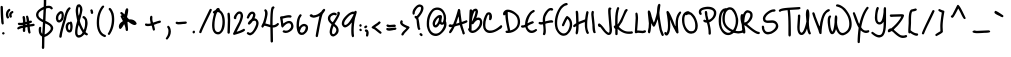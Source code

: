 SplineFontDB: 3.0
FontName: JustMeAgainDownHere
FullName: Just Me Again Down Here
FamilyName: Just Me Again Down Here
Weight: Regular
Copyright: Copyright (c) 2011 by Kimberly Geswein. All rights reserved.
Version: 001.002
ItalicAngle: 0
UnderlinePosition: -72
UnderlineWidth: 75
Ascent: 800
Descent: 200
sfntRevision: 0x00010083
LayerCount: 2
Layer: 0 1 "Back"  1
Layer: 1 1 "Fore"  0
NeedsXUIDChange: 1
XUID: [1021 288 713564382 10785683]
FSType: 0
OS2Version: 2
OS2_WeightWidthSlopeOnly: 0
OS2_UseTypoMetrics: 1
CreationTime: 1307065355
ModificationTime: 1307076194
PfmFamily: 17
TTFWeight: 400
TTFWidth: 5
LineGap: 0
VLineGap: 0
Panose: 2 0 5 0 0 0 0 0 0 0
OS2TypoAscent: 269
OS2TypoAOffset: 1
OS2TypoDescent: -229
OS2TypoDOffset: 1
OS2TypoLinegap: 0
OS2WinAscent: 0
OS2WinAOffset: 1
OS2WinDescent: 0
OS2WinDOffset: 1
HheadAscent: 0
HheadAOffset: 1
HheadDescent: 0
HheadDOffset: 1
OS2SubXSize: 700
OS2SubYSize: 649
OS2SubXOff: 0
OS2SubYOff: 138
OS2SupXSize: 700
OS2SupYSize: 649
OS2SupXOff: 0
OS2SupYOff: 477
OS2StrikeYSize: 50
OS2StrikeYPos: 250
OS2Vendor: 'SIL '
OS2CodePages: 00000093.00000000
OS2UnicodeRanges: a000002f.5000004a.00000000.00000000
MarkAttachClasses: 1
DEI: 91125
LangName: 1033 "" "" "" "KimberlyGeswein: Just Me Again Down Here: 2011" "JustMeAgainDownHere" "Version 1.002 2007" "" "Just Me Again Down Here is a trademark of Kimberly Geswein." "Kimberly Geswein" "Kimberly Geswein" "Copyright (c) 2011 by Kimberly Geswein. All rights reserved." "http://kimberlygeswein.com" "http://kimberlygeswein.com" "Copyright (c) 2010, Kimberly Geswein (kimberlygeswein.com)+AA0ACgAN-This Font Software is licensed under the SIL Open Font License, Version 1.1.  This license is available with a FAQ at:  http://scripts.sil.org/OFL" " http://scripts.sil.org/OFL" 
Encoding: UnicodeBmp
UnicodeInterp: none
NameList: Adobe Glyph List
DisplaySize: -36
AntiAlias: 1
FitToEm: 1
WinInfo: 34 34 13
BeginPrivate: 0
EndPrivate
TeXData: 1 0 0 395313 197656 131771 303038 1048576 131771 783286 444596 497025 792723 393216 433062 380633 303038 157286 324010 404750 52429 2506097 1059062 262144
BeginChars: 65539 352

StartChar: .notdef
Encoding: 65536 -1 0
Width: 640
Flags: HW
LayerCount: 2
EndChar

StartChar: .null
Encoding: 65537 -1 1
Width: 640
Flags: HW
LayerCount: 2
EndChar

StartChar: CR
Encoding: 65538 -1 2
Width: 640
Flags: HW
LayerCount: 2
EndChar

StartChar: space
Encoding: 32 32 3
Width: 377
Flags: HW
LayerCount: 2
EndChar

StartChar: exclam
Encoding: 33 33 4
Width: 127
Flags: HW
LayerCount: 2
Fore
SplineSet
45 679 m 1,0,1
 72 668 72 668 72 647 c 0,2,3
 80 363 80 363 95 237 c 1,4,5
 85 212 85 212 66 212 c 0,6,7
 29 212 29 212 29 331 c 1,8,9
 20 375 20 375 14 650 c 0,10,11
 14 675 14 675 45 679 c 1,0,1
51 -9 m 1,12,13
 60 22 60 22 83.5 22 c 128,-1,14
 107 22 107 22 116 -9 c 1,15,16
 105 -38 105 -38 85 -38 c 2,17,-1
 82 -38 l 2,18,19
 62 -38 62 -38 51 -9 c 1,12,13
EndSplineSet
EndChar

StartChar: quotedbl
Encoding: 34 34 5
Width: 234
Flags: HW
LayerCount: 2
Fore
SplineSet
101 605 m 1,0,-1
 104 605 l 2,1,2
 124 605 124 605 135 576 c 1,3,4
 135 565 135 565 95 524 c 1,5,6
 82 494 82 494 82 470 c 2,7,-1
 82 449 l 2,8,9
 82 433 82 433 101 392 c 1,10,11
 101 371 101 371 70 361 c 1,12,13
 32.5 361 32.5 361 22 457 c 1,14,-1
 22 461 l 2,15,16
 22 556 22 556 101 605 c 1,0,-1
182 551 m 1,17,-1
 185 551 l 2,18,19
 206 551 206 551 210 520 c 1,20,21
 210 505 210 505 170 480 c 1,22,-1
 164 455 l 1,23,-1
 164 449 l 1,24,-1
 172 411 l 1,25,26
 172 393 172 393 141 380 c 1,27,28
 104 392 104 392 104 451 c 0,29,30
 104 522 104 522 182 551 c 1,17,-1
EndSplineSet
EndChar

StartChar: numbersign
Encoding: 35 35 6
Width: 559
Flags: HW
LayerCount: 2
Fore
SplineSet
331 435 m 0,0,1
 363 435 363 435 377 307 c 1,2,-1
 387 304 l 1,3,-1
 421 310 l 1,4,5
 444 310 444 310 450 276 c 1,6,7
 450 256 450 256 387 241 c 1,8,-1
 387 222 l 1,9,-1
 390 220 l 1,10,-1
 390 216 l 1,11,-1
 490 232 l 1,12,13
 506 232 506 232 519 201 c 1,14,15
 519 170 519 170 421 164 c 1,16,17
 394 161 394 161 394 154 c 0,18,19
 401.5 65.5 401.5 65.5 415 10 c 1,20,21
 405 -15 405 -15 384 -15 c 0,22,23
 349 -15 349 -15 337 135 c 0,24,25
 337 147 337 147 331 147 c 0,26,27
 281 147 281 147 281 122 c 2,28,-1
 281 60 l 2,29,30
 281 26 281 26 250 26 c 0,31,32
 221 26 221 26 221 60 c 2,33,-1
 221 126 l 1,34,-1
 219 126 l 2,35,36
 182 126 182 126 109 89 c 1,37,-1
 102 89 l 1,38,39
 81 96.5 81 96.5 81 116 c 0,40,41
 81 160 81 160 225 189 c 1,42,-1
 225 201 l 1,43,-1
 162 195 l 1,44,45
 96 195 96 195 96 229 c 2,46,-1
 96 235 l 2,47,48
 96 243 96 243 119 257 c 1,49,-1
 162 254 l 1,50,51
 208 254 208 254 227 264 c 1,52,53
 225 332 225 332 212 401 c 1,54,55
 222 426 222 426 246 426 c 0,56,57
 284 426 284 426 284 282 c 2,58,-1
 284 276 l 1,59,-1
 321 285 l 1,60,-1
 300 416 l 1,61,62
 310 435 310 435 331 435 c 0,0,1
321 222 m 1,63,-1
 284 214 l 1,64,-1
 284 201 l 1,65,-1
 287 201 l 1,66,-1
 327 207 l 1,67,-1
 327 222 l 1,68,-1
 321 222 l 1,63,-1
EndSplineSet
EndChar

StartChar: dollar
Encoding: 36 36 7
Width: 464
Flags: HW
LayerCount: 2
Fore
SplineSet
230 920 m 0,0,1
 250 920 250 920 257 886 c 1,2,-1
 255 736 l 1,3,-1
 255 714 l 1,4,-1
 251 676 l 1,5,-1
 255 676 l 1,6,-1
 317 682 l 1,7,8
 385 682 385 682 414 632 c 1,9,-1
 420 617 l 1,10,11
 420 595 420 595 386 589 c 1,12,13
 376 589 376 589 351 617 c 1,14,-1
 326 624 l 1,15,-1
 317 624 l 2,16,17
 249 624 249 624 249 599 c 1,18,-1
 236 305 l 1,19,20
 430 216 430 216 430 124 c 0,21,22
 430 29 430 29 276 -74 c 1,23,24
 211 -100 211 -100 211 -105 c 2,25,-1
 207 -326 l 1,26,-1
 207 -351 l 2,27,28
 207 -399 207 -399 174 -399 c 0,29,30
 150 -399 150 -399 149 -368 c 1,31,-1
 145 -368 l 1,32,-1
 149 -318 l 1,33,-1
 151 -89 l 1,34,35
 67 -46 67 -46 67 74 c 0,36,37
 67 157 67 157 105 157 c 2,38,-1
 107 157 l 1,39,40
 130 146 130 146 130 132 c 2,41,-1
 126 70 l 1,42,43
 126 8 126 8 155 -18 c 1,44,-1
 157 -18 l 1,45,-1
 174 267 l 1,46,47
 1 350 1 350 1 455 c 0,48,49
 1 568 1 568 192 657 c 1,50,-1
 195 767 l 1,51,-1
 195 870 l 2,52,53
 195 920 195 920 230 920 c 0,0,1
61 464 m 2,54,-1
 61 449 l 2,55,56
 61 387 61 387 176 332 c 1,57,-1
 189 589 l 1,58,59
 61 532 61 532 61 464 c 2,54,-1
232 239 m 1,60,-1
 230 239 l 1,61,-1
 217 -36 l 1,62,-1
 220 -36 l 1,63,64
 308 2 308 2 364 89 c 1,65,-1
 367 111 l 1,66,-1
 367 126 l 2,67,68
 367 184 367 184 232 239 c 1,60,-1
EndSplineSet
EndChar

StartChar: percent
Encoding: 37 37 8
Width: 475
Flags: HW
LayerCount: 2
Fore
SplineSet
364 644 m 1,0,1
 391 634 391 634 391 612 c 1,2,3
 304 518 304 518 276 341 c 1,4,5
 170 -1 170 -1 170 -84 c 1,6,-1
 166 -88 l 1,7,8
 166 -119 166 -119 129 -119 c 1,9,10
 107 -109 107 -109 107 -94 c 0,11,12
 107 -12 107 -12 220 360 c 1,13,14
 259 526 259 526 297 587 c 1,15,16
 339 644 339 644 364 644 c 1,0,1
154 547 m 0,17,18
 212 547 212 547 222 450 c 1,19,-1
 222 441 l 2,20,21
 222 306 222 306 126 266 c 1,22,-1
 101 262 l 1,23,24
 42 262 42 262 26 341 c 2,25,-1
 22 362 l 1,26,-1
 22 372 l 2,27,28
 22 475 22 475 120 541 c 1,29,30
 132 547 132 547 154 547 c 0,17,18
82 387 m 2,31,-1
 82 354 l 2,32,33
 82 330 82 330 97 322 c 1,34,-1
 114 322 l 1,35,36
 164 361 164 361 164 425 c 2,37,-1
 164 460 l 2,38,39
 164 484 164 484 151 487 c 1,40,-1
 147 487 l 1,41,42
 82 439 82 439 82 387 c 2,31,-1
397 287 m 0,43,44
 432 287 432 287 441 175 c 1,45,-1
 441 150 l 1,46,47
 429 16 429 16 379 16 c 1,48,-1
 366 12 l 1,49,50
 281 12 281 12 266 147 c 1,51,52
 266 236 266 236 329 269 c 1,53,-1
 345 272 l 1,54,-1
 370 269 l 1,55,56
 380.5 287 380.5 287 397 287 c 0,43,44
326 144 m 1,57,58
 330 72 330 72 364 72 c 1,59,60
 382 91.5 382 91.5 382 147 c 2,61,-1
 382 172 l 1,62,-1
 376 225 l 1,63,-1
 370 225 l 1,64,65
 326 214 326 214 326 144 c 1,57,58
EndSplineSet
EndChar

StartChar: ampersand
Encoding: 38 38 9
Width: 380
Flags: HW
LayerCount: 2
Fore
SplineSet
111 715 m 1,0,-1
 127 719 l 1,1,2
 164.5 719 164.5 719 202 644 c 1,3,-1
 211 590 l 1,4,5
 211 528 211 528 146 312 c 1,6,-1
 146 309 l 1,7,8
 150 254 150 254 234 90 c 1,9,-1
 236 87 l 1,10,-1
 246 81 l 1,11,12
 277 155 277 155 277 227 c 2,13,-1
 277 281 l 2,14,15
 277 350 277 350 217 375 c 1,16,-1
 211 396 l 1,17,18
 211 412 211 412 236 425 c 1,19,20
 280 425 280 425 324 344 c 1,21,22
 335 304 335 304 340 250 c 1,23,24
 340 169 340 169 290 25 c 1,25,26
 290 17 290 17 346 -19 c 1,27,-1
 349 -29 l 1,28,29
 340 -60 340 -60 315 -60 c 0,30,31
 306 -60 306 -60 259 -31 c 1,32,33
 187 -116 187 -116 117 -116 c 0,34,35
 65 -116 65 -116 36 -48 c 0,36,37
 27 -25.5 27 -25.5 27 15 c 2,38,-1
 27 21 l 2,39,40
 27 114 27 114 80 306 c 1,41,-1
 80 309 l 1,42,43
 42 487 42 487 42 565 c 1,44,45
 54 715 54 715 111 715 c 1,0,-1
121 656 m 1,46,47
 102 630 102 630 102 567.5 c 0,48,49
 102 505 102 505 115 434 c 1,50,-1
 117 434 l 1,51,52
 149 496 149 496 149 571 c 2,53,-1
 149 609 l 1,54,55
 141 656 141 656 121 656 c 1,46,47
117 196 m 1,56,-1
 115 196 l 1,57,58
 86 112 86 112 86 27 c 2,59,-1
 86 2 l 2,60,61
 86 -40 86 -40 109 -54 c 1,62,-1
 124 -54 l 2,63,64
 180 -54 180 -54 215 15 c 1,65,66
 157 100 157 100 121 194 c 1,67,-1
 117 196 l 1,56,-1
EndSplineSet
EndChar

StartChar: quotesingle
Encoding: 39 39 10
Width: 144
Flags: HW
LayerCount: 2
Fore
SplineSet
64 592 m 0,0,1
 95 592 95 592 104 517 c 1,2,-1
 104 511 l 2,3,4
 104 477 104 477 72.5 477 c 0,5,6
 41 477 41 477 41 542 c 1,7,8
 34 542 34 542 32 565 c 1,9,10
 42 592 42 592 64 592 c 0,0,1
EndSplineSet
EndChar

StartChar: parenleft
Encoding: 40 40 11
Width: 287
Flags: HW
LayerCount: 2
Fore
SplineSet
202 687 m 0,0,1
 225 687 225 687 231 654 c 1,2,3
 102 504 102 504 102 266 c 2,4,-1
 102 260 l 2,5,6
 102 26 102 26 231 -38 c 1,7,8
 275 -49 275 -49 275 -75 c 0,9,10
 275 -91 275 -91 246 -103 c 1,11,12
 159 -79 159 -79 112 -9 c 1,13,14
 44 97 44 97 44 244 c 2,15,-1
 44 266 l 2,16,17
 44 499 44 499 165 662 c 1,18,19
 190 687 190 687 202 687 c 0,0,1
EndSplineSet
EndChar

StartChar: parenright
Encoding: 41 41 12
Width: 241
Flags: HW
LayerCount: 2
Fore
SplineSet
97 629 m 1,0,1
 145 611 145 611 191 482 c 1,2,3
 206 405 206 405 206 351 c 2,4,-1
 206 345 l 2,5,6
 206 121 206 121 91 -43 c 1,7,-1
 75 -49 l 1,8,9
 44 -42 44 -42 44 -18 c 1,10,11
 147 145 147 145 147 351 c 0,12,13
 147 502.5 147 502.5 66 591 c 1,14,-1
 66 607 l 1,15,16
 81 629 81 629 97 629 c 1,0,1
EndSplineSet
EndChar

StartChar: asterisk
Encoding: 42 42 13
Width: 640
Flags: HW
LayerCount: 2
Fore
SplineSet
277 620 m 1,0,1
 306 611 306 611 306 582 c 0,2,3
 306 516 306 516 275 399 c 1,4,5
 321 339 321 339 337 339 c 1,6,-1
 346 342 l 1,7,8
 466 342 466 342 512 251 c 1,9,-1
 515 236 l 1,10,11
 515 209 515 209 469 199 c 1,12,13
 412 199 412 199 309 280 c 1,14,-1
 302 280 l 2,15,16
 287 280 287 280 287 274 c 2,17,-1
 300 114 l 1,18,-1
 300 82 l 1,19,20
 297 49 297 49 271 49 c 0,21,22
 237 49 237 49 237 124 c 1,23,24
 212 220 212 220 202 220 c 1,25,26
 137 101 137 101 106.5 101 c 0,27,28
 76 101 76 101 71 161 c 1,29,30
 71 239 71 239 169 295 c 1,31,-1
 171 299 l 1,32,-1
 171 301 l 1,33,34
 115 408 115 408 115 417 c 0,35,36
 115 437 115 437 144 442 c 1,37,-1
 144 451 l 1,38,39
 106 484 106 484 106 501 c 1,40,41
 115 526 115 526 137 526 c 0,42,43
 150 526 150 526 209 467 c 1,44,-1
 212 467 l 2,45,46
 216 467 216 467 231 557 c 1,47,48
 249 620 249 620 277 620 c 1,0,1
202 386 m 1,49,-1
 187 401 l 1,50,-1
 187 399 l 1,51,52
 194 380 194 380 200 380 c 2,53,-1
 202 380 l 1,54,-1
 202 386 l 1,49,-1
EndSplineSet
EndChar

StartChar: plus
Encoding: 43 43 14
Width: 521
Flags: HW
LayerCount: 2
Fore
SplineSet
234 432 m 0,0,1
 248 432 248 432 261 407 c 1,2,-1
 259 370 l 1,3,-1
 259 354 l 2,4,5
 259 294 259 294 280 260 c 1,6,7
 422 310 422 310 449 310 c 0,8,9
 470 310 470 310 474 279 c 1,10,11
 474 252 474 252 392 239 c 1,12,-1
 299 204 l 1,13,-1
 299 201 l 1,14,15
 324 111 324 111 324 82 c 1,16,17
 315 60 315 60 296 60 c 2,18,-1
 286 60 l 2,19,20
 270 60 270 60 249 166 c 1,21,-1
 236 185 l 1,22,23
 188 172 188 172 155 172 c 2,24,-1
 140 172 l 2,25,26
 74 172 74 172 74 214 c 0,27,28
 74 225 74 225 92 239 c 1,29,-1
 99 239 l 1,30,-1
 134 232 l 1,31,-1
 167 232 l 1,32,33
 217 234 217 234 217 245 c 2,34,-1
 217 247 l 1,35,36
 199 325 199 325 199 360 c 0,37,38
 199 432 199 432 234 432 c 0,0,1
EndSplineSet
EndChar

StartChar: comma
Encoding: 44 44 15
Width: 245
Flags: HW
LayerCount: 2
Fore
SplineSet
135 182 m 1,0,1
 187 159 187 159 197 41 c 1,2,3
 197 -68 197 -68 112 -159 c 1,4,-1
 100 -165 l 1,5,6
 69 -155 69 -155 69 -134 c 1,7,-1
 110 -68 l 1,8,9
 135 -17 135 -17 135 35 c 2,10,-1
 135 72 l 2,11,12
 135 97 135 97 104 147 c 1,13,-1
 104 151 l 1,14,15
 111 182 111 182 135 182 c 1,0,1
EndSplineSet
EndChar

StartChar: hyphen
Encoding: 45 45 16
Width: 419
Flags: HW
LayerCount: 2
Fore
SplineSet
136 275 m 1,0,-1
 317 287 l 1,1,2
 342 287 342 287 346 256 c 1,3,4
 346 225 346 225 252 225 c 1,5,6
 183 215 183 215 130 215 c 1,7,8
 65 223 65 223 65 252 c 0,9,10
 65 272 65 272 92 284 c 1,11,-1
 130 275 l 1,12,-1
 136 275 l 1,0,-1
EndSplineSet
EndChar

StartChar: period
Encoding: 46 46 17
Width: 182
Flags: HW
LayerCount: 2
Fore
SplineSet
100 59 m 0,0,1
 121 59 121 59 125 25 c 1,2,3
 119 -10 119 -10 90 -10 c 0,4,5
 70 -10 70 -10 62 25 c 1,6,7
 74 59 74 59 100 59 c 0,0,1
EndSplineSet
EndChar

StartChar: slash
Encoding: 47 47 18
Width: 355
Flags: HW
LayerCount: 2
Fore
SplineSet
342 605 m 1,0,1
 371 597 371 597 371 576 c 1,2,3
 354 528 354 528 253.5 326 c 0,4,5
 153 124 153 124 105 1 c 1,6,-1
 84 -5 l 1,7,8
 55 0 55 0 55 24 c 0,9,10
 55 56 55 56 311 580 c 1,11,12
 320 605 320 605 342 605 c 1,0,1
EndSplineSet
EndChar

StartChar: zero
Encoding: 48 48 19
Width: 366
Flags: HW
LayerCount: 2
Fore
SplineSet
115 575 m 1,0,1
 146 627 146 627 177.5 627 c 128,-1,2
 209 627 209 627 221 590 c 1,3,-1
 219 577 l 1,4,-1
 219 575 l 1,5,6
 346 493 346 493 346 269 c 128,-1,7
 346 45 346 45 215 -29 c 1,8,-1
 181 -35 l 1,9,10
 78 -35 78 -35 40 84 c 1,11,12
 27 137 27 137 27 187 c 2,13,-1
 27 200 l 2,14,15
 27 304 27 304 77 487 c 1,16,17
 53 487 53 487 46 521 c 1,18,19
 46 540.5 46 540.5 115 575 c 1,0,1
87 206 m 2,20,-1
 87 181 l 2,21,22
 87 25 87 25 175 25 c 2,23,-1
 177 25 l 2,24,25
 259 25 259 25 284 221 c 1,26,-1
 287 281 l 1,27,28
 280 480 280 480 194 519 c 1,29,-1
 175 521 l 1,30,-1
 159 521 l 1,31,32
 135 497 135 497 102 352 c 1,33,34
 87 272 87 272 87 206 c 2,20,-1
EndSplineSet
EndChar

StartChar: one
Encoding: 49 49 20
Width: 155
Flags: HW
LayerCount: 2
Fore
SplineSet
36 484 m 1,0,1
 42 509 42 509 72 509 c 128,-1,2
 102 509 102 509 102 381 c 1,3,-1
 105 327 l 1,4,-1
 96 12 l 1,5,6
 89 -19 89 -19 65 -19 c 1,7,8
 36 -8 36 -8 36 12 c 2,9,-1
 46 321 l 1,10,-1
 36 484 l 1,0,1
EndSplineSet
EndChar

StartChar: two
Encoding: 50 50 21
Width: 359
Flags: HW
LayerCount: 2
Fore
SplineSet
187 540 m 0,0,1
 264 540 264 540 277 431 c 1,2,3
 277 330 277 330 119 40 c 1,4,-1
 119 34 l 1,5,6
 160 34 160 34 294 106 c 1,7,-1
 296 106 l 2,8,9
 316 106 316 106 327 77 c 1,10,11
 327 26 327 26 52 -48 c 1,12,13
 36 -48 36 -48 25 -19 c 1,14,15
 64 70 64 70 177 281 c 1,16,17
 215 383 215 383 215 419 c 2,18,-1
 215 450 l 2,19,20
 215 470 215 470 194 481 c 1,21,-1
 181 481 l 2,22,23
 142 481 142 481 106 387 c 1,24,-1
 109 375 l 1,25,26
 109 356 109 356 81 344 c 1,27,28
 44 351 44 351 44 381 c 0,29,30
 44 438 44 438 131 521 c 1,31,32
 156 540 156 540 187 540 c 0,0,1
EndSplineSet
EndChar

StartChar: three
Encoding: 51 51 22
Width: 345
Flags: HW
LayerCount: 2
Fore
SplineSet
159 535 m 0,0,1
 222 535 222 535 237 454 c 1,2,3
 230 405 230 405 215 370 c 1,4,-1
 215 366 l 1,5,6
 279 366 279 366 312 276 c 1,7,-1
 315 239 l 1,8,9
 305 118 305 118 181 -21 c 1,10,11
 125 -59 125 -59 100 -59 c 1,12,13
 19 -38 19 -38 19 -3 c 1,14,15
 23 11 23 11 40 22 c 1,16,-1
 59 22 l 1,17,18
 82 4 82 4 94 4 c 2,19,-1
 96 4 l 2,20,21
 174 4 174 4 252 210 c 1,22,-1
 256 239 l 1,23,-1
 256 245 l 2,24,25
 256 307 256 307 212 307 c 0,26,27
 165 307 165 307 144 264 c 1,28,29
 100 214 100 214 77 207 c 1,30,31
 64 207 64 207 46 235 c 1,32,33
 46 275 46 275 137 351 c 1,34,35
 177 421 177 421 177 457 c 1,36,37
 171 475 171 475 159 479 c 1,38,39
 116 479 116 479 69 366 c 1,40,-1
 46 360 l 1,41,42
 19 366 19 366 19 385 c 1,43,44
 67 535 67 535 159 535 c 0,0,1
EndSplineSet
EndChar

StartChar: four
Encoding: 52 52 23
Width: 500
Flags: HW
LayerCount: 2
Fore
SplineSet
334 667 m 1,0,1
 346 667 346 667 362 645 c 1,2,-1
 362 636 l 2,3,4
 362 621 362 621 346 611 c 1,5,6
 315 584 315 584 315 236 c 2,7,-1
 315 195 l 1,8,-1
 327 195 l 2,9,10
 378 195 378 195 440 251 c 1,11,-1
 444 251 l 1,12,13
 475 244 475 244 475 220 c 1,14,15
 449 171 449 171 390 149 c 0,16,17
 355 136 355 136 325 136 c 2,18,-1
 319 136 l 1,19,-1
 325 -208 l 2,20,21
 325 -228 325 -228 296 -239 c 1,22,23
 269 -239 269 -239 265 -205 c 1,24,-1
 259 142 l 1,25,26
 134 180 134 180 121 180 c 2,27,-1
 109 180 l 1,28,29
 99 174 99 174 84 145 c 1,30,-1
 65 132 l 1,31,32
 34 144 34 144 34 170 c 0,33,34
 34 181 34 181 77 261 c 1,35,36
 127 413 127 413 127 474 c 2,37,-1
 127 511 l 2,38,39
 127 525 127 525 106 564 c 1,40,41
 113 595 113 595 137 595 c 1,42,43
 190 572 190 572 190 489 c 0,44,45
 190 431 190 431 134 239 c 1,46,-1
 256 205 l 1,47,-1
 256 214 l 2,48,49
 256 655 256 655 309 655 c 1,50,51
 309 661 309 661 334 667 c 1,0,1
EndSplineSet
EndChar

StartChar: five
Encoding: 53 53 24
Width: 372
Flags: HW
LayerCount: 2
Fore
SplineSet
219 446 m 2,0,-1
 225 446 l 2,1,2
 290 446 290 446 290 412 c 1,3,4
 287 398 287 398 269 384 c 1,5,-1
 221 387 l 1,6,-1
 215 387 l 2,7,8
 167 387 167 387 65 359 c 1,9,-1
 81 240 l 1,10,-1
 87 240 l 1,11,12
 172 302 172 302 225 302 c 0,13,14
 319 302 319 302 337 177 c 1,15,-1
 337 171 l 2,16,17
 337 65 337 65 194 9 c 1,18,-1
 144 0 l 1,19,20
 65 9 65 9 65 37 c 1,21,22
 77 69 77 69 100 69 c 1,23,-1
 134 59 l 1,24,-1
 159 59 l 2,25,26
 220 59 220 59 269 134 c 1,27,28
 277 152 277 152 277 165 c 2,29,-1
 277 184 l 1,30,31
 270 244 270 244 221 244 c 2,32,-1
 219 244 l 2,33,34
 157 244 157 244 71 137 c 1,35,-1
 65 137 l 2,36,37
 25 137 25 137 25 240 c 1,38,-1
 0 390 l 1,39,40
 0 421 0 421 81 421 c 1,41,42
 175 446 175 446 219 446 c 2,0,-1
EndSplineSet
EndChar

StartChar: six
Encoding: 54 54 25
Width: 359
Flags: HW
LayerCount: 2
Fore
SplineSet
139 470 m 1,0,1
 167 460 167 460 167 439 c 1,2,-1
 126 372 l 1,3,4
 99 286 99 286 99 191 c 2,5,-1
 99 154 l 1,6,-1
 107 154 l 1,7,8
 165.5 229 165.5 229 230 229 c 1,9,10
 326 214 326 214 326 135 c 2,11,-1
 326 129 l 2,12,13
 326 29 326 29 211 -43 c 1,14,-1
 164 -49 l 1,15,16
 57 -49 57 -49 39 157 c 1,17,-1
 39 197 l 2,18,19
 39 359 39 359 107 451 c 1,20,21
 126 470 126 470 139 470 c 1,0,1
124 45 m 1,22,-1
 124 41 l 1,23,24
 139 10 139 10 167 10 c 2,25,-1
 174 10 l 2,26,27
 237 10 237 10 267 126 c 1,28,-1
 267 135 l 2,29,30
 267 167 267 167 230 170 c 1,31,32
 157 170 157 170 124 45 c 1,22,-1
EndSplineSet
EndChar

StartChar: seven
Encoding: 55 55 26
Width: 440
Flags: HW
LayerCount: 2
Fore
SplineSet
371 605 m 1,0,-1
 377 605 l 1,1,2
 405 595 405 595 405 574 c 1,3,4
 400 552 400 552 346 482 c 1,5,6
 311 420 311 420 246 39 c 1,7,-1
 221 -89 l 1,8,-1
 199 -105 l 1,9,10
 167 -94 167 -94 167 -76 c 0,11,12
 167 -31 167 -31 261 424 c 1,13,-1
 259 424 l 1,14,15
 164.5 383.5 164.5 383.5 115 382 c 1,16,17
 17 396 17 396 17 439 c 0,18,19
 17 465 17 465 67 470 c 1,20,-1
 105 442 l 1,21,-1
 115 442 l 2,22,23
 212 442 212 442 315 542 c 1,24,25
 321 567 321 567 371 605 c 1,0,-1
EndSplineSet
EndChar

StartChar: eight
Encoding: 56 56 27
Width: 345
Flags: HW
LayerCount: 2
Fore
SplineSet
289 532 m 1,0,1
 317 532 317 532 322 491 c 1,2,3
 322 435 322 435 191 232 c 1,4,5
 191 226 191 226 247 179 c 1,6,7
 291 126 291 126 291 66 c 0,8,9
 291 -31 291 -31 170 -86 c 1,10,-1
 154 -86 l 2,11,12
 82 -86 82 -86 66 16 c 1,13,-1
 66 29 l 2,14,15
 66 84 66 84 114 216 c 1,16,17
 22 291 22 291 22 360 c 2,18,-1
 22 364 l 2,19,20
 22 460 22 460 147 507 c 1,21,-1
 179 510 l 1,22,23
 217 510 217 510 245 479 c 1,24,-1
 245 470 l 2,25,26
 245 450 245 450 216 439 c 1,27,28
 189 451 189 451 176 451 c 2,29,-1
 170 451 l 1,30,31
 82 429 82 429 82 366 c 2,32,-1
 82 357 l 2,33,34
 82 309 82 309 145 270 c 1,35,36
 264 449 264 449 264 485 c 1,37,-1
 257 491 l 1,38,-1
 257 504 l 2,39,40
 257 529 257 529 289 532 c 1,0,1
166 172 m 1,41,-1
 164 172 l 1,42,43
 126 84 126 84 126 26 c 2,44,-1
 126 10 l 2,45,46
 126 -16 126 -16 147 -28 c 1,47,-1
 154 -28 l 2,48,49
 197.5 -28 197.5 -28 229 47 c 1,50,-1
 232 64 l 1,51,-1
 232 79 l 2,52,53
 232 124 232 124 166 172 c 1,41,-1
EndSplineSet
EndChar

StartChar: nine
Encoding: 57 57 28
Width: 410
Flags: HW
LayerCount: 2
Fore
SplineSet
367 555 m 1,0,1
 387 555 387 555 392 526 c 1,2,-1
 392 520 l 2,3,4
 392 503 392 503 351 374 c 1,5,6
 317 213 317 213 317 61 c 0,7,8
 317 -11 317 -11 326 -76 c 1,9,10
 315 -105 315 -105 295 -105 c 0,11,12
 257 -105 257 -105 257 49 c 2,13,-1
 257 67 l 2,14,15
 257 144 257 144 270 261 c 1,16,17
 265 261 265 261 224 211 c 1,18,19
 146 139 146 139 101 139 c 0,20,21
 48.5 139 48.5 139 20 217 c 1,22,-1
 20 239 l 2,23,24
 20 350 20 350 189 486 c 1,25,26
 266 536 266 536 301 536 c 1,27,-1
 317 532 l 1,28,-1
 336 532 l 1,29,30
 336 551 336 551 367 555 c 1,0,1
80 249 m 2,31,-1
 80 226 l 2,32,33
 80 210 80 210 95 201 c 1,34,-1
 105 201 l 2,35,36
 181 201 181 201 305 439 c 0,37,38
 314 456 314 456 314 470 c 2,39,-1
 314 474 l 1,40,-1
 299 474 l 2,41,42
 222 474 222 474 105 314 c 1,43,44
 80 267 80 267 80 249 c 2,31,-1
EndSplineSet
EndChar

StartChar: colon
Encoding: 58 58 29
Width: 155
Flags: HW
LayerCount: 2
Fore
SplineSet
86 221 m 0,0,1
 112 221 112 221 117 186 c 1,2,3
 117 165 117 165 86 155 c 1,4,5
 62 155 62 155 57 196 c 1,6,7
 70 221 70 221 86 221 c 0,0,1
89 109 m 1,8,9
 120 97 120 97 120 71 c 0,10,11
 120 50 120 50 92 46 c 1,12,13
 67 46 67 46 57 80 c 1,14,15
 68 109 68 109 89 109 c 1,8,9
EndSplineSet
EndChar

StartChar: semicolon
Encoding: 59 59 30
Width: 171
Flags: HW
LayerCount: 2
Fore
SplineSet
76 190 m 1,0,1
 107 183 107 183 107 159 c 1,2,3
 89 119 89 119 57 119 c 0,4,5
 31 119 31 119 30 150 c 0,6,7
 30 171 30 171 76 190 c 1,0,1
76 90 m 0,8,9
 134.5 90 134.5 90 142 6 c 1,10,11
 135 -88 135 -88 111 -88 c 1,12,-1
 101 -91 l 1,13,14
 84 -91 84 -91 74 -63 c 1,15,16
 82 -13 82 -13 82 15 c 0,17,18
 82 33 82 33 57 34 c 1,19,20
 45 48 45 48 45 59 c 1,21,22
 52 90 52 90 76 90 c 0,8,9
EndSplineSet
EndChar

StartChar: less
Encoding: 60 60 31
Width: 317
Flags: HW
LayerCount: 2
Fore
SplineSet
232 291 m 1,0,1
 249 291 249 291 264 270 c 1,2,-1
 264 260 l 2,3,4
 264 231 264 231 139 154 c 1,5,-1
 135 151 l 1,6,-1
 135 141 l 1,7,8
 142 141 142 141 272 35 c 1,9,10
 289 27 289 27 289 8.5 c 0,11,12
 289 -10 289 -10 260 -21 c 1,13,14
 247 -21 247 -21 116 89 c 1,15,16
 47 120 47 120 47 126 c 1,17,18
 41 126 41 126 41 145 c 0,19,20
 41 161 41 161 182 251 c 1,21,22
 220 289 220 289 232 291 c 1,0,1
EndSplineSet
EndChar

StartChar: equal
Encoding: 61 61 32
Width: 377
Flags: HW
LayerCount: 2
Fore
SplineSet
115 214 m 1,0,-1
 162 201 l 1,1,-1
 287 211 l 1,2,3
 321 205 321 205 321 176 c 0,4,5
 321 160 321 160 300 151 c 1,6,-1
 165 142 l 1,7,8
 96 142 96 142 84 186 c 1,9,10
 94 214 94 214 115 214 c 1,0,-1
159 120 m 1,11,-1
 315 136 l 1,12,13
 329 131 329 131 334 120 c 1,14,-1
 334 107 l 2,15,16
 334 74 334 74 262 74 c 1,17,18
 234 65 234 65 162 57 c 1,19,20
 81 57 81 57 81 101 c 0,21,22
 81 114 81 114 100 126 c 1,23,-1
 106 126 l 1,24,-1
 140 120 l 1,25,-1
 159 120 l 1,11,-1
EndSplineSet
EndChar

StartChar: greater
Encoding: 62 62 33
Width: 326
Flags: HW
LayerCount: 2
Fore
SplineSet
87 319 m 0,0,1
 108 319 108 319 119 290 c 1,2,-1
 112 252 l 1,3,4
 136 214 136 214 275 162 c 1,5,-1
 290 140 l 1,6,7
 290 120 290 120 169 0 c 1,8,9
 132 -60 132 -60 125 -60 c 1,10,-1
 112 -63 l 1,11,12
 84 -59 84 -59 84 -38 c 0,13,14
 86 5 86 5 194 102 c 1,15,16
 209 120 209 120 209 127 c 1,17,-1
 206 127 l 1,18,19
 52 190 52 190 52 262 c 1,20,21
 60 319 60 319 87 319 c 0,0,1
EndSplineSet
EndChar

StartChar: question
Encoding: 63 63 34
Width: 352
Flags: HW
LayerCount: 2
Fore
SplineSet
221 714 m 1,0,1
 312 699 312 699 312 624 c 0,2,3
 312 522 312 522 181 376 c 1,4,5
 198 331 198 331 221 132 c 1,6,7
 231 122 231 122 231 107 c 1,8,-1
 234 107 l 1,9,10
 234 81 234 81 196 76 c 1,11,12
 156 76 156 76 140 314 c 1,13,14
 129 364 129 364 109 364 c 1,15,16
 87 386 87 386 87 405 c 1,17,18
 94 430 94 430 119 430 c 1,19,-1
 144 424 l 1,20,21
 252 536 252 536 252 630 c 1,22,23
 246 648 246 648 231 655 c 1,24,-1
 219 655 l 2,25,26
 154.5 655 154.5 655 96 526 c 1,27,28
 96 461 96 461 71 461 c 1,29,-1
 69 457 l 1,30,-1
 65 457 l 2,31,32
 37 457 37 457 37 505 c 2,33,-1
 37 507 l 2,34,35
 37 596 37 596 144 686 c 1,36,37
 181 714 181 714 221 714 c 1,0,1
246 -1 m 1,38,39
 290 -21 290 -21 290 -55 c 1,40,41
 280 -80 280 -80 259 -80 c 1,42,43
 212 -53 212 -53 212 -30.5 c 0,44,45
 212 -8 212 -8 246 -1 c 1,38,39
EndSplineSet
EndChar

StartChar: at
Encoding: 64 64 35
Width: 589
Flags: HW
LayerCount: 2
Fore
SplineSet
302 637 m 2,0,-1
 312 637 l 2,1,2
 462 637 462 637 521 437 c 1,3,-1
 527 369 l 1,4,-1
 527 362 l 1,5,-1
 521 297 l 1,6,7
 537 266 537 266 537 222 c 0,8,9
 537 79 537 79 371 -44 c 1,10,11
 313 -75 313 -75 271 -75 c 0,12,13
 94 -75 94 -75 46 169 c 1,14,-1
 44 225 l 1,15,-1
 44 241 l 2,16,17
 44 470.5 44 470.5 194 604 c 1,18,19
 252.5 637 252.5 637 302 637 c 2,0,-1
102 247 m 2,20,-1
 102 231 l 2,21,22
 102 38 102 38 227 -9 c 1,23,-1
 269 -15 l 1,24,25
 390 -15 390 -15 471 172 c 1,26,-1
 477 219 l 1,27,-1
 475 219 l 1,28,29
 436 204 436 204 419.5 204 c 0,30,31
 403 204 403 204 371 229 c 1,32,-1
 369 229 l 1,33,34
 316 137 316 137 269 137 c 2,35,-1
 265 137 l 2,36,37
 201 137 201 137 190 229 c 1,38,39
 190 338 190 338 319 435 c 1,40,41
 346 450 346 450 375 450 c 2,42,-1
 384 450 l 2,43,44
 425 450 425 450 425 400 c 1,45,-1
 409 306 l 1,46,-1
 409 300 l 1,47,48
 415 262 415 262 425 262 c 2,49,-1
 431 262 l 2,50,51
 455 262 455 262 469 360 c 1,52,53
 469 519 469 519 359 569 c 1,54,-1
 325 579 l 1,55,-1
 290 579 l 2,56,57
 191 579 191 579 125 391 c 0,58,59
 102 325 102 325 102 247 c 2,20,-1
256 266 m 1,60,-1
 250 241 l 1,61,-1
 250 212 l 1,62,63
 256 197 256 197 271 197 c 1,64,65
 350 267 350 267 350 381 c 1,66,67
 307 381 307 381 256 266 c 1,60,-1
EndSplineSet
EndChar

StartChar: A
Encoding: 65 65 36
Width: 472
Flags: HW
LayerCount: 2
Fore
SplineSet
227 594 m 1,0,-1
 252 602 l 1,1,2
 286 602 286 602 286 512 c 1,3,-1
 317 281 l 1,4,-1
 321 277 l 1,5,-1
 436 319 l 1,6,7
 459 319 459 319 461 284 c 1,8,9
 461 258 461 258 334 221 c 1,10,-1
 330 219 l 1,11,-1
 330 215 l 2,12,13
 330 194 330 194 396 -4 c 1,14,-1
 396 -6 l 2,15,16
 396 -25 396 -25 365 -38 c 1,17,18
 336 -38 336 -38 327 31 c 1,19,20
 304 81 304 81 271 196 c 1,21,-1
 267 196 l 1,22,23
 136 169 136 169 136 150 c 1,24,25
 64 -6 64 -6 27 -6 c 0,26,27
 6 -6 6 -6 2 21 c 1,28,29
 2 45 2 45 55 115 c 1,30,-1
 71 150 l 1,31,-1
 46 150 l 1,32,-1
 27 146 l 1,33,34
 -10 155 -10 155 -10 184 c 1,35,36
 5 219 5 219 34 219 c 1,37,-1
 59 209 l 1,38,39
 115 209 115 209 115 250 c 1,40,41
 166 370 166 370 227 594 c 1,0,-1
236 412 m 1,42,-1
 177 234 l 1,43,44
 259 250 259 250 259 265 c 1,45,46
 244 412 244 412 236 412 c 1,42,-1
EndSplineSet
EndChar

StartChar: B
Encoding: 66 66 37
Width: 377
Flags: HW
LayerCount: 2
Fore
SplineSet
194 609 m 128,-1,1
 241 609 241 609 250 537 c 1,2,-1
 250 534 l 2,3,4
 250 498 250 498 209 377 c 1,5,-1
 256 387 l 1,6,7
 342 387 342 387 356 277 c 1,8,-1
 356 262 l 2,9,10
 356 130 356 130 190 21 c 1,11,12
 136 0 136 0 112 0 c 0,13,14
 31 0 31 0 0 94 c 1,15,16
 2 105 2 105 25 125 c 1,17,18
 36 577 36 577 44 577 c 1,19,20
 61 594 61 594 75 594 c 1,21,22
 102 584 102 584 102 562 c 1,23,-1
 106 562 l 1,24,0
 147 609 147 609 194 609 c 128,-1,1
96 287 m 1,25,-1
 100 287 l 1,26,27
 182.5 441.5 182.5 441.5 187 527 c 1,28,-1
 187 550 l 1,29,-1
 177 550 l 2,30,31
 156 550 156 550 121 437 c 1,32,33
 96 330 96 330 96 287 c 1,25,-1
134 225 m 1,34,-1
 119 219 l 1,35,-1
 94 221 l 1,36,-1
 94 219 l 1,37,-1
 90 206 l 1,38,-1
 90 102 l 1,39,-1
 87 65 l 1,40,-1
 109 59 l 1,41,42
 194 59 194 59 277 187 c 1,43,44
 300 244 300 244 300 281 c 0,45,46
 300 327 300 327 256 327 c 2,47,-1
 252 327 l 2,48,49
 204 327 204 327 134 225 c 1,34,-1
EndSplineSet
EndChar

StartChar: C
Encoding: 67 67 38
Width: 500
Flags: HW
LayerCount: 2
Fore
SplineSet
146 519 m 0,0,1
 214 519 214 519 225 421 c 1,2,3
 225 340 225 340 187 319 c 1,4,-1
 181 319 l 1,5,6
 152 321 152 321 152 340 c 1,7,-1
 156 415 l 1,8,-1
 156 452 l 1,9,-1
 150 459 l 1,10,-1
 140 459 l 2,11,12
 108 459 108 459 65 281 c 1,13,-1
 59 206 l 1,14,-1
 59 184 l 2,15,16
 59 80 59 80 152 62 c 1,17,-1
 194 62 l 2,18,19
 298 62 298 62 446 196 c 1,20,-1
 450 196 l 2,21,22
 477 196 477 196 481 162 c 1,23,24
 458.5 102 458.5 102 427 102 c 1,25,26
 284.5 0 284.5 0 170.25 0 c 0,27,28
 56 0 56 0 9 125 c 1,29,-1
 0 196 l 1,30,-1
 0 209 l 2,31,32
 0 363.5 0 363.5 87 494 c 1,33,34
 115 519 115 519 146 519 c 0,0,1
EndSplineSet
EndChar

StartChar: D
Encoding: 68 68 39
Width: 447
Flags: HW
LayerCount: 2
Fore
SplineSet
115 584 m 0,0,1
 256 584 256 584 387 434 c 1,2,3
 427 355 427 355 427 281 c 0,4,5
 427 107 427 107 250 25 c 1,6,7
 193 0 193 0 127 0 c 2,8,-1
 102 0 l 1,9,10
 65 1 65 1 65 31 c 1,11,-1
 62 31 l 1,12,13
 62 58 62 58 96 59 c 1,14,-1
 119 59 l 1,15,-1
 119 65 l 1,16,-1
 121 65 l 1,17,18
 59 328 59 328 59 456 c 1,19,-1
 56 456 l 1,20,-1
 31 440 l 1,21,22
 5 440 5 440 0 475 c 1,23,24
 0 530 0 530 62 571 c 1,25,26
 87 584 87 584 115 584 c 0,0,1
127 525 m 2,27,-1
 119 525 l 1,28,-1
 119 477 l 2,29,30
 119 313 119 313 181 65 c 1,31,-1
 184 65 l 1,32,33
 369 115 369 115 369 281 c 0,34,35
 369 459 369 459 162 519 c 1,36,37
 150 525 150 525 127 525 c 2,27,-1
EndSplineSet
EndChar

StartChar: E
Encoding: 69 69 40
Width: 430
Flags: HW
LayerCount: 2
Fore
SplineSet
319 577 m 0,0,1
 337 577 337 577 344 546 c 1,2,3
 344 528 344 528 281 496 c 1,4,5
 203 428 203 428 165 262 c 1,6,-1
 165 244 l 1,7,8
 252 287 252 287 290 296 c 1,9,10
 302 296 302 296 319 275 c 1,11,-1
 319 256 l 2,12,13
 319 245 319 245 231 212 c 1,14,15
 165 176 165 176 165 171 c 2,16,-1
 165 162 l 2,17,18
 165 106 165 106 237 65 c 1,19,-1
 271 59 l 1,20,21
 304 59 304 59 369 100 c 1,22,-1
 381 100 l 1,23,24
 402 90 402 90 402 71 c 2,25,-1
 402 65 l 1,26,27
 340 0 340 0 265 0 c 0,28,29
 158.5 0 158.5 0 109 144 c 1,30,-1
 46 131 l 1,31,32
 0 138 0 138 0 161 c 0,33,34
 0 184 0 184 27 194 c 1,35,-1
 50 190 l 1,36,37
 102 205 102 205 102 212 c 0,38,39
 102 381.5 102 381.5 231 527 c 1,40,41
 296 577 296 577 319 577 c 0,0,1
EndSplineSet
EndChar

StartChar: F
Encoding: 70 70 41
Width: 407
Flags: HW
LayerCount: 2
Fore
SplineSet
321 626 m 0,0,1
 372 626 372 626 381 589 c 1,2,3
 381 574 381 574 352 557 c 1,4,-1
 319 566 l 1,5,-1
 315 566 l 2,6,7
 259 566 259 566 187 407 c 1,8,9
 177 368 177 368 177 332 c 2,10,-1
 177 291 l 1,11,-1
 181 291 l 1,12,13
 303 320 303 320 337 320 c 1,14,15
 381 312 381 312 381 285 c 1,16,17
 372 257 372 257 352 257 c 1,18,-1
 334 260 l 1,19,20
 232 251 232 251 184 229 c 1,21,-1
 184 222 l 1,22,-1
 196 60 l 1,23,24
 196 -55 196 -55 150 -55 c 0,25,26
 134 -55 134 -55 121 -30 c 1,27,28
 137 11 137 11 137 73.75 c 0,29,30
 137 136.5 137 136.5 125 216 c 1,31,-1
 77 210 l 1,32,33
 12 216 12 216 12 251 c 1,34,35
 22 279 22 279 44 279 c 1,36,-1
 69 272 l 1,37,-1
 87 272 l 1,38,-1
 119 276 l 1,39,-1
 119 332 l 2,40,41
 119 487 119 487 256 604 c 1,42,43
 287 626 287 626 321 626 c 0,0,1
EndSplineSet
EndChar

StartChar: G
Encoding: 71 71 42
Width: 480
Flags: HW
LayerCount: 2
Fore
SplineSet
316 751 m 0,0,1
 332 751 332 751 345 720 c 1,2,3
 345 696 345 696 272 680 c 1,4,5
 180 629 180 629 129.5 502 c 0,6,7
 79 375 79 375 79 251 c 0,8,9
 79 52 79 52 207 -5 c 1,10,-1
 239 -11 l 1,11,12
 346 -11 346 -11 391 176 c 1,13,-1
 395 217 l 1,14,15
 395 297 395 297 341 351 c 1,16,-1
 335 351 l 1,17,18
 314 327 314 327 251 182 c 1,19,-1
 229 167 l 1,20,21
 201 167 201 167 197 201 c 1,22,23
 291.5 426 291.5 426 326 426 c 2,24,-1
 332 426 l 1,25,26
 454 355 454 355 454 217 c 0,27,28
 454 61 454 61 326 -43 c 0,29,30
 305 -61 305 -61 241 -70 c 1,31,32
 120 -70 120 -70 41 105 c 1,33,34
 20 180 20 180 20 242 c 2,35,-1
 20 257 l 2,36,37
 20 471 20 471 157 661 c 1,38,39
 245.5 751 245.5 751 316 751 c 0,0,1
EndSplineSet
EndChar

StartChar: H
Encoding: 72 72 43
Width: 422
Flags: HW
LayerCount: 2
Fore
SplineSet
99 557 m 1,0,1
 134 557 134 557 134 435 c 1,2,-1
 140 279 l 1,3,-1
 142 279 l 1,4,-1
 302 341 l 1,5,6
 326 545 326 545 346 545 c 1,7,-1
 359 547 l 1,8,9
 376 547 376 547 390 520 c 1,10,11
 355 348 355 348 355 222 c 2,12,-1
 355 179 l 2,13,14
 355 87 355 87 399 4 c 1,15,16
 389 -24 389 -24 367 -24 c 0,17,18
 319 -24 319 -24 296 170 c 1,19,-1
 296 272 l 1,20,-1
 290 272 l 1,21,22
 140 219 140 219 140 204 c 0,23,24
 140 -34 140 -34 96 -34 c 2,25,-1
 92 -34 l 2,26,27
 71 -34 71 -34 65 1 c 1,28,29
 80 110 80 110 80 170 c 1,30,-1
 36 147 l 1,31,-1
 27 145 l 1,32,33
 2 154 2 154 2 176.25 c 0,34,35
 2 198.5 2 198.5 80 245 c 1,36,-1
 80 247 l 1,37,38
 77 419 77 419 67 532 c 1,39,40
 67 554 67 554 99 557 c 1,0,1
EndSplineSet
EndChar

StartChar: I
Encoding: 73 73 44
Width: 177
Flags: HW
LayerCount: 2
Fore
SplineSet
66 554 m 0,0,1
 90 554 90 554 97 529 c 1,2,-1
 91 470 l 1,3,-1
 91 451 l 1,4,5
 116 244 116 244 122 129 c 1,6,7
 133 22 133 22 145 22 c 1,8,9
 145 1 145 1 110 -5 c 1,10,11
 60 -5 60 -5 60 197 c 1,12,-1
 32 457 l 1,13,-1
 32 466 l 2,14,15
 32 554 32 554 66 554 c 0,0,1
EndSplineSet
EndChar

StartChar: J
Encoding: 74 74 45
Width: 410
Flags: HW
LayerCount: 2
Fore
SplineSet
312 637 m 2,0,-1
 329 637 l 1,1,2
 360 631 360 631 360 606 c 0,3,4
 360 599 360 599 341 577 c 1,5,-1
 341 527 l 2,6,7
 341 455 341 455 375 90 c 1,8,9
 375 -50 375 -50 291 -50 c 0,10,11
 221 -50 221 -50 85 146 c 1,12,13
 41 146 41 146 29 177 c 1,14,-1
 22 202 l 1,15,16
 31 240 31 240 56 240 c 1,17,18
 112 217 112 217 219 62 c 1,19,20
 272 9 272 9 291 9 c 2,21,-1
 297 9 l 1,22,23
 312 16 312 16 312 56 c 2,24,-1
 312 119 l 1,25,-1
 281 494 l 1,26,-1
 279 559 l 1,27,28
 279 637 279 637 312 637 c 2,0,-1
EndSplineSet
EndChar

StartChar: K
Encoding: 75 75 46
Width: 530
Flags: HW
LayerCount: 2
Fore
SplineSet
129 647 m 0,0,1
 147 647 147 647 157 622 c 1,2,3
 114 508 114 508 114 325 c 2,4,-1
 114 216 l 1,5,-1
 116 216 l 1,6,7
 172 272 172 272 289 562 c 1,8,9
 319 600 319 600 335 600 c 2,10,-1
 339 600 l 2,11,12
 356 600 356 600 366 581 c 1,13,-1
 366 562 l 1,14,15
 338 545 338 545 229 279 c 1,16,-1
 147 156 l 1,17,-1
 147 154 l 1,18,19
 260 37 260 37 382 37 c 2,20,-1
 420 37 l 2,21,22
 457 37 457 37 470 44 c 1,23,24
 497 33 497 33 497 12 c 2,25,-1
 497 4 l 2,26,27
 497 -21 497 -21 410 -21 c 2,28,-1
 395 -21 l 2,29,30
 252 -21 252 -21 122 97 c 1,31,-1
 116 97 l 1,32,-1
 116 -19 l 2,33,34
 116 -53 116 -53 85 -53 c 0,35,36
 57 -53 57 -53 57 -19 c 2,37,-1
 57 100 l 1,38,39
 20 128 20 128 20 160 c 0,40,41
 20 187 20 187 54 187 c 1,42,-1
 54 329 l 2,43,44
 54 523 54 523 104 637 c 1,45,46
 117 647 117 647 129 647 c 0,0,1
EndSplineSet
EndChar

StartChar: L
Encoding: 76 76 47
Width: 315
Flags: HW
LayerCount: 2
Fore
SplineSet
66 511 m 1,0,1
 90 511 90 511 97 436 c 1,2,-1
 101 382 l 1,3,4
 101 321 101 321 79 64 c 1,5,-1
 85 64 l 1,6,-1
 85 61 l 1,7,-1
 89 64 l 1,8,-1
 97 64 l 1,9,-1
 214 55 l 1,10,-1
 222 55 l 1,11,-1
 272 70 l 1,12,-1
 279 70 l 1,13,14
 295 60 295 60 301 42 c 1,15,16
 301 4 301 4 216 -5 c 1,17,-1
 114 5 l 1,18,-1
 95 5 l 1,19,-1
 47 -8 l 1,20,21
 20 2 20 2 20 24 c 1,22,-1
 41 367 l 1,23,-1
 41 382 l 1,24,-1
 35 482 l 1,25,26
 35 507 35 507 66 511 c 1,0,1
EndSplineSet
EndChar

StartChar: M
Encoding: 77 77 48
Width: 435
Flags: HW
LayerCount: 2
Fore
SplineSet
307 730 m 2,0,-1
 310 730 l 1,1,2
 335 717 335 717 335 701 c 1,3,-1
 310 511 l 1,4,5
 310 407 310 407 372 80 c 1,6,-1
 422 -45 l 1,7,8
 422 -58 422 -58 401 -74 c 1,9,-1
 382 -74 l 1,10,11
 362.5 -68 362.5 -68 322 49 c 1,12,13
 296 143 296 143 270 339 c 1,14,-1
 264 339 l 1,15,16
 206 167 206 167 182 161 c 2,17,-1
 166 157 l 1,18,19
 145 157 145 157 114 239 c 1,20,-1
 107 239 l 1,21,22
 95 -8 95 -8 60 -8 c 2,23,-1
 57 -8 l 2,24,25
 25 -8 25 -8 22 42 c 1,26,27
 47 138 47 138 47 242 c 1,28,-1
 20 507 l 1,29,-1
 20 526 l 2,30,31
 20 564 20 564 47 564 c 0,32,33
 86 564 86 564 116 411 c 1,34,35
 159.5 271.5 159.5 271.5 170 261 c 1,36,37
 193 297 193 297 216 389 c 1,38,39
 234 436 234 436 251 536 c 1,40,-1
 247 539 l 1,41,-1
 251 555 l 1,42,-1
 251 561 l 1,43,44
 260 730 260 730 307 730 c 2,0,-1
EndSplineSet
EndChar

StartChar: N
Encoding: 78 78 49
Width: 432
Flags: HW
LayerCount: 2
Fore
SplineSet
95 552 m 1,0,1
 142 537 142 537 274 187 c 1,2,-1
 289 169 l 1,3,-1
 289 225 l 2,4,5
 289 448 289 448 399 540 c 1,6,7
 424 540 424 540 430 506 c 1,8,9
 355 394 355 394 355 325 c 1,10,11
 350.5 325 350.5 325 349 262 c 1,12,-1
 349 209 l 2,13,14
 349 140 349 140 364 12 c 1,15,16
 355 -13 355 -13 332 -13 c 128,-1,17
 309 -13 309 -13 267 81 c 1,18,19
 216 162 216 162 155 327 c 1,20,-1
 151 327 l 1,21,-1
 151 321 l 1,22,-1
 157 194 l 1,23,24
 157 -3 157 -3 82 -60 c 1,25,-1
 57 -63 l 1,26,27
 26 -63 26 -63 5 -6 c 1,28,29
 12 25 12 25 36 25 c 2,30,-1
 42 25 l 1,31,-1
 61 9 l 1,32,-1
 64 9 l 1,33,34
 99 56 99 56 99 187.5 c 0,35,36
 99 319 99 319 61 521 c 1,37,38
 61 548 61 548 95 552 c 1,0,1
EndSplineSet
EndChar

StartChar: O
Encoding: 79 79 50
Width: 440
Flags: HW
LayerCount: 2
Fore
SplineSet
146 541 m 1,0,-1
 171 545 l 1,1,-1
 181 545 l 2,2,3
 201 545 201 545 225 520 c 1,4,5
 269 520 269 520 350 410 c 1,6,7
 419 279.5 419 279.5 419 179 c 0,8,9
 419 41 419 41 319 -5 c 1,10,-1
 256 -18 l 1,11,12
 106 -18 106 -18 40 207 c 1,13,14
 25 266 25 266 25 322 c 2,15,-1
 25 332 l 2,16,17
 25 501 25 501 146 541 c 1,0,-1
137 445 m 1,18,-1
 115 454 l 1,19,20
 84 417 84 417 84 347 c 2,21,-1
 84 320 l 2,22,23
 84 135 84 135 209 51 c 1,24,-1
 237 45 l 1,25,-1
 275 45 l 2,26,27
 327 45 327 45 350 110 c 1,28,-1
 356 154 l 1,29,-1
 356 185 l 2,30,31
 356 335 356 335 237 454 c 1,32,-1
 196 466 l 1,33,-1
 194 466 l 2,34,35
 174.5 466 174.5 466 137 445 c 1,18,-1
EndSplineSet
EndChar

StartChar: P
Encoding: 80 80 51
Width: 455
Flags: HW
LayerCount: 2
Fore
SplineSet
204 657 m 1,0,-1
 220 657 l 2,1,2
 383 657 383 657 429 539 c 1,3,-1
 432 507 l 1,4,-1
 432 497 l 2,5,6
 432 381 432 381 291 282 c 1,7,8
 257 272 257 272 257 260 c 1,9,10
 297 107 297 107 297 10 c 2,11,-1
 297 -3 l 2,12,13
 297 -43 297 -43 264 -43 c 1,14,15
 239 -40 239 -40 239 -18 c 2,16,-1
 239 7 l 2,17,18
 239 122 239 122 197 257 c 1,19,20
 116 264 116 264 107 301 c 1,21,-1
 107 307 l 2,22,23
 107 325 107 325 135 335 c 1,24,-1
 179 320 l 1,25,-1
 179 322 l 1,26,27
 145 470 145 470 145 522 c 0,28,29
 145 551 145 551 179 551 c 0,30,31
 210 551 210 551 210 445 c 1,32,-1
 239 326 l 1,33,34
 311 350 311 350 351 420 c 1,35,36
 372 460 372 460 372 491 c 2,37,-1
 372 504 l 2,38,39
 372 586 372 586 232 597 c 1,40,-1
 191 597 l 1,41,42
 54 582 54 582 54 532 c 2,43,-1
 54 526 l 2,44,45
 54 511 54 511 70 479 c 1,46,47
 70 457 70 457 35 451 c 1,48,49
 -5 470 -5 470 -5 529 c 0,50,51
 -5 639 -5 639 204 657 c 1,0,-1
EndSplineSet
EndChar

StartChar: Q
Encoding: 81 81 52
Width: 580
Flags: HW
LayerCount: 2
Fore
SplineSet
320 644 m 0,0,1
 465 644 465 644 524 369 c 1,2,3
 530 353 530 353 530 304 c 2,4,-1
 530 297 l 2,5,6
 530 192 530 192 464 56 c 1,7,8
 489.5 47 489.5 47 544.25 47 c 0,9,10
 599 47 599 47 670 85 c 1,11,12
 691 85 691 85 699 50 c 1,13,14
 699 7 699 7 532 -13 c 1,15,-1
 530 -13 l 1,16,-1
 417 4 l 1,17,18
 345 -53 345 -53 280 -53 c 0,19,20
 144 -53 144 -53 67 135 c 1,21,22
 42 209 42 209 42 291 c 2,23,-1
 42 306 l 2,24,25
 42 540 42 540 161 606 c 1,26,-1
 220 622 l 1,27,-1
 242 619 l 1,28,29
 280 644 280 644 320 644 c 0,0,1
195 366 m 2,30,-1
 195 335 l 2,31,32
 195 159 195 159 401 75 c 1,33,34
 470 171 470 171 470 300 c 2,35,-1
 470 306 l 2,36,37
 470 462 470 462 370 569 c 1,38,39
 339 585 339 585 324 585 c 2,40,-1
 314 585 l 2,41,42
 270 585 270 585 226 519 c 1,43,44
 195 451 195 451 195 366 c 2,30,-1
101 310 m 2,45,-1
 101 279 l 2,46,47
 101 76.5 101 76.5 245 12 c 0,48,49
 257 6 257 6 280 6 c 2,50,-1
 286 6 l 2,51,52
 326 6 326 6 349 29 c 1,53,-1
 349 35 l 1,54,55
 136 137 136 137 136 350 c 2,56,-1
 136 366 l 2,57,58
 136 456 136 456 174 541 c 1,59,-1
 167 541 l 1,60,61
 101 479.5 101 479.5 101 310 c 2,45,-1
EndSplineSet
EndChar

StartChar: R
Encoding: 82 82 53
Width: 520
Flags: HW
LayerCount: 2
Fore
SplineSet
190 569 m 2,0,-1
 194 569 l 1,1,2
 315 547 315 547 315 452 c 2,3,-1
 315 434 l 2,4,5
 315 329 315 329 181 225 c 1,6,-1
 181 221 l 1,7,8
 398 27 398 27 481 27 c 1,9,10
 496 16.5 496 16.5 496 0 c 0,11,12
 496 -23 496 -23 462 -29 c 1,13,14
 379 -29 379 -29 152 171 c 1,15,-1
 109 194 l 1,16,-1
 106 194 l 1,17,18
 134 82 134 82 134 21 c 0,19,20
 134 -5 134 -5 102 -16 c 1,21,22
 56 -16 56 -16 44 209 c 1,23,24
 12 313 12 313 12 375 c 2,25,-1
 12 384 l 2,26,27
 12 475 12 475 52 475 c 1,28,-1
 71 465 l 1,29,-1
 77 465 l 1,30,31
 125 569 125 569 190 569 c 2,0,-1
109 302 m 1,32,-1
 106 265 l 1,33,34
 199 265 199 265 256 419 c 1,35,-1
 256 456 l 2,36,37
 256 500 256 500 196 509 c 1,38,-1
 190 509 l 2,39,40
 127 509 127 509 109 302 c 1,32,-1
EndSplineSet
EndChar

StartChar: S
Encoding: 83 83 54
Width: 455
Flags: HW
LayerCount: 2
Fore
SplineSet
322 592 m 2,0,-1
 332 592 l 2,1,2
 360 592 360 592 364 559 c 1,3,4
 364 530 364 530 285 530 c 1,5,6
 158 482 158 482 114 390 c 1,7,-1
 107 361 l 1,8,-1
 107 355 l 2,9,10
 107 311 107 311 166 311 c 1,11,-1
 276 317 l 1,12,13
 387 317 387 317 426 209 c 1,14,-1
 432 174 l 1,15,16
 432 70 432 70 264 -16 c 1,17,18
 214 -30 214 -30 176 -35 c 1,19,20
 74 -35 74 -35 32 80 c 1,21,22
 20 119 20 119 20 159 c 0,23,24
 20 171 20 171 39 184 c 1,25,-1
 51 184 l 2,26,27
 82 184 82 184 82 105 c 1,28,29
 108 27 108 27 164 27 c 2,30,-1
 191 27 l 2,31,32
 272 27 272 27 351 121 c 1,33,34
 372 151 372 151 372 186 c 0,35,36
 372 235 372 235 295 255 c 1,37,-1
 291 255 l 1,38,-1
 160 252 l 1,39,40
 51 265 51 265 51 342 c 1,41,-1
 47 355 l 1,42,43
 47 458 47 458 201 555 c 1,44,45
 268 592 268 592 322 592 c 2,0,-1
EndSplineSet
EndChar

StartChar: T
Encoding: 84 84 55
Width: 425
Flags: HW
LayerCount: 2
Fore
SplineSet
214 631 m 1,0,-1
 514 650 l 2,1,2
 527 650 527 650 539 625 c 1,3,4
 539 587 539 587 451 587 c 1,5,-1
 276 577 l 1,6,-1
 272 575 l 1,7,8
 297 412 297 412 297 -44 c 1,9,10
 292 -88 292 -88 265.5 -88 c 0,11,12
 239 -88 239 -88 235 -48 c 1,13,-1
 235 184 l 2,14,15
 235 416.5 235 416.5 214 571 c 1,16,17
 35 554 35 554 35 531 c 1,18,-1
 26 527 l 1,19,20
 -5 536 -5 536 -5 559 c 0,21,22
 -5 614.5 -5 614.5 214 631 c 1,0,-1
EndSplineSet
EndChar

StartChar: U
Encoding: 85 85 56
Width: 407
Flags: HW
LayerCount: 2
Fore
SplineSet
291 594 m 128,-1,1
 335 594 335 594 335 431 c 1,2,-1
 322 284 l 1,3,4
 322 96 322 96 372 -6 c 1,5,-1
 372 -10 l 2,6,7
 372 -30 372 -30 345 -35 c 1,8,-1
 341 -35 l 1,9,10
 304 -33 304 -33 276 106 c 1,11,-1
 272 106 l 1,12,13
 220 -50 220 -50 139 -50 c 128,-1,14
 58 -50 58 -50 35 81 c 1,15,-1
 32 140 l 1,16,-1
 32 159 l 1,17,-1
 47 387 l 1,18,-1
 47 431 l 2,19,20
 47 451 47 451 70 462 c 1,21,-1
 79 462 l 2,22,23
 107 462 107 462 107 425 c 2,24,-1
 107 419 l 1,25,-1
 91 152 l 1,26,-1
 91 115 l 2,27,28
 91 35 91 35 129 9 c 1,29,-1
 147 9 l 1,30,31
 198 40 198 40 245 219 c 1,32,-1
 260 287 l 1,33,-1
 247 450 l 1,34,0
 247 594 247 594 291 594 c 128,-1,1
EndSplineSet
EndChar

StartChar: V
Encoding: 86 86 57
Width: 380
Flags: HW
LayerCount: 2
Fore
SplineSet
422 597 m 0,0,1
 441 597 441 597 447 566 c 1,2,3
 447 548 447 548 385 519 c 1,4,5
 331 485 331 485 289 356 c 1,6,7
 239 147 239 147 239 -13 c 1,8,9
 222 -28 222 -28 207 -28 c 0,10,11
 182 -28 182 -28 160 72 c 1,12,13
 7 454 7 454 7 494 c 0,14,15
 7 514 7 514 39 519 c 1,16,17
 65 519 65 519 89 416 c 1,18,-1
 185 169 l 1,19,-1
 189 169 l 2,20,21
 195 169 195 169 207 269 c 1,22,23
 245 427 245 427 282 487 c 1,24,25
 365 597 365 597 422 597 c 0,0,1
EndSplineSet
EndChar

StartChar: W
Encoding: 87 87 58
Width: 637
Flags: HW
LayerCount: 2
Fore
SplineSet
255 716 m 0,0,1
 336 716 336 716 455 610 c 1,2,3
 617 422.5 617 422.5 617 220.75 c 0,4,5
 617 19 617 19 420 -55 c 1,6,-1
 392 -59 l 1,7,8
 286 -59 286 -59 226 95 c 1,9,-1
 224 95 l 1,10,11
 189 -30 189 -30 130 -30 c 2,12,-1
 124 -30 l 2,13,14
 46 -30 46 -30 17 264 c 1,15,-1
 17 322 l 1,16,17
 19 426 19 426 76 441 c 1,18,19
 92 441 92 441 105 410 c 1,20,21
 76 370 76 370 76 316 c 2,22,-1
 76 307 l 2,23,24
 76 122 76 122 130 32 c 1,25,26
 170 61 170 61 189 270 c 1,27,28
 189 439 189 439 214 439 c 1,29,-1
 224 441 l 1,30,31
 257 441 257 441 257 376 c 1,32,-1
 251 266 l 1,33,34
 251 155 251 155 320 35 c 1,35,36
 354 1 354 1 389 1 c 0,37,38
 446 1 446 1 511 72 c 1,39,40
 557 133 557 133 557 226 c 0,41,42
 557 432 557 432 376 604 c 1,43,44
 329 642 329 642 232 666 c 1,45,-1
 224 685 l 1,46,47
 231 716 231 716 255 716 c 0,0,1
EndSplineSet
EndChar

StartChar: X
Encoding: 88 88 59
Width: 477
Flags: HW
LayerCount: 2
Fore
SplineSet
185 231 m 1,0,1
 252.373737374 513.96969697 252.373737374 513.96969697 372 652 c 1,2,-1
 391 656 l 1,3,4
 416 647 416 647 416 627 c 2,5,-1
 416 621 l 1,6,7
 289 463 289 463 229 144 c 1,8,9
 281 62 281 62 335 62 c 2,10,-1
 366 62 l 1,11,-1
 410 71 l 1,12,-1
 416 71 l 1,13,14
 432 64 432 64 432 46 c 2,15,-1
 432 40 l 2,16,17
 432 9 432 9 354 0 c 1,18,19
 290 0 290 0 222 62 c 1,20,-1
 216 62 l 1,21,22
 205.5 -49 205.5 -49 195 -238 c 1,23,24
 178 -254 178 -254 166 -254 c 1,25,26
 139 -244 139 -244 139 -223 c 0,27,28
 140.5 -68.5 140.5 -68.5 166 131 c 1,29,30
 100 238 100 238 20 494 c 1,31,32
 20 504.5 20 504.5 41 521 c 1,33,-1
 57 521 l 2,34,35
 74 521 74 521 166 252 c 1,36,-1
 182 231 l 1,37,-1
 185 231 l 1,0,1
EndSplineSet
EndChar

StartChar: Y
Encoding: 89 89 60
Width: 412
Flags: HW
LayerCount: 2
Fore
SplineSet
166 652 m 0,0,1
 184 652 184 652 197 621 c 1,2,3
 157 511 157 511 157 415 c 2,4,-1
 157 381 l 2,5,6
 157 269 157 269 214 269 c 0,7,8
 287 269 287 269 314 525 c 1,9,10
 314 644 314 644 335 644 c 1,11,-1
 351 646 l 1,12,13
 372 646 372 646 376 612 c 1,14,-1
 376 275 l 2,15,16
 376 -40 376 -40 270 -94 c 0,17,18
 250 -105 250 -105 210 -113 c 1,19,20
 122 -113 122 -113 10 -10 c 1,21,-1
 7 2 l 1,22,23
 7 25 7 25 41 31 c 1,24,-1
 120 -25 l 1,25,26
 166 -50 166 -50 189 -50 c 2,27,-1
 216 -50 l 2,28,29
 316 -50 316 -50 316 259 c 2,30,-1
 316 271 l 1,31,-1
 307 271 l 1,32,33
 269 212 269 212 210 212 c 0,34,35
 137 212 137 212 107 306 c 1,36,37
 97 343 97 343 97 381 c 2,38,-1
 97 390 l 1,39,40
 113 652 113 652 166 652 c 0,0,1
EndSplineSet
EndChar

StartChar: Z
Encoding: 90 90 61
Width: 470
Flags: HW
LayerCount: 2
Fore
SplineSet
135 464 m 1,0,-1
 345 470 l 1,1,-1
 366 470 l 2,2,3
 426 470 426 470 426 436 c 1,4,5
 406 344 406 344 257 174 c 1,6,7
 170 91 170 91 170 82 c 1,8,9
 322 -55 322 -55 354 -58 c 1,10,-1
 401 -64 l 1,11,12
 438.5 -64 438.5 -64 476 -49 c 1,13,14
 504 -59 504 -59 504 -80 c 0,15,16
 504 -117 504 -117 404 -124 c 1,17,-1
 391 -124 l 2,18,19
 298 -124 298 -124 147 30 c 1,20,-1
 116 49 l 1,21,22
 60 17 60 17 47 17 c 0,23,24
 25 17 25 17 20 49 c 1,25,26
 20 100 20 100 91 117 c 1,27,-1
 104 114 l 1,28,29
 234.5 219 234.5 219 320 342 c 1,30,31
 354 398 354 398 354 411 c 1,32,-1
 345 411 l 1,33,-1
 135 405 l 1,34,-1
 132 401 l 1,35,-1
 129 401 l 2,36,37
 70 401 70 401 70 432 c 2,38,-1
 70 436 l 2,39,40
 70 464 70 464 104 464 c 2,41,-1
 135 464 l 1,0,-1
EndSplineSet
EndChar

StartChar: bracketleft
Encoding: 91 91 62
Width: 345
Flags: HW
LayerCount: 2
Fore
SplineSet
129 586 m 1,0,-1
 241 614 l 1,1,2
 254 614 254 614 270 592 c 1,3,-1
 270 582 l 2,4,5
 270 551 270 551 160 536 c 1,6,7
 126 511 126 511 126 326 c 2,8,-1
 126 245 l 1,9,-1
 116 82 l 1,10,-1
 116 67 l 1,11,12
 204 -11 204 -11 289 -11 c 1,13,14
 304 -28 304 -28 304 -39 c 0,15,16
 304 -63 304 -63 270 -70 c 1,17,18
 210 -70 210 -70 110 -1 c 1,19,-1
 89 -11 l 1,20,21
 60 -11 60 -11 57 26 c 1,22,-1
 57 89 l 1,23,-1
 66 245 l 1,24,-1
 66 326 l 2,25,26
 66 547 66 547 129 586 c 1,0,-1
EndSplineSet
EndChar

StartChar: backslash
Encoding: 92 92 63
Width: 355
Flags: HW
LayerCount: 2
Fore
SplineSet
335 574 m 1,0,1
 364 566 364 566 364 546 c 1,2,3
 345 497 345 497 229 259 c 1,4,5
 146.5 98.5 146.5 98.5 97 -29 c 1,6,-1
 76 -35 l 1,7,8
 47 -30 47 -30 47 -8 c 0,9,10
 47 24 47 24 304 549 c 1,11,12
 311 574 311 574 335 574 c 1,0,1
EndSplineSet
EndChar

StartChar: bracketright
Encoding: 93 93 64
Width: 292
Flags: HW
LayerCount: 2
Fore
SplineSet
141 600 m 1,0,1
 178 576 178 576 251 556 c 1,2,-1
 260 535 l 1,3,4
 216 300 216 300 216 169 c 2,5,-1
 216 150 l 1,6,-1
 222 31 l 1,7,8
 222 5 222 5 60 -78 c 1,9,10
 39 -78 39 -78 32 -44 c 1,11,12
 32 -27 32 -27 160 44 c 1,13,-1
 157 179 l 1,14,15
 157 261 157 261 195 512 c 1,16,-1
 191 512 l 1,17,18
 107 545 107 545 107 572 c 0,19,20
 107 594 107 594 141 600 c 1,0,1
EndSplineSet
EndChar

StartChar: asciicircum
Encoding: 94 94 65
Width: 634
Flags: HW
LayerCount: 2
Fore
SplineSet
280 695 m 1,0,-1
 299 705 l 1,1,2
 335 705 335 705 449 464 c 1,3,-1
 492 374 l 1,4,5
 492 354 492 354 465 349 c 1,6,-1
 461 349 l 2,7,8
 434 349 434 349 361 511 c 1,9,10
 315 601 315 601 305 611 c 1,11,12
 195 389 195 389 167 382 c 1,13,-1
 155 380 l 1,14,15
 121 390 121 390 121 417 c 0,16,17
 121 431 121 431 155 449 c 1,18,-1
 280 695 l 1,0,-1
EndSplineSet
EndChar

StartChar: underscore
Encoding: 95 95 66
Width: 507
Flags: HW
LayerCount: 2
Fore
SplineSet
150 54 m 1,0,-1
 436 66 l 1,1,2
 473 66 473 66 480 35 c 1,3,4
 480 4 480 4 332 4 c 1,5,6
 219.5 -5 219.5 -5 140 -5 c 1,7,8
 37 2 37 2 37 32 c 0,9,10
 37 50 37 50 81 64 c 1,11,-1
 140 54 l 1,12,-1
 150 54 l 1,0,-1
EndSplineSet
EndChar

StartChar: grave
Encoding: 96 96 67
Width: 450
Flags: HW
LayerCount: 2
Fore
SplineSet
310 424 m 1,0,1
 306 396 306 396 285 394 c 1,2,3
 237 407 237 407 226 421 c 1,4,5
 84.8314885939 480.03410477 84.8314885939 480.03410477 84.8314885939 513.194959263 c 0,6,7
 84.836235522 518.959653527 84.836235522 518.959653527 89 524 c 1,8,9
 92 552 92 552 115 554 c 1,10,11
 161 541 161 541 284 454 c 1,12,13
 308 447 308 447 310 424 c 1,0,1
EndSplineSet
EndChar

StartChar: a
Encoding: 97 97 68
Width: 292
Flags: HW
LayerCount: 2
Fore
SplineSet
206 386 m 0,0,1
 250 386 250 386 250 351 c 1,2,-1
 241 332 l 1,3,-1
 235 149 l 1,4,5
 235 25 235 25 285 -5 c 1,6,-1
 287 -20 l 1,7,8
 284 -49 284 -49 260 -49 c 2,9,-1
 254 -49 l 1,10,11
 179 2 179 2 179 107 c 1,12,-1
 172 107 l 1,13,14
 132 -5 132 -5 75 -5 c 1,15,16
 22 10 22 10 22 74 c 0,17,18
 22 215 22 215 135 355 c 1,19,20
 173 386 173 386 206 386 c 0,0,1
85 114 m 1,21,-1
 81 86 l 1,22,-1
 81 67 l 1,23,-1
 91 67 l 1,24,25
 166 254.5 166 254.5 166 295 c 1,26,-1
 162 295 l 1,27,28
 104 230 104 230 85 114 c 1,21,-1
EndSplineSet
EndChar

StartChar: b
Encoding: 98 98 69
Width: 315
Flags: HW
LayerCount: 2
Fore
SplineSet
27 475 m 1,0,1
 79 475 79 475 94 271 c 1,2,-1
 100 240 l 1,3,4
 146 334 146 334 175 334 c 1,5,6
 175 338.5 175 338.5 196 340 c 1,7,-1
 200 340 l 2,8,9
 266 340 266 340 284 237 c 1,10,-1
 284 234 l 2,11,12
 284 146 284 146 196 40 c 1,13,14
 159 0 159 0 115 0 c 1,15,16
 65 11 65 11 65 50 c 1,17,-1
 15 409 l 1,18,-1
 0 446 l 1,19,20
 0 464 0 464 27 475 c 1,0,1
131 69 m 1,21,-1
 134 69 l 1,22,23
 186 90 186 90 225 212 c 1,24,-1
 225 250 l 1,25,26
 216 281 216 281 202 281 c 2,27,-1
 194 281 l 1,28,29
 150 255 150 255 131 69 c 1,21,-1
EndSplineSet
EndChar

StartChar: c
Encoding: 99 99 70
Width: 315
Flags: HW
LayerCount: 2
Fore
SplineSet
121 339 m 1,0,-1
 162 345 l 1,1,2
 187 345 187 345 190 314 c 1,3,4
 190 287 190 287 125 279 c 1,5,6
 84 247 84 247 84 197 c 2,7,-1
 84 164 l 1,8,9
 104 54 104 54 152 54 c 2,10,-1
 162 54 l 2,11,12
 190 54 190 54 246 107 c 1,13,-1
 252 107 l 2,14,15
 272 107 272 107 284 79 c 1,16,17
 270.5 35.5 270.5 35.5 194 1 c 0,18,19
 180 -5 180 -5 159 -5 c 0,20,21
 56 -5 56 -5 25 157 c 1,22,-1
 25 179 l 2,23,24
 25 296 25 296 121 339 c 1,0,-1
EndSplineSet
EndChar

StartChar: d
Encoding: 100 100 71
Width: 320
Flags: HW
LayerCount: 2
Fore
SplineSet
254 549 m 0,0,1
 271 549 271 549 285 517 c 1,2,-1
 241 239 l 1,3,-1
 241 161 l 2,4,5
 241 39 241 39 279 39 c 1,6,7
 304 27 304 27 304 7 c 0,8,9
 304 -16 304 -16 264 -20 c 1,10,11
 220.5 -20 220.5 -20 195 61 c 1,12,-1
 185 61 l 1,13,14
 147.5 -20 147.5 -20 95 -20 c 0,15,16
 33 -20 33 -20 20 74 c 1,17,18
 20 183 20 183 166 305 c 1,19,20
 195 305 195 305 195 386 c 1,21,22
 217 549 217 549 254 549 c 0,0,1
79 82 m 2,23,-1
 79 55 l 1,24,-1
 95 39 l 1,25,-1
 101 39 l 2,26,27
 133 39 133 39 176 232 c 1,28,-1
 170 232 l 1,29,30
 79 141 79 141 79 82 c 2,23,-1
EndSplineSet
EndChar

StartChar: e
Encoding: 101 101 72
Width: 315
Flags: HW
LayerCount: 2
Fore
SplineSet
109 359 m 1,0,1
 149 358 149 358 244 219 c 1,2,-1
 246 202 l 1,3,4
 246 174 246 174 109 159 c 1,5,-1
 106 156 l 1,6,-1
 106 152 l 1,7,8
 127 62 127 62 150 62 c 2,9,-1
 162 62 l 2,10,11
 194 62 194 62 259 131 c 1,12,-1
 265 131 l 2,13,14
 285 131 285 131 296 102 c 1,15,16
 296 78 296 78 212 19 c 1,17,18
 190 6 190 6 159 0 c 1,19,20
 78 0 78 0 46 152 c 1,21,22
 0 159 0 159 0 190 c 0,23,24
 0 212 0 212 34 219 c 1,25,-1
 34 215 l 1,26,-1
 44 219 l 1,27,-1
 44 244 l 2,28,29
 44 359 44 359 109 359 c 1,0,1
115 287 m 1,30,-1
 106 287 l 1,31,-1
 102 250 l 1,32,-1
 102 219 l 1,33,-1
 106 219 l 1,34,35
 162 221 162 221 162 231 c 1,36,37
 136 270 136 270 115 287 c 1,30,-1
EndSplineSet
EndChar

StartChar: f
Encoding: 102 102 73
Width: 270
Flags: HW
LayerCount: 2
Fore
SplineSet
175 450 m 0,0,1
 222 450 222 450 240 350 c 1,2,-1
 240 346 l 2,3,4
 240 323 240 323 209 319 c 1,5,6
 184 319 184 319 175 381 c 1,7,-1
 171 384 l 1,8,-1
 159 384 l 1,9,10
 137 352 137 352 137 300 c 1,11,-1
 140 250 l 1,12,13
 180.5 250 180.5 250 227 271 c 1,14,15
 246 271 246 271 262 244 c 1,16,17
 262 203 262 203 150 190 c 1,18,-1
 175 27 l 1,19,20
 175 6 175 6 140 0 c 1,21,22
 109 0 109 0 109 96 c 1,23,-1
 90 181 l 1,24,-1
 25 171 l 1,25,26
 4 171 4 171 0 202 c 1,27,28
 0 232 0 232 81 240 c 1,29,-1
 77 302 l 1,30,31
 93 450 93 450 175 450 c 0,0,1
EndSplineSet
EndChar

StartChar: g
Encoding: 103 103 74
Width: 270
Flags: HW
LayerCount: 2
Fore
SplineSet
180 384 m 0,0,1
 226 384 226 384 226 340 c 1,2,3
 232 340 232 340 232 325 c 1,4,-1
 236 325 l 1,5,-1
 232 296 l 1,6,-1
 236 94 l 1,7,-1
 230 -66 l 1,8,9
 320 -66 320 -66 351 -198 c 1,10,11
 351 -225 351 -225 314 -229 c 1,12,13
 297 -229 297 -229 276 -154 c 1,14,15
 256 -125 256 -125 230 -125 c 2,16,-1
 226 -125 l 1,17,18
 194 -338 194 -338 170 -338 c 1,19,20
 141 -391 141 -391 86 -391 c 1,21,22
 5 -371.5 5 -371.5 5 -310 c 2,23,-1
 5 -304 l 2,24,25
 5 -210 5 -210 139 -100 c 1,26,-1
 170 -81 l 1,27,-1
 174 27 l 1,28,-1
 174 52 l 1,29,-1
 170 52 l 1,30,31
 136 9 136 9 105 9 c 2,32,-1
 99 9 l 2,33,34
 30 9 30 9 20 115 c 1,35,-1
 20 137 l 2,36,37
 20 265 20 265 114 359 c 1,38,39
 143 384 143 384 180 384 c 0,0,1
80 150 m 1,40,-1
 80 102 l 1,41,42
 84.5 69 84.5 69 95 69 c 2,43,-1
 105 69 l 2,44,45
 133 69 133 69 174 275 c 1,46,-1
 174 325 l 1,47,48
 114 325 114 325 80 150 c 1,40,-1
64 -306 m 1,49,50
 68 -331 68 -331 92 -331 c 0,51,52
 140 -331 140 -331 161 -160 c 1,53,-1
 155 -160 l 1,54,55
 64 -239 64 -239 64 -306 c 1,49,50
EndSplineSet
EndChar

StartChar: h
Encoding: 104 104 75
Width: 292
Flags: HW
LayerCount: 2
Fore
SplineSet
61 552 m 0,0,1
 89 552 89 552 89 484 c 1,2,-1
 101 312 l 1,3,-1
 105 312 l 1,4,-1
 155 331 l 1,5,6
 239 331 239 331 257 159 c 1,7,8
 264 110 264 110 264 15 c 2,9,-1
 264 -66 l 2,10,11
 264 -104 264 -104 236 -104 c 2,12,-1
 232 -104 l 1,13,14
 205 -100 205 -100 205 -75 c 2,15,-1
 205 19 l 2,16,17
 205 245 205 245 161 269 c 1,18,-1
 155 269 l 2,19,20
 125 269 125 269 111 177 c 1,21,-1
 111 121 l 2,22,23
 111 -29 111 -29 86 -29 c 1,24,-1
 67 -31 l 1,25,26
 39 -31 39 -31 39 52 c 1,27,28
 42 140.5 42 140.5 51 196 c 1,29,-1
 30 525 l 1,30,31
 30 551 30 551 61 552 c 0,0,1
EndSplineSet
EndChar

StartChar: i
Encoding: 105 105 76
Width: 147
Flags: HW
LayerCount: 2
Fore
SplineSet
31 521 m 1,0,1
 69 513 69 513 69 487 c 1,2,3
 59 459 59 459 37 459 c 1,4,5
 0 466 0 466 0 496 c 1,6,7
 10 521 10 521 31 521 c 1,0,1
69 381 m 0,8,9
 85 381 85 381 96 352 c 1,10,-1
 87 281 l 1,11,-1
 87 234 l 2,12,13
 87 152 87 152 115 19 c 1,14,15
 105 0 105 0 81 0 c 0,16,17
 40.5 0 40.5 0 27 240 c 1,18,-1
 27 275 l 2,19,20
 27 381 27 381 69 381 c 0,8,9
EndSplineSet
EndChar

StartChar: j
Encoding: 106 106 77
Width: 147
Flags: HW
LayerCount: 2
Fore
SplineSet
71 342 m 1,0,1
 102 332 102 332 102 296 c 0,2,3
 102 275 102 275 74 271 c 1,4,-1
 71 271 l 2,5,6
 42 271 42 271 40 309 c 1,7,-1
 40 315 l 2,8,9
 40 341 40 341 71 342 c 1,0,1
77 236 m 0,10,11
 91 236 91 236 109 209 c 1,12,13
 99 182 99 182 99 136 c 1,14,-1
 124 -116 l 1,15,-1
 124 -145 l 2,16,17
 124 -275.5 124 -275.5 61 -310 c 1,18,-1
 40 -314 l 1,19,20
 -29 -314 -29 -314 -66 -176 c 1,21,-1
 -73 -123 l 1,22,-1
 -73 -120 l 2,23,24
 -73 -85 -73 -85 -41 -85 c 0,25,26
 -14 -85 -14 -85 -14 -140.5 c 0,27,28
 -14 -196 -14 -196 34 -251 c 1,29,-1
 42 -254 l 1,30,31
 65 -213 65 -213 65 -158 c 2,32,-1
 65 -116 l 1,33,-1
 40 134 l 1,34,35
 40 236 40 236 77 236 c 0,10,11
EndSplineSet
EndChar

StartChar: k
Encoding: 107 107 78
Width: 380
Flags: HW
LayerCount: 2
Fore
SplineSet
70 529 m 2,0,-1
 76 529 l 2,1,2
 89 529 89 529 101 507 c 1,3,-1
 97 439 l 1,4,-1
 97 401 l 1,5,-1
 101 226 l 1,6,-1
 104 216 l 1,7,-1
 107 216 l 1,8,9
 150.5 256.5 150.5 256.5 182 357 c 1,10,-1
 204 364 l 1,11,12
 232 360 232 360 232 339 c 0,13,14
 232 274 232 274 139 164 c 1,15,-1
 139 157 l 1,16,17
 262 14 262 14 301 14 c 2,18,-1
 307 14 l 1,19,-1
 332 29 l 1,20,-1
 341 29 l 2,21,22
 362 29 362 29 372 1 c 1,23,24
 372 -31 372 -31 301 -43 c 1,25,26
 230 -43 230 -43 116 101 c 1,27,-1
 107 101 l 1,28,-1
 110 47 l 1,29,-1
 110 -5 l 1,30,31
 104 -36 104 -36 79 -36 c 1,32,33
 51 -30 51 -30 51 -5 c 2,34,-1
 51 1 l 1,35,-1
 47 116 l 1,36,37
 36 116 36 116 32 147 c 1,38,-1
 45 172 l 1,39,-1
 39 397 l 1,40,-1
 39 441 l 2,41,42
 39 529 39 529 70 529 c 2,0,-1
EndSplineSet
EndChar

StartChar: l
Encoding: 108 108 79
Width: 167
Flags: HW
LayerCount: 2
Fore
SplineSet
76 551 m 1,0,1
 104 541 104 541 104 520 c 2,2,-1
 114 139 l 1,3,-1
 114 16 l 2,4,5
 114 -18 114 -18 85 -18 c 2,6,-1
 72 -18 l 1,7,8
 54 -6 54 -6 54 10 c 2,9,-1
 54 126 l 1,10,-1
 45 522 l 2,11,12
 45 547 45 547 76 551 c 1,0,1
EndSplineSet
EndChar

StartChar: m
Encoding: 109 109 80
Width: 442
Flags: HW
LayerCount: 2
Fore
SplineSet
35 350 m 1,0,1
 42 375 42 375 67 375 c 128,-1,2
 92 375 92 375 100 325 c 1,3,-1
 104 325 l 1,4,-1
 150 335 l 1,5,6
 182 335 182 335 212 275 c 1,7,-1
 216 275 l 1,8,9
 259.5 344 259.5 344 306 344 c 1,10,11
 404 326 404 326 404 216 c 1,12,-1
 406 181 l 1,13,-1
 397 -21 l 1,14,-1
 397 -40 l 2,15,16
 397 -65 397 -65 366 -69 c 1,17,18
 335 -69 335 -69 335 4 c 1,19,-1
 347 185 l 1,20,21
 347 285 347 285 300 285 c 0,22,23
 273 285 273 285 235 154 c 1,24,25
 216 4 216 4 204 4 c 0,26,27
 187 4 187 4 187 -3 c 1,28,29
 156 1 156 1 156 29 c 1,30,-1
 169 150 l 1,31,32
 166 275 166 275 144 275 c 2,33,-1
 141 275 l 1,34,35
 116 256 116 256 116 200 c 2,36,-1
 116 147 l 1,37,-1
 112 -6 l 1,38,39
 105 -31 105 -31 81 -31 c 0,40,41
 60 -31 60 -31 54 4 c 1,42,-1
 50 122 l 1,43,-1
 56 219 l 1,44,45
 50 294 50 294 35 350 c 1,0,1
EndSplineSet
EndChar

StartChar: n
Encoding: 110 110 81
Width: 277
Flags: HW
LayerCount: 2
Fore
SplineSet
149 337 m 1,0,1
 234 330 234 330 234 254 c 1,2,-1
 236 241 l 1,3,-1
 234 85 l 2,4,5
 234 58 234 58 265 12 c 1,6,-1
 265 10 l 1,7,8
 257 -19 257 -19 236 -19 c 1,9,10
 174 7 174 7 174 91 c 2,11,-1
 174 104 l 1,12,-1
 171 106 l 1,13,-1
 174 110 l 1,14,-1
 174 112 l 1,15,-1
 177 250 l 2,16,17
 177 279 177 279 152 279 c 2,18,-1
 140 279 l 1,19,20
 90 259 90 259 90 60 c 0,21,22
 90 -9 90 -9 55 -9 c 0,23,24
 28 -9 28 -9 27 25 c 1,25,-1
 27 125 l 2,26,27
 27 319 27 319 61 319 c 1,28,-1
 71 322 l 1,29,-1
 92 319 l 1,30,31
 119 337 119 337 149 337 c 1,0,1
EndSplineSet
EndChar

StartChar: o
Encoding: 111 111 82
Width: 320
Flags: HW
LayerCount: 2
Fore
SplineSet
179 377 m 0,0,1
 253 377 253 377 291 267 c 1,2,-1
 295 246 l 1,3,4
 295 139 295 139 195 27 c 1,5,6
 155 -10 155 -10 114 -10 c 0,7,8
 54 -10 54 -10 29 59 c 1,9,10
 20 91 20 91 20 115 c 2,11,-1
 20 127 l 2,12,13
 20 285 20 285 135 367 c 1,14,15
 155 377 155 377 179 377 c 0,0,1
79 117 m 0,16,17
 79 49 79 49 114 49 c 0,18,19
 187 49 187 49 235 236 c 1,20,-1
 235 255 l 1,21,22
 218 317 218 317 172 317 c 0,23,24
 154 317 154 317 154 292 c 0,25,26
 154 275 154 275 114 265 c 1,27,28
 79 206 79 206 79 117 c 0,16,17
EndSplineSet
EndChar

StartChar: p
Encoding: 112 112 83
Width: 295
Flags: HW
LayerCount: 2
Fore
SplineSet
142 297 m 0,0,1
 248 297 248 297 267 164 c 1,2,3
 267 46 267 46 157 -5 c 0,4,5
 145 -11 145 -11 124 -11 c 2,6,-1
 117 -11 l 1,7,-1
 95 -9 l 1,8,-1
 95 -11 l 1,9,-1
 99 -278 l 1,10,11
 92 -309 92 -309 67 -309 c 1,12,13
 39 -300 39 -300 39 -280 c 2,14,-1
 30 264 l 2,15,16
 30 290 30 290 61 291 c 1,17,-1
 82 282 l 1,18,19
 110.5 297 110.5 297 142 297 c 0,0,1
92 191 m 1,20,-1
 89 160 l 1,21,-1
 92 54 l 1,22,-1
 120 47 l 1,23,24
 187 47 187 47 207 145 c 1,25,-1
 207 160 l 1,26,27
 200 239 200 239 151 239 c 2,28,-1
 136 239 l 2,29,30
 92 239 92 239 92 191 c 1,20,-1
EndSplineSet
EndChar

StartChar: q
Encoding: 113 113 84
Width: 382
Flags: HW
LayerCount: 2
Fore
SplineSet
199 346 m 1,0,1
 261 331 261 331 261 312 c 1,2,3
 239 190 239 190 239 69 c 2,4,-1
 239 6 l 2,5,6
 239 -147 239 -147 267 -188 c 1,7,8
 311 -138 311 -138 311 -48 c 2,9,-1
 311 -38 l 2,10,11
 311 9 311 9 280 25 c 1,12,13
 272 25 272 25 267 46 c 1,14,15
 276 75 276 75 301 75 c 1,16,17
 370 55 370 55 370 -56 c 1,18,19
 356.5 -219.5 356.5 -219.5 274 -254 c 1,20,-1
 267 -254 l 2,21,22
 180 -254 180 -254 180 15 c 2,23,-1
 180 44 l 1,24,-1
 176 44 l 1,25,26
 132.5 -16 132.5 -16 101 -16 c 0,27,28
 45 -16 45 -16 30 77 c 1,29,30
 30 182 30 182 120 306 c 1,31,32
 157 346 157 346 199 346 c 1,0,1
95 131 m 1,33,-1
 89 81 l 1,34,-1
 89 59 l 1,35,-1
 101 46 l 1,36,37
 130 46 130 46 189 250 c 1,38,-1
 195 287 l 1,39,-1
 186 287 l 1,40,41
 142 265 142 265 95 131 c 1,33,-1
EndSplineSet
EndChar

StartChar: r
Encoding: 114 114 85
Width: 365
Flags: HW
LayerCount: 2
Fore
SplineSet
151 394 m 0,0,1
 214 394 214 394 226 306 c 1,2,-1
 226 297 l 2,3,4
 226 200 226 200 126 119 c 1,5,6
 184 62 184 62 329 62 c 1,7,8
 351 55 351 55 351 31 c 0,9,10
 351 4 351 4 316 4 c 0,11,12
 218 4 218 4 110 54 c 1,13,-1
 110 25 l 2,14,15
 110 -78 110 -78 66 -78 c 0,16,17
 35 -78 35 -78 35 41 c 2,18,-1
 35 119 l 1,19,-1
 32 147 l 1,20,-1
 39 179 l 1,21,-1
 32 275 l 1,22,-1
 32 279 l 2,23,24
 32 306 32 306 60 316 c 1,25,26
 99 394 99 394 151 394 c 0,0,1
101 175 m 1,27,28
 130 175 130 175 166 279 c 1,29,-1
 166 322 l 1,30,-1
 154 335 l 1,31,-1
 145 335 l 1,32,33
 101 305 101 305 101 175 c 1,27,28
EndSplineSet
EndChar

StartChar: s
Encoding: 115 115 86
Width: 307
Flags: HW
LayerCount: 2
Fore
SplineSet
220 405 m 1,0,1
 247 405 247 405 257 314 c 1,2,3
 247 289 247 289 224 289 c 1,4,5
 208 292 208 292 192 326 c 1,6,-1
 174 332 l 1,7,8
 127 332 127 332 89 270 c 1,9,-1
 89 261 l 2,10,11
 89 246 89 246 230 211 c 1,12,13
 289 176 289 176 289 126 c 0,14,15
 289 44 289 44 157 -14 c 1,16,-1
 120 -20 l 1,17,18
 36 -11 36 -11 36 64 c 2,19,-1
 36 67 l 2,20,21
 36 91 36 91 67 95 c 1,22,23
 91 95 91 95 99 45 c 1,24,-1
 107 39 l 1,25,-1
 124 39 l 2,26,27
 181 39 181 39 230 117 c 1,28,-1
 230 130 l 2,29,30
 230 160 230 160 99 186 c 1,31,32
 30 214.5 30 214.5 30 264 c 0,33,34
 30 329 30 329 139 386 c 1,35,36
 187 392 187 392 220 405 c 1,0,1
EndSplineSet
EndChar

StartChar: t
Encoding: 116 116 87
Width: 355
Flags: HW
LayerCount: 2
Fore
SplineSet
137 607 m 1,0,1
 165 601 165 601 165 579 c 1,2,-1
 159 535 l 1,3,-1
 159 522 l 2,4,5
 159 478 159 478 169 429 c 1,6,-1
 171 429 l 1,7,8
 287 464 287 464 315 464 c 1,9,10
 344 456 344 456 344 435 c 0,11,12
 344 401 344 401 275 401 c 1,13,-1
 171 364 l 1,14,15
 171 229 171 229 200 -3 c 1,16,17
 194 -30 194 -30 171 -30 c 2,18,-1
 169 -30 l 2,19,20
 134 -30 134 -30 134 60 c 1,21,22
 121 127 121 127 112 351 c 1,23,-1
 94 351 l 1,24,25
 0 357 0 357 0 395 c 0,26,27
 0 405.5 0 405.5 21 422 c 1,28,-1
 31 422 l 1,29,-1
 77 410 l 1,30,-1
 109 410 l 1,31,-1
 100 535 l 1,32,33
 100 607 100 607 137 607 c 1,0,1
EndSplineSet
EndChar

StartChar: u
Encoding: 117 117 88
Width: 327
Flags: HW
LayerCount: 2
Fore
SplineSet
59 301 m 1,0,-1
 77 311 l 1,1,2
 101 311 101 311 112 282 c 1,3,4
 96 208 96 208 96 130 c 0,5,6
 96 91 96 91 119 45 c 1,7,-1
 125 45 l 2,8,9
 154 45 154 45 194 274 c 1,10,11
 207.5 286 207.5 286 221 286 c 0,12,13
 252 286 252 286 252 176 c 1,14,15
 265 55 265 55 281 55 c 1,16,-1
 296 61 l 1,17,18
 325 50 325 50 325 30 c 1,19,20
 307 -8 307 -8 275 -8 c 0,21,22
 239 -8 239 -8 206 64 c 1,23,24
 165.5 -20 165.5 -20 125 -20 c 0,25,26
 64 -20 64 -20 40 107 c 1,27,-1
 37 139 l 1,28,-1
 37 149 l 2,29,30
 37 229 37 229 59 301 c 1,0,-1
EndSplineSet
EndChar

StartChar: v
Encoding: 118 118 89
Width: 275
Flags: HW
LayerCount: 2
Fore
SplineSet
34 337 m 0,0,1
 57 337 57 337 84 227 c 1,2,3
 122 139 122 139 127 134 c 1,4,5
 132 134 132 134 164 234 c 0,6,7
 196 334 196 334 225 334 c 1,8,9
 252 324 252 324 252 302 c 1,10,11
 169 88 169 88 169 19 c 1,12,-1
 150 0 l 1,13,-1
 131 0 l 1,14,15
 95 26 95 26 9 275 c 1,16,-1
 0 312 l 1,17,18
 7 337 7 337 34 337 c 0,0,1
EndSplineSet
EndChar

StartChar: w
Encoding: 119 119 90
Width: 400
Flags: HW
LayerCount: 2
Fore
SplineSet
302 314 m 1,0,1
 371 268 371 268 371 172 c 0,2,3
 371 41.5 371 41.5 284 -5 c 1,4,-1
 246 -11 l 1,5,6
 211.5 -11 211.5 -11 174 22 c 1,7,-1
 167 22 l 1,8,9
 136 -18 136 -18 109 -18 c 0,10,11
 38 -18 38 -18 27 116 c 1,12,-1
 27 170 l 1,13,14
 34 297 34 297 80 297 c 0,15,16
 105 297 105 297 109 266 c 1,17,18
 86 226 86 226 86 154 c 2,19,-1
 86 135 l 1,20,21
 90 45 90 45 105 45 c 128,-1,22
 120 45 120 45 136 97 c 1,23,-1
 134 166 l 1,24,25
 134 235 134 235 167 235 c 0,26,27
 205 235 205 235 205 160 c 1,28,-1
 209 160 l 1,29,-1
 199 97 l 1,30,31
 216 47 216 47 246 47 c 2,32,-1
 252 47 l 2,33,34
 296 47 296 47 309 141 c 1,35,-1
 309 197 l 2,36,37
 309 229 309 229 271 276 c 1,38,-1
 267 285 l 1,39,40
 267 306 267 306 302 314 c 1,0,1
EndSplineSet
EndChar

StartChar: x
Encoding: 120 120 91
Width: 260
Flags: HW
LayerCount: 2
Fore
SplineSet
154 289 m 2,0,-1
 156 289 l 2,1,2
 176 289 176 289 181 257 c 1,3,4
 156 156 156 156 156 101 c 1,5,6
 182 57 182 57 231 57 c 1,7,8
 244 45 244 45 244 32 c 2,9,-1
 244 20 l 1,10,11
 235 1 235 1 204 1 c 1,12,13
 176 3 176 3 150 24 c 1,14,-1
 141 24 l 1,15,16
 130 -83 130 -83 112 -83 c 2,17,-1
 94 -83 l 1,18,19
 72 -71 72 -71 72 -55 c 1,20,-1
 91 95 l 1,21,-1
 91 99 l 1,22,23
 22 226 22 226 22 257 c 0,24,25
 22 281 22 281 56 282 c 0,26,27
 80 282 80 282 100 205 c 1,28,-1
 104 201 l 1,29,-1
 110 201 l 1,30,31
 120 289 120 289 154 289 c 2,0,-1
EndSplineSet
EndChar

StartChar: y
Encoding: 121 121 92
Width: 265
Flags: HW
LayerCount: 2
Fore
SplineSet
51 300 m 1,0,1
 86 300 86 300 99 146 c 1,2,3
 116 75 116 75 124 75 c 2,4,-1
 130 75 l 1,5,6
 155 138 155 138 155 200 c 1,7,-1
 149 269 l 1,8,9
 160 296 160 296 180 296 c 0,10,11
 217 296 217 296 217 165 c 1,12,13
 239 29 239 29 239 -88 c 2,14,-1
 239 -135 l 2,15,16
 239 -350 239 -350 117 -425 c 1,17,-1
 95 -429 l 1,18,19
 38 -429 38 -429 -11 -323 c 1,20,-1
 -20 -263 l 1,21,-1
 -20 -260 l 2,22,23
 -20 -194 -20 -194 17 -194 c 1,24,-1
 42 -210 l 1,25,-1
 39 -273 l 1,26,27
 39 -319 39 -319 86 -366 c 1,28,-1
 99 -366 l 2,29,30
 154.5 -366 154.5 -366 180 -156 c 1,31,-1
 182 -98 l 1,32,33
 181 3 181 3 174 31 c 1,34,35
 134 -4 134 -4 111 -4 c 0,36,37
 60 -4 60 -4 20 269 c 1,38,-1
 17 271 l 1,39,40
 17 294 17 294 51 300 c 1,0,1
EndSplineSet
EndChar

StartChar: z
Encoding: 122 122 93
Width: 312
Flags: HW
LayerCount: 2
Fore
SplineSet
172 302 m 1,0,1
 191 302 191 302 200 274 c 1,2,3
 111 48 111 48 106 24 c 1,4,-1
 110 21 l 1,5,-1
 141 21 l 2,6,7
 189 21 189 21 272 65 c 1,8,9
 300 65 300 65 300 30 c 1,10,11
 244 -39 244 -39 125 -39 c 1,12,-1
 79 -33 l 1,13,14
 56 -48 56 -48 47 -48 c 0,15,16
 16 -48 16 -48 16 9 c 0,17,18
 16 21 16 21 50 46 c 1,19,-1
 119 230 l 1,20,-1
 119 234 l 1,21,-1
 116 234 l 1,22,-1
 31 227 l 1,23,24
 -3 234 -3 234 -3 261 c 0,25,26
 -3 286 -3 286 25 286 c 0,27,28
 79 286 79 286 172 302 c 1,0,1
EndSplineSet
EndChar

StartChar: braceleft
Encoding: 123 123 94
Width: 430
Flags: HW
LayerCount: 2
Fore
SplineSet
344 726 m 1,0,-1
 371 732 l 1,1,2
 392 732 392 732 396 701 c 1,3,4
 396 679 396 679 346 661 c 1,5,6
 290 602 290 602 290 511 c 1,7,8
 296 439 296 439 336.5 439 c 0,9,10
 377 439 377 439 377 405 c 0,11,12
 377 384 377 384 309 361 c 1,13,14
 272 339 272 339 265 326 c 1,15,-1
 265 324 l 1,16,-1
 269 324 l 1,17,-1
 281 326 l 1,18,19
 301 322 301 322 309 305 c 1,20,-1
 309 286 l 1,21,22
 231 131.5 231 131.5 231 1 c 2,23,-1
 231 -43 l 2,24,25
 231 -215.5 231 -215.5 390 -286 c 1,26,-1
 396 -295 l 1,27,-1
 396 -314 l 1,28,-1
 377 -333 l 1,29,-1
 371 -333 l 1,30,31
 277 -305 277 -305 221 -218 c 1,32,33
 171 -127 171 -127 171 -14 c 128,-1,34
 171 99 171 99 225 249 c 1,35,-1
 225 251 l 1,36,-1
 221 251 l 1,37,-1
 177 249 l 1,38,39
 150 260 150 260 150 280 c 1,40,41
 164 324 164 324 271 407 c 1,42,43
 231 460 231 460 231 520 c 0,44,45
 231 649 231 649 344 726 c 1,0,-1
EndSplineSet
EndChar

StartChar: bar
Encoding: 124 124 95
Width: 167
Flags: HW
LayerCount: 2
Fore
SplineSet
76 551 m 1,0,1
 104 541 104 541 104 520 c 2,2,-1
 114 139 l 1,3,-1
 114 16 l 2,4,5
 114 -18 114 -18 85 -18 c 2,6,-1
 72 -18 l 1,7,8
 54 -6 54 -6 54 10 c 2,9,-1
 54 126 l 1,10,-1
 45 522 l 2,11,12
 45 547 45 547 76 551 c 1,0,1
EndSplineSet
EndChar

StartChar: braceright
Encoding: 125 125 96
Width: 394
Flags: HW
LayerCount: 2
Fore
SplineSet
217 744 m 1,0,1
 272 728 272 728 292 587 c 1,2,-1
 292 581 l 2,3,4
 292 495 292 495 224 344 c 1,5,6
 317 315.5 317 315.5 317 287 c 2,7,-1
 317 277 l 1,8,9
 284 246 284 246 284 215 c 2,10,-1
 284 209 l 2,11,12
 284 162 284 162 330 -69 c 1,13,-1
 334 -110 l 1,14,15
 334 -219 334 -219 236 -263 c 1,16,-1
 167 -275 l 1,17,18
 146 -268 146 -268 146 -244 c 0,19,20
 146 -217 146 -217 230 -204 c 1,21,22
 274 -178 274 -178 274 -110 c 0,23,24
 274 -71 274 -71 224 181 c 1,25,-1
 224 202 l 1,26,-1
 236 275 l 1,27,-1
 236 277 l 1,28,29
 155 299.5 155 299.5 155 334 c 1,30,31
 234 496 234 496 234 571 c 2,32,-1
 234 596 l 2,33,34
 234 649 234 649 184 702 c 1,35,-1
 184 712 l 1,36,37
 192 744 192 744 217 744 c 1,0,1
EndSplineSet
EndChar

StartChar: asciitilde
Encoding: 126 126 97
Width: 634
Flags: HW
LayerCount: 2
Fore
SplineSet
542 537 m 1,0,1
 539.833333333 528.333333333 539.833333333 528.333333333 519.416666667 534.166666667 c 128,-1,2
 499 540 499 540 479 547 c 1,3,4
 462 586 462 586 391 606 c 1,5,-1
 380 607 l 1,6,7
 362 607 362 607 314 537 c 1,8,9
 272.482758621 509.965517241 272.482758621 509.965517241 215.117717004 509.965517241 c 0,10,11
 116.943204868 509.965517241 116.943204868 509.965517241 54 579 c 1,12,-1
 49 599 l 1,13,14
 57.3108108108 621.716216216 57.3108108108 621.716216216 78.1081081081 621.716216216 c 128,-1,15
 98.9054054054 621.716216216 98.9054054054 621.716216216 127 607 c 1,16,-1
 119 602 l 1,17,-1
 119 595 l 1,18,19
 114 566 114 566 204 540 c 1,20,-1
 219 540 l 2,21,22
 219.53030303 539.984848485 219.53030303 539.984848485 220.061294766 539.984848485 c 0,23,24
 254.575757576 539.984848485 254.575757576 539.984848485 292 604 c 1,25,26
 328.882352941 636.029411765 328.882352941 636.029411765 383.66349481 636.029411765 c 0,27,28
 461.805246423 636.029411765 461.805246423 636.029411765 525 579 c 1,29,30
 530 553 530 553 542 537 c 1,0,1
EndSplineSet
EndChar

StartChar: nbspace
Encoding: 160 160 98
Width: 377
Flags: HW
LayerCount: 2
EndChar

StartChar: exclamdown
Encoding: 161 161 99
Width: 127
Flags: HW
LayerCount: 2
Fore
SplineSet
57 43 m 1,0,1
 26 46 26 46 26 65 c 0,2,3
 32 268 32 268 41 300 c 1,4,5
 41 388 41 388 78 388 c 0,6,7
 97.5 388 97.5 388 108 370 c 1,8,9
 91.5 269.5 91.5 269.5 84 67 c 0,10,11
 84 50.5 84 50.5 57 43 c 1,0,1
129 552 m 1,12,13
 120 529 120 529 96 529 c 128,-1,14
 72 529 72 529 63 552 c 1,15,16
 74 573 74 573 94 573 c 2,17,-1
 98 573 l 2,18,19
 118 573 118 573 129 552 c 1,12,13
EndSplineSet
EndChar

StartChar: cent
Encoding: 162 162 100
Width: 315
Flags: HW
LayerCount: 2
Fore
SplineSet
170 490 m 1,0,1
 178 478 178 478 186 399 c 1,2,-1
 227 404 l 1,3,4
 238.5 389 238.5 389 238.5 377.25 c 128,-1,5
 238.5 365.5 238.5 365.5 227.5 357.5 c 0,6,7
 216.5 349.5 216.5 349.5 191 342 c 1,8,9
 200 243 200 243 205 117 c 1,10,11
 229 130.5 229 130.5 262 162 c 1,12,-1
 269 162 l 2,13,14
 287 162 287 162 300 134 c 1,15,16
 287 91 287 91 209 56 c 0,17,18
 208 55 208 55 206 55 c 1,19,20
 204 -25 204 -25 179 -25 c 2,21,-1
 166 -25 l 1,22,23
 151 36 151 36 149 52 c 1,24,25
 68 72 68 72 40 212 c 1,26,-1
 40 234 l 2,27,28
 40 351 40 351 137 394 c 1,29,-1
 140 394 l 1,30,-1
 139 461 l 2,31,32
 139 486 139 486 170 490 c 1,0,1
100 252 m 2,33,-1
 100 219 l 1,34,35
 115 132 115 132 147 114 c 1,36,-1
 147 181 l 1,37,-1
 142 334 l 1,38,-1
 140 334 l 1,39,40
 100 303 100 303 100 252 c 2,33,-1
EndSplineSet
EndChar

StartChar: sterling
Encoding: 163 163 101
Width: 521
Flags: HW
LayerCount: 2
Fore
SplineSet
248.362585212 464.174887892 m 0,0,1
 166.331288344 464.174887892 166.331288344 464.174887892 166.331288344 351.117806466 c 0,2,3
 166.331288344 316.398773006 166.331288344 316.398773006 174 271 c 1,4,-1
 270 277 l 1,5,6
 295 277 295 277 299 246 c 1,7,8
 299 215 299 215 205 215 c 1,9,10
 176 211 176 211 170 210 c 1,11,-1
 157 64 l 1,12,-1
 164 64 l 1,13,-1
 306 86 l 1,14,-1
 455 79 l 1,15,-1
 461 79 l 1,16,17
 476 69 476 69 484 51 c 1,18,19
 484 24.3333333333 484 24.3333333333 411.111111111 24.3333333333 c 0,20,21
 374.666666667 24.3333333333 374.666666667 24.3333333333 320 31 c 1,22,-1
 192 5 l 1,23,-1
 174 5 l 1,24,-1
 126 -8 l 1,25,26
 99 3 99 3 99 24 c 1,27,-1
 110 205 l 1,28,-1
 82 205 l 1,29,30
 17 213 17 213 17 242 c 0,31,32
 17 262 17 262 45 274 c 1,33,-1
 82 265 l 1,34,-1
 89 265 l 1,35,-1
 114 266 l 1,36,-1
 124 439 l 1,37,38
 130.385135135 519.452702703 130.385135135 519.452702703 215.048575603 519.452702703 c 0,39,40
 229.831081081 519.452702703 229.831081081 519.452702703 247 517 c 0,41,42
 427.549864939 493.302830227 427.549864939 493.302830227 423.452339699 445.288088703 c 1,43,44
 420.931600996 428.896452913 420.931600996 428.896452913 401 411 c 1,45,46
 305.00896861 464.174887892 305.00896861 464.174887892 248.362585212 464.174887892 c 0,0,1
EndSplineSet
EndChar

StartChar: currency
Encoding: 164 164 102
Width: 579
Flags: HW
LayerCount: 2
Fore
SplineSet
92 140 m 1,0,1
 64 188 64 188 64 240 c 2,2,-1
 64 252 l 2,3,4
 64 339 64 339 99 404 c 1,5,6
 60 455 60 455 15 506 c 1,7,8
 15 518 15 518 36 534 c 1,9,-1
 52 534 l 2,10,11
 66 534 66 534 137 457 c 1,12,13
 153 473 153 473 179 492 c 1,14,-1
 256 499 l 2,15,16
 261 500 261 500 271 500 c 2,17,-1
 289 500 l 1,18,19
 313 497 313 497 329 490 c 1,20,21
 345 505 345 505 399 567 c 1,22,-1
 417 571 l 1,23,24
 442 562 442 562 442 542 c 2,25,-1
 442 536 l 1,26,27
 416 504 416 504 370 451 c 1,28,29
 388.325301205 418.108433735 388.325301205 418.108433735 388.325301205 358.674698795 c 128,-1,30
 388.325301205 299.240963855 388.325301205 299.240963855 365 207 c 1,31,-1
 476 106 l 1,32,-1
 520 115 l 1,33,-1
 526 115 l 1,34,35
 542 108 542 108 542 90 c 2,36,-1
 542 84 l 2,37,38
 542 52 542 52 464 44 c 1,39,40
 389 99 389 99 315 156 c 1,41,-1
 305 150 l 1,42,43
 178 115 178 115 141 112 c 1,44,-1
 121 91 l 2,45,46
 59 26 59 26 49 26 c 1,47,48
 -14 39.5 -14 39.5 82 119 c 1,49,-1
 92 140 l 1,0,1
120 249 m 0,50,51
 120 180 120 180 155 180 c 0,52,53
 157.19895288 179.952879581 157.19895288 179.952879581 159.374962309 179.952879581 c 0,54,55
 295.738219895 179.952879581 295.738219895 179.952879581 342 365 c 1,56,-1
 342 384 l 1,57,58
 325 446 325 446 280 446 c 0,59,60
 270.892857143 446.321428571 270.892857143 446.321428571 262.761479592 446.321428571 c 0,61,62
 195 446.321428571 195 446.321428571 195 424 c 1,63,-1
 155 396 l 1,64,65
 120 338 120 338 120 249 c 0,50,51
EndSplineSet
EndChar

StartChar: yen
Encoding: 165 165 103
Width: 437
Flags: HW
LayerCount: 2
Fore
SplineSet
357 680 m 0,0,1
 376 680 376 680 382 649 c 1,2,3
 382 630 382 630 320 601 c 1,4,5
 253 451 253 451 230 395 c 1,6,7
 232.988211251 397.988211251 232.988211251 397.988211251 235.232575059 387.254568368 c 1,8,-1
 241 326 l 1,9,-1
 291 331 l 1,10,11
 325 325 325 325 325 296 c 0,12,13
 325 280 325 280 304 271 c 1,14,-1
 245 267 l 1,15,16
 245 256 245 256 246 249 c 1,17,-1
 319 256 l 1,18,19
 332 252 332 252 337 240 c 1,20,-1
 337 227 l 2,21,22
 337 194 337 194 266 194 c 1,23,24
 256 190 256 190 249 189 c 1,25,26
 252.125 132.125 252.125 132.125 252.125 92.25 c 0,27,28
 252.125 52.375 252.125 52.375 251 25 c 1,29,30
 234 10 234 10 220 10 c 0,31,32
 202 10 202 10 189 179 c 1,33,34
 184 179 184 179 166 177 c 1,35,36
 85 177 85 177 85 221 c 0,37,38
 85 234 85 234 104 246 c 1,39,-1
 110 246 l 1,40,-1
 144 240 l 1,41,-1
 162 240 l 1,42,-1
 184 242 l 1,43,-1
 181 262 l 1,44,-1
 169 262 l 2,45,46
 101 262 101 262 87 306 c 1,47,48
 97 334 97 334 119 334 c 1,49,-1
 166 321 l 1,50,-1
 177 321 l 1,51,52
 175.666666667 348.333333333 175.666666667 348.333333333 175.666666667 356.833333333 c 0,53,54
 175.666666667 365.333333333 175.666666667 365.333333333 176 367 c 1,55,56
 49 614 49 614 49 654 c 0,57,58
 49 675 49 675 80 679 c 1,59,60
 106 679 106 679 130 576 c 1,61,-1
 191 457 l 1,62,-1
 195 457 l 2,63,64
 200 457 200 457 249.5 568.5 c 0,65,66
 299 680 299 680 357 680 c 0,0,1
EndSplineSet
EndChar

StartChar: brokenbar
Encoding: 166 166 104
Width: 155
Flags: HW
LayerCount: 2
Fore
SplineSet
47 251 m 1,0,-1
 104 251 l 1,1,-1
 96 12 l 1,2,3
 89 -19 89 -19 65 -19 c 1,4,5
 36 -8 36 -8 36 12 c 2,6,-1
 47 251 l 1,0,-1
111 291 m 1,7,-1
 49 287 l 1,8,-1
 47 375 l 1,9,-1
 37 537 l 1,10,11
 44 562 44 562 72 562 c 0,12,13
 104 562 104 562 104 435 c 1,14,-1
 106 381 l 1,15,-1
 111 291 l 1,7,-1
EndSplineSet
EndChar

StartChar: section
Encoding: 167 167 105
Width: 349
Flags: HW
LayerCount: 2
Fore
SplineSet
245 611 m 1,0,1
 272 611 272 611 282 520 c 1,2,3
 272 495 272 495 249 495 c 1,4,5
 233 500 233 500 217 532 c 1,6,-1
 199 539 l 1,7,8
 152 539 152 539 114 476 c 1,9,-1
 114 467 l 2,10,11
 114 452 114 452 255 417 c 1,12,13
 314 384 314 384 314 327 c 0,14,15
 314 270 314 270 240 222 c 1,16,-1
 245 221 l 1,17,18
 304 186 304 186 304 136 c 0,19,20
 304 54 304 54 172 -4 c 1,21,-1
 135 -10 l 1,22,23
 51 -1 51 -1 51 74 c 2,24,-1
 51 77 l 2,25,26
 51 101 51 101 82 105 c 1,27,28
 106 105 106 105 114 55 c 1,29,-1
 122 49 l 1,30,-1
 139 49 l 2,31,32
 196 49 196 49 245 127 c 1,33,-1
 245 140 l 2,34,35
 245 164 245 164 152 187 c 1,36,-1
 145 186 l 1,37,38
 101 190 101 190 79 214 c 1,39,40
 45 239 45 239 45 274 c 0,41,42
 45 335 45 335 140 389 c 1,43,-1
 124 392 l 1,44,45
 55 420.5 55 420.5 55 470 c 0,46,47
 55 535 55 535 164 592 c 1,48,49
 213 600 213 600 245 611 c 1,0,1
111 291 m 1,50,-1
 135 251 l 1,51,-1
 155 245 l 1,52,53
 200 250 200 250 237 299 c 1,54,-1
 207 336 l 1,55,-1
 189 342 l 1,56,57
 145.5 342 145.5 342 111 291 c 1,50,-1
EndSplineSet
EndChar

StartChar: dieresis
Encoding: 168 168 106
Width: 344
Flags: HW
LayerCount: 2
Fore
SplineSet
232 445 m 1,0,1
 211 446 211 446 204 479 c 1,2,3
 205 504 205 504 247 504 c 1,4,5
 270.04 487.68 270.04 487.68 270.04 475.0464 c 0,6,7
 270.04 447.173714286 270.04 447.173714286 232 445 c 1,0,1
118.784444444 450.966666667 m 0,8,9
 96.0726190476 450.966666667 96.0726190476 450.966666667 95 481 c 1,10,11
 96 504 96 504 131 512 c 1,12,13
 159 500 159 500 157 479 c 1,14,15
 144.433333333 450.966666667 144.433333333 450.966666667 118.784444444 450.966666667 c 0,8,9
EndSplineSet
EndChar

StartChar: copyright
Encoding: 169 169 107
Width: 944
Flags: HW
LayerCount: 2
Fore
SplineSet
434 519 m 0,0,1
 501 519 501 519 512 421 c 1,2,3
 512 340 512 340 475 319 c 1,4,-1
 469 319 l 1,5,6
 440 321 440 321 440 340 c 1,7,-1
 444 415 l 1,8,-1
 444 452 l 1,9,-1
 437 459 l 1,10,-1
 427 459 l 2,11,12
 395 459 395 459 352 281 c 1,13,-1
 346 206 l 1,14,-1
 346 184 l 2,15,16
 346 80 346 80 440 62 c 1,17,-1
 481 62 l 2,18,19
 585 62 585 62 734 196 c 1,20,-1
 737 196 l 2,21,22
 765 196 765 196 769 162 c 1,23,24
 746.5 102 746.5 102 715 102 c 1,25,26
 571 0 571 0 457.5 0 c 128,-1,27
 344 0 344 0 296 125 c 1,28,-1
 287 196 l 1,29,-1
 287 209 l 2,30,31
 287 364 287 364 375 494 c 1,32,33
 401 519 401 519 434 519 c 0,0,1
299 651 m 1,34,-1
 352 655 l 1,35,-1
 372 655 l 2,36,37
 417 655 417 655 469 621 c 1,38,39
 565 621 565 621 740 470 c 1,40,41
 890 291.5 890 291.5 890 152 c 0,42,43
 890 -35 890 -35 672 -100 c 1,44,-1
 536 -118 l 1,45,46
 211 -118 211 -118 67 192 c 1,47,48
 32 276 32 276 32 351 c 2,49,-1
 32 364 l 2,50,51
 32 596 32 596 299 651 c 1,34,-1
235 565 m 1,52,53
 132.777027027 501.006756757 132.777027027 501.006756757 132.777027027 353.43932615 c 0,54,55
 132.777027027 323.445945946 132.777027027 323.445945946 137 290 c 0,56,57
 163 92 163 92 400 -35 c 1,58,-1
 539 -58 l 1,59,60
 690.5 -31 690.5 -31 752 44 c 1,61,-1
 825 147 l 1,62,63
 736.460377358 570.916981132 736.460377358 570.916981132 334.382157351 570.916981132 c 0,64,65
 286.879245283 570.916981132 286.879245283 570.916981132 235 565 c 1,52,53
EndSplineSet
EndChar

StartChar: ordfeminine
Encoding: 170 170 108
Width: 216
Flags: HW
LayerCount: 2
Fore
SplineSet
89 528 m 1,0,1
 118 545 118 545 144.5 545 c 128,-1,2
 171 545 171 545 171 526 c 1,3,-1
 165 515 l 1,4,-1
 160 416 l 1,5,6
 160 350 160 350 196 333 c 1,7,-1
 198 325 l 1,8,9
 196 310 196 310 178 310 c 2,10,-1
 174 310 l 1,11,12
 120 337 120 337 120 394 c 1,13,-1
 115 394 l 1,14,15
 87 333 87 333 46 333 c 1,16,17
 8 341 8 341 8 376 c 0,18,19
 8 452 8 452 89 528 c 1,0,1
53 398 m 1,20,-1
 50 382 l 1,21,-1
 50 372 l 1,22,-1
 57 372 l 1,23,24
 111 472.5 111 472.5 111 495 c 1,25,-1
 108 495 l 1,26,27
 66 459 66 459 53 398 c 1,20,-1
EndSplineSet
EndChar

StartChar: guillemotleft
Encoding: 171 171 109
Width: 474
Flags: HW
LayerCount: 2
Fore
SplineSet
236 356 m 1,0,1
 252 356 252 356 267 334 c 1,2,-1
 267 325 l 2,3,4
 267 294 267 294 142 219 c 1,5,-1
 139 215 l 1,6,-1
 139 206 l 1,7,8
 146 206 146 206 276 100 c 1,9,10
 292 91 292 91 292 72.5 c 0,11,12
 292 54 292 54 264 44 c 1,13,14
 250.5 44 250.5 44 120 152 c 1,15,16
 51 185 51 185 51 190 c 1,17,18
 45 190 45 190 45 209 c 0,19,20
 45 225 45 225 186 315 c 1,21,22
 225 354 225 354 236 356 c 1,0,1
391 365 m 1,23,24
 407 365 407 365 422 344 c 1,25,-1
 422 334 l 2,26,27
 422 304 422 304 297 227 c 1,28,-1
 295 225 l 1,29,-1
 295 215 l 1,30,31
 302 215 302 215 432 109 c 1,32,33
 447 102 447 102 447 83 c 0,34,35
 447 64 447 64 420 52 c 1,36,37
 407 52 407 52 276 162 c 1,38,39
 207 194 207 194 207 200 c 1,40,41
 201 200 201 200 201 219 c 0,42,43
 201 235 201 235 341 325 c 1,44,45
 381 364 381 364 391 365 c 1,23,24
EndSplineSet
EndChar

StartChar: logicalnot
Encoding: 172 172 110
Width: 590
Flags: HW
LayerCount: 2
Fore
SplineSet
66 332 m 1,0,1
 71 361 71 361 94 361 c 1,2,-1
 187 355 l 1,3,-1
 202 355 l 1,4,-1
 526 372 l 1,5,6
 546 372 546 372 556 347 c 1,7,-1
 545 304 l 1,8,-1
 545 286 l 1,9,-1
 552 192 l 1,10,11
 544 115 544 115 507 115 c 1,12,13
 492 120 492 120 481 135 c 1,14,-1
 481 141 l 1,15,-1
 496 187 l 1,16,-1
 496 195 l 1,17,-1
 489 301 l 1,18,-1
 489 310 l 1,19,-1
 491 312 l 1,20,-1
 489 312 l 1,21,-1
 489 319 l 1,22,23
 243.285714286 299.952380952 243.285714286 299.952380952 216.19047619 299.952380952 c 0,24,25
 189.095238095 299.952380952 189.095238095 299.952380952 187 300 c 2,26,-1
 137 304 l 1,27,28
 66 312 66 312 66 332 c 1,0,1
EndSplineSet
EndChar

StartChar: hyphen_
Encoding: 173 173 111
Width: 419
Flags: HW
LayerCount: 2
Fore
SplineSet
136 275 m 1,0,-1
 317 287 l 1,1,2
 342 287 342 287 346 256 c 1,3,4
 346 225 346 225 252 225 c 1,5,6
 183 215 183 215 130 215 c 1,7,8
 65 223 65 223 65 252 c 0,9,10
 65 272 65 272 92 284 c 1,11,-1
 130 275 l 1,12,-1
 136 275 l 1,0,-1
EndSplineSet
EndChar

StartChar: registered
Encoding: 174 174 112
Width: 952
Flags: HW
LayerCount: 2
Fore
SplineSet
297 746 m 1,0,-1
 352 750 l 1,1,-1
 372 750 l 2,2,3
 418 750 418 750 467 716 c 1,4,5
 562 716 562 716 740 565 c 1,6,7
 889 386 889 386 889 247 c 0,8,9
 889 60 889 60 671 -5 c 1,10,-1
 536 -23 l 1,11,12
 211 -23 211 -23 66 287 c 1,13,14
 32 368 32 368 32 446 c 2,15,-1
 32 459 l 2,16,17
 32 691 32 691 297 746 c 1,0,-1
195 644 m 1,18,19
 109.463636364 582.272727273 109.463636364 582.272727273 109.463636364 408.570578512 c 0,20,21
 109.463636364 385.290909091 109.463636364 385.290909091 111 360 c 0,22,23
 124.5 186 124.5 186 327 105 c 1,24,25
 308 159 308 159 301 294 c 1,26,27
 274 377 274 377 274 430 c 2,28,-1
 274 437 l 2,29,30
 274 512 274 512 309 512 c 1,31,-1
 325 505 l 1,32,-1
 331 505 l 1,33,34
 371 590 371 590 429 590 c 2,35,-1
 432 590 l 1,36,37
 539 572 539 572 539 495 c 2,38,-1
 539 479 l 2,39,40
 539 391 539 391 421 306 c 1,41,-1
 421 304 l 1,42,43
 609 144 609 144 684 144 c 1,44,45
 697 135 697 135 697 120 c 0,46,47
 697 102 697 102 667 97 c 1,48,49
 594 97 594 97 396 262 c 1,50,-1
 359 280 l 1,51,-1
 355 280 l 1,52,53
 380 189 380 189 380 139 c 0,54,55
 380 119.5 380 119.5 359 94 c 1,56,57
 391 82 391 82 434 72 c 1,58,-1
 495 64 l 1,59,-1
 576 64 l 2,60,61
 690 64 690 64 749 135 c 1,62,-1
 774 204 l 1,63,-1
 782 247 l 1,64,65
 732.508348794 653.352504638 732.508348794 653.352504638 326.421642497 653.352504638 c 0,66,67
 264.814471243 653.352504638 264.814471243 653.352504638 195 644 c 1,18,19
359 371 m 1,68,-1
 355 340 l 1,69,70
 436 340 436 340 486 466 c 1,71,-1
 486 497 l 2,72,73
 486 534 486 534 435 541 c 1,74,-1
 429 541 l 2,75,76
 376 541 376 541 359 371 c 1,68,-1
EndSplineSet
EndChar

StartChar: macron
Encoding: 175 175 113
Width: 447
Flags: HW
LayerCount: 2
Fore
SplineSet
156 625 m 1,0,-1
 337 637 l 1,1,2
 362 637 362 637 366 606 c 1,3,4
 366 575 366 575 272 575 c 1,5,6
 203 565 203 565 150 565 c 1,7,8
 85 573 85 573 85 602 c 0,9,10
 85 622 85 622 112 634 c 1,11,-1
 150 625 l 1,12,-1
 156 625 l 1,0,-1
EndSplineSet
EndChar

StartChar: degree
Encoding: 176 176 114
Width: 305
Flags: HW
LayerCount: 2
Fore
SplineSet
166 532 m 0,0,1
 230 532 230 532 261 477 c 1,2,-1
 264 466 l 1,3,4
 264 412 264 412 180 355 c 1,5,6
 146 336 146 336 104.5 336 c 128,-1,7
 63 336 63 336 40 371 c 1,8,9
 32 390 32 390 32 400 c 2,10,-1
 32 406 l 2,11,12
 32 486 32 486 130 527 c 1,13,14
 148 532 148 532 166 532 c 0,0,1
111 476 m 1,15,16
 82 445 82 445 82 405.5 c 128,-1,17
 82 366 82 366 111 366 c 0,18,19
 173 366 173 366 214 461 c 1,20,-1
 214 471 l 1,21,22
 201 502 201 502 161 502 c 0,23,24
 146 502 146 502 146 490 c 0,25,26
 146 481 146 481 111 476 c 1,15,16
EndSplineSet
EndChar

StartChar: plusminus
Encoding: 177 177 115
Width: 467
Flags: HW
LayerCount: 2
Fore
SplineSet
270 85 m 1,0,-1
 392 129 l 1,1,2
 416 129 416 129 421 97 c 1,3,4
 421 66 421 66 285 29 c 1,5,6
 215 19 215 19 162 19 c 1,7,8
 97 27 97 27 97 56 c 0,9,10
 97 77 97 77 125 87 c 1,11,-1
 162 79 l 1,12,-1
 169 79 l 1,13,-1
 216 81 l 1,14,15
 206 106 206 106 195 166 c 1,16,-1
 182 185 l 1,17,-1
 122 169 l 1,18,-1
 107 169 l 2,19,20
 41 169 41 169 41 210 c 0,21,22
 41 222 41 222 60 235 c 1,23,-1
 66 235 l 1,24,-1
 101 229 l 1,25,-1
 114 232 l 1,26,27
 164 234 164 234 164 245 c 2,28,-1
 164 247 l 1,29,30
 145 323 145 323 145 360 c 0,31,32
 145 432 145 432 180 432 c 0,33,34
 194 432 194 432 207 407 c 1,35,-1
 205 370 l 1,36,-1
 205 354 l 2,37,38
 205 294 205 294 226 260 c 1,39,40
 326 295 326 295 352 295 c 0,41,42
 373 295 373 295 377 264 c 1,43,44
 377 238 377 238 296 224 c 1,45,-1
 245 204 l 1,46,-1
 245 201 l 1,47,48
 268 116 268 116 270 85 c 1,0,-1
EndSplineSet
EndChar

StartChar: twosuperior
Encoding: 178 178 116
Width: 226
Flags: HW
LayerCount: 2
Fore
SplineSet
115 540 m 0,0,1
 158 540 158 540 166 490 c 1,2,3
 166 443 166 443 77 309 c 1,4,-1
 77 307 l 1,5,6
 102 307 102 307 175 340 c 1,7,-1
 177 340 l 2,8,9
 188 340 188 340 194 326 c 1,10,11
 194 304 194 304 39 269 c 1,12,13
 30 269 30 269 24 282 c 1,14,15
 47 326 47 326 110 420 c 1,16,17
 131 466 131 466 131 484 c 2,18,-1
 131 498 l 2,19,20
 131 507 131 507 119 513 c 1,21,-1
 112 513 l 2,22,23
 90 513 90 513 70 469 c 1,24,-1
 71 464 l 1,25,26
 71 455 71 455 56 449 c 1,27,28
 35 453.5 35 453.5 35 467 c 0,29,30
 35 494 35 494 84 531 c 1,31,32
 98 540 98 540 115 540 c 0,0,1
EndSplineSet
EndChar

StartChar: threesuperior
Encoding: 179 179 117
Width: 217
Flags: HW
LayerCount: 2
Fore
SplineSet
92 535 m 0,0,1
 125 535 125 535 133 500 c 1,2,3
 128 475 128 475 122 464 c 1,4,-1
 122 462 l 1,5,6
 155 462 155 462 173 423 c 1,7,-1
 174 407 l 1,8,9
 168 355 168 355 104 295 c 1,10,11
 75 278 75 278 61 278 c 1,12,13
 19 288 19 288 19 303 c 1,14,15
 22 309 22 309 30 314 c 1,16,-1
 40 314 l 1,17,18
 51 306 51 306 58 306 c 2,19,-1
 59 306 l 2,20,21
 100 306 100 306 141 395 c 1,22,-1
 143 407 l 1,23,-1
 143 410 l 2,24,25
 143 437 143 437 120 437 c 0,26,27
 94 437 94 437 84 418 c 1,28,29
 61 397 61 397 49 394 c 1,30,31
 44 394 44 394 33 406 c 1,32,33
 33 423 33 423 81 456 c 1,34,35
 102 486 102 486 102 502 c 1,36,37
 99 510 99 510 92 511 c 1,38,39
 70 511 70 511 45 462 c 1,40,-1
 33 460 l 1,41,42
 19 462 19 462 19 471 c 1,43,44
 44 535 44 535 92 535 c 0,0,1
EndSplineSet
EndChar

StartChar: acute
Encoding: 180 180 118
Width: 372
Flags: HW
LayerCount: 2
Fore
SplineSet
35 541 m 1,0,1
 37 570 37 570 65 579 c 1,2,3
 228.446428571 657.107142857 228.446428571 657.107142857 266.363520408 657.107142857 c 0,4,5
 267.767857143 657.107142857 267.767857143 657.107142857 269 657 c 0,6,7
 294 656 294 656 297 620 c 1,8,-1
 290 592 l 1,9,10
 154 544 154 544 127 537 c 1,11,12
 116.5 520.5 116.5 520.5 64 504 c 1,13,14
 40 506 40 506 35 541 c 1,0,1
EndSplineSet
EndChar

StartChar: mu
Encoding: 181 181 119
Width: 327
Flags: HW
LayerCount: 2
Fore
SplineSet
59 301 m 1,0,-1
 77 311 l 1,1,2
 101 311 101 311 112 282 c 1,3,4
 96 208 96 208 96 130 c 0,5,6
 96 91 96 91 119 45 c 1,7,-1
 125 45 l 2,8,9
 154 45 154 45 194 274 c 1,10,11
 207.5 286 207.5 286 221 286 c 0,12,13
 252 286 252 286 252 176 c 1,14,15
 265 55 265 55 281 55 c 1,16,-1
 296 61 l 1,17,18
 325 50 325 50 325 30 c 1,19,20
 307 -8 307 -8 275 -8 c 0,21,22
 239 -8 239 -8 206 64 c 1,23,24
 174.972972973 0.432432432432 174.972972973 0.432432432432 119.893352812 0.432432432432 c 0,25,26
 102.189189189 0.432432432432 102.189189189 0.432432432432 82 7 c 1,27,28
 79.8059701493 -100.507462687 79.8059701493 -100.507462687 50.333927378 -100.507462687 c 0,29,30
 39.5074626866 -100.507462687 39.5074626866 -100.507462687 25 -86 c 1,31,-1
 37 139 l 1,32,-1
 37 149 l 2,33,34
 37 229 37 229 59 301 c 1,0,-1
EndSplineSet
EndChar

StartChar: paragraph
Encoding: 182 182 120
Width: 485
Flags: HW
LayerCount: 2
Fore
SplineSet
412 675 m 0,0,1
 427.125 675 427.125 675 427.125 595.286458333 c 128,-1,2
 427.125 515.572916667 427.125 515.572916667 407 316 c 1,3,-1
 407 52 l 1,4,5
 400 21 400 21 376 21 c 1,6,7
 347 32 347 32 347 52 c 2,8,-1
 366 592 l 1,9,10
 305 589 305 589 296 491 c 1,11,12
 262 331 262 331 262 179 c 0,13,14
 262 105.5 262 105.5 271 41 c 1,15,16
 260 12 260 12 240 12 c 0,17,18
 202 12 202 12 202 166 c 2,19,-1
 202 185 l 2,20,21
 202 261 202 261 215 379 c 1,22,23
 210 379 210 379 182 349.5 c 128,-1,24
 154 320 154 320 109 320 c 0,25,26
 55 320 55 320 27 399 c 1,27,-1
 27 420 l 2,28,29
 27 530 27 530 134 604 c 1,30,31
 212 654 212 654 312 672 c 1,32,33
 351 672 351 672 394 671 c 1,34,35
 401 675 401 675 412 675 c 0,0,1
EndSplineSet
EndChar

StartChar: periodcentered
Encoding: 183 183 121
Width: 182
Flags: HW
LayerCount: 2
Fore
SplineSet
104 331 m 0,0,1
 135 331 135 331 139 285 c 1,2,3
 130 239 130 239 91 239 c 0,4,5
 61 239 61 239 52 285 c 1,6,7
 68 331 68 331 104 331 c 0,0,1
EndSplineSet
EndChar

StartChar: cedilla
Encoding: 184 184 122
Width: 361
Flags: HW
LayerCount: 2
Fore
SplineSet
111 21 m 1,0,-1
 167 17 l 1,1,-1
 139 -34 l 1,2,-1
 139 -41 l 2,3,4
 139 -56 139 -56 242 -84 c 1,5,6
 286 -111 286 -111 286 -154 c 0,7,8
 286 -220 286 -220 190 -270 c 1,9,-1
 161 -275 l 1,10,11
 100 -268 100 -268 100 -205 c 2,12,-1
 100 -203 l 2,13,14
 100 -183 100 -183 122 -179 c 1,15,16
 141.5 -179 141.5 -179 146 -221 c 1,17,-1
 152 -226 l 1,18,-1
 164 -226 l 2,19,20
 206 -226 206 -226 242 -161 c 1,21,-1
 242 -151 l 2,22,23
 242 -125 242 -125 146 -104 c 1,24,25
 95 -80 95 -80 95 -39 c 0,26,27
 95 14 95 14 111 21 c 1,0,-1
EndSplineSet
EndChar

StartChar: onesuperior
Encoding: 185 185 123
Width: 155
Flags: HW
LayerCount: 2
Fore
SplineSet
62 508 m 128,-1,1
 84 508 84 508 84 444 c 1,2,-1
 86 416 l 1,3,-1
 80 258 l 1,4,5
 76 242 76 242 57 242 c 1,6,7
 36 247 36 247 36 258 c 2,8,-1
 43 413 l 1,9,-1
 36 495 l 1,10,0
 40 508 40 508 62 508 c 128,-1,1
EndSplineSet
EndChar

StartChar: ordmasculine
Encoding: 186 186 124
Width: 205
Flags: HW
LayerCount: 2
Fore
SplineSet
107 538 m 0,0,1
 160 538 160 538 186 479 c 1,2,-1
 189 468 l 1,3,4
 189 410 189 410 119 350 c 1,5,6
 90 330 90 330 62 330 c 0,7,8
 21 330 21 330 2 367 c 1,9,10
 -4 383.5 -4 383.5 -4 397 c 2,11,-1
 -4 403 l 2,12,13
 -4 490 -4 490 77 533 c 1,14,15
 92 538 92 538 107 538 c 0,0,1
62 478 m 1,16,17
 37 447 37 447 37 404 c 128,-1,18
 37 361 37 361 62 361 c 0,19,20
 112 361 112 361 147 462 c 1,21,-1
 147 472 l 1,22,23
 135 506 135 506 102 506 c 0,24,25
 90 506 90 506 90 492 c 0,26,27
 90 482 90 482 62 478 c 1,16,17
EndSplineSet
EndChar

StartChar: guillemotright
Encoding: 187 187 125
Width: 521
Flags: HW
LayerCount: 2
Fore
SplineSet
107 349 m 1,0,1
 133 311 133 311 270 257 c 1,2,-1
 286 236 l 1,3,4
 286 215 286 215 164 95 c 1,5,6
 126 36 126 36 120 36 c 1,7,-1
 107 32 l 1,8,9
 80 39 80 39 80 57 c 0,10,11
 81 100 81 100 189 199 c 0,12,13
 205 215 205 215 205 224 c 1,14,-1
 201 224 l 1,15,16
 69.5582410532 293.644514069 69.5582410532 293.644514069 69.5582410532 325.610832133 c 0,17,18
 69.5582410532 342.671815389 69.5582410532 342.671815389 107 349 c 1,0,1
272 376 m 1,19,20
 298 338 298 338 435 286 c 1,21,-1
 451 264 l 1,22,23
 451 244 451 244 329 124 c 1,24,25
 291 64 291 64 285 64 c 1,26,-1
 272 61 l 1,27,28
 245 66 245 66 245 86 c 0,29,30
 247 127 247 127 354 226 c 1,31,32
 370 243 370 243 370 251 c 1,33,-1
 366 251 l 1,34,35
 235.525423829 322.079433287 235.525423829 322.079433287 235.525423829 353.654429657 c 0,36,37
 235.525423829 370.349009326 235.525423829 370.349009326 272 376 c 1,19,20
EndSplineSet
EndChar

StartChar: onequarter
Encoding: 188 188 126
Width: 600
Flags: HW
LayerCount: 2
Fore
SplineSet
58 509 m 128,-1,1
 76 509 76 509 76 440 c 1,2,-1
 78 411 l 1,3,-1
 73 242 l 1,4,5
 69 226 69 226 54 226 c 1,6,7
 37 231 37 231 37 242 c 2,8,-1
 43 408 l 1,9,-1
 37 495 l 1,10,0
 40 509 40 509 58 509 c 128,-1,1
321 605 m 1,11,12
 350 597 350 597 350 576 c 1,13,14
 333 528 333 528 232.5 326 c 128,-1,15
 132 124 132 124 84 1 c 1,16,-1
 63 -5 l 1,17,18
 34 0 34 0 34 24 c 0,19,20
 34 56 34 56 290 580 c 1,21,22
 299 605 299 605 321 605 c 1,11,12
434 356 m 1,23,24
 434 358 434 358 446.5 359 c 128,-1,25
 459 360 459 360 470 352 c 1,26,-1
 470 348 l 2,27,28
 470 344 470 344 459 339 c 0,29,30
 438 328.5 438 328.5 438 195 c 2,31,-1
 438 180 l 1,32,-1
 446 180 l 2,33,34
 481 180 481 180 523 201 c 1,35,-1
 525 201 l 1,36,37
 546 198 546 198 546 189 c 1,38,39
 529.5 171 529.5 171 495.75 164 c 128,-1,40
 462 157 462 157 445 157 c 2,41,-1
 441 157 l 1,42,-1
 445 25 l 2,43,44
 445 17 445 17 425 14 c 1,45,46
 408 14 408 14 404 27 c 1,47,-1
 400 159 l 1,48,49
 317.5 174 317.5 174 307 174 c 2,50,-1
 299 174 l 1,51,52
 293 172 293 172 282 160 c 1,53,-1
 269 156 l 1,54,55
 248 160 248 160 248 170 c 0,56,57
 248 173 248 173 277 205 c 1,58,59
 311 261 311 261 311 286 c 2,60,-1
 311 301 l 2,61,62
 311 305 311 305 297 321 c 1,63,64
 301.5 333 301.5 333 318 333 c 1,65,66
 354 324 354 324 354 292 c 0,67,68
 354 270 354 270 316 196 c 1,69,-1
 398 183 l 1,70,-1
 398 187 l 2,71,72
 398 356 398 356 434 356 c 1,23,24
EndSplineSet
EndChar

StartChar: onehalf
Encoding: 189 189 127
Width: 479
Flags: HW
LayerCount: 2
Fore
SplineSet
36 495 m 1,0,1
 41 509 41 509 62.5 509 c 128,-1,2
 84 509 84 509 84 440 c 1,3,-1
 86 411 l 1,4,-1
 80 242 l 1,5,6
 76 226 76 226 57 226 c 1,7,8
 36 230 36 230 36 242 c 2,9,-1
 43 408 l 1,10,-1
 36 495 l 1,0,1
333 594 m 1,11,12
 362 586 362 586 362 565 c 1,13,14
 345 517 345 517 244.5 315 c 128,-1,15
 144 113 144 113 96 -10 c 1,16,-1
 75 -16 l 1,17,18
 46 -11 46 -11 46 13 c 0,19,20
 46 45 46 45 302 569 c 1,21,22
 311 594 311 594 333 594 c 1,11,12
347 317 m 0,23,24
 396 317 396 317 403 259 c 1,25,26
 403 206 403 206 305 51 c 1,27,-1
 305 48 l 1,28,29
 329 48 329 48 413 86 c 1,30,-1
 414 86 l 2,31,32
 426 86 426 86 434 71 c 1,33,34
 434 45 434 45 264 4 c 1,35,36
 254 4 254 4 247 20 c 1,37,38
 270 66 270 66 341 179 c 1,39,40
 365 233 365 233 365 253 c 2,41,-1
 365 269 l 2,42,43
 365 280 365 280 352 286 c 1,44,-1
 344 286 l 2,45,46
 320 286 320 286 297 236 c 1,47,-1
 299 229 l 1,48,49
 299 219 299 219 282 213 c 1,50,51
 259 218 259 218 259 233 c 0,52,53
 259 264 259 264 313 307 c 0,54,55
 327 317 327 317 347 317 c 0,23,24
EndSplineSet
EndChar

StartChar: threequarters
Encoding: 190 190 128
Width: 665
Flags: HW
LayerCount: 2
Fore
SplineSet
141 614 m 0,0,1
 182 614 182 614 191 568 c 1,2,3
 187 540 187 540 177 521 c 1,4,-1
 177 519 l 1,5,6
 218 519 218 519 239 469 c 1,7,-1
 241 448 l 1,8,9
 233 379 233 379 155 302 c 1,10,11
 120.5 281 120.5 281 104 281 c 1,12,13
 52 293 52 293 52 312 c 1,14,15
 55 321 55 321 66 326 c 1,16,-1
 78 326 l 1,17,18
 91 316 91 316 100 316 c 2,19,-1
 101 316 l 2,20,21
 151 316 151 316 201 432 c 1,22,-1
 203 448 l 1,23,-1
 203 451 l 2,24,25
 203 486 203 486 174.5 486 c 0,26,27
 146 486 146 486 132 462 c 1,28,29
 105 435 105 435 89 430 c 1,30,31
 81 430 81 430 69 446 c 1,32,33
 69 468 69 468 127 511 c 1,34,35
 153 551 153 551 153 570 c 1,36,37
 148.5 579 148.5 579 141 582 c 1,38,39
 114 582 114 582 84 519 c 1,40,-1
 69 516 l 1,41,42
 52 519 52 519 52 530 c 1,43,44
 83 614 83 614 141 614 c 0,0,1
426 621 m 1,45,46
 455 613 455 613 455 592 c 1,47,48
 438 544 438 544 337.5 342 c 0,49,50
 237 140 237 140 189 17 c 1,51,-1
 168 11 l 1,52,53
 139 16 139 16 139 40 c 0,54,55
 139 72 139 72 395 596 c 1,56,57
 404 621 404 621 426 621 c 1,45,46
550 470 m 1,58,59
 557 470 557 470 566 459 c 1,60,-1
 566 454 l 2,61,62
 566 446.5 566 446.5 557 442 c 1,63,64
 539 428 539 428 539 251 c 2,65,-1
 539 230 l 1,66,-1
 546 230 l 2,67,68
 575 230 575 230 612 259 c 1,69,-1
 614 259 l 1,70,71
 632 254 632 254 632 243 c 1,72,73
 619 218 619 218 582 207 c 1,74,75
 562 200 562 200 544 200 c 2,76,-1
 541 200 l 1,77,-1
 544 25 l 2,78,79
 544 15 544 15 527 10 c 1,80,81
 512 10 512 10 509 27 c 1,82,-1
 506 203 l 1,83,84
 436 222 436 222 425 222 c 2,85,-1
 418 222 l 1,86,87
 414 221 414 221 403 205 c 1,88,-1
 392 198 l 1,89,90
 374 204 374 204 374 217 c 0,91,92
 374 223 374 223 399 264 c 1,93,94
 428 342 428 342 428 372 c 2,95,-1
 428 391 l 2,96,97
 428 398.5 428 398.5 416 418 c 1,98,99
 420.5 433 420.5 433 434 433 c 1,100,101
 465 423 465 423 465 380 c 0,102,103
 465 350 465 350 432 252 c 1,104,-1
 504 235 l 1,105,-1
 504 240 l 2,106,107
 504 464 504 464 535 464 c 1,108,109
 535 467 535 467 550 470 c 1,58,59
EndSplineSet
EndChar

StartChar: questiondown
Encoding: 191 191 129
Width: 352
Flags: HW
LayerCount: 2
Fore
SplineSet
205 25 m 1,0,1
 166 25 166 25 132 44 c 1,2,3
 31 106 31 106 31 167 c 2,4,-1
 31 169 l 2,5,6
 31 202 31 202 57 202 c 2,7,-1
 61 202 l 1,8,-1
 63 199 l 1,9,10
 87 199 87 199 87 154 c 1,11,12
 143 65 143 65 203 65 c 2,13,-1
 214 65 l 1,14,15
 229 71 229 71 234 82 c 1,16,17
 234 147 234 147 132 225 c 1,18,-1
 109 220 l 1,19,20
 86 220 86 220 78 238 c 1,21,22
 78 251 78 251 99 266 c 1,23,24
 118 266 118 266 128 300 c 1,25,26
 143 465 143 465 181 465 c 1,27,28
 217 460 217 460 217 443 c 1,29,-1
 214 443 l 1,30,31
 214 434 214 434 205 426 c 1,32,33
 184 291 184 291 167 258 c 1,34,35
 291 158 291 158 291 87 c 0,36,37
 291 36 291 36 205 25 c 1,0,1
229 518 m 1,38,39
 196 522 196 522 196 538 c 128,-1,40
 196 554 196 554 241 572 c 1,41,42
 259 572 259 572 270 555 c 1,43,44
 270 532 270 532 229 518 c 1,38,39
EndSplineSet
EndChar

StartChar: Agrave
Encoding: 192 192 130
Width: 472
Flags: HW
LayerCount: 2
Fore
SplineSet
227 594 m 1,0,-1
 252 602 l 1,1,2
 286 602 286 602 286 512 c 1,3,-1
 317 281 l 1,4,-1
 321 277 l 1,5,-1
 436 319 l 1,6,7
 459 319 459 319 461 284 c 1,8,9
 461 258 461 258 334 221 c 1,10,-1
 330 219 l 1,11,-1
 330 215 l 2,12,13
 330 194 330 194 396 -4 c 1,14,-1
 396 -6 l 2,15,16
 396 -25 396 -25 365 -38 c 1,17,18
 336 -38 336 -38 327 31 c 1,19,20
 304 81 304 81 271 196 c 1,21,-1
 267 196 l 1,22,23
 136 169 136 169 136 150 c 1,24,25
 64 -6 64 -6 27 -6 c 0,26,27
 6 -6 6 -6 2 21 c 1,28,29
 2 45 2 45 55 115 c 1,30,-1
 71 150 l 1,31,-1
 46 150 l 1,32,-1
 27 146 l 1,33,34
 -10 155 -10 155 -10 184 c 1,35,36
 5 219 5 219 34 219 c 1,37,-1
 59 209 l 1,38,39
 115 209 115 209 115 250 c 1,40,41
 166 370 166 370 227 594 c 1,0,-1
236 412 m 1,42,-1
 177 234 l 1,43,44
 259 250 259 250 259 265 c 1,45,46
 244 412 244 412 236 412 c 1,42,-1
350 704 m 1,47,48
 346 676 346 676 325 674 c 1,49,50
 277 687 277 687 266 701 c 1,51,52
 124.831488594 760.03410477 124.831488594 760.03410477 124.831488594 793.194959263 c 0,53,54
 124.836235522 798.959653527 124.836235522 798.959653527 129 804 c 1,55,56
 132 832 132 832 155 834 c 1,57,58
 201 821 201 821 324 734 c 1,59,60
 348 727 348 727 350 704 c 1,47,48
EndSplineSet
EndChar

StartChar: Aacute
Encoding: 193 193 131
Width: 472
Flags: HW
LayerCount: 2
Fore
SplineSet
227 594 m 1,0,-1
 252 602 l 1,1,2
 286 602 286 602 286 512 c 1,3,-1
 317 281 l 1,4,-1
 321 277 l 1,5,-1
 436 319 l 1,6,7
 459 319 459 319 461 284 c 1,8,9
 461 258 461 258 334 221 c 1,10,-1
 330 219 l 1,11,-1
 330 215 l 2,12,13
 330 194 330 194 396 -4 c 1,14,-1
 396 -6 l 2,15,16
 396 -25 396 -25 365 -38 c 1,17,18
 336 -38 336 -38 327 31 c 1,19,20
 304 81 304 81 271 196 c 1,21,-1
 267 196 l 1,22,23
 136 169 136 169 136 150 c 1,24,25
 64 -6 64 -6 27 -6 c 0,26,27
 6 -6 6 -6 2 21 c 1,28,29
 2 45 2 45 55 115 c 1,30,-1
 71 150 l 1,31,-1
 46 150 l 1,32,-1
 27 146 l 1,33,34
 -10 155 -10 155 -10 184 c 1,35,36
 5 219 5 219 34 219 c 1,37,-1
 59 209 l 1,38,39
 115 209 115 209 115 250 c 1,40,41
 166 370 166 370 227 594 c 1,0,-1
236 412 m 1,42,-1
 177 234 l 1,43,44
 259 250 259 250 259 265 c 1,45,46
 244 412 244 412 236 412 c 1,42,-1
87 687 m 1,47,48
 89 716 89 716 117 725 c 1,49,50
 280.446428571 803.107142857 280.446428571 803.107142857 318.363520408 803.107142857 c 0,51,52
 319.767857143 803.107142857 319.767857143 803.107142857 321 803 c 0,53,54
 346 802 346 802 349 766 c 1,55,-1
 342 738 l 1,56,57
 206 690 206 690 179 683 c 1,58,59
 168.5 666.5 168.5 666.5 116 650 c 1,60,61
 92 652 92 652 87 687 c 1,47,48
EndSplineSet
EndChar

StartChar: Acircumflex
Encoding: 194 194 132
Width: 472
Flags: HW
LayerCount: 2
Fore
SplineSet
227 594 m 1,0,-1
 252 602 l 1,1,2
 286 602 286 602 286 512 c 1,3,-1
 317 281 l 1,4,-1
 321 277 l 1,5,-1
 436 319 l 1,6,7
 459 319 459 319 461 284 c 1,8,9
 461 258 461 258 334 221 c 1,10,-1
 330 219 l 1,11,-1
 330 215 l 2,12,13
 330 194 330 194 396 -4 c 1,14,-1
 396 -6 l 2,15,16
 396 -25 396 -25 365 -38 c 1,17,18
 336 -38 336 -38 327 31 c 1,19,20
 304 81 304 81 271 196 c 1,21,-1
 267 196 l 1,22,23
 136 169 136 169 136 150 c 1,24,25
 64 -6 64 -6 27 -6 c 0,26,27
 6 -6 6 -6 2 21 c 1,28,29
 2 45 2 45 55 115 c 1,30,-1
 71 150 l 1,31,-1
 46 150 l 1,32,-1
 27 146 l 1,33,34
 -10 155 -10 155 -10 184 c 1,35,36
 5 219 5 219 34 219 c 1,37,-1
 59 209 l 1,38,39
 115 209 115 209 115 250 c 1,40,41
 166 370 166 370 227 594 c 1,0,-1
236 412 m 1,42,-1
 177 234 l 1,43,44
 259 250 259 250 259 265 c 1,45,46
 244 412 244 412 236 412 c 1,42,-1
224 787 m 1,47,-1
 240 794 l 1,48,49
 270 794 270 794 366 650 c 1,50,-1
 404 596 l 1,51,52
 404 584 404 584 380 581 c 1,53,-1
 354 579 l 1,54,55
 354 582 354 582 282 667 c 1,56,57
 261.628759827 715.664629303 261.628759827 715.664629303 249.114832009 715.664629303 c 0,58,59
 245.229358748 715.664629303 245.229358748 715.664629303 242 711 c 0,60,61
 153.5 606 153.5 606 146 585 c 1,62,-1
 119 600 l 1,63,64
 90 606 90 606 90 622 c 0,65,66
 90 630 90 630 119 641 c 1,67,-1
 224 787 l 1,47,-1
EndSplineSet
EndChar

StartChar: Atilde
Encoding: 195 195 133
Width: 472
Flags: HW
LayerCount: 2
Fore
SplineSet
227 594 m 1,0,-1
 252 602 l 1,1,2
 286 602 286 602 286 512 c 1,3,-1
 317 281 l 1,4,-1
 321 277 l 1,5,-1
 436 319 l 1,6,7
 459 319 459 319 461 284 c 1,8,9
 461 258 461 258 334 221 c 1,10,-1
 330 219 l 1,11,-1
 330 215 l 2,12,13
 330 194 330 194 396 -4 c 1,14,-1
 396 -6 l 2,15,16
 396 -25 396 -25 365 -38 c 1,17,18
 336 -38 336 -38 327 31 c 1,19,20
 304 81 304 81 271 196 c 1,21,-1
 267 196 l 1,22,23
 136 169 136 169 136 150 c 1,24,25
 64 -6 64 -6 27 -6 c 0,26,27
 6 -6 6 -6 2 21 c 1,28,29
 2 45 2 45 55 115 c 1,30,-1
 71 150 l 1,31,-1
 46 150 l 1,32,-1
 27 146 l 1,33,34
 -10 155 -10 155 -10 184 c 1,35,36
 5 219 5 219 34 219 c 1,37,-1
 59 209 l 1,38,39
 115 209 115 209 115 250 c 1,40,41
 166 370 166 370 227 594 c 1,0,-1
236 412 m 1,42,-1
 177 234 l 1,43,44
 259 250 259 250 259 265 c 1,45,46
 244 412 244 412 236 412 c 1,42,-1
442 681 m 1,47,48
 441.458333333 673.958333333 441.458333333 673.958333333 432.583333333 673.958333333 c 128,-1,49
 423.708333333 673.958333333 423.708333333 673.958333333 394 696 c 1,50,51
 383 755 383 755 331 785 c 1,52,-1
 322 786 l 1,53,54
 309 786 309 786 273 681 c 1,55,56
 241.744186047 639.976744186 241.744186047 639.976744186 199.994050838 639.976744186 c 0,57,58
 199 639.976744186 199 639.976744186 198 640 c 0,59,60
 127 645 127 645 82 744 c 1,61,-1
 78 774 l 1,62,63
 84.0892857143 808.321428571 84.0892857143 808.321428571 101.51690051 808.321428571 c 0,64,65
 115.571428571 808.321428571 115.571428571 808.321428571 137 786 c 1,66,-1
 129 779 l 1,67,-1
 129 767 l 1,68,69
 128 725 128 725 193 685 c 1,70,-1
 203 685 l 2,71,72
 203.56 684.96 203.56 684.96 204.1192 684.96 c 0,73,74
 230.56 684.96 230.56 684.96 258 781 c 1,75,76
 286.431372549 830.019607843 286.431372549 830.019607843 326.396770473 830.019607843 c 0,77,78
 327.196078431 830.019607843 327.196078431 830.019607843 328 830 c 0,79,80
 384 827 384 827 429 744 c 1,81,82
 432 705 432 705 442 681 c 1,47,48
EndSplineSet
EndChar

StartChar: Adieresis
Encoding: 196 196 134
Width: 472
Flags: HW
LayerCount: 2
Fore
SplineSet
227 594 m 1,0,-1
 252 602 l 1,1,2
 286 602 286 602 286 512 c 1,3,-1
 317 281 l 1,4,-1
 321 277 l 1,5,-1
 436 319 l 1,6,7
 459 319 459 319 461 284 c 1,8,9
 461 258 461 258 334 221 c 1,10,-1
 330 219 l 1,11,-1
 330 215 l 2,12,13
 330 194 330 194 396 -4 c 1,14,-1
 396 -6 l 2,15,16
 396 -25 396 -25 365 -38 c 1,17,18
 336 -38 336 -38 327 31 c 1,19,20
 304 81 304 81 271 196 c 1,21,-1
 267 196 l 1,22,23
 136 169 136 169 136 150 c 1,24,25
 64 -6 64 -6 27 -6 c 0,26,27
 6 -6 6 -6 2 21 c 1,28,29
 2 45 2 45 55 115 c 1,30,-1
 71 150 l 1,31,-1
 46 150 l 1,32,-1
 27 146 l 1,33,34
 -10 155 -10 155 -10 184 c 1,35,36
 5 219 5 219 34 219 c 1,37,-1
 59 209 l 1,38,39
 115 209 115 209 115 250 c 1,40,41
 166 370 166 370 227 594 c 1,0,-1
236 412 m 1,42,-1
 177 234 l 1,43,44
 259 250 259 250 259 265 c 1,45,46
 244 412 244 412 236 412 c 1,42,-1
281 632 m 1,47,48
 260 633 260 633 253 666 c 1,49,50
 254 691 254 691 296 691 c 1,51,52
 319.04 674.68 319.04 674.68 319.04 662.0464 c 0,53,54
 319.04 634.173714286 319.04 634.173714286 281 632 c 1,47,48
167.784444444 637.966666667 m 0,55,56
 145.072619048 637.966666667 145.072619048 637.966666667 144 668 c 1,57,58
 145 691 145 691 180 699 c 1,59,60
 208 687 208 687 206 666 c 1,61,62
 193.433333333 637.966666667 193.433333333 637.966666667 167.784444444 637.966666667 c 0,55,56
EndSplineSet
EndChar

StartChar: Aring
Encoding: 197 197 135
Width: 472
Flags: HW
LayerCount: 2
Fore
SplineSet
262 774 m 0,0,1
 326 774 326 774 357 719 c 1,2,-1
 360 707 l 1,3,4
 360 654.5 360 654.5 276 596 c 0,5,6
 273 595 273 595 270 592 c 1,7,8
 286 575 286 575 286 512 c 1,9,-1
 317 281 l 1,10,-1
 321 277 l 1,11,-1
 436 319 l 1,12,13
 459 319 459 319 461 284 c 1,14,15
 461 258 461 258 334 221 c 1,16,-1
 330 219 l 1,17,-1
 330 215 l 2,18,19
 330 194 330 194 396 -4 c 1,20,-1
 396 -6 l 2,21,22
 396 -25 396 -25 365 -38 c 1,23,24
 336 -38 336 -38 327 31 c 1,25,26
 304 81 304 81 271 196 c 1,27,-1
 267 196 l 1,28,29
 136 169 136 169 136 150 c 1,30,31
 64 -6 64 -6 27 -6 c 0,32,33
 6 -6 6 -6 2 21 c 1,34,35
 2 45 2 45 55 115 c 1,36,-1
 71 150 l 1,37,-1
 46 150 l 1,38,-1
 27 146 l 1,39,40
 -10 155 -10 155 -10 184 c 1,41,42
 5 219 5 219 34 219 c 1,43,-1
 59 209 l 1,44,45
 115 209 115 209 115 250 c 1,46,47
 166 374 166 374 222 577 c 1,48,-1
 207 577 l 2,49,50
 159 577 159 577 136 612 c 1,51,52
 129 629 129 629 129 641 c 2,53,-1
 129 647 l 2,54,55
 129 727 129 727 226 769 c 1,56,57
 246 774 246 774 262 774 c 0,0,1
179 642 m 0,58,59
 179 607 179 607 207 607 c 0,60,61
 269 607 269 607 310 702 c 1,62,-1
 310 712 l 1,63,64
 296 744 296 744 257 744 c 0,65,66
 242 744 242 744 242 731 c 0,67,68
 242 722 242 722 207 717 c 1,69,70
 179 688 179 688 179 642 c 0,58,59
236 412 m 1,71,-1
 177 234 l 1,72,73
 259 250 259 250 259 265 c 1,74,75
 244 412 244 412 236 412 c 1,71,-1
EndSplineSet
EndChar

StartChar: AE
Encoding: 198 198 136
Width: 631
Flags: HW
LayerCount: 2
Fore
SplineSet
517 629 m 0,0,1
 536 629 536 629 542 597 c 1,2,3
 542 579 542 579 480 547 c 1,4,5
 402 481 402 481 364 314 c 1,6,-1
 364 295 l 1,7,8
 451 338 451 338 489 347 c 1,9,10
 500 347 500 347 517 326 c 1,11,-1
 517 307 l 2,12,13
 517 296 517 296 456 274 c 1,14,15
 442 257 442 257 381 236 c 1,16,17
 364 225 364 225 364 222 c 2,18,-1
 364 214 l 2,19,20
 364 156 364 156 436 116 c 1,21,-1
 470 110 l 1,22,23
 503 110 503 110 567 151 c 1,24,-1
 580 151 l 1,25,26
 601 140 601 140 601 122 c 2,27,-1
 601 116 l 1,28,29
 539 51 539 51 464 51 c 0,30,31
 406 51 406 51 362 95 c 1,32,33
 368 76 368 76 396 -4 c 1,34,-1
 396 -6 l 2,35,36
 396 -25 396 -25 365 -38 c 1,37,38
 336 -38 336 -38 327 31 c 1,39,40
 303 81 303 81 272 187 c 1,41,-1
 245 182 l 1,42,-1
 225 186 l 1,43,44
 136 165 136 165 136 150 c 1,45,46
 64 -6 64 -6 27 -6 c 0,47,48
 6 -6 6 -6 2 21 c 1,49,50
 2 45 2 45 55 115 c 1,51,-1
 71 150 l 1,52,-1
 46 150 l 1,53,-1
 27 146 l 1,54,55
 -10 155 -10 155 -10 184 c 1,56,57
 5 219 5 219 34 219 c 1,58,-1
 59 209 l 1,59,60
 115 209 115 209 115 250 c 1,61,62
 166 370 166 370 227 594 c 1,63,-1
 252 602 l 1,64,65
 286 602 286 602 286 512 c 1,66,-1
 309 345 l 1,67,68
 331 468 331 468 430 579 c 1,69,70
 495 629 495 629 517 629 c 0,0,1
236 412 m 1,71,-1
 177 234 l 1,72,73
 259 250 259 250 259 265 c 1,74,75
 244 412 244 412 236 412 c 1,71,-1
EndSplineSet
EndChar

StartChar: Ccedilla
Encoding: 199 199 137
Width: 500
Flags: HW
LayerCount: 2
Fore
SplineSet
146 519 m 0,0,1
 214 519 214 519 225 421 c 1,2,3
 225 340 225 340 187 319 c 1,4,-1
 181 319 l 1,5,6
 152 321 152 321 152 340 c 1,7,-1
 156 415 l 1,8,-1
 156 452 l 1,9,-1
 150 459 l 1,10,-1
 140 459 l 2,11,12
 108 459 108 459 65 281 c 1,13,-1
 59 206 l 1,14,-1
 59 184 l 2,15,16
 59 80 59 80 152 62 c 1,17,-1
 194 62 l 2,18,19
 298 62 298 62 446 196 c 1,20,-1
 450 196 l 2,21,22
 477 196 477 196 481 162 c 1,23,24
 458.5 102 458.5 102 427 102 c 1,25,26
 314 21 314 21 219 4 c 1,27,-1
 197 -34 l 1,28,-1
 197 -41 l 2,29,30
 197 -55 197 -55 301 -84 c 1,31,32
 345 -111 345 -111 345 -154 c 0,33,34
 345 -220 345 -220 249 -270 c 1,35,-1
 220 -275 l 1,36,37
 159 -268 159 -268 159 -205 c 2,38,-1
 159 -203 l 2,39,40
 159 -183 159 -183 181 -179 c 1,41,42
 200.5 -179 200.5 -179 205 -221 c 1,43,-1
 211 -226 l 1,44,-1
 222 -226 l 2,45,46
 265 -226 265 -226 301 -161 c 1,47,-1
 301 -151 l 2,48,49
 301 -125 301 -125 205 -104 c 1,50,51
 154 -80 154 -80 154 -39 c 0,52,53
 154 -18 154 -18 156 0 c 1,54,55
 52 11 52 11 9 125 c 1,56,-1
 0 196 l 1,57,-1
 0 209 l 2,58,59
 0 363.5 0 363.5 87 494 c 1,60,61
 115 519 115 519 146 519 c 0,0,1
EndSplineSet
EndChar

StartChar: Egrave
Encoding: 200 200 138
Width: 430
Flags: HW
LayerCount: 2
Fore
SplineSet
319 577 m 0,0,1
 337 577 337 577 344 546 c 1,2,3
 344 528 344 528 281 496 c 1,4,5
 203 428 203 428 165 262 c 1,6,-1
 165 244 l 1,7,8
 252 287 252 287 290 296 c 1,9,10
 302 296 302 296 319 275 c 1,11,-1
 319 256 l 2,12,13
 319 245 319 245 231 212 c 1,14,15
 165 176 165 176 165 171 c 2,16,-1
 165 162 l 2,17,18
 165 106 165 106 237 65 c 1,19,-1
 271 59 l 1,20,21
 304 59 304 59 369 100 c 1,22,-1
 381 100 l 1,23,24
 402 90 402 90 402 71 c 2,25,-1
 402 65 l 1,26,27
 340 0 340 0 265 0 c 0,28,29
 158.5 0 158.5 0 109 144 c 1,30,-1
 46 131 l 1,31,32
 0 138 0 138 0 161 c 0,33,34
 0 184 0 184 27 194 c 1,35,-1
 50 190 l 1,36,37
 102 205 102 205 102 212 c 0,38,39
 102 381.5 102 381.5 231 527 c 1,40,41
 296 577 296 577 319 577 c 0,0,1
404 638 m 1,42,43
 400 610 400 610 379 608 c 1,44,45
 331 621 331 621 320 635 c 1,46,47
 178.831488594 694.03410477 178.831488594 694.03410477 178.831488594 727.194959263 c 0,48,49
 178.836235522 732.959653527 178.836235522 732.959653527 183 738 c 1,50,51
 186 766 186 766 209 768 c 1,52,53
 255 755 255 755 378 668 c 1,54,55
 402 661 402 661 404 638 c 1,42,43
EndSplineSet
EndChar

StartChar: Eacute
Encoding: 201 201 139
Width: 430
Flags: HW
LayerCount: 2
Fore
SplineSet
319 577 m 0,0,1
 337 577 337 577 344 546 c 1,2,3
 344 528 344 528 281 496 c 1,4,5
 203 428 203 428 165 262 c 1,6,-1
 165 244 l 1,7,8
 252 287 252 287 290 296 c 1,9,10
 302 296 302 296 319 275 c 1,11,-1
 319 256 l 2,12,13
 319 245 319 245 231 212 c 1,14,15
 165 176 165 176 165 171 c 2,16,-1
 165 162 l 2,17,18
 165 106 165 106 237 65 c 1,19,-1
 271 59 l 1,20,21
 304 59 304 59 369 100 c 1,22,-1
 381 100 l 1,23,24
 402 90 402 90 402 71 c 2,25,-1
 402 65 l 1,26,27
 340 0 340 0 265 0 c 0,28,29
 158.5 0 158.5 0 109 144 c 1,30,-1
 46 131 l 1,31,32
 0 138 0 138 0 161 c 0,33,34
 0 184 0 184 27 194 c 1,35,-1
 50 190 l 1,36,37
 102 205 102 205 102 212 c 0,38,39
 102 381.5 102 381.5 231 527 c 1,40,41
 296 577 296 577 319 577 c 0,0,1
171 655 m 1,42,43
 173 684 173 684 201 693 c 1,44,45
 364.446428571 771.107142857 364.446428571 771.107142857 402.363520408 771.107142857 c 0,46,47
 403.767857143 771.107142857 403.767857143 771.107142857 405 771 c 0,48,49
 430 770 430 770 433 734 c 1,50,-1
 426 706 l 1,51,52
 290 658 290 658 263 651 c 1,53,54
 252.5 634.5 252.5 634.5 200 618 c 1,55,56
 176 620 176 620 171 655 c 1,42,43
EndSplineSet
EndChar

StartChar: Ecircumflex
Encoding: 202 202 140
Width: 430
Flags: HW
LayerCount: 2
Fore
SplineSet
319 577 m 0,0,1
 337 577 337 577 344 546 c 1,2,3
 344 528 344 528 281 496 c 1,4,5
 203 428 203 428 165 262 c 1,6,-1
 165 244 l 1,7,8
 252 287 252 287 290 296 c 1,9,10
 302 296 302 296 319 275 c 1,11,-1
 319 256 l 2,12,13
 319 245 319 245 231 212 c 1,14,15
 165 176 165 176 165 171 c 2,16,-1
 165 162 l 2,17,18
 165 106 165 106 237 65 c 1,19,-1
 271 59 l 1,20,21
 304 59 304 59 369 100 c 1,22,-1
 381 100 l 1,23,24
 402 90 402 90 402 71 c 2,25,-1
 402 65 l 1,26,27
 340 0 340 0 265 0 c 0,28,29
 158.5 0 158.5 0 109 144 c 1,30,-1
 46 131 l 1,31,32
 0 138 0 138 0 161 c 128,-1,33
 0 184 0 184 27 194 c 1,34,-1
 50 190 l 1,35,36
 102 205 102 205 102 212 c 0,37,38
 102 381.5 102 381.5 231 527 c 1,39,40
 296 577 296 577 319 577 c 0,0,1
231 804 m 1,41,-1
 247 811 l 1,42,43
 277 811 277 811 373 667 c 1,44,-1
 411 613 l 1,45,46
 411 601 411 601 387 598 c 1,47,-1
 361 596 l 1,48,49
 361 598 361 598 289 684 c 1,50,51
 268.628759827 732.664629303 268.628759827 732.664629303 256.114832009 732.664629303 c 0,52,53
 252.229358748 732.664629303 252.229358748 732.664629303 249 728 c 0,54,55
 160.5 623 160.5 623 153 602 c 1,56,-1
 126 617 l 1,57,58
 97 623 97 623 97 639 c 0,59,60
 97 647 97 647 126 658 c 1,61,-1
 231 804 l 1,41,-1
EndSplineSet
EndChar

StartChar: Edieresis
Encoding: 203 203 141
Width: 430
Flags: HW
LayerCount: 2
Fore
SplineSet
319 577 m 0,0,1
 337 577 337 577 344 546 c 1,2,3
 344 528 344 528 281 496 c 1,4,5
 203 428 203 428 165 262 c 1,6,-1
 165 244 l 1,7,8
 252 287 252 287 290 296 c 1,9,10
 302 296 302 296 319 275 c 1,11,-1
 319 256 l 2,12,13
 319 245 319 245 231 212 c 1,14,15
 165 176 165 176 165 171 c 2,16,-1
 165 162 l 2,17,18
 165 106 165 106 237 65 c 1,19,-1
 271 59 l 1,20,21
 304 59 304 59 369 100 c 1,22,-1
 381 100 l 1,23,24
 402 90 402 90 402 71 c 2,25,-1
 402 65 l 1,26,27
 340 0 340 0 265 0 c 0,28,29
 158.5 0 158.5 0 109 144 c 1,30,-1
 46 131 l 1,31,32
 0 138 0 138 0 161 c 128,-1,33
 0 184 0 184 27 194 c 1,34,-1
 50 190 l 1,35,36
 102 205 102 205 102 212 c 0,37,38
 102 381.5 102 381.5 231 527 c 1,39,40
 296 577 296 577 319 577 c 0,0,1
263 624 m 1,41,42
 242 625 242 625 235 658 c 1,43,44
 236 683 236 683 278 683 c 1,45,46
 301.04 666.68 301.04 666.68 301.04 654.0464 c 0,47,48
 301.04 626.173714286 301.04 626.173714286 263 624 c 1,41,42
149.784444444 629.966666667 m 0,49,50
 127.072619048 629.966666667 127.072619048 629.966666667 126 660 c 1,51,52
 127 683 127 683 162 691 c 1,53,54
 190 679 190 679 188 658 c 1,55,56
 175.433333333 629.966666667 175.433333333 629.966666667 149.784444444 629.966666667 c 0,49,50
EndSplineSet
EndChar

StartChar: Igrave
Encoding: 204 204 142
Width: 177
Flags: HW
LayerCount: 2
Fore
SplineSet
66 554 m 0,0,1
 90 554 90 554 97 529 c 1,2,-1
 91 470 l 1,3,-1
 91 451 l 1,4,5
 116 244 116 244 122 129 c 1,6,7
 133 22 133 22 145 22 c 1,8,9
 145 1 145 1 110 -5 c 1,10,11
 60 -5 60 -5 60 197 c 1,12,-1
 32 457 l 1,13,-1
 32 466 l 2,14,15
 32 554 32 554 66 554 c 0,0,1
270 595 m 1,16,17
 266 567 266 567 245 565 c 1,18,19
 197 578 197 578 186 592 c 1,20,21
 44.8314885939 651.03410477 44.8314885939 651.03410477 44.8314885939 684.194959263 c 0,22,23
 44.836235522 689.959653527 44.836235522 689.959653527 49 695 c 1,24,25
 52 723 52 723 75 725 c 1,26,27
 121 712 121 712 244 625 c 1,28,29
 268 618 268 618 270 595 c 1,16,17
EndSplineSet
EndChar

StartChar: Iacute
Encoding: 205 205 143
Width: 177
Flags: HW
LayerCount: 2
Fore
SplineSet
66 554 m 0,0,1
 90 554 90 554 97 529 c 1,2,-1
 91 470 l 1,3,-1
 91 451 l 1,4,5
 116 244 116 244 122 129 c 1,6,7
 133 22 133 22 145 22 c 1,8,9
 145 1 145 1 110 -5 c 1,10,11
 60 -5 60 -5 60 197 c 1,12,-1
 32 457 l 1,13,-1
 32 466 l 2,14,15
 32 554 32 554 66 554 c 0,0,1
-59 693 m 1,16,17
 -57 722 -57 722 -29 731 c 1,18,19
 134.446428571 809.107142857 134.446428571 809.107142857 172.363520408 809.107142857 c 0,20,21
 173.767857143 809.107142857 173.767857143 809.107142857 175 809 c 0,22,23
 200 808 200 808 203 772 c 1,24,-1
 196 744 l 1,25,26
 60 696 60 696 33 689 c 1,27,28
 22.5 672.5 22.5 672.5 -30 656 c 1,29,30
 -54 658 -54 658 -59 693 c 1,16,17
EndSplineSet
EndChar

StartChar: Icircumflex
Encoding: 206 206 144
Width: 177
Flags: HW
LayerCount: 2
Fore
SplineSet
66 554 m 0,0,1
 90 554 90 554 97 529 c 1,2,-1
 91 470 l 1,3,-1
 91 451 l 1,4,5
 116 244 116 244 122 129 c 1,6,7
 133 22 133 22 145 22 c 1,8,9
 145 1 145 1 110 -5 c 1,10,11
 60 -5 60 -5 60 197 c 1,12,-1
 32 457 l 1,13,-1
 32 466 l 2,14,15
 32 554 32 554 66 554 c 0,0,1
55 784 m 1,16,-1
 71 791 l 1,17,18
 101 791 101 791 197 647 c 1,19,-1
 235 593 l 1,20,21
 235 581 235 581 211 578 c 1,22,-1
 185 576 l 1,23,24
 185 578 185 578 113 664 c 1,25,26
 92.6287598267 712.664629303 92.6287598267 712.664629303 80.1148320087 712.664629303 c 0,27,28
 76.2293587482 712.664629303 76.2293587482 712.664629303 73 708 c 0,29,30
 -15.5 603 -15.5 603 -23 582 c 1,31,-1
 -50 597 l 1,32,33
 -79 603 -79 603 -79 619 c 0,34,35
 -79 627 -79 627 -50 638 c 1,36,-1
 55 784 l 1,16,-1
EndSplineSet
EndChar

StartChar: Idieresis
Encoding: 207 207 145
Width: 177
Flags: HW
LayerCount: 2
Fore
SplineSet
66 554 m 0,0,1
 90 554 90 554 97 529 c 1,2,-1
 91 470 l 1,3,-1
 91 451 l 1,4,5
 116 244 116 244 122 129 c 1,6,7
 133 22 133 22 145 22 c 1,8,9
 145 1 145 1 110 -5 c 1,10,11
 60 -5 60 -5 60 197 c 1,12,-1
 32 457 l 1,13,-1
 32 466 l 2,14,15
 32 554 32 554 66 554 c 0,0,1
126 581 m 1,16,17
 105 582 105 582 98 615 c 1,18,19
 99 640 99 640 141 640 c 1,20,21
 164.04 623.68 164.04 623.68 164.04 611.0464 c 0,22,23
 164.04 583.173714286 164.04 583.173714286 126 581 c 1,16,17
12.7844444444 586.966666667 m 0,24,25
 -9.92738095238 586.966666667 -9.92738095238 586.966666667 -11 617 c 1,26,27
 -10 640 -10 640 25 648 c 1,28,29
 53 636 53 636 51 615 c 1,30,31
 38.4333333333 586.966666667 38.4333333333 586.966666667 12.7844444444 586.966666667 c 0,24,25
EndSplineSet
EndChar

StartChar: Eth
Encoding: 208 208 146
Width: 459
Flags: HW
LayerCount: 2
Fore
SplineSet
11 475 m 1,0,1
 11 530.5 11 530.5 74 571 c 1,2,3
 99 584 99 584 126 584 c 0,4,5
 268.5 584 268.5 584 399 434 c 1,6,7
 439 355 439 355 439 281 c 0,8,9
 439 107 439 107 261 25 c 1,10,11
 207 2 207 2 147 0 c 1,12,-1
 87 7 l 1,13,14
 76 15 76 15 76 31 c 1,15,-1
 74 31 l 1,16,17
 74 45 74 45 82 51 c 1,18,19
 75 142 75 142 71 267 c 1,20,-1
 52 267 l 1,21,22
 -41 274 -41 274 -41 311 c 0,23,24
 -41 322 -41 322 -20 339 c 1,25,-1
 -10 339 l 1,26,-1
 36 326 l 1,27,-1
 67 326 l 1,28,-1
 59 450 l 1,29,-1
 42 440 l 1,30,31
 16 440 16 440 11 475 c 1,0,1
139 525 m 2,32,-1
 130 525 l 1,33,-1
 120 474 l 1,34,-1
 117 451 l 1,35,-1
 117 439 l 2,36,37
 117 394 117 394 127 345 c 1,38,-1
 130 345 l 1,39,40
 246 380 246 380 274 380 c 1,41,42
 302 374 302 374 302 351 c 0,43,44
 302 317 302 317 234 317 c 1,45,-1
 130 280 l 1,46,47
 130 195 130 195 141 65 c 1,48,-1
 195 65 l 1,49,50
 380 115 380 115 380 281 c 0,51,52
 380 459 380 459 174 519 c 1,53,54
 161 525 161 525 139 525 c 2,32,-1
EndSplineSet
EndChar

StartChar: Ntilde
Encoding: 209 209 147
Width: 432
Flags: HW
LayerCount: 2
Fore
SplineSet
95 552 m 1,0,1
 142 537 142 537 274 187 c 1,2,-1
 289 169 l 1,3,-1
 289 225 l 2,4,5
 289 448 289 448 399 540 c 1,6,7
 424 540 424 540 430 506 c 1,8,9
 355 394 355 394 355 325 c 1,10,11
 350.5 325 350.5 325 349 262 c 1,12,-1
 349 209 l 2,13,14
 349 140 349 140 364 12 c 1,15,16
 355 -13 355 -13 332 -13 c 128,-1,17
 309 -13 309 -13 267 81 c 1,18,19
 216 162 216 162 155 327 c 1,20,-1
 151 327 l 1,21,-1
 151 321 l 1,22,-1
 157 194 l 1,23,24
 157 -3 157 -3 82 -60 c 1,25,-1
 57 -63 l 1,26,27
 26 -63 26 -63 5 -6 c 1,28,29
 12 25 12 25 36 25 c 2,30,-1
 42 25 l 1,31,-1
 61 9 l 1,32,-1
 64 9 l 1,33,34
 99 56 99 56 99 187.5 c 128,-1,35
 99 319 99 319 61 521 c 1,36,37
 61 548 61 548 95 552 c 1,0,1
481 660 m 1,38,39
 480.458333333 652.958333333 480.458333333 652.958333333 471.583333333 652.958333333 c 128,-1,40
 462.708333333 652.958333333 462.708333333 652.958333333 433 675 c 1,41,42
 422 734 422 734 370 764 c 1,43,-1
 361 765 l 1,44,45
 348 765 348 765 312 660 c 1,46,47
 280.744186047 618.976744186 280.744186047 618.976744186 238.994050838 618.976744186 c 0,48,49
 238 618.976744186 238 618.976744186 237 619 c 0,50,51
 166 624 166 624 121 723 c 1,52,-1
 117 753 l 1,53,54
 123.089285714 787.321428571 123.089285714 787.321428571 140.51690051 787.321428571 c 0,55,56
 154.571428571 787.321428571 154.571428571 787.321428571 176 765 c 1,57,-1
 168 758 l 1,58,-1
 168 746 l 1,59,60
 167 704 167 704 232 664 c 1,61,-1
 242 664 l 2,62,63
 242.56 663.96 242.56 663.96 243.1192 663.96 c 0,64,65
 269.56 663.96 269.56 663.96 297 760 c 1,66,67
 325.431372549 809.019607843 325.431372549 809.019607843 365.396770473 809.019607843 c 0,68,69
 366.196078431 809.019607843 366.196078431 809.019607843 367 809 c 0,70,71
 423 806 423 806 468 723 c 1,72,73
 471 684 471 684 481 660 c 1,38,39
EndSplineSet
EndChar

StartChar: Ograve
Encoding: 210 210 148
Width: 440
Flags: HW
LayerCount: 2
Fore
SplineSet
146 541 m 1,0,-1
 171 545 l 1,1,-1
 181 545 l 2,2,3
 201 545 201 545 225 520 c 1,4,5
 269 520 269 520 350 410 c 1,6,7
 419 279.5 419 279.5 419 179 c 0,8,9
 419 41 419 41 319 -5 c 1,10,-1
 256 -18 l 1,11,12
 106 -18 106 -18 40 207 c 1,13,14
 25 266 25 266 25 322 c 2,15,-1
 25 332 l 2,16,17
 25 501 25 501 146 541 c 1,0,-1
137 445 m 1,18,-1
 115 454 l 1,19,20
 84 417 84 417 84 347 c 2,21,-1
 84 320 l 2,22,23
 84 135 84 135 209 51 c 1,24,-1
 237 45 l 1,25,-1
 275 45 l 2,26,27
 327 45 327 45 350 110 c 1,28,-1
 356 154 l 1,29,-1
 356 185 l 2,30,31
 356 335 356 335 237 454 c 1,32,-1
 196 466 l 1,33,-1
 194 466 l 2,34,35
 174.5 466 174.5 466 137 445 c 1,18,-1
324 660 m 1,36,37
 320 632 320 632 299 630 c 1,38,39
 251 643 251 643 240 657 c 1,40,41
 98.8314885939 716.03410477 98.8314885939 716.03410477 98.8314885939 749.194959263 c 0,42,43
 98.836235522 754.959653527 98.836235522 754.959653527 103 760 c 1,44,45
 106 788 106 788 129 790 c 1,46,47
 175 777 175 777 298 690 c 1,48,49
 322 683 322 683 324 660 c 1,36,37
EndSplineSet
EndChar

StartChar: Oacute
Encoding: 211 211 149
Width: 440
Flags: HW
LayerCount: 2
Fore
SplineSet
146 541 m 1,0,-1
 171 545 l 1,1,-1
 181 545 l 2,2,3
 201 545 201 545 225 520 c 1,4,5
 269 520 269 520 350 410 c 1,6,7
 419 279.5 419 279.5 419 179 c 0,8,9
 419 41 419 41 319 -5 c 1,10,-1
 256 -18 l 1,11,12
 106 -18 106 -18 40 207 c 1,13,14
 25 266 25 266 25 322 c 2,15,-1
 25 332 l 2,16,17
 25 501 25 501 146 541 c 1,0,-1
137 445 m 1,18,-1
 115 454 l 1,19,20
 84 417 84 417 84 347 c 2,21,-1
 84 320 l 2,22,23
 84 135 84 135 209 51 c 1,24,-1
 237 45 l 1,25,-1
 275 45 l 2,26,27
 327 45 327 45 350 110 c 1,28,-1
 356 154 l 1,29,-1
 356 185 l 2,30,31
 356 335 356 335 237 454 c 1,32,-1
 196 466 l 1,33,-1
 194 466 l 2,34,35
 174.5 466 174.5 466 137 445 c 1,18,-1
-8 655 m 1,36,37
 -6 684 -6 684 22 693 c 1,38,39
 185.446428571 771.107142857 185.446428571 771.107142857 223.363520408 771.107142857 c 0,40,41
 224.767857143 771.107142857 224.767857143 771.107142857 226 771 c 0,42,43
 251 770 251 770 254 734 c 1,44,-1
 247 706 l 1,45,46
 111 658 111 658 84 651 c 1,47,48
 73.5 634.5 73.5 634.5 21 618 c 1,49,50
 -3 620 -3 620 -8 655 c 1,36,37
EndSplineSet
EndChar

StartChar: Ocircumflex
Encoding: 212 212 150
Width: 440
Flags: HW
LayerCount: 2
Fore
SplineSet
146 541 m 1,0,-1
 171 545 l 1,1,-1
 181 545 l 2,2,3
 201 545 201 545 225 520 c 1,4,5
 269 520 269 520 350 410 c 1,6,7
 419 279.5 419 279.5 419 179 c 0,8,9
 419 41 419 41 319 -5 c 1,10,-1
 256 -18 l 1,11,12
 106 -18 106 -18 40 207 c 1,13,14
 25 266 25 266 25 322 c 2,15,-1
 25 332 l 2,16,17
 25 501 25 501 146 541 c 1,0,-1
137 445 m 1,18,-1
 115 454 l 1,19,20
 84 417 84 417 84 347 c 2,21,-1
 84 320 l 2,22,23
 84 135 84 135 209 51 c 1,24,-1
 237 45 l 1,25,-1
 275 45 l 2,26,27
 327 45 327 45 350 110 c 1,28,-1
 356 154 l 1,29,-1
 356 185 l 2,30,31
 356 335 356 335 237 454 c 1,32,-1
 196 466 l 1,33,-1
 194 466 l 2,34,35
 174.5 466 174.5 466 137 445 c 1,18,-1
141 793 m 1,36,-1
 157 800 l 1,37,38
 187 800 187 800 283 656 c 1,39,-1
 321 602 l 1,40,41
 321 590 321 590 297 587 c 1,42,-1
 271 585 l 1,43,44
 271 588 271 588 199 673 c 1,45,46
 178.628759827 721.664629303 178.628759827 721.664629303 166.114832009 721.664629303 c 0,47,48
 162.229358748 721.664629303 162.229358748 721.664629303 159 717 c 0,49,50
 70.5 612 70.5 612 63 591 c 1,51,-1
 36 606 l 1,52,53
 7 612 7 612 7 628 c 0,54,55
 7 636 7 636 36 647 c 1,56,-1
 141 793 l 1,36,-1
EndSplineSet
EndChar

StartChar: Otilde
Encoding: 213 213 151
Width: 440
Flags: HW
LayerCount: 2
Fore
SplineSet
146 541 m 1,0,-1
 171 545 l 1,1,-1
 181 545 l 2,2,3
 201 545 201 545 225 520 c 1,4,5
 269 520 269 520 350 410 c 1,6,7
 419 279.5 419 279.5 419 179 c 0,8,9
 419 41 419 41 319 -5 c 1,10,-1
 256 -18 l 1,11,12
 106 -18 106 -18 40 207 c 1,13,14
 25 266 25 266 25 322 c 2,15,-1
 25 332 l 2,16,17
 25 501 25 501 146 541 c 1,0,-1
137 445 m 1,18,-1
 115 454 l 1,19,20
 84 417 84 417 84 347 c 2,21,-1
 84 320 l 2,22,23
 84 135 84 135 209 51 c 1,24,-1
 237 45 l 1,25,-1
 275 45 l 2,26,27
 327 45 327 45 350 110 c 1,28,-1
 356 154 l 1,29,-1
 356 185 l 2,30,31
 356 335 356 335 237 454 c 1,32,-1
 196 466 l 1,33,-1
 194 466 l 2,34,35
 174.5 466 174.5 466 137 445 c 1,18,-1
359 643 m 1,36,37
 358.458333333 635.958333333 358.458333333 635.958333333 349.583333333 635.958333333 c 128,-1,38
 340.708333333 635.958333333 340.708333333 635.958333333 311 658 c 1,39,40
 300 717 300 717 248 747 c 1,41,-1
 239 748 l 1,42,43
 226 748 226 748 190 643 c 1,44,45
 158.744186047 601.976744186 158.744186047 601.976744186 116.994050838 601.976744186 c 0,46,47
 116 601.976744186 116 601.976744186 115 602 c 0,48,49
 44 607 44 607 -1 706 c 1,50,-1
 -5 736 l 1,51,52
 1.08928571429 770.321428571 1.08928571429 770.321428571 18.5169005102 770.321428571 c 0,53,54
 32.5714285714 770.321428571 32.5714285714 770.321428571 54 748 c 1,55,-1
 46 741 l 1,56,-1
 46 729 l 1,57,58
 45 687 45 687 110 647 c 1,59,-1
 120 647 l 2,60,61
 120.56 646.96 120.56 646.96 121.1192 646.96 c 0,62,63
 147.56 646.96 147.56 646.96 175 743 c 1,64,65
 203.431372549 792.019607843 203.431372549 792.019607843 243.396770473 792.019607843 c 0,66,67
 244.196078431 792.019607843 244.196078431 792.019607843 245 792 c 0,68,69
 301 789 301 789 346 706 c 1,70,71
 349 667 349 667 359 643 c 1,36,37
EndSplineSet
EndChar

StartChar: Odieresis
Encoding: 214 214 152
Width: 440
Flags: HW
LayerCount: 2
Fore
SplineSet
146 541 m 1,0,-1
 171 545 l 1,1,-1
 181 545 l 2,2,3
 201 545 201 545 225 520 c 1,4,5
 269 520 269 520 350 410 c 1,6,7
 419 279.5 419 279.5 419 179 c 0,8,9
 419 41 419 41 319 -5 c 1,10,-1
 256 -18 l 1,11,12
 106 -18 106 -18 40 207 c 1,13,14
 25 266 25 266 25 322 c 2,15,-1
 25 332 l 2,16,17
 25 501 25 501 146 541 c 1,0,-1
137 445 m 1,18,-1
 115 454 l 1,19,20
 84 417 84 417 84 347 c 2,21,-1
 84 320 l 2,22,23
 84 135 84 135 209 51 c 1,24,-1
 237 45 l 1,25,-1
 275 45 l 2,26,27
 327 45 327 45 350 110 c 1,28,-1
 356 154 l 1,29,-1
 356 185 l 2,30,31
 356 335 356 335 237 454 c 1,32,-1
 196 466 l 1,33,-1
 194 466 l 2,34,35
 174.5 466 174.5 466 137 445 c 1,18,-1
222 567 m 1,36,37
 201 568 201 568 194 601 c 1,38,39
 195 626 195 626 237 626 c 1,40,41
 260.04 609.68 260.04 609.68 260.04 597.0464 c 0,42,43
 260.04 569.173714286 260.04 569.173714286 222 567 c 1,36,37
108.784444444 572.966666667 m 0,44,45
 86.0726190476 572.966666667 86.0726190476 572.966666667 85 603 c 1,46,47
 86 626 86 626 121 634 c 1,48,49
 149 622 149 622 147 601 c 1,50,51
 134.433333333 572.966666667 134.433333333 572.966666667 108.784444444 572.966666667 c 0,44,45
EndSplineSet
EndChar

StartChar: multiply
Encoding: 215 215 153
Width: 260
Flags: HW
LayerCount: 2
Fore
SplineSet
152 392 m 2,0,-1
 155 392 l 2,1,2
 176 392 176 392 180 361 c 1,3,4
 155 260 155 260 155 205 c 1,5,6
 181 161 181 161 230 161 c 1,7,8
 242 149 242 149 242 136 c 2,9,-1
 242 124 l 1,10,11
 235 105 235 105 202 105 c 1,12,13
 175 107 175 107 149 127 c 1,14,-1
 140 127 l 1,15,16
 130 21 130 21 111 21 c 2,17,-1
 92 21 l 1,18,19
 71 32 71 32 71 49 c 1,20,-1
 90 199 l 1,21,-1
 90 202 l 1,22,23
 21 331 21 331 21 361 c 0,24,25
 21 385 21 385 55 386 c 0,26,27
 79 386 79 386 99 309 c 1,28,-1
 102 305 l 1,29,-1
 109 305 l 1,30,31
 120 392 120 392 152 392 c 2,0,-1
EndSplineSet
EndChar

StartChar: Oslash
Encoding: 216 216 154
Width: 440
Flags: HW
LayerCount: 2
Fore
SplineSet
86 92 m 1,0,1
 25 207.464285714 25 207.464285714 25 322 c 2,2,-1
 25 332 l 2,3,4
 25 501 25 501 146 541 c 1,5,-1
 171 545 l 1,6,-1
 181 545 l 2,7,8
 201 545 201 545 225 520 c 1,9,10
 246 520 246 520 275 494 c 1,11,-1
 317 580 l 1,12,13
 326 605 326 605 349 605 c 1,14,15
 377 598 377 598 377 576 c 1,16,17
 366.5 547.5 366.5 547.5 320 447 c 1,18,-1
 350 410 l 1,19,20
 419 279.5 419 279.5 419 179 c 0,21,22
 419 41 419 41 319 -5 c 1,23,-1
 256 -18 l 1,24,25
 180 -18 180 -18 126 39 c 1,26,-1
 111 1 l 1,27,-1
 90 -5 l 1,28,29
 61 0 61 0 61 24 c 0,30,31
 61 35 61 35 86 92 c 1,0,1
209 51 m 1,32,-1
 237 45 l 1,33,-1
 275 45 l 2,34,35
 327 45 327 45 350 110 c 1,36,-1
 356 154 l 1,37,-1
 356 185 l 2,38,39
 356 294 356 294 291 389 c 1,40,-1
 242 289 l 2,41,42
 191 187 191 187 152 100 c 1,43,44
 175 73 175 73 209 51 c 1,32,-1
137 445 m 1,45,-1
 115 454 l 1,46,47
 84 417 84 417 84 347 c 2,48,-1
 84 320 l 2,49,50
 84 225 84 225 115 157 c 1,51,52
 159 255 159 255 250 440 c 1,53,-1
 237 454 l 1,54,-1
 196 466 l 1,55,-1
 194 466 l 2,56,57
 174.5 466 174.5 466 137 445 c 1,45,-1
EndSplineSet
EndChar

StartChar: Ugrave
Encoding: 217 217 155
Width: 407
Flags: HW
LayerCount: 2
Fore
SplineSet
291 594 m 128,-1,1
 335 594 335 594 335 431 c 1,2,-1
 322 284 l 1,3,4
 322 96 322 96 372 -6 c 1,5,-1
 372 -10 l 2,6,7
 372 -30 372 -30 345 -35 c 1,8,-1
 341 -35 l 1,9,10
 304 -33 304 -33 276 106 c 1,11,-1
 272 106 l 1,12,13
 220 -50 220 -50 139 -50 c 128,-1,14
 58 -50 58 -50 35 81 c 1,15,-1
 32 140 l 1,16,-1
 32 159 l 1,17,-1
 47 387 l 1,18,-1
 47 431 l 2,19,20
 47 451 47 451 70 462 c 1,21,-1
 79 462 l 2,22,23
 107 462 107 462 107 425 c 2,24,-1
 107 419 l 1,25,-1
 91 152 l 1,26,-1
 91 115 l 2,27,28
 91 35 91 35 129 9 c 1,29,-1
 147 9 l 1,30,31
 198 40 198 40 245 219 c 1,32,-1
 260 287 l 1,33,-1
 247 450 l 1,34,0
 247 594 247 594 291 594 c 128,-1,1
296 729 m 1,35,36
 292 701 292 701 271 699 c 1,37,38
 223 712 223 712 212 726 c 1,39,40
 70.8314885939 785.03410477 70.8314885939 785.03410477 70.8314885939 818.194959263 c 0,41,42
 70.836235522 823.959653527 70.836235522 823.959653527 75 829 c 1,43,44
 78 857 78 857 101 859 c 1,45,46
 147 846 147 846 270 759 c 1,47,48
 294 752 294 752 296 729 c 1,35,36
EndSplineSet
EndChar

StartChar: Uacute
Encoding: 218 218 156
Width: 407
Flags: HW
LayerCount: 2
Fore
SplineSet
291 594 m 128,-1,1
 335 594 335 594 335 431 c 1,2,-1
 322 284 l 1,3,4
 322 96 322 96 372 -6 c 1,5,-1
 372 -10 l 2,6,7
 372 -30 372 -30 345 -35 c 1,8,-1
 341 -35 l 1,9,10
 304 -33 304 -33 276 106 c 1,11,-1
 272 106 l 1,12,13
 220 -50 220 -50 139 -50 c 128,-1,14
 58 -50 58 -50 35 81 c 1,15,-1
 32 140 l 1,16,-1
 32 159 l 1,17,-1
 47 387 l 1,18,-1
 47 431 l 2,19,20
 47 451 47 451 70 462 c 1,21,-1
 79 462 l 2,22,23
 107 462 107 462 107 425 c 2,24,-1
 107 419 l 1,25,-1
 91 152 l 1,26,-1
 91 115 l 2,27,28
 91 35 91 35 129 9 c 1,29,-1
 147 9 l 1,30,31
 198 40 198 40 245 219 c 1,32,-1
 260 287 l 1,33,-1
 247 450 l 1,34,0
 247 594 247 594 291 594 c 128,-1,1
24 625 m 1,35,36
 26 654 26 654 54 663 c 1,37,38
 217.446428571 741.107142857 217.446428571 741.107142857 255.363520408 741.107142857 c 0,39,40
 256.767857143 741.107142857 256.767857143 741.107142857 258 741 c 0,41,42
 283 740 283 740 286 704 c 1,43,-1
 279 676 l 1,44,45
 143 628 143 628 116 621 c 1,46,47
 105.5 604.5 105.5 604.5 53 588 c 1,48,49
 29 590 29 590 24 625 c 1,35,36
EndSplineSet
EndChar

StartChar: Ucircumflex
Encoding: 219 219 157
Width: 407
Flags: HW
LayerCount: 2
Fore
SplineSet
291 594 m 128,-1,1
 335 594 335 594 335 431 c 1,2,-1
 322 284 l 1,3,4
 322 96 322 96 372 -6 c 1,5,-1
 372 -10 l 2,6,7
 372 -30 372 -30 345 -35 c 1,8,-1
 341 -35 l 1,9,10
 304 -33 304 -33 276 106 c 1,11,-1
 272 106 l 1,12,13
 220 -50 220 -50 139 -50 c 128,-1,14
 58 -50 58 -50 35 81 c 1,15,-1
 32 140 l 1,16,-1
 32 159 l 1,17,-1
 47 387 l 1,18,-1
 47 431 l 2,19,20
 47 451 47 451 70 462 c 1,21,-1
 79 462 l 2,22,23
 107 462 107 462 107 425 c 2,24,-1
 107 419 l 1,25,-1
 91 152 l 1,26,-1
 91 115 l 2,27,28
 91 35 91 35 129 9 c 1,29,-1
 147 9 l 1,30,31
 198 40 198 40 245 219 c 1,32,-1
 260 287 l 1,33,-1
 247 450 l 1,34,0
 247 594 247 594 291 594 c 128,-1,1
169 831 m 1,35,-1
 185 838 l 1,36,37
 215 838 215 838 311 694 c 1,38,-1
 349 640 l 1,39,40
 349 628 349 628 325 625 c 1,41,-1
 299 623 l 1,42,43
 299 626 299 626 227 711 c 1,44,45
 206.628759827 759.664629303 206.628759827 759.664629303 194.114832009 759.664629303 c 0,46,47
 190.229358748 759.664629303 190.229358748 759.664629303 187 755 c 0,48,49
 98.5 650 98.5 650 91 629 c 1,50,-1
 64 644 l 1,51,52
 35 650 35 650 35 666 c 0,53,54
 35 674 35 674 64 685 c 1,55,-1
 169 831 l 1,35,-1
EndSplineSet
EndChar

StartChar: Udieresis
Encoding: 220 220 158
Width: 407
Flags: HW
LayerCount: 2
Fore
SplineSet
291 594 m 128,-1,1
 335 594 335 594 335 431 c 1,2,-1
 322 284 l 1,3,4
 322 96 322 96 372 -6 c 1,5,-1
 372 -10 l 2,6,7
 372 -30 372 -30 345 -35 c 1,8,-1
 341 -35 l 1,9,10
 304 -33 304 -33 276 106 c 1,11,-1
 272 106 l 1,12,13
 220 -50 220 -50 139 -50 c 128,-1,14
 58 -50 58 -50 35 81 c 1,15,-1
 32 140 l 1,16,-1
 32 159 l 1,17,-1
 47 387 l 1,18,-1
 47 431 l 2,19,20
 47 451 47 451 70 462 c 1,21,-1
 79 462 l 2,22,23
 107 462 107 462 107 425 c 2,24,-1
 107 419 l 1,25,-1
 91 152 l 1,26,-1
 91 115 l 2,27,28
 91 35 91 35 129 9 c 1,29,-1
 147 9 l 1,30,31
 198 40 198 40 245 219 c 1,32,-1
 260 287 l 1,33,-1
 247 450 l 1,34,0
 247 594 247 594 291 594 c 128,-1,1
239 629 m 1,35,36
 218 630 218 630 211 663 c 1,37,38
 212 688 212 688 254 688 c 1,39,40
 277.04 671.68 277.04 671.68 277.04 659.0464 c 0,41,42
 277.04 631.173714286 277.04 631.173714286 239 629 c 1,35,36
125.784444444 634.966666667 m 0,43,44
 103.072619048 634.966666667 103.072619048 634.966666667 102 665 c 1,45,46
 103 688 103 688 138 696 c 1,47,48
 166 684 166 684 164 663 c 1,49,50
 151.433333333 634.966666667 151.433333333 634.966666667 125.784444444 634.966666667 c 0,43,44
EndSplineSet
EndChar

StartChar: Yacute
Encoding: 221 221 159
Width: 412
Flags: HW
LayerCount: 2
Fore
SplineSet
166 652 m 0,0,1
 184 652 184 652 197 621 c 1,2,3
 157 511 157 511 157 415 c 2,4,-1
 157 381 l 2,5,6
 157 269 157 269 214 269 c 0,7,8
 287 269 287 269 314 525 c 1,9,10
 314 644 314 644 335 644 c 1,11,-1
 351 646 l 1,12,13
 372 646 372 646 376 612 c 1,14,-1
 376 275 l 2,15,16
 376 -40 376 -40 270 -94 c 0,17,18
 250 -105 250 -105 210 -113 c 1,19,20
 122 -113 122 -113 10 -10 c 1,21,-1
 7 2 l 1,22,23
 7 25 7 25 41 31 c 1,24,-1
 120 -25 l 1,25,26
 166 -50 166 -50 189 -50 c 2,27,-1
 216 -50 l 2,28,29
 316 -50 316 -50 316 259 c 2,30,-1
 316 271 l 1,31,-1
 307 271 l 1,32,33
 269 212 269 212 210 212 c 0,34,35
 137 212 137 212 107 306 c 1,36,37
 97 343 97 343 97 381 c 2,38,-1
 97 390 l 1,39,40
 113 652 113 652 166 652 c 0,0,1
122 762 m 1,41,42
 124 791 124 791 152 800 c 1,43,44
 315.446428571 878.107142857 315.446428571 878.107142857 353.363520408 878.107142857 c 0,45,46
 354.767857143 878.107142857 354.767857143 878.107142857 356 878 c 0,47,48
 381 877 381 877 384 841 c 1,49,-1
 377 813 l 1,50,51
 241 765 241 765 214 758 c 1,52,53
 203.5 741.5 203.5 741.5 151 725 c 1,54,55
 127 727 127 727 122 762 c 1,41,42
EndSplineSet
EndChar

StartChar: Thorn
Encoding: 222 222 160
Width: 315
Flags: HW
LayerCount: 2
Fore
SplineSet
77.5655112846 -8.1843791854 m 0,0,1
 64.4083146432 -8.1843791854 64.4083146432 -8.1843791854 46 14 c 1,2,-1
 52 540 l 1,3,-1
 37 577 l 1,4,5
 37 596 37 596 65 606 c 1,6,7
 99.68 606 99.68 606 99.68 481.152 c 0,8,9
 99.68 422.4 99.68 422.4 92 336 c 1,10,11
 140 430 140 430 167 430 c 1,12,13
 167 435 167 435 189 436 c 1,14,-1
 192 436 l 2,15,16
 259.5 436 259.5 436 276 334 c 1,17,-1
 276 330 l 2,18,19
 276 244 276 244 189 136 c 1,20,21
 152 96 152 96 107 96 c 1,22,23
 105.968471493 -8.1843791854 105.968471493 -8.1843791854 77.5655112846 -8.1843791854 c 0,0,1
124 165 m 1,24,-1
 126 165 l 1,25,26
 180 186 180 186 217 309 c 1,27,-1
 217 346 l 1,28,29
 210 377 210 377 195 377 c 2,30,-1
 186 377 l 1,31,32
 143 351 143 351 124 165 c 1,24,-1
EndSplineSet
EndChar

StartChar: germandbls
Encoding: 223 223 161
Width: 367
Flags: HW
LayerCount: 2
Fore
SplineSet
119 60 m 1,0,1
 194 73 194 73 267 187 c 1,2,3
 290 244 290 244 290 281 c 0,4,5
 290 327 290 327 246 327 c 2,6,-1
 242 327 l 2,7,8
 194 327 194 327 124 225 c 1,9,-1
 110 320 l 1,10,11
 171.5 449 171.5 449 176 512 c 1,12,13
 170.930731603 531.816231008 170.930731603 531.816231008 162.645656468 531.816231008 c 0,14,15
 146.300932432 531.816231008 146.300932432 531.816231008 117.440592593 454.693333333 c 2,16,-1
 111 437 l 1,17,18
 86 330 86 330 80 102 c 1,19,-1
 55 -61 l 1,20,21
 38.9655172414 -68.7586206897 38.9655172414 -68.7586206897 29.1551724138 -68.7586206897 c 0,22,23
 19.3448275862 -68.7586206897 19.3448275862 -68.7586206897 16.2581280788 -63.7793103448 c 0,24,25
 13.1714285714 -58.8 13.1714285714 -58.8 13.1714285714 -35.2285714286 c 0,26,27
 13.1714285714 -11.6571428571 13.1714285714 -11.6571428571 34 111 c 1,28,29
 38.5 597 38.5 597 184 609 c 1,30,31
 231 609 231 609 240 537 c 1,32,-1
 240 534 l 2,33,34
 240 498 240 498 199 377 c 1,35,-1
 246 387 l 1,36,37
 332 387 332 387 346 277 c 1,38,-1
 346 262 l 2,39,40
 346 130 346 130 180 21 c 1,41,42
 172.686567164 18.0746268657 172.686567164 18.0746268657 165.766094899 18.0746268657 c 0,43,44
 139.567164179 18.0746268657 139.567164179 18.0746268657 119 60 c 1,0,1
EndSplineSet
EndChar

StartChar: agrave
Encoding: 224 224 162
Width: 292
Flags: HW
LayerCount: 2
Fore
SplineSet
206 386 m 0,0,1
 250 386 250 386 250 351 c 1,2,-1
 241 332 l 1,3,-1
 235 149 l 1,4,5
 235 25 235 25 285 -5 c 1,6,-1
 287 -20 l 1,7,8
 284 -49 284 -49 260 -49 c 2,9,-1
 254 -49 l 1,10,11
 179 2 179 2 179 107 c 1,12,-1
 172 107 l 1,13,14
 132 -5 132 -5 75 -5 c 1,15,16
 22 10 22 10 22 74 c 0,17,18
 22 215 22 215 135 355 c 1,19,20
 173 386 173 386 206 386 c 0,0,1
85 114 m 1,21,-1
 81 86 l 1,22,-1
 81 67 l 1,23,-1
 91 67 l 1,24,25
 166 254.5 166 254.5 166 295 c 1,26,-1
 162 295 l 1,27,28
 104 230 104 230 85 114 c 1,21,-1
340 424 m 1,29,30
 336 396 336 396 315 394 c 1,31,32
 267 407 267 407 256 421 c 1,33,34
 114.831488594 480.03410477 114.831488594 480.03410477 114.831488594 513.194959263 c 0,35,36
 114.836235522 518.959653527 114.836235522 518.959653527 119 524 c 1,37,38
 122 552 122 552 145 554 c 1,39,40
 191 541 191 541 314 454 c 1,41,42
 338 447 338 447 340 424 c 1,29,30
EndSplineSet
EndChar

StartChar: aacute
Encoding: 225 225 163
Width: 292
Flags: HW
LayerCount: 2
Fore
SplineSet
206 386 m 0,0,1
 250 386 250 386 250 351 c 1,2,-1
 241 332 l 1,3,-1
 235 149 l 1,4,5
 235 25 235 25 285 -5 c 1,6,-1
 287 -20 l 1,7,8
 284 -49 284 -49 260 -49 c 2,9,-1
 254 -49 l 1,10,11
 179 2 179 2 179 107 c 1,12,-1
 172 107 l 1,13,14
 132 -5 132 -5 75 -5 c 1,15,16
 22 10 22 10 22 74 c 0,17,18
 22 215 22 215 135 355 c 1,19,20
 173 386 173 386 206 386 c 0,0,1
85 114 m 1,21,-1
 81 86 l 1,22,-1
 81 67 l 1,23,-1
 91 67 l 1,24,25
 166 254.5 166 254.5 166 295 c 1,26,-1
 162 295 l 1,27,28
 104 230 104 230 85 114 c 1,21,-1
35 498 m 1,29,30
 37 527 37 527 65 536 c 1,31,32
 228.446428571 614.107142857 228.446428571 614.107142857 266.363520408 614.107142857 c 0,33,34
 267.767857143 614.107142857 267.767857143 614.107142857 269 614 c 0,35,36
 294 613 294 613 297 577 c 1,37,-1
 290 549 l 1,38,39
 154 501 154 501 127 494 c 1,40,41
 116.5 477.5 116.5 477.5 64 461 c 1,42,43
 40 463 40 463 35 498 c 1,29,30
EndSplineSet
EndChar

StartChar: acircumflex
Encoding: 226 226 164
Width: 292
Flags: HW
LayerCount: 2
Fore
SplineSet
206 386 m 0,0,1
 250 386 250 386 250 351 c 1,2,-1
 241 332 l 1,3,-1
 235 149 l 1,4,5
 235 25 235 25 285 -5 c 1,6,-1
 287 -20 l 1,7,8
 284 -49 284 -49 260 -49 c 2,9,-1
 254 -49 l 1,10,11
 179 2 179 2 179 107 c 1,12,-1
 172 107 l 1,13,14
 132 -5 132 -5 75 -5 c 1,15,16
 22 10 22 10 22 74 c 0,17,18
 22 215 22 215 135 355 c 1,19,20
 173 386 173 386 206 386 c 0,0,1
85 114 m 1,21,-1
 81 86 l 1,22,-1
 81 67 l 1,23,-1
 91 67 l 1,24,25
 166 254.5 166 254.5 166 295 c 1,26,-1
 162 295 l 1,27,28
 104 230 104 230 85 114 c 1,21,-1
125 631 m 1,29,-1
 141 638 l 1,30,31
 171 638 171 638 267 494 c 1,32,-1
 305 440 l 1,33,34
 305 428 305 428 281 425 c 1,35,-1
 255 423 l 1,36,37
 255 425 255 425 183 511 c 1,38,39
 162.628759827 559.664629303 162.628759827 559.664629303 150.114832009 559.664629303 c 0,40,41
 146.229358748 559.664629303 146.229358748 559.664629303 143 555 c 0,42,43
 54.5 450 54.5 450 47 429 c 1,44,-1
 20 444 l 1,45,46
 -9 450 -9 450 -9 466 c 0,47,48
 -9 474 -9 474 20 485 c 1,49,-1
 125 631 l 1,29,-1
EndSplineSet
EndChar

StartChar: atilde
Encoding: 227 227 165
Width: 292
Flags: HW
LayerCount: 2
Fore
SplineSet
206 386 m 0,0,1
 250 386 250 386 250 351 c 1,2,-1
 241 332 l 1,3,-1
 235 149 l 1,4,5
 235 25 235 25 285 -5 c 1,6,-1
 287 -20 l 1,7,8
 284 -49 284 -49 260 -49 c 2,9,-1
 254 -49 l 1,10,11
 179 2 179 2 179 107 c 1,12,-1
 172 107 l 1,13,14
 132 -5 132 -5 75 -5 c 1,15,16
 22 10 22 10 22 74 c 0,17,18
 22 215 22 215 135 355 c 1,19,20
 173 386 173 386 206 386 c 0,0,1
85 114 m 1,21,-1
 81 86 l 1,22,-1
 81 67 l 1,23,-1
 91 67 l 1,24,25
 166 254.5 166 254.5 166 295 c 1,26,-1
 162 295 l 1,27,28
 104 230 104 230 85 114 c 1,21,-1
342 452 m 1,29,30
 341.49954515 445.994541797 341.49954515 445.994541797 334.139485563 445.994541797 c 128,-1,31
 326.779425977 445.994541797 326.779425977 445.994541797 301 467 c 1,32,33
 290.5 525.5 290.5 525.5 247 554 c 1,34,-1
 239 555 l 1,35,36
 227 555 227 555 196 452 c 1,37,38
 171.181818182 411.909090909 171.181818182 411.909090909 135.429752066 411.909090909 c 0,39,40
 72.6280148423 411.909090909 72.6280148423 411.909090909 32 514 c 1,41,-1
 28 544 l 1,42,43
 34.0550458716 577.027522936 34.0550458716 577.027522936 48.8972308728 577.027522936 c 0,44,45
 61.0183486239 577.027522936 61.0183486239 577.027522936 79 555 c 1,46,-1
 72 549 l 1,47,-1
 72 537 l 1,48,49
 71 497 71 497 127 456 c 1,50,-1
 136 456 l 2,51,52
 136.48 455.96 136.48 455.96 136.96 455.96 c 2,53,-1
 160 479 l 1,54,55
 172 503 172 503 184 551 c 1,56,57
 207.294117647 599.044117647 207.294117647 599.044117647 241.892733564 599.044117647 c 0,58,59
 290.552187948 599.044117647 290.552187948 599.044117647 331 514 c 1,60,61
 334 480 334 480 342 452 c 1,29,30
EndSplineSet
EndChar

StartChar: adieresis
Encoding: 228 228 166
Width: 292
Flags: HW
LayerCount: 2
Fore
SplineSet
206 386 m 0,0,1
 250 386 250 386 250 351 c 1,2,-1
 241 332 l 1,3,-1
 235 149 l 1,4,5
 235 25 235 25 285 -5 c 1,6,-1
 287 -20 l 1,7,8
 284 -49 284 -49 260 -49 c 2,9,-1
 254 -49 l 1,10,11
 179 2 179 2 179 107 c 1,12,-1
 172 107 l 1,13,14
 132 -5 132 -5 75 -5 c 1,15,16
 22 10 22 10 22 74 c 0,17,18
 22 215 22 215 135 355 c 1,19,20
 173 386 173 386 206 386 c 0,0,1
85 114 m 1,21,-1
 81 86 l 1,22,-1
 81 67 l 1,23,-1
 91 67 l 1,24,25
 166 254.5 166 254.5 166 295 c 1,26,-1
 162 295 l 1,27,28
 104 230 104 230 85 114 c 1,21,-1
197 445 m 1,29,30
 176 446 176 446 169 479 c 1,31,32
 170 504 170 504 212 504 c 1,33,34
 235.04 487.68 235.04 487.68 235.04 475.0464 c 0,35,36
 235.04 447.173714286 235.04 447.173714286 197 445 c 1,29,30
83.7844444444 450.966666667 m 0,37,38
 61.0726190476 450.966666667 61.0726190476 450.966666667 60 481 c 1,39,40
 61 504 61 504 96 512 c 1,41,42
 124 500 124 500 122 479 c 1,43,44
 109.433333333 450.966666667 109.433333333 450.966666667 83.7844444444 450.966666667 c 0,37,38
EndSplineSet
EndChar

StartChar: aring
Encoding: 229 229 167
Width: 292
Flags: HW
LayerCount: 2
Fore
SplineSet
224 566 m 0,0,1
 275 566 275 566 299 507 c 1,2,-1
 301 495 l 1,3,4
 301 439 301 439 237 379 c 1,5,6
 250 370 250 370 250 351 c 1,7,-1
 241 332 l 1,8,-1
 235 149 l 1,9,10
 235 25 235 25 285 -5 c 1,11,-1
 287 -20 l 1,12,13
 284 -49 284 -49 260 -49 c 2,14,-1
 254 -49 l 1,15,16
 179 2 179 2 179 107 c 1,17,-1
 172 107 l 1,18,19
 132 -5 132 -5 75 -5 c 1,20,21
 22 10 22 10 22 74 c 0,22,23
 22 215 22 215 135 355 c 1,24,-1
 147 365 l 1,25,26
 132 374 132 374 124.5 392.5 c 128,-1,27
 117 411 117 411 117 425 c 2,28,-1
 117 431 l 2,29,30
 117 516 117 516 195 561 c 1,31,32
 210 566 210 566 224 566 c 0,0,1
180 506 m 1,33,34
 157 474 157 474 157 431.5 c 128,-1,35
 157 389 157 389 180 389 c 0,36,37
 229 389 229 389 261 490 c 1,38,-1
 261 500 l 1,39,40
 251 534 251 534 220 534 c 0,41,42
 207 534 207 534 207 520 c 0,43,44
 207 510 207 510 180 506 c 1,33,34
85 114 m 1,45,-1
 81 86 l 1,46,-1
 81 67 l 1,47,-1
 91 67 l 1,48,49
 166 254.5 166 254.5 166 295 c 1,50,-1
 162 295 l 1,51,52
 104 230 104 230 85 114 c 1,45,-1
EndSplineSet
EndChar

StartChar: ae
Encoding: 230 230 168
Width: 509
Flags: HW
LayerCount: 2
Fore
SplineSet
284 346 m 1,0,1
 325 344 325 344 419 206 c 1,2,-1
 421 190 l 1,3,4
 421 161 421 161 284 146 c 1,5,-1
 281 144 l 1,6,-1
 281 140 l 1,7,8
 302 50 302 50 325 50 c 2,9,-1
 337 50 l 2,10,11
 370 50 370 50 434 119 c 1,12,-1
 440 119 l 2,13,14
 460 119 460 119 471 90 c 1,15,16
 471 64.5 471 64.5 387 6 c 1,17,18
 365 -6 365 -6 334 -13 c 1,19,20
 275 -13 275 -13 242 65 c 1,21,22
 256 11 256 11 285 -5 c 1,23,-1
 287 -20 l 1,24,25
 284 -49 284 -49 260 -49 c 2,26,-1
 254 -49 l 1,27,28
 179 2 179 2 179 107 c 1,29,-1
 172 107 l 1,30,31
 132 -5 132 -5 75 -5 c 1,32,33
 22 10 22 10 22 74 c 0,34,35
 22 215 22 215 135 355 c 1,36,37
 173 386 173 386 206 386 c 0,38,39
 250 386 250 386 250 351 c 1,40,-1
 241 332 l 1,41,-1
 241 326 l 1,42,43
 256 346 256 346 284 346 c 1,0,1
85 114 m 1,44,-1
 81 86 l 1,45,-1
 81 67 l 1,46,-1
 91 67 l 1,47,48
 166 254.5 166 254.5 166 295 c 1,49,-1
 162 295 l 1,50,51
 104 230 104 230 85 114 c 1,44,-1
290 275 m 1,52,-1
 281 275 l 1,53,-1
 277 237 l 1,54,-1
 277 206 l 1,55,-1
 281 206 l 1,56,57
 337 209 337 209 337 219 c 1,58,59
 311 257 311 257 290 275 c 1,52,-1
EndSplineSet
EndChar

StartChar: ccedilla
Encoding: 231 231 169
Width: 315
Flags: HW
LayerCount: 2
Fore
SplineSet
121 339 m 1,0,-1
 162 345 l 1,1,2
 187 345 187 345 190 314 c 1,3,4
 190 287 190 287 125 279 c 1,5,6
 84 247 84 247 84 197 c 2,7,-1
 84 164 l 1,8,9
 104 54 104 54 152 54 c 2,10,-1
 162 54 l 2,11,12
 190 54 190 54 246 107 c 1,13,-1
 252 107 l 2,14,15
 272 107 272 107 284 79 c 1,16,17
 270.5 35.5 270.5 35.5 194 1 c 1,18,19
 180.5 -3.5 180.5 -3.5 161 -5 c 1,20,-1
 145 -34 l 1,21,-1
 145 -41 l 2,22,23
 145 -55 145 -55 249 -84 c 1,24,25
 292 -111 292 -111 292 -154 c 0,26,27
 292 -220 292 -220 196 -270 c 1,28,-1
 167 -275 l 1,29,30
 106 -268 106 -268 106 -205 c 2,31,-1
 106 -203 l 2,32,33
 106 -184 106 -184 129 -179 c 1,34,35
 148 -179 148 -179 152 -221 c 1,36,-1
 159 -226 l 1,37,-1
 170 -226 l 2,38,39
 211 -226 211 -226 249 -161 c 1,40,-1
 249 -151 l 2,41,42
 249 -125 249 -125 152 -104 c 1,43,44
 101 -80 101 -80 101 -39 c 0,45,46
 101 -8 101 -8 106 7 c 1,47,48
 47.5 41.5 47.5 41.5 25 157 c 1,49,-1
 25 179 l 2,50,51
 25 296 25 296 121 339 c 1,0,-1
EndSplineSet
EndChar

StartChar: egrave
Encoding: 232 232 170
Width: 315
Flags: HW
LayerCount: 2
Fore
SplineSet
109 359 m 1,0,1
 149 358 149 358 244 219 c 1,2,-1
 246 202 l 1,3,4
 246 174 246 174 109 159 c 1,5,-1
 106 156 l 1,6,-1
 106 152 l 1,7,8
 127 62 127 62 150 62 c 2,9,-1
 162 62 l 2,10,11
 194 62 194 62 259 131 c 1,12,-1
 265 131 l 2,13,14
 285 131 285 131 296 102 c 1,15,16
 296 78 296 78 212 19 c 1,17,18
 190 6 190 6 159 0 c 1,19,20
 78 0 78 0 46 152 c 1,21,22
 0 159 0 159 0 190 c 0,23,24
 0 212 0 212 34 219 c 1,25,-1
 34 215 l 1,26,-1
 44 219 l 1,27,-1
 44 244 l 2,28,29
 44 359 44 359 109 359 c 1,0,1
115 287 m 1,30,-1
 106 287 l 1,31,-1
 102 250 l 1,32,-1
 102 219 l 1,33,-1
 106 219 l 1,34,35
 162 221 162 221 162 231 c 1,36,37
 136 270 136 270 115 287 c 1,30,-1
185 459 m 1,38,39
 182 438 182 438 172 437 c 1,40,41
 145 448 145 448 140 457 c 1,42,43
 64.8155339806 498.86407767 64.8155339806 498.86407767 64.8155339806 523.209444811 c 0,44,45
 64.8155339806 527.359223301 64.8155339806 527.359223301 67 531 c 1,46,47
 68 550 68 550 81 552 c 1,48,49
 105 544.5 105 544.5 171 480 c 1,50,51
 185 475 185 475 185 459 c 1,38,39
EndSplineSet
EndChar

StartChar: eacute
Encoding: 233 233 171
Width: 315
Flags: HW
LayerCount: 2
Fore
SplineSet
109 359 m 1,0,1
 149 358 149 358 244 219 c 1,2,-1
 246 202 l 1,3,4
 246 174 246 174 109 159 c 1,5,-1
 106 156 l 1,6,-1
 106 152 l 1,7,8
 127 62 127 62 150 62 c 2,9,-1
 162 62 l 2,10,11
 194 62 194 62 259 131 c 1,12,-1
 265 131 l 2,13,14
 285 131 285 131 296 102 c 1,15,16
 296 78 296 78 212 19 c 1,17,18
 190 6 190 6 159 0 c 1,19,20
 78 0 78 0 46 152 c 1,21,22
 0 159 0 159 0 190 c 0,23,24
 0 212 0 212 34 219 c 1,25,-1
 34 215 l 1,26,-1
 44 219 l 1,27,-1
 44 244 l 2,28,29
 44 359 44 359 109 359 c 1,0,1
115 287 m 1,30,-1
 106 287 l 1,31,-1
 102 250 l 1,32,-1
 102 219 l 1,33,-1
 106 219 l 1,34,35
 162 221 162 221 162 231 c 1,36,37
 136 270 136 270 115 287 c 1,30,-1
45 449 m 1,38,39
 47 473 47 473 66 480 c 1,40,41
 175.850746269 541.134328358 175.850746269 541.134328358 202.66830029 541.134328358 c 0,42,43
 223.920950802 541.134328358 223.920950802 541.134328358 225 512 c 1,44,-1
 220 490 l 1,45,46
 115 448 115 448 108 446 c 1,47,48
 101 434 101 434 65 420 c 1,49,50
 48 422 48 422 45 449 c 1,38,39
EndSplineSet
EndChar

StartChar: ecircumflex
Encoding: 234 234 172
Width: 315
Flags: HW
LayerCount: 2
Fore
SplineSet
109 359 m 1,0,1
 149 358 149 358 244 219 c 1,2,-1
 246 202 l 1,3,4
 246 174 246 174 109 159 c 1,5,-1
 106 156 l 1,6,-1
 106 152 l 1,7,8
 127 62 127 62 150 62 c 2,9,-1
 162 62 l 2,10,11
 194 62 194 62 259 131 c 1,12,-1
 265 131 l 2,13,14
 285 131 285 131 296 102 c 1,15,16
 296 78 296 78 212 19 c 1,17,18
 190 6 190 6 159 0 c 1,19,20
 78 0 78 0 46 152 c 1,21,22
 0 159 0 159 0 190 c 0,23,24
 0 212 0 212 34 219 c 1,25,-1
 34 215 l 1,26,-1
 44 219 l 1,27,-1
 44 244 l 2,28,29
 44 359 44 359 109 359 c 1,0,1
115 287 m 1,30,-1
 106 287 l 1,31,-1
 102 250 l 1,32,-1
 102 219 l 1,33,-1
 106 219 l 1,34,35
 162 221 162 221 162 231 c 1,36,37
 136 270 136 270 115 287 c 1,30,-1
99 549 m 1,38,-1
 113 554 l 1,39,40
 139 554 139 554 222 459 c 1,41,-1
 255 424 l 1,42,43
 255 416 255 416 234 414 c 2,44,-1
 211 412 l 1,45,46
 211 414 211 414 149 470 c 1,47,48
 131.610776893 502.459883133 131.610776893 502.459883133 121.117025389 502.459883133 c 0,49,50
 117.691020215 502.459883133 117.691020215 502.459883133 115 499 c 0,51,52
 38 430 38 430 32 416 c 1,53,-1
 8 426 l 1,54,55
 -17 430 -17 430 -17 441 c 0,56,57
 -17 446 -17 446 8 453 c 1,58,-1
 99 549 l 1,38,-1
EndSplineSet
EndChar

StartChar: edieresis
Encoding: 235 235 173
Width: 315
Flags: HW
LayerCount: 2
Fore
SplineSet
109 359 m 1,0,1
 149 358 149 358 244 219 c 1,2,-1
 246 202 l 1,3,4
 246 174 246 174 109 159 c 1,5,-1
 106 156 l 1,6,-1
 106 152 l 1,7,8
 127 62 127 62 150 62 c 2,9,-1
 162 62 l 2,10,11
 194 62 194 62 259 131 c 1,12,-1
 265 131 l 2,13,14
 285 131 285 131 296 102 c 1,15,16
 296 78 296 78 212 19 c 1,17,18
 190 6 190 6 159 0 c 1,19,20
 78 0 78 0 46 152 c 1,21,22
 0 159 0 159 0 190 c 0,23,24
 0 212 0 212 34 219 c 1,25,-1
 34 215 l 1,26,-1
 44 219 l 1,27,-1
 44 244 l 2,28,29
 44 359 44 359 109 359 c 1,0,1
115 287 m 1,30,-1
 106 287 l 1,31,-1
 102 250 l 1,32,-1
 102 219 l 1,33,-1
 106 219 l 1,34,35
 162 221 162 221 162 231 c 1,36,37
 136 270 136 270 115 287 c 1,30,-1
173 389 m 1,38,39
 152 390 152 390 145 423 c 1,40,41
 146 448 146 448 188 448 c 1,42,43
 211.04 431.68 211.04 431.68 211.04 419.0464 c 0,44,45
 211.04 391.173714286 211.04 391.173714286 173 389 c 1,38,39
59.7844444444 394.966666667 m 0,46,47
 37.0726190476 394.966666667 37.0726190476 394.966666667 36 425 c 1,48,49
 37 448 37 448 72 456 c 1,50,51
 100 444 100 444 98 423 c 1,52,53
 85.4333333333 394.966666667 85.4333333333 394.966666667 59.7844444444 394.966666667 c 0,46,47
EndSplineSet
EndChar

StartChar: igrave
Encoding: 236 236 174
Width: 147
Flags: HW
LayerCount: 2
Fore
SplineSet
69 381 m 0,0,1
 85 381 85 381 96 352 c 1,2,-1
 87 281 l 1,3,-1
 87 234 l 2,4,5
 87 152 87 152 115 19 c 1,6,7
 105 0 105 0 81 0 c 0,8,9
 40.5 0 40.5 0 27 240 c 1,10,-1
 27 275 l 2,11,12
 27 381 27 381 69 381 c 0,0,1
164 452 m 1,13,14
 159.5 432.5 159.5 432.5 146 431 c 1,15,16
 111 442 111 442 104 450 c 1,17,18
 3.19010912862 492.110460744 3.19010912862 492.110460744 3.19010912862 514.043005289 c 0,19,20
 3.19010912862 517.757818225 3.19010912862 517.757818225 6 521 c 1,21,22
 9 541 9 541 25 542 c 1,23,24
 58 534 58 534 145 472 c 1,25,26
 162 467 162 467 164 452 c 1,13,14
EndSplineSet
EndChar

StartChar: iacute
Encoding: 237 237 175
Width: 147
Flags: HW
LayerCount: 2
Fore
SplineSet
69 381 m 0,0,1
 85 381 85 381 96 352 c 1,2,-1
 87 281 l 1,3,-1
 87 234 l 2,4,5
 87 152 87 152 115 19 c 1,6,7
 105 0 105 0 81 0 c 0,8,9
 40.5 0 40.5 0 27 240 c 1,10,-1
 27 275 l 2,11,12
 27 381 27 381 69 381 c 0,0,1
-3 485 m 1,13,14
 -3 509 -3 509 17 517 c 1,15,16
 132.739726027 586.054794521 132.739726027 586.054794521 158.613623569 586.054794521 c 0,17,18
 175.829871852 586.054794521 175.829871852 586.054794521 181 554 c 1,19,-1
 175 529 l 1,20,-1
 61 481 l 1,21,22
 55 466 55 466 17 451 c 1,23,24
 0 454 0 454 -3 485 c 1,13,14
EndSplineSet
EndChar

StartChar: icircumflex
Encoding: 238 238 176
Width: 147
Flags: HW
LayerCount: 2
Fore
SplineSet
69 381 m 0,0,1
 85 381 85 381 96 352 c 1,2,-1
 87 281 l 1,3,-1
 87 234 l 2,4,5
 87 152 87 152 115 19 c 1,6,7
 105 0 105 0 81 0 c 0,8,9
 40.5 0 40.5 0 27 240 c 1,10,-1
 27 275 l 2,11,12
 27 381 27 381 69 381 c 0,0,1
56 564 m 1,13,-1
 67 567 l 1,14,15
 86 567 86 567 154 466 c 2,16,-1
 180 427 l 1,17,18
 180 418 180 418 164 417 c 2,19,-1
 145 415 l 1,20,21
 145 418 145 418 96 479 c 1,22,23
 81.375 512.75 81.375 512.75 73.5 512.75 c 0,24,25
 70.875 512.75 70.875 512.75 69 509 c 0,26,27
 6 434 6 434 2 420 c 1,28,-1
 -16 430 l 1,29,30
 -36 435 -36 435 -36 446 c 0,31,32
 -36 451 -36 451 -16 460 c 1,33,-1
 56 564 l 1,13,-1
EndSplineSet
EndChar

StartChar: idieresis
Encoding: 239 239 177
Width: 147
Flags: HW
LayerCount: 2
Fore
SplineSet
69 381 m 0,0,1
 85 381 85 381 96 352 c 1,2,-1
 87 281 l 1,3,-1
 87 234 l 2,4,5
 87 152 87 152 115 19 c 1,6,7
 105 0 105 0 81 0 c 0,8,9
 40.5 0 40.5 0 27 240 c 1,10,-1
 27 275 l 2,11,12
 27 381 27 381 69 381 c 0,0,1
122 445 m 1,13,14
 101 446 101 446 94 479 c 1,15,16
 95 504 95 504 137 504 c 1,17,18
 160.04 487.68 160.04 487.68 160.04 475.0464 c 0,19,20
 160.04 447.173714286 160.04 447.173714286 122 445 c 1,13,14
8.78444444444 450.966666667 m 0,21,22
 -13.9273809524 450.966666667 -13.9273809524 450.966666667 -15 481 c 1,23,24
 -14 504 -14 504 21 512 c 1,25,26
 49 500 49 500 47 479 c 1,27,28
 34.4333333333 450.966666667 34.4333333333 450.966666667 8.78444444444 450.966666667 c 0,21,22
EndSplineSet
EndChar

StartChar: eth
Encoding: 240 240 178
Width: 414
Flags: HW
LayerCount: 2
Fore
SplineSet
210 346 m 1,0,-1
 259 342 l 1,1,2
 253 362 253 362 249 372 c 1,3,-1
 205 429 l 1,4,5
 205 447 205 447 235 456 c 1,6,7
 247 456 247 456 269 440 c 1,8,9
 306 397 306 397 326 337 c 1,10,-1
 391 332 l 1,11,-1
 397 332 l 1,12,13
 404.692307692 312 404.692307692 312 404.692307692 298.114398422 c 0,14,15
 404.692307692 266.580645161 404.692307692 266.580645161 365.020811655 266.580645161 c 0,16,17
 354.032258065 266.580645161 354.032258065 266.580645161 340 269 c 1,18,19
 342 239 342 239 342 221 c 2,20,-1
 342 186 l 1,21,22
 322 9 322 9 209 9 c 1,23,-1
 157 14 l 1,24,25
 35 76 35 76 35 161 c 2,26,-1
 35 167 l 2,27,28
 35 235 35 235 137 247 c 1,29,30
 207.5 247 207.5 247 269 184 c 1,31,-1
 279 184 l 1,32,-1
 279 216 l 2,33,34
 279 244 279 244 274 277 c 1,35,36
 181 277 181 277 181 311 c 1,37,38
 186 346 186 346 210 346 c 1,0,-1
251 86 m 1,39,-1
 251 90 l 1,40,41
 215 197 215 197 137 197 c 1,42,43
 97 196 97 196 97 167 c 2,44,-1
 97 160 l 1,45,46
 130 59 130 59 199 59 c 2,47,-1
 205 59 l 2,48,49
 234 59 234 59 251 86 c 1,39,-1
EndSplineSet
EndChar

StartChar: ntilde
Encoding: 241 241 179
Width: 277
Flags: HW
LayerCount: 2
Fore
SplineSet
149 337 m 1,0,1
 234 330 234 330 234 254 c 1,2,-1
 236 241 l 1,3,-1
 234 85 l 2,4,5
 234 58 234 58 265 12 c 1,6,-1
 265 10 l 1,7,8
 257 -19 257 -19 236 -19 c 1,9,10
 174 7 174 7 174 91 c 2,11,-1
 174 104 l 1,12,-1
 171 106 l 1,13,-1
 174 110 l 1,14,-1
 174 112 l 1,15,-1
 177 250 l 2,16,17
 177 279 177 279 152 279 c 2,18,-1
 140 279 l 1,19,20
 90 259 90 259 90 60 c 0,21,22
 90 -9 90 -9 55 -9 c 0,23,24
 28 -9 28 -9 27 25 c 1,25,-1
 27 125 l 2,26,27
 27 319 27 319 61 319 c 1,28,-1
 71 322 l 1,29,-1
 92 319 l 1,30,31
 119 337 119 337 149 337 c 1,0,1
337 433 m 1,32,33
 336.458333333 425.958333333 336.458333333 425.958333333 327.583333333 425.958333333 c 128,-1,34
 318.708333333 425.958333333 318.708333333 425.958333333 289 448 c 1,35,36
 278 507 278 507 226 537 c 1,37,-1
 217 538 l 1,38,39
 204 538 204 538 168 433 c 1,40,41
 136.744186047 391.976744186 136.744186047 391.976744186 94.9940508383 391.976744186 c 0,42,43
 94 391.976744186 94 391.976744186 93 392 c 0,44,45
 22 397 22 397 -23 496 c 1,46,-1
 -27 526 l 1,47,48
 -20.9107142857 560.321428571 -20.9107142857 560.321428571 -3.4830994898 560.321428571 c 0,49,50
 10.5714285714 560.321428571 10.5714285714 560.321428571 32 538 c 1,51,-1
 24 531 l 1,52,-1
 24 519 l 1,53,54
 23 477 23 477 88 437 c 1,55,-1
 98 437 l 2,56,57
 98.56 436.96 98.56 436.96 99.1192 436.96 c 0,58,59
 125.56 436.96 125.56 436.96 153 533 c 1,60,61
 181.431372549 582.019607843 181.431372549 582.019607843 221.396770473 582.019607843 c 0,62,63
 222.196078431 582.019607843 222.196078431 582.019607843 223 582 c 0,64,65
 279 579 279 579 324 496 c 1,66,67
 327 457 327 457 337 433 c 1,32,33
EndSplineSet
EndChar

StartChar: ograve
Encoding: 242 242 180
Width: 320
Flags: HW
LayerCount: 2
Fore
SplineSet
179 377 m 0,0,1
 253 377 253 377 291 267 c 1,2,-1
 295 246 l 1,3,4
 295 139 295 139 195 27 c 1,5,6
 155 -10 155 -10 114 -10 c 0,7,8
 54 -10 54 -10 29 59 c 1,9,10
 20 91 20 91 20 115 c 2,11,-1
 20 127 l 2,12,13
 20 285 20 285 135 367 c 1,14,15
 155 377 155 377 179 377 c 0,0,1
79 117 m 0,16,17
 79 49 79 49 114 49 c 0,18,19
 187 49 187 49 235 236 c 1,20,-1
 235 255 l 1,21,22
 218 317 218 317 172 317 c 0,23,24
 154 317 154 317 154 292 c 0,25,26
 154 275 154 275 114 265 c 1,27,28
 79 206 79 206 79 117 c 0,16,17
276 445 m 1,29,30
 272 417 272 417 251 415 c 1,31,32
 203 428 203 428 192 442 c 1,33,34
 50.8314885939 501.03410477 50.8314885939 501.03410477 50.8314885939 534.194959263 c 0,35,36
 50.836235522 539.959653527 50.836235522 539.959653527 55 545 c 1,37,38
 58 573 58 573 81 575 c 1,39,40
 127 562 127 562 250 475 c 1,41,42
 274 468 274 468 276 445 c 1,29,30
EndSplineSet
EndChar

StartChar: oacute
Encoding: 243 243 181
Width: 320
Flags: HW
LayerCount: 2
Fore
SplineSet
179 377 m 0,0,1
 253 377 253 377 291 267 c 1,2,-1
 295 246 l 1,3,4
 295 139 295 139 195 27 c 1,5,6
 155 -10 155 -10 114 -10 c 0,7,8
 54 -10 54 -10 29 59 c 1,9,10
 20 91 20 91 20 115 c 2,11,-1
 20 127 l 2,12,13
 20 285 20 285 135 367 c 1,14,15
 155 377 155 377 179 377 c 0,0,1
79 117 m 0,16,17
 79 49 79 49 114 49 c 0,18,19
 187 49 187 49 235 236 c 1,20,-1
 235 255 l 1,21,22
 218 317 218 317 172 317 c 0,23,24
 154 317 154 317 154 292 c 0,25,26
 154 275 154 275 114 265 c 1,27,28
 79 206 79 206 79 117 c 0,16,17
9 502 m 1,29,30
 11 531 11 531 39 540 c 1,31,32
 202.446428571 618.107142857 202.446428571 618.107142857 240.363520408 618.107142857 c 0,33,34
 241.767857143 618.107142857 241.767857143 618.107142857 243 618 c 0,35,36
 268 617 268 617 271 581 c 1,37,-1
 264 553 l 1,38,39
 128 505 128 505 101 498 c 1,40,41
 90.5 481.5 90.5 481.5 38 465 c 1,42,43
 14 467 14 467 9 502 c 1,29,30
EndSplineSet
EndChar

StartChar: ocircumflex
Encoding: 244 244 182
Width: 320
Flags: HW
LayerCount: 2
Fore
SplineSet
179 377 m 0,0,1
 253 377 253 377 291 267 c 1,2,-1
 295 246 l 1,3,4
 295 139 295 139 195 27 c 1,5,6
 155 -10 155 -10 114 -10 c 0,7,8
 54 -10 54 -10 29 59 c 1,9,10
 20 91 20 91 20 115 c 2,11,-1
 20 127 l 2,12,13
 20 285 20 285 135 367 c 1,14,15
 155 377 155 377 179 377 c 0,0,1
79 117 m 0,16,17
 79 49 79 49 114 49 c 0,18,19
 187 49 187 49 235 236 c 1,20,-1
 235 255 l 1,21,22
 218 317 218 317 172 317 c 0,23,24
 154 317 154 317 154 292 c 0,25,26
 154 275 154 275 114 265 c 1,27,28
 79 206 79 206 79 117 c 0,16,17
139 627 m 1,29,-1
 155 634 l 1,30,31
 185 634 185 634 281 490 c 1,32,-1
 319 436 l 1,33,34
 319 424 319 424 295 421 c 1,35,-1
 269 419 l 1,36,37
 269 422 269 422 197 507 c 1,38,39
 176.628759827 555.664629303 176.628759827 555.664629303 164.114832009 555.664629303 c 0,40,41
 160.229358748 555.664629303 160.229358748 555.664629303 157 551 c 0,42,43
 68.5 446 68.5 446 61 425 c 1,44,-1
 34 440 l 1,45,46
 5 446 5 446 5 462 c 0,47,48
 5 470 5 470 34 481 c 1,49,-1
 139 627 l 1,29,-1
EndSplineSet
EndChar

StartChar: otilde
Encoding: 245 245 183
Width: 320
Flags: HW
LayerCount: 2
Fore
SplineSet
179 377 m 0,0,1
 253 377 253 377 291 267 c 1,2,-1
 295 246 l 1,3,4
 295 139 295 139 195 27 c 1,5,6
 155 -10 155 -10 114 -10 c 0,7,8
 54 -10 54 -10 29 59 c 1,9,10
 20 91 20 91 20 115 c 2,11,-1
 20 127 l 2,12,13
 20 285 20 285 135 367 c 1,14,15
 155 377 155 377 179 377 c 0,0,1
79 117 m 0,16,17
 79 49 79 49 114 49 c 0,18,19
 187 49 187 49 235 236 c 1,20,-1
 235 255 l 1,21,22
 218 317 218 317 172 317 c 0,23,24
 154 317 154 317 154 292 c 0,25,26
 154 275 154 275 114 265 c 1,27,28
 79 206 79 206 79 117 c 0,16,17
372 468 m 1,29,30
 371.467688433 462.144572763 371.467688433 462.144572763 362.846800325 462.144572763 c 128,-1,31
 354.225912217 462.144572763 354.225912217 462.144572763 325 481 c 1,32,33
 315 533 315 533 263 560 c 1,34,-1
 254 561 l 1,35,36
 240.5 561 240.5 561 206 468 c 1,37,38
 175.815789474 431.973684211 175.815789474 431.973684211 134.254847645 431.973684211 c 0,39,40
 63.4961561206 431.973684211 63.4961561206 431.973684211 18 524 c 1,41,-1
 14 550 l 1,42,43
 20.1111111111 580.555555556 20.1111111111 580.555555556 37.3333333333 580.555555556 c 0,44,45
 51.1111111111 580.555555556 51.1111111111 580.555555556 72 561 c 1,46,-1
 64 555 l 1,47,-1
 64 544 l 1,48,49
 63 507 63 507 127 471 c 1,50,-1
 137 471 l 2,51,52
 137.577777778 470.955555556 137.577777778 470.955555556 138.15654321 470.955555556 c 0,53,54
 163.311111111 470.955555556 163.311111111 470.955555556 191 556 c 1,55,56
 217.413043478 600.02173913 217.413043478 600.02173913 258.18100189 600.02173913 c 0,57,58
 259.086956522 600.02173913 259.086956522 600.02173913 260 600 c 0,59,60
 316 597 316 597 359 524 c 1,61,62
 362 489 362 489 372 468 c 1,29,30
EndSplineSet
EndChar

StartChar: odieresis
Encoding: 246 246 184
Width: 320
Flags: HW
LayerCount: 2
Fore
SplineSet
179 377 m 0,0,1
 253 377 253 377 291 267 c 1,2,-1
 295 246 l 1,3,4
 295 139 295 139 195 27 c 1,5,6
 155 -10 155 -10 114 -10 c 0,7,8
 54 -10 54 -10 29 59 c 1,9,10
 20 91 20 91 20 115 c 2,11,-1
 20 127 l 2,12,13
 20 285 20 285 135 367 c 1,14,15
 155 377 155 377 179 377 c 0,0,1
79 117 m 0,16,17
 79 49 79 49 114 49 c 0,18,19
 187 49 187 49 235 236 c 1,20,-1
 235 255 l 1,21,22
 218 317 218 317 172 317 c 0,23,24
 154 317 154 317 154 292 c 0,25,26
 154 275 154 275 114 265 c 1,27,28
 79 206 79 206 79 117 c 0,16,17
211 445 m 1,29,30
 190 446 190 446 183 479 c 1,31,32
 184 504 184 504 226 504 c 1,33,34
 249.04 487.68 249.04 487.68 249.04 475.0464 c 0,35,36
 249.04 447.173714286 249.04 447.173714286 211 445 c 1,29,30
97.7844444444 450.966666667 m 0,37,38
 75.0726190476 450.966666667 75.0726190476 450.966666667 74 481 c 1,39,40
 75 504 75 504 110 512 c 1,41,42
 138 500 138 500 136 479 c 1,43,44
 123.433333333 450.966666667 123.433333333 450.966666667 97.7844444444 450.966666667 c 0,37,38
EndSplineSet
EndChar

StartChar: divide
Encoding: 247 247 185
Width: 304
Flags: HW
LayerCount: 2
Fore
SplineSet
137 315 m 0,0,1
 164 315 164 315 169 280 c 1,2,3
 169 260 169 260 137 249 c 1,4,5
 112 249 112 249 109 290 c 1,6,7
 122 315 122 315 137 315 c 0,0,1
141 109 m 1,8,9
 172 97 172 97 172 73.5 c 0,10,11
 172 50 172 50 145 46 c 1,12,13
 120 46 120 46 110 80 c 1,14,15
 121 109 121 109 141 109 c 1,8,9
82 219 m 1,16,-1
 264 231 l 1,17,18
 288 231 288 231 292 200 c 1,19,20
 292 169 292 169 199 169 c 1,21,22
 129 159 129 159 76 159 c 1,23,24
 11 167 11 167 11 196 c 0,25,26
 11 217 11 217 39 227 c 1,27,-1
 76 219 l 1,28,-1
 82 219 l 1,16,-1
EndSplineSet
EndChar

StartChar: oslash
Encoding: 248 248 186
Width: 320
Flags: HW
LayerCount: 2
Fore
SplineSet
286 501 m 1,0,1
 315 493 315 493 315 472 c 1,2,3
 308 452 308 452 254 339 c 1,4,5
 276 313 276 313 291 267 c 1,6,-1
 295 246 l 1,7,8
 295 139 295 139 195 27 c 1,9,10
 155 -10 155 -10 114 -10 c 0,11,12
 98 -10 98 -10 89 -6 c 1,13,14
 64 -62 64 -62 49 -103 c 1,15,-1
 27 -109 l 1,16,17
 -1 -105 -1 -105 -1 -80 c 0,18,19
 -1 -65 -1 -65 42 30 c 1,20,21
 36 39 36 39 28 65 c 0,22,23
 20 91 20 91 20 115 c 2,24,-1
 20 127 l 2,25,26
 20 285 20 285 135 367 c 1,27,28
 155 377 155 377 173 377 c 0,29,30
 191 377 191 377 205 374 c 1,31,32
 238 440 238 440 255 476 c 1,33,34
 264 501 264 501 286 501 c 1,0,1
112 49 m 1,35,-1
 114 49 l 2,36,37
 187 49 187 49 235 236 c 1,38,-1
 235 255 l 1,39,-1
 226 280 l 1,40,-1
 112 49 l 1,35,-1
79 117 m 2,42,-1
 79 110 l 1,43,44
 111 182 111 182 177 317 c 1,45,-1
 172 317 l 2,46,47
 154 317 154 317 154 292 c 0,48,49
 154 275 154 275 114 265 c 1,50,51
 79 206 79 206 79 117 c 2,42,-1
EndSplineSet
EndChar

StartChar: ugrave
Encoding: 249 249 187
Width: 327
Flags: HW
LayerCount: 2
Fore
SplineSet
59 301 m 1,0,-1
 77 311 l 1,1,2
 101 311 101 311 112 282 c 1,3,4
 96 208 96 208 96 130 c 0,5,6
 96 91 96 91 119 45 c 1,7,-1
 125 45 l 2,8,9
 154 45 154 45 194 274 c 1,10,11
 207.5 286 207.5 286 221 286 c 0,12,13
 252 286 252 286 252 176 c 1,14,15
 265 55 265 55 281 55 c 1,16,-1
 296 61 l 1,17,18
 325 50 325 50 325 30 c 1,19,20
 307 -8 307 -8 275 -8 c 0,21,22
 239 -8 239 -8 206 64 c 1,23,24
 165.5 -20 165.5 -20 125 -20 c 0,25,26
 64 -20 64 -20 40 107 c 1,27,-1
 37 139 l 1,28,-1
 37 149 l 2,29,30
 37 229 37 229 59 301 c 1,0,-1
253 406 m 1,31,32
 249 378 249 378 230 376 c 1,33,34
 187 389 187 389 178 403 c 1,35,36
 52.1149425287 460.83908046 52.1149425287 460.83908046 52.1149425287 494.079931299 c 0,37,38
 52.1149425287 499.91954023 52.1149425287 499.91954023 56 505 c 1,39,40
 59 533 59 533 79 535 c 1,41,42
 118 523 118 523 230 435 c 1,43,44
 252 428 252 428 253 406 c 1,31,32
EndSplineSet
EndChar

StartChar: uacute
Encoding: 250 250 188
Width: 327
Flags: HW
LayerCount: 2
Fore
SplineSet
59 301 m 1,0,-1
 77 311 l 1,1,2
 101 311 101 311 112 282 c 1,3,4
 96 208 96 208 96 130 c 0,5,6
 96 91 96 91 119 45 c 1,7,-1
 125 45 l 2,8,9
 154 45 154 45 194 274 c 1,10,11
 207.5 286 207.5 286 221 286 c 0,12,13
 252 286 252 286 252 176 c 1,14,15
 265 55 265 55 281 55 c 1,16,-1
 296 61 l 1,17,18
 325 50 325 50 325 30 c 1,19,20
 307 -8 307 -8 275 -8 c 0,21,22
 239 -8 239 -8 206 64 c 1,23,24
 165.5 -20 165.5 -20 125 -20 c 0,25,26
 64 -20 64 -20 40 107 c 1,27,-1
 37 139 l 1,28,-1
 37 149 l 2,29,30
 37 229 37 229 59 301 c 1,0,-1
85 404 m 1,31,32
 86 426 86 426 105 433 c 1,33,34
 213.553846154 494.061538462 213.553846154 494.061538462 238.50035503 494.061538462 c 0,35,36
 256.847293447 494.061538462 256.847293447 494.061538462 259 465 c 1,37,-1
 254 443 l 1,38,39
 156.5 404 156.5 404 146 401 c 1,40,41
 139 389 139 389 104 375 c 1,42,43
 88 376 88 376 85 404 c 1,31,32
EndSplineSet
EndChar

StartChar: ucircumflex
Encoding: 251 251 189
Width: 327
Flags: HW
LayerCount: 2
Fore
SplineSet
59 301 m 1,0,-1
 77 311 l 1,1,2
 101 311 101 311 112 282 c 1,3,4
 96 208 96 208 96 130 c 0,5,6
 96 91 96 91 119 45 c 1,7,-1
 125 45 l 2,8,9
 154 45 154 45 194 274 c 1,10,11
 207.5 286 207.5 286 221 286 c 0,12,13
 252 286 252 286 252 176 c 1,14,15
 265 55 265 55 281 55 c 1,16,-1
 296 61 l 1,17,18
 325 50 325 50 325 30 c 1,19,20
 307 -8 307 -8 275 -8 c 0,21,22
 239 -8 239 -8 206 64 c 1,23,24
 165.5 -20 165.5 -20 125 -20 c 0,25,26
 64 -20 64 -20 40 107 c 1,27,-1
 37 139 l 1,28,-1
 37 149 l 2,29,30
 37 229 37 229 59 301 c 1,0,-1
150 473 m 1,31,-1
 163 477 l 1,32,33
 186 477 186 477 261 393 c 1,34,-1
 290 362 l 1,35,36
 290 354.5 290 354.5 272 353 c 2,37,-1
 251 352 l 2,38,39
 251 353 251 353 195 403 c 1,40,41
 178.8125 431.520833333 178.8125 431.520833333 169.161024306 431.520833333 c 0,42,43
 166.291666667 431.520833333 166.291666667 431.520833333 130.645833333 398.760416667 c 0,44,45
 95 366 95 366 89 355 c 1,46,-1
 68 364 l 1,47,48
 46 368 46 368 46 377 c 0,49,50
 46 382 46 382 68 388 c 1,51,-1
 150 473 l 1,31,-1
EndSplineSet
EndChar

StartChar: udieresis
Encoding: 252 252 190
Width: 327
Flags: HW
LayerCount: 2
Fore
SplineSet
59 301 m 1,0,-1
 77 311 l 1,1,2
 101 311 101 311 112 282 c 1,3,4
 96 208 96 208 96 130 c 0,5,6
 96 91 96 91 119 45 c 1,7,-1
 125 45 l 2,8,9
 154 45 154 45 194 274 c 1,10,11
 207.5 286 207.5 286 221 286 c 0,12,13
 252 286 252 286 252 176 c 1,14,15
 265 55 265 55 281 55 c 1,16,-1
 296 61 l 1,17,18
 325 50 325 50 325 30 c 1,19,20
 307 -8 307 -8 275 -8 c 0,21,22
 239 -8 239 -8 206 64 c 1,23,24
 165.5 -20 165.5 -20 125 -20 c 0,25,26
 64 -20 64 -20 40 107 c 1,27,-1
 37 139 l 1,28,-1
 37 149 l 2,29,30
 37 229 37 229 59 301 c 1,0,-1
214 359 m 1,31,32
 193 360 193 360 186 393 c 1,33,34
 187 418 187 418 229 418 c 1,35,36
 252.04 401.68 252.04 401.68 252.04 389.0464 c 0,37,38
 252.04 361.173714286 252.04 361.173714286 214 359 c 1,31,32
100.784444444 364.966666667 m 0,39,40
 78.0726190476 364.966666667 78.0726190476 364.966666667 77 395 c 1,41,42
 78 418 78 418 113 426 c 1,43,44
 141 414 141 414 139 393 c 1,45,46
 126.433333333 364.966666667 126.433333333 364.966666667 100.784444444 364.966666667 c 0,39,40
EndSplineSet
EndChar

StartChar: yacute
Encoding: 253 253 191
Width: 265
Flags: HW
LayerCount: 2
Fore
SplineSet
51 300 m 1,0,1
 86 300 86 300 99 146 c 1,2,3
 116 75 116 75 124 75 c 2,4,-1
 130 75 l 1,5,6
 155 138 155 138 155 200 c 1,7,-1
 149 269 l 1,8,9
 160 296 160 296 180 296 c 0,10,11
 217 296 217 296 217 165 c 1,12,13
 239 29 239 29 239 -88 c 2,14,-1
 239 -135 l 2,15,16
 239 -350 239 -350 117 -425 c 1,17,-1
 95 -429 l 1,18,19
 38 -429 38 -429 -11 -323 c 1,20,-1
 -20 -263 l 1,21,-1
 -20 -260 l 2,22,23
 -20 -194 -20 -194 17 -194 c 1,24,-1
 42 -210 l 1,25,-1
 39 -273 l 1,26,27
 39 -319 39 -319 86 -366 c 1,28,-1
 99 -366 l 2,29,30
 154.5 -366 154.5 -366 180 -156 c 1,31,-1
 182 -98 l 1,32,33
 181 3 181 3 174 31 c 1,34,35
 134 -4 134 -4 111 -4 c 0,36,37
 60 -4 60 -4 20 269 c 1,38,-1
 17 271 l 1,39,40
 17 294 17 294 51 300 c 1,0,1
52 432 m 1,41,42
 54 452 54 452 71 459 c 1,43,44
 173.466666667 515.066666667 173.466666667 515.066666667 200.243333333 515.066666667 c 0,45,46
 218.407843137 515.066666667 218.407843137 515.066666667 220 488 c 1,47,-1
 215 468 l 1,48,49
 123 433 123 433 111 429 c 1,50,51
 105 415 105 415 71 405 c 1,52,53
 57 406 57 406 52 432 c 1,41,42
EndSplineSet
EndChar

StartChar: thorn
Encoding: 254 254 192
Width: 262
Flags: HW
LayerCount: 2
Fore
SplineSet
116 385 m 0,0,1
 221 385 221 385 241 251 c 1,2,3
 241 135 241 135 131 82 c 0,4,5
 119 76 119 76 97 76 c 2,6,-1
 91 76 l 1,7,-1
 69 79 l 1,8,-1
 69 76 l 1,9,-1
 71 25 l 1,10,11
 64 -6 64 -6 40 -6 c 1,12,13
 11 2 11 2 11 22 c 2,14,-1
 11 455 l 1,15,16
 22.0384615385 487.326923077 22.0384615385 487.326923077 33.3269230769 487.326923077 c 0,17,18
 44.6153846154 487.326923077 44.6153846154 487.326923077 56 461 c 1,19,-1
 56 370 l 1,20,21
 84.5 385 84.5 385 116 385 c 0,0,1
66 279 m 1,22,-1
 62 247 l 1,23,-1
 66 141 l 1,24,-1
 94 135 l 1,25,26
 162 135 162 135 181 232 c 1,27,-1
 181 247 l 1,28,29
 174 326 174 326 125 326 c 2,30,-1
 110 326 l 2,31,32
 66 326 66 326 66 279 c 1,22,-1
EndSplineSet
EndChar

StartChar: ydieresis
Encoding: 255 255 193
Width: 265
Flags: HW
LayerCount: 2
Fore
SplineSet
51 300 m 1,0,1
 86 300 86 300 99 146 c 1,2,3
 116 75 116 75 124 75 c 2,4,-1
 130 75 l 1,5,6
 155 138 155 138 155 200 c 1,7,-1
 149 269 l 1,8,9
 160 296 160 296 180 296 c 0,10,11
 217 296 217 296 217 165 c 1,12,13
 239 29 239 29 239 -88 c 2,14,-1
 239 -135 l 2,15,16
 239 -350 239 -350 117 -425 c 1,17,-1
 95 -429 l 1,18,19
 38 -429 38 -429 -11 -323 c 1,20,-1
 -20 -263 l 1,21,-1
 -20 -260 l 2,22,23
 -20 -194 -20 -194 17 -194 c 1,24,-1
 42 -210 l 1,25,-1
 39 -273 l 1,26,27
 39 -319 39 -319 86 -366 c 1,28,-1
 99 -366 l 2,29,30
 154.5 -366 154.5 -366 180 -156 c 1,31,-1
 182 -98 l 1,32,33
 181 3 181 3 174 31 c 1,34,35
 134 -4 134 -4 111 -4 c 0,36,37
 60 -4 60 -4 20 269 c 1,38,-1
 17 271 l 1,39,40
 17 294 17 294 51 300 c 1,0,1
174 355 m 1,41,42
 153 356 153 356 146 389 c 1,43,44
 147 414 147 414 189 414 c 1,45,46
 212.04 397.68 212.04 397.68 212.04 385.0464 c 0,47,48
 212.04 357.173714286 212.04 357.173714286 174 355 c 1,41,42
60.7844444444 360.966666667 m 0,49,50
 38.0726190476 360.966666667 38.0726190476 360.966666667 37 391 c 1,51,52
 38 414 38 414 73 422 c 1,53,54
 101 410 101 410 99 389 c 1,55,56
 86.4333333333 360.966666667 86.4333333333 360.966666667 60.7844444444 360.966666667 c 0,49,50
EndSplineSet
EndChar

StartChar: Amacron
Encoding: 256 256 194
Width: 472
Flags: HW
LayerCount: 2
Fore
SplineSet
227 594 m 1,0,-1
 252 602 l 1,1,2
 286 602 286 602 286 512 c 1,3,-1
 317 281 l 1,4,-1
 321 277 l 1,5,-1
 436 319 l 1,6,7
 459 319 459 319 461 284 c 1,8,9
 461 258 461 258 334 221 c 1,10,-1
 330 219 l 1,11,-1
 330 215 l 2,12,13
 330 194 330 194 396 -4 c 1,14,-1
 396 -6 l 2,15,16
 396 -25 396 -25 365 -38 c 1,17,18
 336 -38 336 -38 327 31 c 1,19,20
 304 81 304 81 271 196 c 1,21,-1
 267 196 l 1,22,23
 136 169 136 169 136 150 c 1,24,25
 64 -6 64 -6 27 -6 c 0,26,27
 6 -6 6 -6 2 21 c 1,28,29
 2 45 2 45 55 115 c 1,30,-1
 71 150 l 1,31,-1
 46 150 l 1,32,-1
 27 146 l 1,33,34
 -10 155 -10 155 -10 184 c 1,35,36
 5 219 5 219 34 219 c 1,37,-1
 59 209 l 1,38,39
 115 209 115 209 115 250 c 1,40,41
 166 370 166 370 227 594 c 1,0,-1
236 412 m 1,42,-1
 177 234 l 1,43,44
 259 250 259 250 259 265 c 1,45,46
 244 412 244 412 236 412 c 1,42,-1
160 709 m 1,47,-1
 341 721 l 1,48,49
 366 721 366 721 370 690 c 1,50,51
 370 659 370 659 276 659 c 1,52,53
 207 649 207 649 154 649 c 1,54,55
 89 657 89 657 89 686 c 0,56,57
 89 706 89 706 116 718 c 1,58,-1
 154 709 l 1,59,-1
 160 709 l 1,47,-1
EndSplineSet
EndChar

StartChar: amacron
Encoding: 257 257 195
Width: 292
Flags: HW
LayerCount: 2
Fore
SplineSet
206 386 m 0,0,1
 250 386 250 386 250 351 c 1,2,-1
 241 332 l 1,3,-1
 235 149 l 1,4,5
 235 25 235 25 285 -5 c 1,6,-1
 287 -20 l 1,7,8
 284 -49 284 -49 260 -49 c 2,9,-1
 254 -49 l 1,10,11
 179 2 179 2 179 107 c 1,12,-1
 172 107 l 1,13,14
 132 -5 132 -5 75 -5 c 1,15,16
 22 10 22 10 22 74 c 0,17,18
 22 215 22 215 135 355 c 1,19,20
 173 386 173 386 206 386 c 0,0,1
85 114 m 1,21,-1
 81 86 l 1,22,-1
 81 67 l 1,23,-1
 91 67 l 1,24,25
 166 254.5 166 254.5 166 295 c 1,26,-1
 162 295 l 1,27,28
 104 230 104 230 85 114 c 1,21,-1
100 524 m 1,29,-1
 281 536 l 1,30,31
 306 536 306 536 310 505 c 1,32,33
 310 474 310 474 216 474 c 1,34,35
 147 464 147 464 94 464 c 1,36,37
 29 472 29 472 29 501 c 0,38,39
 29 521 29 521 56 533 c 1,40,-1
 94 524 l 1,41,-1
 100 524 l 1,29,-1
EndSplineSet
EndChar

StartChar: Abreve
Encoding: 258 258 196
Width: 472
Flags: HW
LayerCount: 2
Fore
SplineSet
227 594 m 1,0,-1
 252 602 l 1,1,2
 286 602 286 602 286 512 c 1,3,-1
 317 281 l 1,4,-1
 321 277 l 1,5,-1
 436 319 l 1,6,7
 459 319 459 319 461 284 c 1,8,9
 461 258 461 258 334 221 c 1,10,-1
 330 219 l 1,11,-1
 330 215 l 2,12,13
 330 194 330 194 396 -4 c 1,14,-1
 396 -6 l 2,15,16
 396 -25 396 -25 365 -38 c 1,17,18
 336 -38 336 -38 327 31 c 1,19,20
 304 81 304 81 271 196 c 1,21,-1
 267 196 l 1,22,23
 136 169 136 169 136 150 c 1,24,25
 64 -6 64 -6 27 -6 c 0,26,27
 6 -6 6 -6 2 21 c 1,28,29
 2 45 2 45 55 115 c 1,30,-1
 71 150 l 1,31,-1
 46 150 l 1,32,-1
 27 146 l 1,33,34
 -10 155 -10 155 -10 184 c 1,35,36
 5 219 5 219 34 219 c 1,37,-1
 59 209 l 1,38,39
 115 209 115 209 115 250 c 1,40,41
 166 370 166 370 227 594 c 1,0,-1
236 412 m 1,42,-1
 177 234 l 1,43,44
 259 250 259 250 259 265 c 1,45,46
 244 412 244 412 236 412 c 1,42,-1
220.6608 699.84 m 0,47,48
 287.30212766 699.84 287.30212766 699.84 297 791 c 1,49,-1
 333 791 l 1,50,51
 329 712 329 712 287 690 c 1,52,53
 247 670.952380952 247 670.952380952 226.954648526 670.952380952 c 0,54,55
 225.952380952 670.952380952 225.952380952 670.952380952 224.426190476 670.951190476 c 128,-1,56
 222.9 670.95 222.9 670.95 220.856666667 670.95 c 0,57,58
 161.6 670.95 161.6 670.95 150 713 c 0,59,60
 142.421052632 741.421052632 142.421052632 741.421052632 142.421052632 758.868421053 c 128,-1,61
 142.421052632 776.315789474 142.421052632 776.315789474 145 787 c 1,62,-1
 182 786 l 1,63,-1
 182 735 l 2,64,65
 182 700 182 700 215 700 c 0,66,67
 217.88 699.84 217.88 699.84 220.6608 699.84 c 0,47,48
EndSplineSet
EndChar

StartChar: abreve
Encoding: 259 259 197
Width: 292
Flags: HW
LayerCount: 2
Fore
SplineSet
206 386 m 0,0,1
 250 386 250 386 250 351 c 1,2,-1
 241 332 l 1,3,-1
 235 149 l 1,4,5
 235 25 235 25 285 -5 c 1,6,-1
 287 -20 l 1,7,8
 284 -49 284 -49 260 -49 c 2,9,-1
 254 -49 l 1,10,11
 179 2 179 2 179 107 c 1,12,-1
 172 107 l 1,13,14
 132 -5 132 -5 75 -5 c 1,15,16
 22 10 22 10 22 74 c 0,17,18
 22 215 22 215 135 355 c 1,19,20
 173 386 173 386 206 386 c 0,0,1
85 114 m 1,21,-1
 81 86 l 1,22,-1
 81 67 l 1,23,-1
 91 67 l 1,24,25
 166 254.5 166 254.5 166 295 c 1,26,-1
 162 295 l 1,27,28
 104 230 104 230 85 114 c 1,21,-1
131.6608 454.84 m 0,29,30
 198.30212766 454.84 198.30212766 454.84 208 546 c 1,31,-1
 244 546 l 1,32,33
 240 467 240 467 198 445 c 1,34,35
 158 425.952380952 158 425.952380952 137.954648526 425.952380952 c 0,36,37
 136.952380952 425.952380952 136.952380952 425.952380952 135.426190476 425.951190476 c 128,-1,38
 133.9 425.95 133.9 425.95 131.856666667 425.95 c 0,39,40
 72.6 425.95 72.6 425.95 61 468 c 0,41,42
 53.4210526316 496.421052632 53.4210526316 496.421052632 53.4210526316 513.868421053 c 128,-1,43
 53.4210526316 531.315789474 53.4210526316 531.315789474 56 542 c 1,44,-1
 93 541 l 1,45,-1
 93 490 l 2,46,47
 93 455 93 455 126 455 c 0,48,49
 128.88 454.84 128.88 454.84 131.6608 454.84 c 0,29,30
EndSplineSet
EndChar

StartChar: Aogonek
Encoding: 260 260 198
Width: 472
Flags: HW
LayerCount: 2
Fore
SplineSet
227 594 m 1,0,-1
 252 602 l 1,1,2
 286 602 286 602 286 512 c 1,3,-1
 317 281 l 1,4,-1
 321 277 l 1,5,-1
 436 319 l 1,6,7
 459 319 459 319 461 284 c 1,8,9
 461 258 461 258 334 221 c 1,10,-1
 330 219 l 1,11,-1
 330 215 l 2,12,13
 330 194 330 194 396 -4 c 1,14,-1
 396 -6 l 2,15,16
 396 -25 396 -25 365 -38 c 1,17,-1
 364 -38 l 1,18,-1
 311 -101 l 1,19,-1
 311 -111 l 2,20,21
 311 -116.460227273 311 -116.460227273 332.664772727 -116.460227273 c 128,-1,22
 354.329545455 -116.460227273 354.329545455 -116.460227273 434 -98 c 1,23,24
 464.315789474 -84.1052631579 464.315789474 -84.1052631579 464.315789474 -95.8088642659 c 0,25,26
 464.315789474 -102.789473684 464.315789474 -102.789473684 454 -119 c 0,27,28
 425 -164 425 -164 321 -186 c 1,29,30
 252 -157.5 252 -157.5 252 -108 c 0,31,32
 252 -45 252 -45 332 2 c 1,33,34
 328 20 328 20 327 31 c 1,35,36
 304 81 304 81 271 196 c 1,37,-1
 267 196 l 1,38,39
 136 169 136 169 136 150 c 1,40,41
 64 -6 64 -6 27 -6 c 0,42,43
 6 -6 6 -6 2 21 c 1,44,45
 2 45 2 45 55 115 c 1,46,-1
 71 150 l 1,47,-1
 46 150 l 1,48,-1
 27 146 l 1,49,50
 -10 155 -10 155 -10 184 c 1,51,52
 5 219 5 219 34 219 c 1,53,-1
 59 209 l 1,54,55
 115 209 115 209 115 250 c 1,56,57
 166 370 166 370 227 594 c 1,0,-1
236 412 m 1,58,-1
 177 234 l 1,59,60
 259 250 259 250 259 265 c 1,61,62
 244 412 244 412 236 412 c 1,58,-1
EndSplineSet
EndChar

StartChar: aogonek
Encoding: 261 261 199
Width: 292
Flags: HW
LayerCount: 2
Fore
SplineSet
206 386 m 0,0,1
 250 386 250 386 250 351 c 1,2,-1
 241 332 l 1,3,-1
 235 149 l 1,4,5
 235 25 235 25 285 -5 c 1,6,-1
 287 -20 l 1,7,8
 284 -49 284 -49 260 -49 c 2,9,-1
 254 -49 l 1,10,-1
 244 -41 l 1,11,-1
 191 -106 l 1,12,-1
 191 -116 l 2,13,14
 191 -121.460227273 191 -121.460227273 212.664772727 -121.460227273 c 128,-1,15
 234.329545455 -121.460227273 234.329545455 -121.460227273 314 -103 c 1,16,17
 344.315789474 -89.1052631579 344.315789474 -89.1052631579 344.315789474 -100.808864266 c 0,18,19
 344.315789474 -107.789473684 344.315789474 -107.789473684 334 -124 c 0,20,21
 305 -169 305 -169 201 -191 c 1,22,23
 132 -162.5 132 -162.5 132 -113 c 0,24,25
 132 -51 132 -51 209 -4 c 1,26,27
 179 39.5 179 39.5 179 107 c 1,28,-1
 172 107 l 1,29,30
 132 -5 132 -5 75 -5 c 1,31,32
 22 10 22 10 22 74 c 0,33,34
 22 215 22 215 135 355 c 1,35,36
 173 386 173 386 206 386 c 0,0,1
85 114 m 1,37,-1
 81 86 l 1,38,-1
 81 67 l 1,39,-1
 91 67 l 1,40,41
 166 254.5 166 254.5 166 295 c 1,42,-1
 162 295 l 1,43,44
 104 230 104 230 85 114 c 1,37,-1
EndSplineSet
EndChar

StartChar: Cacute
Encoding: 262 262 200
Width: 500
Flags: HW
LayerCount: 2
Fore
SplineSet
146 519 m 0,0,1
 214 519 214 519 225 421 c 1,2,3
 225 340 225 340 187 319 c 1,4,-1
 181 319 l 1,5,6
 152 321 152 321 152 340 c 1,7,-1
 156 415 l 1,8,-1
 156 452 l 1,9,-1
 150 459 l 1,10,-1
 140 459 l 2,11,12
 108 459 108 459 65 281 c 1,13,-1
 59 206 l 1,14,-1
 59 184 l 2,15,16
 59 80 59 80 152 62 c 1,17,-1
 194 62 l 2,18,19
 298 62 298 62 446 196 c 1,20,-1
 450 196 l 2,21,22
 477 196 477 196 481 162 c 1,23,24
 458.5 102 458.5 102 427 102 c 1,25,26
 284.5 0 284.5 0 170.25 0 c 0,27,28
 56 0 56 0 9 125 c 1,29,-1
 0 196 l 1,30,-1
 0 209 l 2,31,32
 0 363.5 0 363.5 87 494 c 1,33,34
 115 519 115 519 146 519 c 0,0,1
22 641 m 1,35,36
 24 670 24 670 52 679 c 1,37,38
 215.446428571 757.107142857 215.446428571 757.107142857 253.363520408 757.107142857 c 0,39,40
 254.767857143 757.107142857 254.767857143 757.107142857 256 757 c 0,41,42
 281 756 281 756 284 720 c 1,43,-1
 277 692 l 1,44,45
 141 644 141 644 114 637 c 1,46,47
 103.5 620.5 103.5 620.5 51 604 c 1,48,49
 27 606 27 606 22 641 c 1,35,36
EndSplineSet
EndChar

StartChar: cacute
Encoding: 263 263 201
Width: 315
Flags: HW
LayerCount: 2
Fore
SplineSet
121 339 m 1,0,-1
 162 345 l 1,1,2
 187 345 187 345 190 314 c 1,3,4
 190 287 190 287 125 279 c 1,5,6
 84 247 84 247 84 197 c 2,7,-1
 84 164 l 1,8,9
 104 54 104 54 152 54 c 2,10,-1
 162 54 l 2,11,12
 190 54 190 54 246 107 c 1,13,-1
 252 107 l 2,14,15
 272 107 272 107 284 79 c 1,16,17
 270.5 35.5 270.5 35.5 194 1 c 0,18,19
 180 -5 180 -5 159 -5 c 0,20,21
 56 -5 56 -5 25 157 c 1,22,-1
 25 179 l 2,23,24
 25 296 25 296 121 339 c 1,0,-1
17 456 m 1,25,26
 19 485 19 485 47 494 c 1,27,28
 210.446428571 572.107142857 210.446428571 572.107142857 248.363520408 572.107142857 c 0,29,30
 249.767857143 572.107142857 249.767857143 572.107142857 251 572 c 0,31,32
 276 571 276 571 279 535 c 1,33,-1
 272 507 l 1,34,35
 136 459 136 459 109 452 c 1,36,37
 98.5 435.5 98.5 435.5 46 419 c 1,38,39
 22 421 22 421 17 456 c 1,25,26
EndSplineSet
EndChar

StartChar: Ccircumflex
Encoding: 264 264 202
Width: 500
Flags: HW
LayerCount: 2
Fore
SplineSet
146 519 m 0,0,1
 214 519 214 519 225 421 c 1,2,3
 225 340 225 340 187 319 c 1,4,-1
 181 319 l 1,5,6
 152 321 152 321 152 340 c 1,7,-1
 156 415 l 1,8,-1
 156 452 l 1,9,-1
 150 459 l 1,10,-1
 140 459 l 2,11,12
 108 459 108 459 65 281 c 1,13,-1
 59 206 l 1,14,-1
 59 184 l 2,15,16
 59 80 59 80 152 62 c 1,17,-1
 194 62 l 2,18,19
 298 62 298 62 446 196 c 1,20,-1
 450 196 l 2,21,22
 477 196 477 196 481 162 c 1,23,24
 458.5 102 458.5 102 427 102 c 1,25,26
 284.5 0 284.5 0 170.25 0 c 128,-1,27
 56 0 56 0 9 125 c 1,28,-1
 0 196 l 1,29,-1
 0 209 l 2,30,31
 0 363.5 0 363.5 87 494 c 1,32,33
 115 519 115 519 146 519 c 0,0,1
175 782 m 1,34,-1
 191 789 l 1,35,36
 221 789 221 789 317 645 c 1,37,-1
 355 591 l 1,38,39
 355 579 355 579 331 576 c 1,40,-1
 305 574 l 1,41,42
 305 576 305 576 233 662 c 1,43,44
 212.628759827 710.664629303 212.628759827 710.664629303 200.114832009 710.664629303 c 0,45,46
 196.229358748 710.664629303 196.229358748 710.664629303 193 706 c 0,47,48
 104.5 601 104.5 601 97 580 c 1,49,-1
 70 595 l 1,50,51
 41 601 41 601 41 617 c 0,52,53
 41 625 41 625 70 636 c 1,54,-1
 175 782 l 1,34,-1
EndSplineSet
EndChar

StartChar: ccircumflex
Encoding: 265 265 203
Width: 315
Flags: HW
LayerCount: 2
Fore
SplineSet
121 339 m 1,0,-1
 162 345 l 1,1,2
 187 345 187 345 190 314 c 1,3,4
 190 287 190 287 125 279 c 1,5,6
 84 247 84 247 84 197 c 2,7,-1
 84 164 l 1,8,9
 104 54 104 54 152 54 c 2,10,-1
 162 54 l 2,11,12
 190 54 190 54 246 107 c 1,13,-1
 252 107 l 2,14,15
 272 107 272 107 284 79 c 1,16,17
 270.5 35.5 270.5 35.5 194 1 c 0,18,19
 180 -5 180 -5 159 -5 c 0,20,21
 56 -5 56 -5 25 157 c 1,22,-1
 25 179 l 2,23,24
 25 296 25 296 121 339 c 1,0,-1
136 752 m 1,25,-1
 152 759 l 1,26,27
 182 759 182 759 278 615 c 1,28,-1
 316 561 l 1,29,30
 316 549 316 549 292 546 c 1,31,-1
 266 544 l 1,32,33
 266 546 266 546 194 632 c 1,34,35
 173.628759827 680.664629303 173.628759827 680.664629303 161.114832009 680.664629303 c 0,36,37
 157.229358748 680.664629303 157.229358748 680.664629303 154 676 c 0,38,39
 65.5 571 65.5 571 58 550 c 1,40,-1
 31 565 l 1,41,42
 2 571 2 571 2 587 c 0,43,44
 2 595 2 595 31 606 c 1,45,-1
 136 752 l 1,25,-1
EndSplineSet
EndChar

StartChar: Cdotaccent
Encoding: 266 266 204
Width: 500
Flags: HW
LayerCount: 2
Fore
SplineSet
146 519 m 0,0,1
 214 519 214 519 225 421 c 1,2,3
 225 340 225 340 187 319 c 1,4,-1
 181 319 l 1,5,6
 152 321 152 321 152 340 c 1,7,-1
 156 415 l 1,8,-1
 156 452 l 1,9,-1
 150 459 l 1,10,-1
 140 459 l 2,11,12
 108 459 108 459 65 281 c 1,13,-1
 59 206 l 1,14,-1
 59 184 l 2,15,16
 59 80 59 80 152 62 c 1,17,-1
 194 62 l 2,18,19
 298 62 298 62 446 196 c 1,20,-1
 450 196 l 2,21,22
 477 196 477 196 481 162 c 1,23,24
 458.5 102 458.5 102 427 102 c 1,25,26
 284.5 0 284.5 0 170.25 0 c 0,27,28
 56 0 56 0 9 125 c 1,29,-1
 0 196 l 1,30,-1
 0 209 l 2,31,32
 0 363.5 0 363.5 87 494 c 1,33,34
 115 519 115 519 146 519 c 0,0,1
189 709 m 0,35,36
 219 709 219 709 224 661 c 1,37,38
 215 615 215 615 175 615 c 0,39,40
 145 615 145 615 136 661 c 1,41,42
 152 709 152 709 189 709 c 0,35,36
EndSplineSet
EndChar

StartChar: cdotaccent
Encoding: 267 267 205
Width: 315
Flags: HW
LayerCount: 2
Fore
SplineSet
121 339 m 1,0,-1
 162 345 l 1,1,2
 187 345 187 345 190 314 c 1,3,4
 190 287 190 287 125 279 c 1,5,6
 84 247 84 247 84 197 c 2,7,-1
 84 164 l 1,8,9
 104 54 104 54 152 54 c 2,10,-1
 162 54 l 2,11,12
 190 54 190 54 246 107 c 1,13,-1
 252 107 l 2,14,15
 272 107 272 107 284 79 c 1,16,17
 270.5 35.5 270.5 35.5 194 1 c 0,18,19
 180 -5 180 -5 159 -5 c 0,20,21
 56 -5 56 -5 25 157 c 1,22,-1
 25 179 l 2,23,24
 25 296 25 296 121 339 c 1,0,-1
166 550 m 0,25,26
 196 550 196 550 201 502 c 1,27,28
 192 456 192 456 152 456 c 0,29,30
 122 456 122 456 113 502 c 1,31,32
 130 550 130 550 166 550 c 0,25,26
EndSplineSet
EndChar

StartChar: Ccaron
Encoding: 268 268 206
Width: 500
Flags: HW
LayerCount: 2
Fore
SplineSet
146 519 m 0,0,1
 214 519 214 519 225 421 c 1,2,3
 225 340 225 340 187 319 c 1,4,-1
 181 319 l 1,5,6
 152 321 152 321 152 340 c 1,7,-1
 156 415 l 1,8,-1
 156 452 l 1,9,-1
 150 459 l 1,10,-1
 140 459 l 2,11,12
 108 459 108 459 65 281 c 1,13,-1
 59 206 l 1,14,-1
 59 184 l 2,15,16
 59 80 59 80 152 62 c 1,17,-1
 194 62 l 2,18,19
 298 62 298 62 446 196 c 1,20,-1
 450 196 l 2,21,22
 477 196 477 196 481 162 c 1,23,24
 458.5 102 458.5 102 427 102 c 1,25,26
 284.5 0 284.5 0 170.25 0 c 0,27,28
 56 0 56 0 9 125 c 1,29,-1
 0 196 l 1,30,-1
 0 209 l 2,31,32
 0 363.5 0 363.5 87 494 c 1,33,34
 115 519 115 519 146 519 c 0,0,1
211 604 m 1,35,-1
 195 611 l 1,36,-1
 80 743 l 1,37,38
 48 754 48 754 48 761 c 0,39,40
 48 773 48 773 80 781 c 1,41,-1
 91 779 l 1,42,43
 116.5 776 116.5 776 217 656 c 1,44,45
 227 662 227 662 268 709 c 1,46,47
 336 798 336 798 361 798 c 2,48,-1
 363 798 l 1,49,50
 390 796 390 796 390 784 c 1,51,-1
 350 736 l 1,52,53
 245 604 245 604 211 604 c 1,35,-1
EndSplineSet
EndChar

StartChar: ccaron
Encoding: 269 269 207
Width: 315
Flags: HW
LayerCount: 2
Fore
SplineSet
121 339 m 1,0,-1
 162 345 l 1,1,2
 187 345 187 345 190 314 c 1,3,4
 190 287 190 287 125 279 c 1,5,6
 84 247 84 247 84 197 c 2,7,-1
 84 164 l 1,8,9
 104 54 104 54 152 54 c 2,10,-1
 162 54 l 2,11,12
 190 54 190 54 246 107 c 1,13,-1
 252 107 l 2,14,15
 272 107 272 107 284 79 c 1,16,17
 270.5 35.5 270.5 35.5 194 1 c 0,18,19
 180 -5 180 -5 159 -5 c 0,20,21
 56 -5 56 -5 25 157 c 1,22,-1
 25 179 l 2,23,24
 25 296 25 296 121 339 c 1,0,-1
151 387 m 1,25,-1
 135 394 l 1,26,-1
 20 526 l 1,27,28
 -12 537 -12 537 -12 544 c 0,29,30
 -12 556 -12 556 20 564 c 1,31,-1
 31 562 l 1,32,33
 56.5 559 56.5 559 157 439 c 1,34,35
 167 445 167 445 208 492 c 1,36,37
 276 581 276 581 301 581 c 2,38,-1
 303 581 l 1,39,40
 330 580 330 580 330 567 c 1,41,-1
 290 519 l 1,42,43
 185 387 185 387 151 387 c 1,25,-1
EndSplineSet
EndChar

StartChar: Dcaron
Encoding: 270 270 208
Width: 447
Flags: HW
LayerCount: 2
Fore
SplineSet
115 584 m 0,0,1
 256 584 256 584 387 434 c 1,2,3
 427 355 427 355 427 281 c 0,4,5
 427 107 427 107 250 25 c 1,6,7
 193 0 193 0 127 0 c 2,8,-1
 102 0 l 1,9,10
 65 1 65 1 65 31 c 1,11,-1
 62 31 l 1,12,13
 62 58 62 58 96 59 c 1,14,-1
 119 59 l 1,15,-1
 119 65 l 1,16,-1
 121 65 l 1,17,18
 59 328 59 328 59 456 c 1,19,-1
 56 456 l 1,20,-1
 31 440 l 1,21,22
 5 440 5 440 0 475 c 1,23,24
 0 530 0 530 62 571 c 1,25,26
 87 584 87 584 115 584 c 0,0,1
127 525 m 2,27,-1
 119 525 l 1,28,-1
 119 477 l 2,29,30
 119 313 119 313 181 65 c 1,31,-1
 184 65 l 1,32,33
 369 115 369 115 369 281 c 0,34,35
 369 459 369 459 162 519 c 1,36,37
 150 525 150 525 127 525 c 2,27,-1
217 697 m 1,38,-1
 201 704 l 1,39,-1
 86 836 l 1,40,41
 54 847 54 847 54 854 c 0,42,43
 54 866 54 866 86 874 c 1,44,-1
 97 872 l 1,45,46
 122.5 869 122.5 869 223 749 c 1,47,48
 233 755 233 755 274 802 c 1,49,50
 342 891 342 891 367 891 c 2,51,-1
 369 891 l 1,52,53
 396 890 396 890 396 877 c 1,54,-1
 356 829 l 1,55,56
 251 697 251 697 217 697 c 1,38,-1
EndSplineSet
EndChar

StartChar: Emacron
Encoding: 274 274 209
Width: 430
Flags: HW
LayerCount: 2
Fore
SplineSet
319 577 m 0,0,1
 337 577 337 577 344 546 c 1,2,3
 344 528 344 528 281 496 c 1,4,5
 203 428 203 428 165 262 c 1,6,-1
 165 244 l 1,7,8
 252 287 252 287 290 296 c 1,9,10
 302 296 302 296 319 275 c 1,11,-1
 319 256 l 2,12,13
 319 245 319 245 231 212 c 1,14,15
 165 176 165 176 165 171 c 2,16,-1
 165 162 l 2,17,18
 165 106 165 106 237 65 c 1,19,-1
 271 59 l 1,20,21
 304 59 304 59 369 100 c 1,22,-1
 381 100 l 1,23,24
 402 90 402 90 402 71 c 2,25,-1
 402 65 l 1,26,27
 340 0 340 0 265 0 c 0,28,29
 158.5 0 158.5 0 109 144 c 1,30,-1
 46 131 l 1,31,32
 0 138 0 138 0 161 c 0,33,34
 0 184 0 184 27 194 c 1,35,-1
 50 190 l 1,36,37
 102 205 102 205 102 212 c 0,38,39
 102 381.5 102 381.5 231 527 c 1,40,41
 296 577 296 577 319 577 c 0,0,1
183 714 m 1,42,-1
 364 726 l 1,43,44
 389 726 389 726 393 695 c 1,45,46
 393 664 393 664 299 664 c 1,47,48
 230 654 230 654 177 654 c 1,49,50
 112 662 112 662 112 691 c 0,51,52
 112 711 112 711 139 723 c 1,53,-1
 177 714 l 1,54,-1
 183 714 l 1,42,-1
EndSplineSet
EndChar

StartChar: emacron
Encoding: 275 275 210
Width: 315
Flags: HW
LayerCount: 2
Fore
SplineSet
109 359 m 1,0,1
 149 358 149 358 244 219 c 1,2,-1
 246 202 l 1,3,4
 246 174 246 174 109 159 c 1,5,-1
 106 156 l 1,6,-1
 106 152 l 1,7,8
 127 62 127 62 150 62 c 2,9,-1
 162 62 l 2,10,11
 194 62 194 62 259 131 c 1,12,-1
 265 131 l 2,13,14
 285 131 285 131 296 102 c 1,15,16
 296 78 296 78 212 19 c 1,17,18
 190 6 190 6 159 0 c 1,19,20
 78 0 78 0 46 152 c 1,21,22
 0 159 0 159 0 190 c 0,23,24
 0 212 0 212 34 219 c 1,25,-1
 34 215 l 1,26,-1
 44 219 l 1,27,-1
 44 244 l 2,28,29
 44 359 44 359 109 359 c 1,0,1
115 287 m 1,30,-1
 106 287 l 1,31,-1
 102 250 l 1,32,-1
 102 219 l 1,33,-1
 106 219 l 1,34,35
 162 221 162 221 162 231 c 1,36,37
 136 270 136 270 115 287 c 1,30,-1
68 502 m 1,38,-1
 249 514 l 1,39,40
 274 514 274 514 278 483 c 1,41,42
 278 452 278 452 184 452 c 1,43,44
 115 442 115 442 62 442 c 1,45,46
 -3 450 -3 450 -3 479 c 0,47,48
 -3 499 -3 499 24 511 c 1,49,-1
 62 502 l 1,50,-1
 68 502 l 1,38,-1
EndSplineSet
EndChar

StartChar: Ebreve
Encoding: 276 276 211
Width: 430
Flags: HW
LayerCount: 2
Fore
SplineSet
319 577 m 0,0,1
 337 577 337 577 344 546 c 1,2,3
 344 528 344 528 281 496 c 1,4,5
 203 428 203 428 165 262 c 1,6,-1
 165 244 l 1,7,8
 252 287 252 287 290 296 c 1,9,10
 302 296 302 296 319 275 c 1,11,-1
 319 256 l 2,12,13
 319 245 319 245 231 212 c 1,14,15
 165 176 165 176 165 171 c 2,16,-1
 165 162 l 2,17,18
 165 106 165 106 237 65 c 1,19,-1
 271 59 l 1,20,21
 304 59 304 59 369 100 c 1,22,-1
 381 100 l 1,23,24
 402 90 402 90 402 71 c 2,25,-1
 402 65 l 1,26,27
 340 0 340 0 265 0 c 0,28,29
 158.5 0 158.5 0 109 144 c 1,30,-1
 46 131 l 1,31,32
 0 138 0 138 0 161 c 128,-1,33
 0 184 0 184 27 194 c 1,34,-1
 50 190 l 1,35,36
 102 205 102 205 102 212 c 0,37,38
 102 381.5 102 381.5 231 527 c 1,39,40
 296 577 296 577 319 577 c 0,0,1
199.6608 699.84 m 0,41,42
 266.30212766 699.84 266.30212766 699.84 276 791 c 1,43,-1
 312 791 l 1,44,45
 308 712 308 712 266 690 c 1,46,47
 226 670.952380952 226 670.952380952 205.954648526 670.952380952 c 0,48,49
 204.952380952 670.952380952 204.952380952 670.952380952 203.426190476 670.951190476 c 128,-1,50
 201.9 670.95 201.9 670.95 199.856666667 670.95 c 0,51,52
 140.6 670.95 140.6 670.95 129 713 c 0,53,54
 121.421052632 741.421052632 121.421052632 741.421052632 121.421052632 758.868421053 c 128,-1,55
 121.421052632 776.315789474 121.421052632 776.315789474 124 787 c 1,56,-1
 161 786 l 1,57,-1
 161 735 l 2,58,59
 161 700 161 700 194 700 c 0,60,61
 196.88 699.84 196.88 699.84 199.6608 699.84 c 0,41,42
EndSplineSet
EndChar

StartChar: ebreve
Encoding: 277 277 212
Width: 315
Flags: HW
LayerCount: 2
Fore
SplineSet
109 359 m 1,0,1
 149 358 149 358 244 219 c 1,2,-1
 246 202 l 1,3,4
 246 174 246 174 109 159 c 1,5,-1
 106 156 l 1,6,-1
 106 152 l 1,7,8
 127 62 127 62 150 62 c 2,9,-1
 162 62 l 2,10,11
 194 62 194 62 259 131 c 1,12,-1
 265 131 l 2,13,14
 285 131 285 131 296 102 c 1,15,16
 296 78 296 78 212 19 c 1,17,18
 190 6 190 6 159 0 c 1,19,20
 78 0 78 0 46 152 c 1,21,22
 0 159 0 159 0 190 c 0,23,24
 0 212 0 212 34 219 c 1,25,-1
 34 215 l 1,26,-1
 44 219 l 1,27,-1
 44 244 l 2,28,29
 44 359 44 359 109 359 c 1,0,1
115 287 m 1,30,-1
 106 287 l 1,31,-1
 102 250 l 1,32,-1
 102 219 l 1,33,-1
 106 219 l 1,34,35
 162 221 162 221 162 231 c 1,36,37
 136 270 136 270 115 287 c 1,30,-1
121.6608 469.84 m 0,38,39
 188.30212766 469.84 188.30212766 469.84 198 561 c 1,40,-1
 234 561 l 1,41,42
 230 482 230 482 188 460 c 1,43,44
 148 440.952380952 148 440.952380952 127.954648526 440.952380952 c 0,45,46
 126.952380952 440.952380952 126.952380952 440.952380952 125.426190476 440.951190476 c 128,-1,47
 123.9 440.95 123.9 440.95 121.856666667 440.95 c 0,48,49
 62.6 440.95 62.6 440.95 51 483 c 0,50,51
 43.4210526316 511.421052632 43.4210526316 511.421052632 43.4210526316 528.868421053 c 128,-1,52
 43.4210526316 546.315789474 43.4210526316 546.315789474 46 557 c 1,53,-1
 83 556 l 1,54,-1
 83 505 l 2,55,56
 83 470 83 470 116 470 c 0,57,58
 118.88 469.84 118.88 469.84 121.6608 469.84 c 0,38,39
EndSplineSet
EndChar

StartChar: Edotaccent
Encoding: 278 278 213
Width: 430
Flags: HW
LayerCount: 2
Fore
SplineSet
319 577 m 0,0,1
 337 577 337 577 344 546 c 1,2,3
 344 528 344 528 281 496 c 1,4,5
 203 428 203 428 165 262 c 1,6,-1
 165 244 l 1,7,8
 252 287 252 287 290 296 c 1,9,10
 302 296 302 296 319 275 c 1,11,-1
 319 256 l 2,12,13
 319 245 319 245 231 212 c 1,14,15
 165 176 165 176 165 171 c 2,16,-1
 165 162 l 2,17,18
 165 106 165 106 237 65 c 1,19,-1
 271 59 l 1,20,21
 304 59 304 59 369 100 c 1,22,-1
 381 100 l 1,23,24
 402 90 402 90 402 71 c 2,25,-1
 402 65 l 1,26,27
 340 0 340 0 265 0 c 0,28,29
 158.5 0 158.5 0 109 144 c 1,30,-1
 46 131 l 1,31,32
 0 138 0 138 0 161 c 0,33,34
 0 184 0 184 27 194 c 1,35,-1
 50 190 l 1,36,37
 102 205 102 205 102 212 c 0,38,39
 102 381.5 102 381.5 231 527 c 1,40,41
 296 577 296 577 319 577 c 0,0,1
272 694 m 0,42,43
 302 694 302 694 307 646 c 1,44,45
 298 600 298 600 258 600 c 0,46,47
 228 600 228 600 219 646 c 1,48,49
 236 694 236 694 272 694 c 0,42,43
EndSplineSet
EndChar

StartChar: edotaccent
Encoding: 279 279 214
Width: 315
Flags: HW
LayerCount: 2
Fore
SplineSet
109 359 m 1,0,1
 149 358 149 358 244 219 c 1,2,-1
 246 202 l 1,3,4
 246 174 246 174 109 159 c 1,5,-1
 106 156 l 1,6,-1
 106 152 l 1,7,8
 127 62 127 62 150 62 c 2,9,-1
 162 62 l 2,10,11
 194 62 194 62 259 131 c 1,12,-1
 265 131 l 2,13,14
 285 131 285 131 296 102 c 1,15,16
 296 78 296 78 212 19 c 1,17,18
 190 6 190 6 159 0 c 1,19,20
 78 0 78 0 46 152 c 1,21,22
 0 159 0 159 0 190 c 0,23,24
 0 212 0 212 34 219 c 1,25,-1
 34 215 l 1,26,-1
 44 219 l 1,27,-1
 44 244 l 2,28,29
 44 359 44 359 109 359 c 1,0,1
115 287 m 1,30,-1
 106 287 l 1,31,-1
 102 250 l 1,32,-1
 102 219 l 1,33,-1
 106 219 l 1,34,35
 162 221 162 221 162 231 c 1,36,37
 136 270 136 270 115 287 c 1,30,-1
166 550 m 0,38,39
 196 550 196 550 201 502 c 1,40,41
 192 456 192 456 152 456 c 0,42,43
 122 456 122 456 113 502 c 1,44,45
 130 550 130 550 166 550 c 0,38,39
EndSplineSet
EndChar

StartChar: Eogonek
Encoding: 280 280 215
Width: 430
Flags: HW
LayerCount: 2
Fore
SplineSet
319 577 m 0,0,1
 337 577 337 577 344 546 c 1,2,3
 344 528 344 528 281 496 c 1,4,5
 203 428 203 428 165 262 c 1,6,-1
 165 244 l 1,7,8
 252 287 252 287 290 296 c 1,9,10
 302 296 302 296 319 275 c 1,11,-1
 319 256 l 2,12,13
 319 245 319 245 231 212 c 1,14,15
 165 176 165 176 165 171 c 2,16,-1
 165 162 l 2,17,18
 165 106 165 106 237 65 c 1,19,-1
 271 59 l 1,20,21
 304 59 304 59 369 100 c 1,22,-1
 381 100 l 1,23,24
 402 90 402 90 402 71 c 2,25,-1
 402 65 l 1,26,27
 375 35 375 35 344 19 c 1,28,-1
 280 -59 l 1,29,-1
 280 -69 l 2,30,31
 280 -73.9419943454 280 -73.9419943454 300.623643632 -73.9419943454 c 0,32,33
 321.247287264 -73.9419943454 321.247287264 -73.9419943454 402 -55 c 1,34,35
 418.875 -47.3295454545 418.875 -47.3295454545 426.144230769 -47.3295454545 c 0,36,37
 433.413461538 -47.3295454545 433.413461538 -47.3295454545 433.413461538 -53.7176573427 c 0,38,39
 433.413461538 -60.1057692308 433.413461538 -60.1057692308 423 -76 c 0,40,41
 394 -120 394 -120 290 -144 c 1,42,43
 221 -116 221 -116 221 -65 c 0,44,45
 221 -29 221 -29 246 0 c 1,46,47
 154 12 154 12 109 144 c 1,48,-1
 46 131 l 1,49,50
 0 138 0 138 0 161 c 0,51,52
 0 184 0 184 27 194 c 1,53,-1
 50 190 l 1,54,55
 102 205 102 205 102 212 c 0,56,57
 102 381.5 102 381.5 231 527 c 1,58,59
 296 577 296 577 319 577 c 0,0,1
EndSplineSet
EndChar

StartChar: eogonek
Encoding: 281 281 216
Width: 315
Flags: HW
LayerCount: 2
Fore
SplineSet
192 9 m 1,0,-1
 202 6 l 1,1,-1
 126 -86 l 1,2,-1
 126 -96 l 2,3,4
 126 -101.460227273 126 -101.460227273 147.664772727 -101.460227273 c 0,5,6
 169.329545455 -101.460227273 169.329545455 -101.460227273 249 -83 c 1,7,8
 273 -72 273 -72 278 -77 c 128,-1,9
 283 -82 283 -82 269 -104 c 0,10,11
 240 -149 240 -149 136 -171 c 1,12,13
 67 -142.5 67 -142.5 67 -90.75 c 0,14,15
 67 -39 67 -39 129 5 c 1,16,17
 72 29 72 29 46 152 c 1,18,19
 0 159 0 159 0 190 c 0,20,21
 0 212 0 212 34 219 c 1,22,-1
 34 215 l 1,23,-1
 44 219 l 1,24,-1
 44 244 l 2,25,26
 44 359 44 359 109 359 c 1,27,28
 149 358 149 358 244 219 c 1,29,-1
 246 202 l 1,30,31
 246 174 246 174 109 159 c 1,32,-1
 106 156 l 1,33,-1
 106 152 l 1,34,35
 127 62 127 62 150 62 c 2,36,-1
 162 62 l 2,37,38
 194 62 194 62 259 131 c 1,39,-1
 265 131 l 2,40,41
 285 131 285 131 296 102 c 1,42,43
 296 78 296 78 212 19 c 1,44,-1
 192 9 l 1,0,-1
115 287 m 1,45,-1
 106 287 l 1,46,-1
 102 250 l 1,47,-1
 102 219 l 1,48,-1
 106 219 l 1,49,50
 162 221 162 221 162 231 c 1,51,52
 136 270 136 270 115 287 c 1,45,-1
EndSplineSet
EndChar

StartChar: Ecaron
Encoding: 282 282 217
Width: 430
Flags: HW
LayerCount: 2
Fore
SplineSet
319 577 m 0,0,1
 337 577 337 577 344 546 c 1,2,3
 344 528 344 528 281 496 c 1,4,5
 203 428 203 428 165 262 c 1,6,-1
 165 244 l 1,7,8
 252 287 252 287 290 296 c 1,9,10
 302 296 302 296 319 275 c 1,11,-1
 319 256 l 2,12,13
 319 245 319 245 231 212 c 1,14,15
 165 176 165 176 165 171 c 2,16,-1
 165 162 l 2,17,18
 165 106 165 106 237 65 c 1,19,-1
 271 59 l 1,20,21
 304 59 304 59 369 100 c 1,22,-1
 381 100 l 1,23,24
 402 90 402 90 402 71 c 2,25,-1
 402 65 l 1,26,27
 340 0 340 0 265 0 c 0,28,29
 158.5 0 158.5 0 109 144 c 1,30,-1
 46 131 l 1,31,32
 0 138 0 138 0 161 c 0,33,34
 0 184 0 184 27 194 c 1,35,-1
 50 190 l 1,36,37
 102 205 102 205 102 212 c 0,38,39
 102 381.5 102 381.5 231 527 c 1,40,41
 296 577 296 577 319 577 c 0,0,1
209 697 m 1,42,-1
 193 704 l 1,43,-1
 78 836 l 1,44,45
 46 847 46 847 46 854 c 0,46,47
 46 866 46 866 78 874 c 1,48,-1
 89 872 l 1,49,50
 114.5 869 114.5 869 215 749 c 1,51,52
 225 755 225 755 266 802 c 1,53,54
 334 891 334 891 359 891 c 2,55,-1
 361 891 l 1,56,57
 388 890 388 890 388 877 c 1,58,-1
 348 829 l 1,59,60
 243 697 243 697 209 697 c 1,42,-1
EndSplineSet
EndChar

StartChar: ecaron
Encoding: 283 283 218
Width: 315
Flags: HW
LayerCount: 2
Fore
SplineSet
109 359 m 1,0,1
 149 358 149 358 244 219 c 1,2,-1
 246 202 l 1,3,4
 246 174 246 174 109 159 c 1,5,-1
 106 156 l 1,6,-1
 106 152 l 1,7,8
 127 62 127 62 150 62 c 2,9,-1
 162 62 l 2,10,11
 194 62 194 62 259 131 c 1,12,-1
 265 131 l 2,13,14
 285 131 285 131 296 102 c 1,15,16
 296 78 296 78 212 19 c 1,17,18
 190 6 190 6 159 0 c 1,19,20
 78 0 78 0 46 152 c 1,21,22
 0 159 0 159 0 190 c 0,23,24
 0 212 0 212 34 219 c 1,25,-1
 34 215 l 1,26,-1
 44 219 l 1,27,-1
 44 244 l 2,28,29
 44 359 44 359 109 359 c 1,0,1
115 287 m 1,30,-1
 106 287 l 1,31,-1
 102 250 l 1,32,-1
 102 219 l 1,33,-1
 106 219 l 1,34,35
 162 221 162 221 162 231 c 1,36,37
 136 270 136 270 115 287 c 1,30,-1
151 387 m 1,38,-1
 135 394 l 1,39,-1
 20 526 l 1,40,41
 -12 537 -12 537 -12 544 c 0,42,43
 -12 556 -12 556 20 564 c 1,44,-1
 31 562 l 1,45,46
 56.5 559 56.5 559 157 439 c 1,47,48
 167 445 167 445 208 492 c 1,49,50
 276 581 276 581 301 581 c 2,51,-1
 303 581 l 1,52,53
 330 580 330 580 330 567 c 1,54,-1
 290 519 l 1,55,56
 185 387 185 387 151 387 c 1,38,-1
EndSplineSet
EndChar

StartChar: Gcircumflex
Encoding: 284 284 219
Width: 480
Flags: HW
LayerCount: 2
Fore
SplineSet
316 751 m 0,0,1
 332 751 332 751 345 720 c 1,2,3
 345 696 345 696 272 680 c 1,4,5
 180 629 180 629 129.5 502 c 128,-1,6
 79 375 79 375 79 251 c 0,7,8
 79 52 79 52 207 -5 c 1,9,-1
 239 -11 l 1,10,11
 346 -11 346 -11 391 176 c 1,12,-1
 395 217 l 1,13,14
 395 297 395 297 341 351 c 1,15,-1
 335 351 l 1,16,17
 314 327 314 327 251 182 c 1,18,-1
 229 167 l 1,19,20
 201 167 201 167 197 201 c 1,21,22
 291.5 426 291.5 426 326 426 c 2,23,-1
 332 426 l 1,24,25
 454 355 454 355 454 217 c 0,26,27
 454 61 454 61 326 -43 c 0,28,29
 305 -61 305 -61 241 -70 c 1,30,31
 120 -70 120 -70 41 105 c 1,32,33
 20 180 20 180 20 242 c 2,34,-1
 20 257 l 2,35,36
 20 471 20 471 157 661 c 1,37,38
 245.5 751 245.5 751 316 751 c 0,0,1
219 1062 m 1,39,-1
 235 1069 l 1,40,41
 265 1069 265 1069 361 925 c 1,42,-1
 399 871 l 1,43,44
 399 859 399 859 375 856 c 1,45,-1
 349 854 l 1,46,47
 349 856 349 856 277 942 c 1,48,49
 256.628759827 990.664629303 256.628759827 990.664629303 244.114832009 990.664629303 c 0,50,51
 240.229358748 990.664629303 240.229358748 990.664629303 237 986 c 0,52,53
 148.5 881 148.5 881 141 860 c 1,54,-1
 114 875 l 1,55,56
 85 881 85 881 85 897 c 0,57,58
 85 905 85 905 114 916 c 1,59,-1
 219 1062 l 1,39,-1
EndSplineSet
EndChar

StartChar: gcircumflex
Encoding: 285 285 220
Width: 270
Flags: HW
LayerCount: 2
Fore
SplineSet
180 384 m 0,0,1
 226 384 226 384 226 340 c 1,2,3
 232 340 232 340 232 325 c 1,4,-1
 236 325 l 1,5,-1
 232 296 l 1,6,-1
 236 94 l 1,7,-1
 230 -66 l 1,8,9
 320 -66 320 -66 351 -198 c 1,10,11
 351 -225 351 -225 314 -229 c 1,12,13
 297 -229 297 -229 276 -154 c 1,14,15
 256 -125 256 -125 230 -125 c 2,16,-1
 226 -125 l 1,17,18
 194 -338 194 -338 170 -338 c 1,19,20
 141 -391 141 -391 86 -391 c 1,21,22
 5 -371.5 5 -371.5 5 -310 c 2,23,-1
 5 -304 l 2,24,25
 5 -210 5 -210 139 -100 c 1,26,-1
 170 -81 l 1,27,-1
 174 27 l 1,28,-1
 174 52 l 1,29,-1
 170 52 l 1,30,31
 136 9 136 9 105 9 c 2,32,-1
 99 9 l 2,33,34
 30 9 30 9 20 115 c 1,35,-1
 20 137 l 2,36,37
 20 265 20 265 114 359 c 1,38,39
 143 384 143 384 180 384 c 0,0,1
80 150 m 1,40,-1
 80 102 l 1,41,42
 84.5 69 84.5 69 95 69 c 2,43,-1
 105 69 l 2,44,45
 133 69 133 69 174 275 c 1,46,-1
 174 325 l 1,47,48
 114 325 114 325 80 150 c 1,40,-1
64 -306 m 1,49,50
 68 -331 68 -331 92 -331 c 0,51,52
 140 -331 140 -331 161 -160 c 1,53,-1
 155 -160 l 1,54,55
 64 -239 64 -239 64 -306 c 1,49,50
98 667 m 1,56,-1
 114 674 l 1,57,58
 144 674 144 674 240 530 c 1,59,-1
 278 476 l 1,60,61
 278 464 278 464 254 461 c 1,62,-1
 228 459 l 1,63,64
 228 462 228 462 156 547 c 1,65,66
 135.628759827 595.664629303 135.628759827 595.664629303 123.114832009 595.664629303 c 0,67,68
 119.229358748 595.664629303 119.229358748 595.664629303 116 591 c 0,69,70
 27.5 486 27.5 486 20 465 c 1,71,-1
 -7 480 l 1,72,73
 -36 486 -36 486 -36 502 c 0,74,75
 -36 510 -36 510 -7 521 c 1,76,-1
 98 667 l 1,56,-1
EndSplineSet
EndChar

StartChar: Gbreve
Encoding: 286 286 221
Width: 480
Flags: HW
LayerCount: 2
Fore
SplineSet
316 751 m 0,0,1
 332 751 332 751 345 720 c 1,2,3
 345 696 345 696 272 680 c 1,4,5
 180 629 180 629 129.5 502 c 128,-1,6
 79 375 79 375 79 251 c 0,7,8
 79 52 79 52 207 -5 c 1,9,-1
 239 -11 l 1,10,11
 346 -11 346 -11 391 176 c 1,12,-1
 395 217 l 1,13,14
 395 297 395 297 341 351 c 1,15,-1
 335 351 l 1,16,17
 314 327 314 327 251 182 c 1,18,-1
 229 167 l 1,19,20
 201 167 201 167 197 201 c 1,21,22
 291.5 426 291.5 426 326 426 c 2,23,-1
 332 426 l 1,24,25
 454 355 454 355 454 217 c 0,26,27
 454 61 454 61 326 -43 c 0,28,29
 305 -61 305 -61 241 -70 c 1,30,31
 120 -70 120 -70 41 105 c 1,32,33
 20 180 20 180 20 242 c 2,34,-1
 20 257 l 2,35,36
 20 471 20 471 157 661 c 1,37,38
 245.5 751 245.5 751 316 751 c 0,0,1
219.6608 829.84 m 0,39,40
 286.30212766 829.84 286.30212766 829.84 296 921 c 1,41,-1
 332 921 l 1,42,43
 328 842 328 842 286 820 c 1,44,45
 246 800.952380952 246 800.952380952 225.954648526 800.952380952 c 0,46,47
 224.952380952 800.952380952 224.952380952 800.952380952 223.426190476 800.951190476 c 128,-1,48
 221.9 800.95 221.9 800.95 219.856666667 800.95 c 0,49,50
 160.6 800.95 160.6 800.95 149 843 c 0,51,52
 141.421052632 871.421052632 141.421052632 871.421052632 141.421052632 888.868421053 c 128,-1,53
 141.421052632 906.315789474 141.421052632 906.315789474 144 917 c 1,54,-1
 181 916 l 1,55,-1
 181 865 l 2,56,57
 181 830 181 830 214 830 c 0,58,59
 216.88 829.84 216.88 829.84 219.6608 829.84 c 0,39,40
EndSplineSet
EndChar

StartChar: gbreve
Encoding: 287 287 222
Width: 270
Flags: HW
LayerCount: 2
Fore
SplineSet
180 384 m 0,0,1
 226 384 226 384 226 340 c 1,2,3
 232 340 232 340 232 325 c 1,4,-1
 236 325 l 1,5,-1
 232 296 l 1,6,-1
 236 94 l 1,7,-1
 230 -66 l 1,8,9
 320 -66 320 -66 351 -198 c 1,10,11
 351 -225 351 -225 314 -229 c 1,12,13
 297 -229 297 -229 276 -154 c 1,14,15
 256 -125 256 -125 230 -125 c 2,16,-1
 226 -125 l 1,17,18
 194 -338 194 -338 170 -338 c 1,19,20
 141 -391 141 -391 86 -391 c 1,21,22
 5 -371.5 5 -371.5 5 -310 c 2,23,-1
 5 -304 l 2,24,25
 5 -210 5 -210 139 -100 c 1,26,-1
 170 -81 l 1,27,-1
 174 27 l 1,28,-1
 174 52 l 1,29,-1
 170 52 l 1,30,31
 136 9 136 9 105 9 c 2,32,-1
 99 9 l 2,33,34
 30 9 30 9 20 115 c 1,35,-1
 20 137 l 2,36,37
 20 265 20 265 114 359 c 1,38,39
 143 384 143 384 180 384 c 0,0,1
80 150 m 1,40,-1
 80 102 l 1,41,42
 84.5 69 84.5 69 95 69 c 2,43,-1
 105 69 l 2,44,45
 133 69 133 69 174 275 c 1,46,-1
 174 325 l 1,47,48
 114 325 114 325 80 150 c 1,40,-1
64 -306 m 1,49,50
 68 -331 68 -331 92 -331 c 0,51,52
 140 -331 140 -331 161 -160 c 1,53,-1
 155 -160 l 1,54,55
 64 -239 64 -239 64 -306 c 1,49,50
146.6608 501.84 m 0,56,57
 213.30212766 501.84 213.30212766 501.84 223 593 c 1,58,-1
 259 593 l 1,59,60
 255 514 255 514 213 492 c 1,61,62
 173 472.952380952 173 472.952380952 152.954648526 472.952380952 c 0,63,64
 151.952380952 472.952380952 151.952380952 472.952380952 150.426190476 472.951190476 c 128,-1,65
 148.9 472.95 148.9 472.95 146.856666667 472.95 c 0,66,67
 87.6 472.95 87.6 472.95 76 515 c 0,68,69
 68.4210526316 543.421052632 68.4210526316 543.421052632 68.4210526316 560.868421053 c 128,-1,70
 68.4210526316 578.315789474 68.4210526316 578.315789474 71 589 c 1,71,-1
 108 588 l 1,72,-1
 108 537 l 2,73,74
 108 502 108 502 141 502 c 0,75,76
 143.88 501.84 143.88 501.84 146.6608 501.84 c 0,56,57
EndSplineSet
EndChar

StartChar: Gdotaccent
Encoding: 288 288 223
Width: 480
Flags: HW
LayerCount: 2
Fore
SplineSet
316 751 m 0,0,1
 332 751 332 751 345 720 c 1,2,3
 345 696 345 696 272 680 c 1,4,5
 180 629 180 629 129.5 502 c 0,6,7
 79 375 79 375 79 251 c 0,8,9
 79 52 79 52 207 -5 c 1,10,-1
 239 -11 l 1,11,12
 346 -11 346 -11 391 176 c 1,13,-1
 395 217 l 1,14,15
 395 297 395 297 341 351 c 1,16,-1
 335 351 l 1,17,18
 314 327 314 327 251 182 c 1,19,-1
 229 167 l 1,20,21
 201 167 201 167 197 201 c 1,22,23
 291.5 426 291.5 426 326 426 c 2,24,-1
 332 426 l 1,25,26
 454 355 454 355 454 217 c 0,27,28
 454 61 454 61 326 -43 c 0,29,30
 305 -61 305 -61 241 -70 c 1,31,32
 120 -70 120 -70 41 105 c 1,33,34
 20 180 20 180 20 242 c 2,35,-1
 20 257 l 2,36,37
 20 471 20 471 157 661 c 1,38,39
 245.5 751 245.5 751 316 751 c 0,0,1
249 860 m 0,40,41
 280 860 280 860 284 812 c 1,42,43
 275 766 275 766 235 766 c 0,44,45
 205 766 205 766 196 812 c 1,46,47
 213 860 213 860 249 860 c 0,40,41
EndSplineSet
EndChar

StartChar: gdotaccent
Encoding: 289 289 224
Width: 270
Flags: HW
LayerCount: 2
Fore
SplineSet
180 384 m 0,0,1
 226 384 226 384 226 340 c 1,2,3
 232 340 232 340 232 325 c 1,4,-1
 236 325 l 1,5,-1
 232 296 l 1,6,-1
 236 94 l 1,7,-1
 230 -66 l 1,8,9
 320 -66 320 -66 351 -198 c 1,10,11
 351 -225 351 -225 314 -229 c 1,12,13
 297 -229 297 -229 276 -154 c 1,14,15
 256 -125 256 -125 230 -125 c 2,16,-1
 226 -125 l 1,17,18
 194 -338 194 -338 170 -338 c 1,19,20
 141 -391 141 -391 86 -391 c 1,21,22
 5 -371.5 5 -371.5 5 -310 c 2,23,-1
 5 -304 l 2,24,25
 5 -210 5 -210 139 -100 c 1,26,-1
 170 -81 l 1,27,-1
 174 27 l 1,28,-1
 174 52 l 1,29,-1
 170 52 l 1,30,31
 136 9 136 9 105 9 c 2,32,-1
 99 9 l 2,33,34
 30 9 30 9 20 115 c 1,35,-1
 20 137 l 2,36,37
 20 265 20 265 114 359 c 1,38,39
 143 384 143 384 180 384 c 0,0,1
80 150 m 1,40,-1
 80 102 l 1,41,42
 84.5 69 84.5 69 95 69 c 2,43,-1
 105 69 l 2,44,45
 133 69 133 69 174 275 c 1,46,-1
 174 325 l 1,47,48
 114 325 114 325 80 150 c 1,40,-1
64 -306 m 1,49,50
 68 -331 68 -331 92 -331 c 0,51,52
 140 -331 140 -331 161 -160 c 1,53,-1
 155 -160 l 1,54,55
 64 -239 64 -239 64 -306 c 1,49,50
144 550 m 0,56,57
 174 550 174 550 179 502 c 1,58,59
 170 456 170 456 130 456 c 0,60,61
 100 456 100 456 91 502 c 1,62,63
 108 550 108 550 144 550 c 0,56,57
EndSplineSet
EndChar

StartChar: Gcommaaccent
Encoding: 290 290 225
Width: 480
Flags: HW
LayerCount: 2
Fore
SplineSet
316 751 m 0,0,1
 332 751 332 751 345 720 c 1,2,3
 345 696 345 696 272 680 c 1,4,5
 180 629 180 629 129.5 502 c 128,-1,6
 79 375 79 375 79 251 c 0,7,8
 79 52 79 52 207 -5 c 1,9,-1
 239 -11 l 1,10,11
 346 -11 346 -11 391 176 c 1,12,-1
 395 217 l 1,13,14
 395 297 395 297 341 351 c 1,15,-1
 335 351 l 1,16,17
 314 327 314 327 251 182 c 1,18,-1
 229 167 l 1,19,20
 201 167 201 167 197 201 c 1,21,22
 291.5 426 291.5 426 326 426 c 2,23,-1
 332 426 l 1,24,25
 454 355 454 355 454 217 c 0,26,27
 454 61 454 61 326 -43 c 0,28,29
 305 -61 305 -61 241 -70 c 1,30,31
 120 -70 120 -70 41 105 c 1,32,33
 20 180 20 180 20 242 c 2,34,-1
 20 257 l 2,35,36
 20 471 20 471 157 661 c 1,37,38
 245.5 751 245.5 751 316 751 c 0,0,1
226.958333333 -239.841145833 m 0,39,40
 226.958333333 -188.518987342 226.958333333 -188.518987342 258.317096619 -188.518987342 c 0,41,42
 269.607594937 -188.518987342 269.607594937 -188.518987342 285 -195 c 1,43,-1
 300 -291 l 1,44,45
 245.576374136 -377.9022413 245.576374136 -377.9022413 217.481783553 -377.9022413 c 0,46,47
 197.741780776 -377.9022413 197.741780776 -377.9022413 191 -335 c 1,48,-1
 232 -290 l 1,49,50
 226.958333333 -260.666666667 226.958333333 -260.666666667 226.958333333 -239.841145833 c 0,39,40
EndSplineSet
EndChar

StartChar: gcommaaccent
Encoding: 291 291 226
Width: 270
Flags: HW
LayerCount: 2
Fore
SplineSet
180 384 m 0,0,1
 226 384 226 384 226 340 c 1,2,3
 232 340 232 340 232 325 c 1,4,-1
 236 325 l 1,5,-1
 232 296 l 1,6,-1
 236 94 l 1,7,-1
 230 -66 l 1,8,9
 320 -66 320 -66 351 -198 c 1,10,11
 351 -225 351 -225 314 -229 c 1,12,13
 297 -229 297 -229 276 -154 c 1,14,15
 256 -125 256 -125 230 -125 c 2,16,-1
 226 -125 l 1,17,18
 194 -338 194 -338 170 -338 c 1,19,20
 141 -391 141 -391 86 -391 c 1,21,22
 5 -371.5 5 -371.5 5 -310 c 2,23,-1
 5 -304 l 2,24,25
 5 -210 5 -210 139 -100 c 1,26,-1
 170 -81 l 1,27,-1
 174 27 l 1,28,-1
 174 52 l 1,29,-1
 170 52 l 1,30,31
 136 9 136 9 105 9 c 2,32,-1
 99 9 l 2,33,34
 30 9 30 9 20 115 c 1,35,-1
 20 137 l 2,36,37
 20 265 20 265 114 359 c 1,38,39
 143 384 143 384 180 384 c 0,0,1
80 150 m 1,40,-1
 80 102 l 1,41,42
 84.5 69 84.5 69 95 69 c 2,43,-1
 105 69 l 2,44,45
 133 69 133 69 174 275 c 1,46,-1
 174 325 l 1,47,48
 114 325 114 325 80 150 c 1,40,-1
64 -306 m 1,49,50
 68 -331 68 -331 92 -331 c 0,51,52
 140 -331 140 -331 161 -160 c 1,53,-1
 155 -160 l 1,54,55
 64 -239 64 -239 64 -306 c 1,49,50
153 558 m 0,56,57
 184 558 184 558 193 483 c 1,58,-1
 193 477 l 2,59,60
 193 443 193 443 161.5 443 c 0,61,62
 130 443 130 443 130 508 c 1,63,64
 123 508 123 508 121 531 c 1,65,66
 132 558 132 558 153 558 c 0,56,57
EndSplineSet
EndChar

StartChar: Hcircumflex
Encoding: 292 292 227
Width: 422
Flags: HW
LayerCount: 2
Fore
SplineSet
99 557 m 1,0,1
 134 557 134 557 134 435 c 1,2,-1
 140 279 l 1,3,-1
 142 279 l 1,4,-1
 302 341 l 1,5,6
 326 545 326 545 346 545 c 1,7,-1
 359 547 l 1,8,9
 376 547 376 547 390 520 c 1,10,11
 355 348 355 348 355 222 c 2,12,-1
 355 179 l 2,13,14
 355 87 355 87 399 4 c 1,15,16
 389 -24 389 -24 367 -24 c 0,17,18
 319 -24 319 -24 296 170 c 1,19,-1
 296 272 l 1,20,-1
 290 272 l 1,21,22
 140 219 140 219 140 204 c 0,23,24
 140 -34 140 -34 96 -34 c 2,25,-1
 92 -34 l 2,26,27
 71 -34 71 -34 65 1 c 1,28,29
 80 110 80 110 80 170 c 1,30,-1
 36 147 l 1,31,-1
 27 145 l 1,32,33
 2 154 2 154 2 176.25 c 128,-1,34
 2 198.5 2 198.5 80 245 c 1,35,-1
 80 247 l 1,36,37
 77 419 77 419 67 532 c 1,38,39
 67 554 67 554 99 557 c 1,0,1
215 873 m 1,40,-1
 231 880 l 1,41,42
 261 880 261 880 357 736 c 1,43,-1
 395 682 l 1,44,45
 395 670 395 670 371 667 c 1,46,-1
 345 665 l 1,47,48
 345 668 345 668 273 753 c 1,49,50
 252.628759827 801.664629303 252.628759827 801.664629303 240.114832009 801.664629303 c 0,51,52
 236.229358748 801.664629303 236.229358748 801.664629303 233 797 c 0,53,54
 144.5 692 144.5 692 137 671 c 1,55,-1
 110 686 l 1,56,57
 81 692 81 692 81 708 c 0,58,59
 81 716 81 716 110 727 c 1,60,-1
 215 873 l 1,40,-1
EndSplineSet
EndChar

StartChar: hcircumflex
Encoding: 293 293 228
Width: 292
Flags: HW
LayerCount: 2
Fore
SplineSet
61 552 m 0,0,1
 89 552 89 552 89 484 c 1,2,-1
 101 312 l 1,3,-1
 105 312 l 1,4,-1
 155 331 l 1,5,6
 239 331 239 331 257 159 c 1,7,8
 264 110 264 110 264 15 c 2,9,-1
 264 -66 l 2,10,11
 264 -104 264 -104 236 -104 c 2,12,-1
 232 -104 l 1,13,14
 205 -100 205 -100 205 -75 c 2,15,-1
 205 19 l 2,16,17
 205 245 205 245 161 269 c 1,18,-1
 155 269 l 2,19,20
 125 269 125 269 111 177 c 1,21,-1
 111 121 l 2,22,23
 111 -29 111 -29 86 -29 c 1,24,-1
 67 -31 l 1,25,26
 39 -31 39 -31 39 52 c 1,27,28
 42 140.5 42 140.5 51 196 c 1,29,-1
 30 525 l 1,30,31
 30 551 30 551 61 552 c 0,0,1
146 794 m 1,32,-1
 162 801 l 1,33,34
 192 801 192 801 288 657 c 1,35,-1
 326 603 l 1,36,37
 326 591 326 591 302 588 c 1,38,-1
 276 586 l 1,39,40
 276 588 276 588 204 674 c 1,41,42
 183.628759827 722.664629303 183.628759827 722.664629303 171.114832009 722.664629303 c 0,43,44
 167.229358748 722.664629303 167.229358748 722.664629303 164 718 c 0,45,46
 75.5 613 75.5 613 68 592 c 1,47,-1
 41 607 l 1,48,49
 12 613 12 613 12 629 c 0,50,51
 12 637 12 637 41 648 c 1,52,-1
 146 794 l 1,32,-1
EndSplineSet
EndChar

StartChar: Hbar
Encoding: 294 294 229
Width: 422
Flags: HW
LayerCount: 2
Fore
SplineSet
75 419 m 1,0,-1
 67 532 l 1,1,2
 67 554 67 554 99 557 c 1,3,4
 134 557 134 557 134 435 c 2,5,-1
 134 430 l 1,6,-1
 144 430 l 1,7,-1
 315 441 l 1,8,9
 332 545 332 545 346 545 c 1,10,-1
 359 547 l 1,11,12
 376 547 376 547 390 520 c 1,13,14
 355 348 355 348 355 222 c 2,15,-1
 355 179 l 2,16,17
 355 87 355 87 399 4 c 1,18,19
 389 -24 389 -24 367 -24 c 0,20,21
 319 -24 319 -24 296 170 c 1,22,-1
 296 272 l 1,23,-1
 290 272 l 1,24,25
 140 219 140 219 140 204 c 0,26,27
 140 -34 140 -34 96 -34 c 2,28,-1
 92 -34 l 2,29,30
 71 -34 71 -34 65 1 c 1,31,32
 80 110 80 110 80 170 c 1,33,-1
 36 147 l 1,34,-1
 27 145 l 1,35,36
 2 154 2 154 2 176.25 c 128,-1,37
 2 198.5 2 198.5 80 245 c 1,38,-1
 80 247 l 1,39,40
 78 347 78 347 75 394 c 1,41,42
 72 400 72 400 72 407.25 c 128,-1,43
 72 414.5 72 414.5 75 419 c 1,0,-1
136 370 m 1,44,-1
 140 279 l 1,45,-1
 142 279 l 1,46,-1
 302 341 l 1,47,48
 306 369 306 369 307 382 c 1,49,50
 281 380 281 380 260 380 c 1,51,52
 190 370 190 370 137 370 c 2,53,-1
 136 370 l 1,44,-1
EndSplineSet
EndChar

StartChar: hbar
Encoding: 295 295 230
Width: 292
Flags: HW
LayerCount: 2
Fore
SplineSet
91 446 m 1,0,-1
 227 456 l 1,1,2
 252 456 252 456 256 425 c 1,3,4
 256 394 256 394 162 394 c 1,5,6
 108 387 108 387 95 386 c 1,7,-1
 101 312 l 1,8,-1
 105 312 l 1,9,-1
 155 331 l 1,10,11
 239 331 239 331 257 159 c 1,12,13
 264 110 264 110 264 15 c 2,14,-1
 264 -66 l 2,15,16
 264 -104 264 -104 236 -104 c 2,17,-1
 232 -104 l 1,18,19
 205 -100 205 -100 205 -75 c 2,20,-1
 205 19 l 2,21,22
 205 245 205 245 161 269 c 1,23,-1
 155 269 l 2,24,25
 125 269 125 269 111 177 c 1,26,-1
 111 121 l 2,27,28
 111 -29 111 -29 86 -29 c 1,29,-1
 67 -31 l 1,30,31
 39 -31 39 -31 39 52 c 1,32,33
 42 140.5 42 140.5 51 196 c 1,34,-1
 39 384 l 1,35,36
 -25 391 -25 391 -25 421 c 0,37,38
 -25 442 -25 442 2 452 c 1,39,-1
 35 445 l 1,40,-1
 30 525 l 1,41,42
 30 551 30 551 61 552 c 0,43,44
 89 552 89 552 89 484 c 1,45,-1
 91 446 l 1,0,-1
EndSplineSet
EndChar

StartChar: Itilde
Encoding: 296 296 231
Width: 177
Flags: HW
LayerCount: 2
Fore
SplineSet
66 554 m 0,0,1
 90 554 90 554 97 529 c 1,2,-1
 91 470 l 1,3,-1
 91 451 l 1,4,5
 116 244 116 244 122 129 c 1,6,7
 133 22 133 22 145 22 c 1,8,9
 145 1 145 1 110 -5 c 1,10,11
 60 -5 60 -5 60 197 c 1,12,-1
 32 457 l 1,13,-1
 32 466 l 2,14,15
 32 554 32 554 66 554 c 0,0,1
256 666 m 1,16,17
 255.458333333 658.958333333 255.458333333 658.958333333 246.583333333 658.958333333 c 128,-1,18
 237.708333333 658.958333333 237.708333333 658.958333333 208 681 c 1,19,20
 197 740 197 740 145 770 c 1,21,-1
 136 771 l 1,22,23
 123 771 123 771 87 666 c 1,24,25
 55.7441860465 624.976744186 55.7441860465 624.976744186 13.9940508383 624.976744186 c 0,26,27
 13 624.976744186 13 624.976744186 12 625 c 0,28,29
 -59 630 -59 630 -104 729 c 1,30,-1
 -108 759 l 1,31,32
 -101.910714286 793.321428571 -101.910714286 793.321428571 -84.4830994898 793.321428571 c 0,33,34
 -70.4285714286 793.321428571 -70.4285714286 793.321428571 -49 771 c 1,35,-1
 -57 764 l 1,36,-1
 -57 752 l 1,37,38
 -58 710 -58 710 7 670 c 1,39,-1
 17 670 l 2,40,41
 17.56 669.96 17.56 669.96 18.1192 669.96 c 0,42,43
 44.56 669.96 44.56 669.96 72 766 c 1,44,45
 100.431372549 815.019607843 100.431372549 815.019607843 140.396770473 815.019607843 c 0,46,47
 141.196078431 815.019607843 141.196078431 815.019607843 142 815 c 0,48,49
 198 812 198 812 243 729 c 1,50,51
 246 690 246 690 256 666 c 1,16,17
EndSplineSet
EndChar

StartChar: itilde
Encoding: 297 297 232
Width: 147
Flags: HW
LayerCount: 2
Fore
SplineSet
69 381 m 0,0,1
 85 381 85 381 96 352 c 1,2,-1
 87 281 l 1,3,-1
 87 234 l 2,4,5
 87 152 87 152 115 19 c 1,6,7
 105 0 105 0 81 0 c 0,8,9
 40.5 0 40.5 0 27 240 c 1,10,-1
 27 275 l 2,11,12
 27 381 27 381 69 381 c 0,0,1
256 551 m 1,13,14
 255.483190074 544.281470967 255.483190074 544.281470967 246.877995037 544.281470967 c 128,-1,15
 238.2728 544.281470967 238.2728 544.281470967 209 566 c 1,16,17
 197 625 197 625 145 655 c 1,18,-1
 136 656 l 1,19,20
 125 656 125 656 87 551 c 1,21,22
 55.7441860465 509.976744186 55.7441860465 509.976744186 13.9940508383 509.976744186 c 0,23,24
 13 509.976744186 13 509.976744186 12 510 c 0,25,26
 -59 515 -59 515 -104 614 c 1,27,-1
 -108 644 l 1,28,29
 -101.357142857 678.321428571 -101.357142857 678.321428571 -83.9888392857 678.321428571 c 0,30,31
 -69.9821428571 678.321428571 -69.9821428571 678.321428571 -49 656 c 1,32,-1
 -56 649 l 1,33,-1
 -56 637 l 1,34,35
 -59 595 -59 595 7 555 c 1,36,-1
 17 555 l 2,37,38
 17.56 554.96 17.56 554.96 18.1192 554.96 c 0,39,40
 44.56 554.96 44.56 554.96 72 651 c 1,41,42
 100.431372549 700.019607843 100.431372549 700.019607843 140.396770473 700.019607843 c 0,43,44
 141.196078431 700.019607843 141.196078431 700.019607843 142 700 c 0,45,46
 199 697 199 697 244 614 c 1,47,48
 245.5 576.5 245.5 576.5 256 551 c 1,13,14
EndSplineSet
EndChar

StartChar: imacron
Encoding: 299 299 233
Width: 147
Flags: HW
LayerCount: 2
Fore
SplineSet
69 381 m 0,0,1
 85 381 85 381 96 352 c 1,2,-1
 87 281 l 1,3,-1
 87 234 l 2,4,5
 87 152 87 152 115 19 c 1,6,7
 105 0 105 0 81 0 c 0,8,9
 40.5 0 40.5 0 27 240 c 1,10,-1
 27 275 l 2,11,12
 27 381 27 381 69 381 c 0,0,1
5 625 m 1,13,-1
 186 637 l 1,14,15
 211 637 211 637 215 606 c 1,16,17
 215 575 215 575 121 575 c 1,18,19
 52 565 52 565 -1 565 c 1,20,21
 -66 573 -66 573 -66 602 c 0,22,23
 -66 622 -66 622 -39 634 c 1,24,-1
 -1 625 l 1,25,-1
 5 625 l 1,13,-1
EndSplineSet
EndChar

StartChar: Ibreve
Encoding: 300 300 234
Width: 177
Flags: HW
LayerCount: 2
Fore
SplineSet
66 554 m 0,0,1
 90 554 90 554 97 529 c 1,2,-1
 91 470 l 1,3,-1
 91 451 l 1,4,5
 116 244 116 244 122 129 c 1,6,7
 133 22 133 22 145 22 c 1,8,9
 145 1 145 1 110 -5 c 1,10,11
 60 -5 60 -5 60 197 c 1,12,-1
 32 457 l 1,13,-1
 32 466 l 2,14,15
 32 554 32 554 66 554 c 0,0,1
74.6608 699.84 m 0,16,17
 141.30212766 699.84 141.30212766 699.84 151 791 c 1,18,-1
 187 791 l 1,19,20
 183 712 183 712 141 690 c 1,21,22
 101 670.952380952 101 670.952380952 80.9546485261 670.952380952 c 0,23,24
 79.9523809524 670.952380952 79.9523809524 670.952380952 78.4261904762 670.951190476 c 128,-1,25
 76.9 670.95 76.9 670.95 74.8566666667 670.95 c 0,26,27
 15.6 670.95 15.6 670.95 4 713 c 0,28,29
 -3.57894736842 741.421052632 -3.57894736842 741.421052632 -3.57894736842 758.868421053 c 128,-1,30
 -3.57894736842 776.315789474 -3.57894736842 776.315789474 -1 787 c 1,31,-1
 36 786 l 1,32,-1
 36 735 l 2,33,34
 36 700 36 700 69 700 c 0,35,36
 71.88 699.84 71.88 699.84 74.6608 699.84 c 0,16,17
EndSplineSet
EndChar

StartChar: Iogonek
Encoding: 302 302 235
Width: 177
Flags: HW
LayerCount: 2
Fore
SplineSet
66 554 m 0,0,1
 90 554 90 554 97 529 c 1,2,-1
 91 470 l 1,3,-1
 91 451 l 1,4,5
 116 244 116 244 122 129 c 1,6,7
 133 22 133 22 145 22 c 1,8,9
 145 2 145 2 114 -4 c 1,10,-1
 51 -80 l 1,11,-1
 51 -90 l 2,12,13
 51 -94.8895348837 51 -94.8895348837 71.738372093 -94.8895348837 c 128,-1,14
 92.476744186 -94.8895348837 92.476744186 -94.8895348837 174 -76 c 1,15,16
 204.315789474 -62.1052631579 204.315789474 -62.1052631579 204.315789474 -73.8088642659 c 0,17,18
 204.315789474 -80.7894736842 204.315789474 -80.7894736842 194 -97 c 0,19,20
 165 -141 165 -141 61 -165 c 1,21,22
 -8 -136 -8 -136 -8 -86 c 0,23,24
 -8 -23 -8 -23 77 26 c 1,25,-1
 79 26 l 1,26,27
 60 73 60 73 60 197 c 1,28,-1
 32 457 l 1,29,-1
 32 466 l 2,30,31
 32 554 32 554 66 554 c 0,0,1
EndSplineSet
EndChar

StartChar: iogonek
Encoding: 303 303 236
Width: 147
Flags: HW
LayerCount: 2
Fore
SplineSet
114 24 m 1,0,-1
 121 22 l 1,1,-1
 45 -70 l 1,2,-1
 45 -80 l 2,3,4
 45 -84.9419943454 45 -84.9419943454 65.6236436322 -84.9419943454 c 0,5,6
 86.2472872644 -84.9419943454 86.2472872644 -84.9419943454 167 -66 c 1,7,8
 183.875 -58.3295454545 183.875 -58.3295454545 191.144230769 -58.3295454545 c 0,9,10
 198.413461538 -58.3295454545 198.413461538 -58.3295454545 198.413461538 -64.7176573427 c 0,11,12
 198.413461538 -71.1057692308 198.413461538 -71.1057692308 188 -87 c 0,13,14
 159 -131 159 -131 55 -155 c 1,15,16
 -14 -126 -14 -126 -14 -72 c 0,17,18
 -14 -18 -14 -18 56 27 c 1,19,20
 36 83 36 83 27 240 c 1,21,-1
 27 275 l 2,22,23
 27 381 27 381 69 381 c 0,24,25
 85 381 85 381 96 352 c 1,26,-1
 87 281 l 1,27,-1
 87 234 l 2,28,29
 87 154.5 87 154.5 114 24 c 1,0,-1
31 521 m 1,30,31
 69 513 69 513 69 487 c 1,32,33
 59 459 59 459 37 459 c 1,34,35
 0 466 0 466 0 496 c 1,36,37
 10 521 10 521 31 521 c 1,30,31
EndSplineSet
EndChar

StartChar: Idotaccent
Encoding: 304 304 237
Width: 177
Flags: HW
LayerCount: 2
Fore
SplineSet
66 554 m 0,0,1
 90 554 90 554 97 529 c 1,2,-1
 91 470 l 1,3,-1
 91 451 l 1,4,5
 116 244 116 244 122 129 c 1,6,7
 133 22 133 22 145 22 c 1,8,9
 145 1 145 1 110 -5 c 1,10,11
 60 -5 60 -5 60 197 c 1,12,-1
 32 457 l 1,13,-1
 32 466 l 2,14,15
 32 554 32 554 66 554 c 0,0,1
97 860 m 0,16,17
 128 860 128 860 132 812 c 1,18,19
 123 766 123 766 83 766 c 0,20,21
 53 766 53 766 44 812 c 1,22,23
 60 860 60 860 97 860 c 0,16,17
EndSplineSet
EndChar

StartChar: dotlessi
Encoding: 305 305 238
Width: 147
Flags: HW
LayerCount: 2
Fore
SplineSet
69 381 m 0,0,1
 85 381 85 381 96 352 c 1,2,-1
 87 281 l 1,3,-1
 87 234 l 2,4,5
 87 152 87 152 115 19 c 1,6,7
 105 0 105 0 81 0 c 0,8,9
 40.5 0 40.5 0 27 240 c 1,10,-1
 27 275 l 2,11,12
 27 381 27 381 69 381 c 0,0,1
EndSplineSet
EndChar

StartChar: Jcircumflex
Encoding: 308 308 239
Width: 410
Flags: HW
LayerCount: 2
Fore
SplineSet
312 637 m 2,0,-1
 329 637 l 1,1,2
 360 631 360 631 360 606 c 0,3,4
 360 599 360 599 341 577 c 1,5,-1
 341 527 l 2,6,7
 341 455 341 455 375 90 c 1,8,9
 375 -50 375 -50 291 -50 c 0,10,11
 221 -50 221 -50 85 146 c 1,12,13
 41 146 41 146 29 177 c 1,14,-1
 22 202 l 1,15,16
 31 240 31 240 56 240 c 1,17,18
 112 217 112 217 219 62 c 1,19,20
 272 9 272 9 291 9 c 2,21,-1
 297 9 l 1,22,23
 312 16 312 16 312 56 c 2,24,-1
 312 119 l 1,25,-1
 281 494 l 1,26,-1
 279 559 l 1,27,28
 279 637 279 637 312 637 c 2,0,-1
184 1062 m 1,29,-1
 200 1069 l 1,30,31
 230 1069 230 1069 326 925 c 1,32,-1
 364 871 l 1,33,34
 364 859 364 859 340 856 c 1,35,-1
 314 854 l 1,36,37
 314 856 314 856 242 942 c 1,38,39
 221.628759827 990.664629303 221.628759827 990.664629303 209.114832009 990.664629303 c 0,40,41
 205.229358748 990.664629303 205.229358748 990.664629303 202 986 c 0,42,43
 113.5 881 113.5 881 106 860 c 1,44,-1
 79 875 l 1,45,46
 50 881 50 881 50 897 c 0,47,48
 50 905 50 905 79 916 c 1,49,-1
 184 1062 l 1,29,-1
EndSplineSet
EndChar

StartChar: jcircumflex
Encoding: 309 309 240
Width: 147
Flags: HW
LayerCount: 2
Fore
SplineSet
77 236 m 0,0,1
 91 236 91 236 109 209 c 1,2,3
 99 182 99 182 99 136 c 1,4,-1
 124 -116 l 1,5,-1
 124 -145 l 2,6,7
 124 -275.5 124 -275.5 61 -310 c 1,8,-1
 40 -314 l 1,9,10
 -29 -314 -29 -314 -66 -176 c 1,11,-1
 -73 -123 l 1,12,-1
 -73 -120 l 2,13,14
 -73 -85 -73 -85 -41 -85 c 0,15,16
 -14 -85 -14 -85 -14 -140.5 c 128,-1,17
 -14 -196 -14 -196 34 -251 c 1,18,-1
 42 -254 l 1,19,20
 65 -213 65 -213 65 -158 c 2,21,-1
 65 -116 l 1,22,-1
 40 134 l 1,23,24
 40 236 40 236 77 236 c 0,0,1
51 585 m 1,25,-1
 67 591 l 1,26,27
 96 591 96 591 194 447 c 1,28,-1
 231 394 l 1,29,30
 231 380.5 231 380.5 207 379 c 1,31,-1
 181 376 l 1,32,33
 181 379 181 379 110 465 c 1,34,35
 88.4969648567 513.664763745 88.4969648567 513.664763745 76.5724803411 513.664763745 c 0,36,37
 72.8706238433 513.664763745 72.8706238433 513.664763745 70 509 c 0,38,39
 -19 404 -19 404 -26 382 c 1,40,-1
 -54 397 l 1,41,42
 -83 405 -83 405 -83 420 c 0,43,44
 -83 427 -83 427 -54 439 c 1,45,-1
 51 585 l 1,25,-1
EndSplineSet
EndChar

StartChar: Kcommaaccent
Encoding: 310 310 241
Width: 530
Flags: HW
LayerCount: 2
Fore
SplineSet
129 647 m 0,0,1
 147 647 147 647 157 622 c 1,2,3
 114 508 114 508 114 325 c 2,4,-1
 114 216 l 1,5,-1
 116 216 l 1,6,7
 172 272 172 272 289 562 c 1,8,9
 319 600 319 600 335 600 c 2,10,-1
 339 600 l 2,11,12
 356 600 356 600 366 581 c 1,13,-1
 366 562 l 1,14,15
 338 545 338 545 229 279 c 1,16,-1
 147 156 l 1,17,-1
 147 154 l 1,18,19
 260 37 260 37 382 37 c 2,20,-1
 420 37 l 2,21,22
 457 37 457 37 470 44 c 1,23,24
 497 33 497 33 497 12 c 2,25,-1
 497 4 l 2,26,27
 497 -21 497 -21 410 -21 c 2,28,-1
 395 -21 l 2,29,30
 252 -21 252 -21 122 97 c 1,31,-1
 116 97 l 1,32,-1
 116 -19 l 2,33,34
 116 -53 116 -53 85 -53 c 0,35,36
 57 -53 57 -53 57 -19 c 2,37,-1
 57 100 l 1,38,39
 20 128 20 128 20 160 c 0,40,41
 20 187 20 187 54 187 c 1,42,-1
 54 329 l 2,43,44
 54 523 54 523 104 637 c 1,45,46
 117 647 117 647 129 647 c 0,0,1
228.958333333 -159.841145833 m 0,47,48
 228.958333333 -108.518987342 228.958333333 -108.518987342 260.317096619 -108.518987342 c 0,49,50
 271.607594937 -108.518987342 271.607594937 -108.518987342 287 -115 c 1,51,-1
 302 -211 l 1,52,53
 247.576374136 -297.9022413 247.576374136 -297.9022413 219.481783553 -297.9022413 c 0,54,55
 199.741780776 -297.9022413 199.741780776 -297.9022413 193 -255 c 1,56,-1
 234 -210 l 1,57,58
 228.958333333 -180.666666667 228.958333333 -180.666666667 228.958333333 -159.841145833 c 0,47,48
EndSplineSet
EndChar

StartChar: kcommaaccent
Encoding: 311 311 242
Width: 380
Flags: HW
LayerCount: 2
Fore
SplineSet
70 529 m 2,0,-1
 76 529 l 2,1,2
 89 529 89 529 101 507 c 1,3,-1
 97 439 l 1,4,-1
 97 401 l 1,5,-1
 101 226 l 1,6,-1
 104 216 l 1,7,-1
 107 216 l 1,8,9
 150.5 256.5 150.5 256.5 182 357 c 1,10,-1
 204 364 l 1,11,12
 232 360 232 360 232 339 c 0,13,14
 232 274 232 274 139 164 c 1,15,-1
 139 157 l 1,16,17
 262 14 262 14 301 14 c 2,18,-1
 307 14 l 1,19,-1
 332 29 l 1,20,-1
 341 29 l 2,21,22
 362 29 362 29 372 1 c 1,23,24
 372 -31 372 -31 301 -43 c 1,25,26
 230 -43 230 -43 116 101 c 1,27,-1
 107 101 l 1,28,-1
 110 47 l 1,29,-1
 110 -5 l 1,30,31
 104 -36 104 -36 79 -36 c 1,32,33
 51 -30 51 -30 51 -5 c 2,34,-1
 51 1 l 1,35,-1
 47 116 l 1,36,37
 36 116 36 116 32 147 c 1,38,-1
 45 172 l 1,39,-1
 39 397 l 1,40,-1
 39 441 l 2,41,42
 39 529 39 529 70 529 c 2,0,-1
170.958333333 -159.841145833 m 0,43,44
 170.958333333 -108.518987342 170.958333333 -108.518987342 202.317096619 -108.518987342 c 0,45,46
 213.607594937 -108.518987342 213.607594937 -108.518987342 229 -115 c 1,47,-1
 244 -211 l 1,48,49
 189.576374136 -297.9022413 189.576374136 -297.9022413 161.481783553 -297.9022413 c 0,50,51
 141.741780776 -297.9022413 141.741780776 -297.9022413 135 -255 c 1,52,-1
 176 -210 l 1,53,54
 170.958333333 -180.666666667 170.958333333 -180.666666667 170.958333333 -159.841145833 c 0,43,44
EndSplineSet
EndChar

StartChar: Lacute
Encoding: 313 313 243
Width: 315
Flags: HW
LayerCount: 2
Fore
SplineSet
66 511 m 1,0,1
 90 511 90 511 97 436 c 1,2,-1
 101 382 l 1,3,4
 101 321 101 321 79 64 c 1,5,-1
 85 64 l 1,6,-1
 85 61 l 1,7,-1
 89 64 l 1,8,-1
 97 64 l 1,9,-1
 214 55 l 1,10,-1
 222 55 l 1,11,-1
 272 70 l 1,12,-1
 279 70 l 1,13,14
 295 60 295 60 301 42 c 1,15,16
 301 4 301 4 216 -5 c 1,17,-1
 114 5 l 1,18,-1
 95 5 l 1,19,-1
 47 -8 l 1,20,21
 20 2 20 2 20 24 c 1,22,-1
 41 367 l 1,23,-1
 41 382 l 1,24,-1
 35 482 l 1,25,26
 35 507 35 507 66 511 c 1,0,1
27 732 m 1,27,28
 29 761 29 761 57 770 c 1,29,30
 220.446428571 848.107142857 220.446428571 848.107142857 258.363520408 848.107142857 c 0,31,32
 259.767857143 848.107142857 259.767857143 848.107142857 261 848 c 0,33,34
 286 847 286 847 289 811 c 1,35,-1
 282 783 l 1,36,37
 146 735 146 735 119 728 c 1,38,39
 108.5 711.5 108.5 711.5 56 695 c 1,40,41
 32 697 32 697 27 732 c 1,27,28
EndSplineSet
EndChar

StartChar: lacute
Encoding: 314 314 244
Width: 167
Flags: HW
LayerCount: 2
Fore
SplineSet
76 551 m 1,0,1
 104 541 104 541 104 520 c 2,2,-1
 114 139 l 1,3,-1
 114 16 l 2,4,5
 114 -18 114 -18 85 -18 c 2,6,-1
 72 -18 l 1,7,8
 54 -6 54 -6 54 10 c 2,9,-1
 54 126 l 1,10,-1
 45 522 l 2,11,12
 45 547 45 547 76 551 c 1,0,1
-35 676 m 1,13,14
 -33 705 -33 705 -5 714 c 1,15,16
 158.446428571 792.107142857 158.446428571 792.107142857 196.363520408 792.107142857 c 0,17,18
 197.767857143 792.107142857 197.767857143 792.107142857 199 792 c 0,19,20
 224 791 224 791 227 755 c 1,21,-1
 220 727 l 1,22,23
 84 679 84 679 57 672 c 1,24,25
 46.5 655.5 46.5 655.5 -6 639 c 1,26,27
 -30 641 -30 641 -35 676 c 1,13,14
EndSplineSet
EndChar

StartChar: Lcommaaccent
Encoding: 315 315 245
Width: 315
Flags: HW
LayerCount: 2
Fore
SplineSet
66 511 m 1,0,1
 90 511 90 511 97 436 c 1,2,-1
 101 382 l 1,3,4
 101 321 101 321 79 64 c 1,5,-1
 85 64 l 1,6,-1
 85 61 l 1,7,-1
 89 64 l 1,8,-1
 97 64 l 1,9,-1
 214 55 l 1,10,-1
 222 55 l 1,11,-1
 272 70 l 1,12,-1
 279 70 l 1,13,14
 295 60 295 60 301 42 c 1,15,16
 301 4 301 4 216 -5 c 1,17,-1
 114 5 l 1,18,-1
 95 5 l 1,19,-1
 47 -8 l 1,20,21
 20 2 20 2 20 24 c 1,22,-1
 41 367 l 1,23,-1
 41 382 l 1,24,-1
 35 482 l 1,25,26
 35 507 35 507 66 511 c 1,0,1
140.958333333 -159.841145833 m 0,27,28
 140.958333333 -108.518987342 140.958333333 -108.518987342 172.317096619 -108.518987342 c 0,29,30
 183.607594937 -108.518987342 183.607594937 -108.518987342 199 -115 c 1,31,-1
 214 -211 l 1,32,33
 159.576374136 -297.9022413 159.576374136 -297.9022413 131.481783553 -297.9022413 c 0,34,35
 111.741780776 -297.9022413 111.741780776 -297.9022413 105 -255 c 1,36,-1
 146 -210 l 1,37,38
 140.958333333 -180.666666667 140.958333333 -180.666666667 140.958333333 -159.841145833 c 0,27,28
EndSplineSet
EndChar

StartChar: lcommaaccent
Encoding: 316 316 246
Width: 167
Flags: HW
LayerCount: 2
Fore
SplineSet
76 551 m 1,0,1
 104 541 104 541 104 520 c 2,2,-1
 114 139 l 1,3,-1
 114 16 l 2,4,5
 114 -18 114 -18 85 -18 c 2,6,-1
 72 -18 l 1,7,8
 54 -6 54 -6 54 10 c 2,9,-1
 54 126 l 1,10,-1
 45 522 l 2,11,12
 45 547 45 547 76 551 c 1,0,1
66.9583333333 -159.841145833 m 0,13,14
 66.9583333333 -108.518987342 66.9583333333 -108.518987342 98.3170966191 -108.518987342 c 0,15,16
 109.607594937 -108.518987342 109.607594937 -108.518987342 125 -115 c 1,17,-1
 140 -211 l 1,18,19
 85.5763741356 -297.9022413 85.5763741356 -297.9022413 57.4817835528 -297.9022413 c 0,20,21
 37.7417807757 -297.9022413 37.7417807757 -297.9022413 31 -255 c 1,22,-1
 72 -210 l 1,23,24
 66.9583333333 -180.666666667 66.9583333333 -180.666666667 66.9583333333 -159.841145833 c 0,13,14
EndSplineSet
EndChar

StartChar: Ldot
Encoding: 319 319 247
Width: 315
Flags: HW
LayerCount: 2
Fore
SplineSet
66 511 m 1,0,1
 90 511 90 511 97 436 c 1,2,-1
 101 382 l 1,3,4
 101 321 101 321 79 64 c 1,5,-1
 85 64 l 1,6,-1
 85 61 l 1,7,-1
 89 64 l 1,8,-1
 97 64 l 1,9,-1
 214 55 l 1,10,-1
 222 55 l 1,11,-1
 272 70 l 1,12,-1
 279 70 l 1,13,14
 295 60 295 60 301 42 c 1,15,16
 301 4 301 4 216 -5 c 1,17,-1
 114 5 l 1,18,-1
 95 5 l 1,19,-1
 47 -8 l 1,20,21
 20 2 20 2 20 24 c 1,22,-1
 41 367 l 1,23,-1
 41 382 l 1,24,-1
 35 482 l 1,25,26
 35 507 35 507 66 511 c 1,0,1
209 286 m 0,27,28
 240 286 240 286 244 240 c 1,29,30
 235 194 235 194 196 194 c 0,31,32
 166 194 166 194 157 240 c 1,33,34
 173 286 173 286 209 286 c 0,27,28
EndSplineSet
EndChar

StartChar: ldot
Encoding: 320 320 248
Width: 280
Flags: HW
LayerCount: 2
Fore
SplineSet
76 551 m 1,0,1
 104 541 104 541 104 520 c 2,2,-1
 114 139 l 1,3,-1
 114 16 l 2,4,5
 114 -18 114 -18 85 -18 c 2,6,-1
 72 -18 l 1,7,8
 54 -6 54 -6 54 10 c 2,9,-1
 54 126 l 1,10,-1
 45 522 l 2,11,12
 45 547 45 547 76 551 c 1,0,1
223 331 m 0,13,14
 254 331 254 331 258 285 c 1,15,16
 249 239 249 239 210 239 c 0,17,18
 180 239 180 239 171 285 c 1,19,20
 187 331 187 331 223 331 c 0,13,14
EndSplineSet
EndChar

StartChar: Lslash
Encoding: 321 321 249
Width: 315
Flags: HW
LayerCount: 2
Fore
SplineSet
95 277 m 1,0,-1
 192 284 l 1,1,2
 216 284 216 284 221 252 c 1,3,4
 221 221 221 221 127 221 c 1,5,6
 115 220 115 220 91 216 c 1,7,-1
 79 64 l 1,8,-1
 85 64 l 1,9,-1
 85 61 l 1,10,-1
 89 64 l 1,11,-1
 97 64 l 1,12,-1
 214 55 l 1,13,-1
 222 55 l 1,14,-1
 272 70 l 1,15,-1
 279 70 l 1,16,17
 295 60 295 60 301 42 c 1,18,19
 301 4 301 4 216 -5 c 1,20,-1
 114 5 l 1,21,-1
 95 5 l 1,22,-1
 47 -8 l 1,23,24
 20 2 20 2 20 24 c 1,25,-1
 31 211 l 1,26,-1
 5 211 l 1,27,28
 -60 219 -60 219 -60 249 c 0,29,30
 -60 270 -60 270 -33 280 c 1,31,-1
 5 271 l 1,32,-1
 11 271 l 1,33,-1
 35 272 l 1,34,-1
 41 367 l 1,35,-1
 41 382 l 1,36,-1
 35 482 l 1,37,38
 35 507 35 507 66 511 c 1,39,40
 90 511 90 511 97 436 c 1,41,-1
 101 382 l 1,42,43
 101 355 101 355 95 277 c 1,0,-1
EndSplineSet
EndChar

StartChar: lslash
Encoding: 322 322 250
Width: 167
Flags: HW
LayerCount: 2
Fore
SplineSet
110 281 m 1,0,-1
 196 287 l 1,1,2
 221 287 221 287 225 256 c 1,3,4
 225 225 225 225 131 225 c 1,5,6
 119 223 119 223 111 221 c 1,7,-1
 114 139 l 1,8,-1
 114 16 l 2,9,10
 114 -18 114 -18 85 -18 c 2,11,-1
 72 -18 l 1,12,13
 54 -6 54 -6 54 10 c 2,14,-1
 54 126 l 1,15,-1
 51 216 l 1,16,17
 36 215 36 215 9 215 c 1,18,19
 -56 223 -56 223 -56 252 c 0,20,21
 -56 272 -56 272 -29 284 c 1,22,-1
 9 275 l 1,23,-1
 15 275 l 1,24,-1
 50 277 l 1,25,-1
 45 522 l 2,26,27
 45 547 45 547 76 551 c 1,28,29
 104 541 104 541 104 520 c 2,30,-1
 110 281 l 1,0,-1
EndSplineSet
EndChar

StartChar: Nacute
Encoding: 323 323 251
Width: 432
Flags: HW
LayerCount: 2
Fore
SplineSet
95 552 m 1,0,1
 142 537 142 537 274 187 c 1,2,-1
 289 169 l 1,3,-1
 289 225 l 2,4,5
 289 448 289 448 399 540 c 1,6,7
 424 540 424 540 430 506 c 1,8,9
 355 394 355 394 355 325 c 1,10,11
 350.5 325 350.5 325 349 262 c 1,12,-1
 349 209 l 2,13,14
 349 140 349 140 364 12 c 1,15,16
 355 -13 355 -13 332 -13 c 128,-1,17
 309 -13 309 -13 267 81 c 1,18,19
 216 162 216 162 155 327 c 1,20,-1
 151 327 l 1,21,-1
 151 321 l 1,22,-1
 157 194 l 1,23,24
 157 -3 157 -3 82 -60 c 1,25,-1
 57 -63 l 1,26,27
 26 -63 26 -63 5 -6 c 1,28,29
 12 25 12 25 36 25 c 2,30,-1
 42 25 l 1,31,-1
 61 9 l 1,32,-1
 64 9 l 1,33,34
 99 56 99 56 99 187.5 c 0,35,36
 99 319 99 319 61 521 c 1,37,38
 61 548 61 548 95 552 c 1,0,1
106 673 m 1,39,40
 108 702 108 702 136 711 c 1,41,42
 299.446428571 789.107142857 299.446428571 789.107142857 337.363520408 789.107142857 c 0,43,44
 338.767857143 789.107142857 338.767857143 789.107142857 340 789 c 0,45,46
 365 788 365 788 368 752 c 1,47,-1
 361 724 l 1,48,49
 225 676 225 676 198 669 c 1,50,51
 187.5 652.5 187.5 652.5 135 636 c 1,52,53
 111 638 111 638 106 673 c 1,39,40
EndSplineSet
EndChar

StartChar: nacute
Encoding: 324 324 252
Width: 277
Flags: HW
LayerCount: 2
Fore
SplineSet
149 337 m 1,0,1
 234 330 234 330 234 254 c 1,2,-1
 236 241 l 1,3,-1
 234 85 l 2,4,5
 234 58 234 58 265 12 c 1,6,-1
 265 10 l 1,7,8
 257 -19 257 -19 236 -19 c 1,9,10
 174 7 174 7 174 91 c 2,11,-1
 174 104 l 1,12,-1
 171 106 l 1,13,-1
 174 110 l 1,14,-1
 174 112 l 1,15,-1
 177 250 l 2,16,17
 177 279 177 279 152 279 c 2,18,-1
 140 279 l 1,19,20
 90 259 90 259 90 60 c 0,21,22
 90 -9 90 -9 55 -9 c 0,23,24
 28 -9 28 -9 27 25 c 1,25,-1
 27 125 l 2,26,27
 27 319 27 319 61 319 c 1,28,-1
 71 322 l 1,29,-1
 92 319 l 1,30,31
 119 337 119 337 149 337 c 1,0,1
9 541 m 1,32,33
 11 570 11 570 39 579 c 1,34,35
 202.446428571 657.107142857 202.446428571 657.107142857 240.363520408 657.107142857 c 0,36,37
 241.767857143 657.107142857 241.767857143 657.107142857 243 657 c 0,38,39
 268 656 268 656 271 620 c 1,40,-1
 264 592 l 1,41,42
 128 544 128 544 101 537 c 1,43,44
 90.5 520.5 90.5 520.5 38 504 c 1,45,46
 14 506 14 506 9 541 c 1,32,33
EndSplineSet
EndChar

StartChar: Ncommaaccent
Encoding: 325 325 253
Width: 432
Flags: HW
LayerCount: 2
Fore
SplineSet
95 552 m 1,0,1
 142 537 142 537 274 187 c 1,2,-1
 289 169 l 1,3,-1
 289 225 l 2,4,5
 289 448 289 448 399 540 c 1,6,7
 424 540 424 540 430 506 c 1,8,9
 355 394 355 394 355 325 c 1,10,11
 350.5 325 350.5 325 349 262 c 1,12,-1
 349 209 l 2,13,14
 349 140 349 140 364 12 c 1,15,16
 355 -13 355 -13 332 -13 c 128,-1,17
 309 -13 309 -13 267 81 c 1,18,19
 216 162 216 162 155 327 c 1,20,-1
 151 327 l 1,21,-1
 151 321 l 1,22,-1
 157 194 l 1,23,24
 157 -3 157 -3 82 -60 c 1,25,-1
 57 -63 l 1,26,27
 26 -63 26 -63 5 -6 c 1,28,29
 12 25 12 25 36 25 c 2,30,-1
 42 25 l 1,31,-1
 61 9 l 1,32,-1
 64 9 l 1,33,34
 99 56 99 56 99 187.5 c 128,-1,35
 99 319 99 319 61 521 c 1,36,37
 61 548 61 548 95 552 c 1,0,1
196.958333333 -159.841145833 m 0,38,39
 196.958333333 -108.518987342 196.958333333 -108.518987342 228.317096619 -108.518987342 c 0,40,41
 239.607594937 -108.518987342 239.607594937 -108.518987342 255 -115 c 1,42,-1
 270 -211 l 1,43,44
 215.576374136 -297.9022413 215.576374136 -297.9022413 187.481783553 -297.9022413 c 0,45,46
 167.741780776 -297.9022413 167.741780776 -297.9022413 161 -255 c 1,47,-1
 202 -210 l 1,48,49
 196.958333333 -180.666666667 196.958333333 -180.666666667 196.958333333 -159.841145833 c 0,38,39
EndSplineSet
EndChar

StartChar: ncommaaccent
Encoding: 326 326 254
Width: 277
Flags: HW
LayerCount: 2
Fore
SplineSet
149 337 m 1,0,1
 234 330 234 330 234 254 c 1,2,-1
 236 241 l 1,3,-1
 234 85 l 2,4,5
 234 58 234 58 265 12 c 1,6,-1
 265 10 l 1,7,8
 257 -19 257 -19 236 -19 c 1,9,10
 174 7 174 7 174 91 c 2,11,-1
 174 104 l 1,12,-1
 171 106 l 1,13,-1
 174 110 l 1,14,-1
 174 112 l 1,15,-1
 177 250 l 2,16,17
 177 279 177 279 152 279 c 2,18,-1
 140 279 l 1,19,20
 90 259 90 259 90 60 c 0,21,22
 90 -9 90 -9 55 -9 c 0,23,24
 28 -9 28 -9 27 25 c 1,25,-1
 27 125 l 2,26,27
 27 319 27 319 61 319 c 1,28,-1
 71 322 l 1,29,-1
 92 319 l 1,30,31
 119 337 119 337 149 337 c 1,0,1
121.958333333 -159.841145833 m 0,32,33
 121.958333333 -108.518987342 121.958333333 -108.518987342 153.317096619 -108.518987342 c 0,34,35
 164.607594937 -108.518987342 164.607594937 -108.518987342 180 -115 c 1,36,-1
 195 -211 l 1,37,38
 140.576374136 -297.9022413 140.576374136 -297.9022413 112.481783553 -297.9022413 c 0,39,40
 92.7417807757 -297.9022413 92.7417807757 -297.9022413 86 -255 c 1,41,-1
 127 -210 l 1,42,43
 121.958333333 -180.666666667 121.958333333 -180.666666667 121.958333333 -159.841145833 c 0,32,33
EndSplineSet
EndChar

StartChar: Ncaron
Encoding: 327 327 255
Width: 432
Flags: HW
LayerCount: 2
Fore
SplineSet
95 552 m 1,0,1
 142 537 142 537 274 187 c 1,2,-1
 289 169 l 1,3,-1
 289 225 l 2,4,5
 289 448 289 448 399 540 c 1,6,7
 424 540 424 540 430 506 c 1,8,9
 355 394 355 394 355 325 c 1,10,11
 350.5 325 350.5 325 349 262 c 1,12,-1
 349 209 l 2,13,14
 349 140 349 140 364 12 c 1,15,16
 355 -13 355 -13 332 -13 c 128,-1,17
 309 -13 309 -13 267 81 c 1,18,19
 216 162 216 162 155 327 c 1,20,-1
 151 327 l 1,21,-1
 151 321 l 1,22,-1
 157 194 l 1,23,24
 157 -3 157 -3 82 -60 c 1,25,-1
 57 -63 l 1,26,27
 26 -63 26 -63 5 -6 c 1,28,29
 12 25 12 25 36 25 c 2,30,-1
 42 25 l 1,31,-1
 61 9 l 1,32,-1
 64 9 l 1,33,34
 99 56 99 56 99 187.5 c 0,35,36
 99 319 99 319 61 521 c 1,37,38
 61 548 61 548 95 552 c 1,0,1
210 697 m 1,39,-1
 194 704 l 1,40,-1
 79 836 l 1,41,42
 47 847 47 847 47 854 c 0,43,44
 47 866 47 866 79 874 c 1,45,-1
 90 872 l 1,46,47
 115.5 869 115.5 869 216 749 c 1,48,49
 226 755 226 755 267 802 c 1,50,51
 335 891 335 891 360 891 c 2,52,-1
 362 891 l 1,53,54
 389 890 389 890 389 877 c 1,55,-1
 349 829 l 1,56,57
 244 697 244 697 210 697 c 1,39,-1
EndSplineSet
EndChar

StartChar: ncaron
Encoding: 328 328 256
Width: 277
Flags: HW
LayerCount: 2
Fore
SplineSet
149 337 m 1,0,1
 234 330 234 330 234 254 c 1,2,-1
 236 241 l 1,3,-1
 234 85 l 2,4,5
 234 58 234 58 265 12 c 1,6,-1
 265 10 l 1,7,8
 257 -19 257 -19 236 -19 c 1,9,10
 174 7 174 7 174 91 c 2,11,-1
 174 104 l 1,12,-1
 171 106 l 1,13,-1
 174 110 l 1,14,-1
 174 112 l 1,15,-1
 177 250 l 2,16,17
 177 279 177 279 152 279 c 2,18,-1
 140 279 l 1,19,20
 90 259 90 259 90 60 c 0,21,22
 90 -9 90 -9 55 -9 c 0,23,24
 28 -9 28 -9 27 25 c 1,25,-1
 27 125 l 2,26,27
 27 319 27 319 61 319 c 1,28,-1
 71 322 l 1,29,-1
 92 319 l 1,30,31
 119 337 119 337 149 337 c 1,0,1
132 387 m 1,32,-1
 116 394 l 1,33,-1
 1 526 l 1,34,35
 -31 537 -31 537 -31 544 c 0,36,37
 -31 556 -31 556 1 564 c 1,38,-1
 12 562 l 1,39,40
 37.5 559 37.5 559 138 439 c 1,41,42
 148 445 148 445 189 492 c 1,43,44
 257 581 257 581 282 581 c 2,45,-1
 284 581 l 1,46,47
 311 580 311 580 311 567 c 1,48,-1
 271 519 l 1,49,50
 166 387 166 387 132 387 c 1,32,-1
EndSplineSet
EndChar

StartChar: napostrophe
Encoding: 329 329 257
Width: 277
Flags: HW
LayerCount: 2
Fore
SplineSet
149 337 m 1,0,1
 234 330 234 330 234 254 c 1,2,-1
 236 241 l 1,3,-1
 234 85 l 2,4,5
 234 58 234 58 265 12 c 1,6,-1
 265 10 l 1,7,8
 257 -19 257 -19 236 -19 c 1,9,10
 174 7 174 7 174 91 c 2,11,-1
 174 104 l 1,12,-1
 171 106 l 1,13,-1
 174 110 l 1,14,-1
 174 112 l 1,15,-1
 177 250 l 2,16,17
 177 279 177 279 152 279 c 2,18,-1
 140 279 l 1,19,20
 90 259 90 259 90 60 c 0,21,22
 90 -9 90 -9 55 -9 c 0,23,24
 28 -9 28 -9 27 25 c 1,25,-1
 27 125 l 2,26,27
 27 319 27 319 61 319 c 1,28,-1
 71 322 l 1,29,-1
 92 319 l 1,30,31
 119 337 119 337 149 337 c 1,0,1
63.9583333333 571.158854167 m 0,32,33
 63.9583333333 622.481012658 63.9583333333 622.481012658 95.3170966191 622.481012658 c 0,34,35
 106.607594937 622.481012658 106.607594937 622.481012658 122 616 c 1,36,-1
 137 520 l 1,37,38
 82.5763741356 433.0977587 82.5763741356 433.0977587 54.4817835528 433.0977587 c 0,39,40
 34.7417807757 433.0977587 34.7417807757 433.0977587 28 476 c 1,41,-1
 69 521 l 1,42,43
 63.9583333333 550.333333333 63.9583333333 550.333333333 63.9583333333 571.158854167 c 0,32,33
EndSplineSet
EndChar

StartChar: Omacron
Encoding: 332 332 258
Width: 440
Flags: HW
LayerCount: 2
Fore
SplineSet
146 541 m 1,0,-1
 171 545 l 1,1,-1
 181 545 l 2,2,3
 201 545 201 545 225 520 c 1,4,5
 269 520 269 520 350 410 c 1,6,7
 419 279.5 419 279.5 419 179 c 0,8,9
 419 41 419 41 319 -5 c 1,10,-1
 256 -18 l 1,11,12
 106 -18 106 -18 40 207 c 1,13,14
 25 266 25 266 25 322 c 2,15,-1
 25 332 l 2,16,17
 25 501 25 501 146 541 c 1,0,-1
137 445 m 1,18,-1
 115 454 l 1,19,20
 84 417 84 417 84 347 c 2,21,-1
 84 320 l 2,22,23
 84 135 84 135 209 51 c 1,24,-1
 237 45 l 1,25,-1
 275 45 l 2,26,27
 327 45 327 45 350 110 c 1,28,-1
 356 154 l 1,29,-1
 356 185 l 2,30,31
 356 335 356 335 237 454 c 1,32,-1
 196 466 l 1,33,-1
 194 466 l 2,34,35
 174.5 466 174.5 466 137 445 c 1,18,-1
125 681 m 1,36,-1
 306 693 l 1,37,38
 331 693 331 693 335 662 c 1,39,40
 335 631 335 631 241 631 c 1,41,42
 172 621 172 621 119 621 c 1,43,44
 54 629 54 629 54 658 c 0,45,46
 54 678 54 678 81 690 c 1,47,-1
 119 681 l 1,48,-1
 125 681 l 1,36,-1
EndSplineSet
EndChar

StartChar: omacron
Encoding: 333 333 259
Width: 320
Flags: HW
LayerCount: 2
Fore
SplineSet
179 377 m 0,0,1
 253 377 253 377 291 267 c 1,2,-1
 295 246 l 1,3,4
 295 139 295 139 195 27 c 1,5,6
 155 -10 155 -10 114 -10 c 0,7,8
 54 -10 54 -10 29 59 c 1,9,10
 20 91 20 91 20 115 c 2,11,-1
 20 127 l 2,12,13
 20 285 20 285 135 367 c 1,14,15
 155 377 155 377 179 377 c 0,0,1
79 117 m 0,16,17
 79 49 79 49 114 49 c 0,18,19
 187 49 187 49 235 236 c 1,20,-1
 235 255 l 1,21,22
 218 317 218 317 172 317 c 0,23,24
 154 317 154 317 154 292 c 0,25,26
 154 275 154 275 114 265 c 1,27,28
 79 206 79 206 79 117 c 0,16,17
102 496 m 1,29,-1
 283 508 l 1,30,31
 308 508 308 508 312 477 c 1,32,33
 312 446 312 446 218 446 c 1,34,35
 149 436 149 436 96 436 c 1,36,37
 31 444 31 444 31 473 c 0,38,39
 31 493 31 493 58 505 c 1,40,-1
 96 496 l 1,41,-1
 102 496 l 1,29,-1
EndSplineSet
EndChar

StartChar: Obreve
Encoding: 334 334 260
Width: 440
Flags: HW
LayerCount: 2
Fore
SplineSet
146 541 m 1,0,-1
 171 545 l 1,1,-1
 181 545 l 2,2,3
 201 545 201 545 225 520 c 1,4,5
 269 520 269 520 350 410 c 1,6,7
 419 279.5 419 279.5 419 179 c 0,8,9
 419 41 419 41 319 -5 c 1,10,-1
 256 -18 l 1,11,12
 106 -18 106 -18 40 207 c 1,13,14
 25 266 25 266 25 322 c 2,15,-1
 25 332 l 2,16,17
 25 501 25 501 146 541 c 1,0,-1
137 445 m 1,18,-1
 115 454 l 1,19,20
 84 417 84 417 84 347 c 2,21,-1
 84 320 l 2,22,23
 84 135 84 135 209 51 c 1,24,-1
 237 45 l 1,25,-1
 275 45 l 2,26,27
 327 45 327 45 350 110 c 1,28,-1
 356 154 l 1,29,-1
 356 185 l 2,30,31
 356 335 356 335 237 454 c 1,32,-1
 196 466 l 1,33,-1
 194 466 l 2,34,35
 174.5 466 174.5 466 137 445 c 1,18,-1
204.6608 699.84 m 0,36,37
 271.30212766 699.84 271.30212766 699.84 281 791 c 1,38,-1
 317 791 l 1,39,40
 313 712 313 712 271 690 c 1,41,42
 231 670.952380952 231 670.952380952 210.954648526 670.952380952 c 0,43,44
 209.952380952 670.952380952 209.952380952 670.952380952 208.426190476 670.951190476 c 128,-1,45
 206.9 670.95 206.9 670.95 204.856666667 670.95 c 0,46,47
 145.6 670.95 145.6 670.95 134 713 c 0,48,49
 126.421052632 741.421052632 126.421052632 741.421052632 126.421052632 758.868421053 c 128,-1,50
 126.421052632 776.315789474 126.421052632 776.315789474 129 787 c 1,51,-1
 166 786 l 1,52,-1
 166 735 l 2,53,54
 166 700 166 700 199 700 c 0,55,56
 201.88 699.84 201.88 699.84 204.6608 699.84 c 0,36,37
EndSplineSet
EndChar

StartChar: obreve
Encoding: 335 335 261
Width: 320
Flags: HW
LayerCount: 2
Fore
SplineSet
179 377 m 0,0,1
 253 377 253 377 291 267 c 1,2,-1
 295 246 l 1,3,4
 295 139 295 139 195 27 c 1,5,6
 155 -10 155 -10 114 -10 c 0,7,8
 54 -10 54 -10 29 59 c 1,9,10
 20 91 20 91 20 115 c 2,11,-1
 20 127 l 2,12,13
 20 285 20 285 135 367 c 1,14,15
 155 377 155 377 179 377 c 0,0,1
79 117 m 0,16,17
 79 49 79 49 114 49 c 0,18,19
 187 49 187 49 235 236 c 1,20,-1
 235 255 l 1,21,22
 218 317 218 317 172 317 c 0,23,24
 154 317 154 317 154 292 c 0,25,26
 154 275 154 275 114 265 c 1,27,28
 79 206 79 206 79 117 c 0,16,17
145.6608 475.84 m 0,29,30
 212.30212766 475.84 212.30212766 475.84 222 567 c 1,31,-1
 258 567 l 1,32,33
 254 488 254 488 212 466 c 1,34,35
 172 446.952380952 172 446.952380952 151.954648526 446.952380952 c 0,36,37
 150.952380952 446.952380952 150.952380952 446.952380952 149.426190476 446.951190476 c 128,-1,38
 147.9 446.95 147.9 446.95 145.856666667 446.95 c 0,39,40
 86.6 446.95 86.6 446.95 75 489 c 0,41,42
 67.4210526316 517.421052632 67.4210526316 517.421052632 67.4210526316 534.868421053 c 128,-1,43
 67.4210526316 552.315789474 67.4210526316 552.315789474 70 563 c 1,44,-1
 107 562 l 1,45,-1
 107 511 l 2,46,47
 107 476 107 476 140 476 c 0,48,49
 142.88 475.84 142.88 475.84 145.6608 475.84 c 0,29,30
EndSplineSet
EndChar

StartChar: Ohungarumlaut
Encoding: 336 336 262
Width: 440
Flags: HW
LayerCount: 2
Fore
SplineSet
146 541 m 1,0,-1
 171 545 l 1,1,-1
 181 545 l 2,2,3
 201 545 201 545 225 520 c 1,4,5
 269 520 269 520 350 410 c 1,6,7
 419 279.5 419 279.5 419 179 c 0,8,9
 419 41 419 41 319 -5 c 1,10,-1
 256 -18 l 1,11,12
 106 -18 106 -18 40 207 c 1,13,14
 25 266 25 266 25 322 c 2,15,-1
 25 332 l 2,16,17
 25 501 25 501 146 541 c 1,0,-1
137 445 m 1,18,-1
 115 454 l 1,19,20
 84 417 84 417 84 347 c 2,21,-1
 84 320 l 2,22,23
 84 135 84 135 209 51 c 1,24,-1
 237 45 l 1,25,-1
 275 45 l 2,26,27
 327 45 327 45 350 110 c 1,28,-1
 356 154 l 1,29,-1
 356 185 l 2,30,31
 356 335 356 335 237 454 c 1,32,-1
 196 466 l 1,33,-1
 194 466 l 2,34,35
 174.5 466 174.5 466 137 445 c 1,18,-1
70 633 m 1,36,37
 67.0909090909 638.454545455 67.0909090909 638.454545455 67.0909090909 645.772727273 c 0,38,39
 67.0909090909 653.090909091 67.0909090909 653.090909091 76 662 c 1,40,41
 158 771 158 771 179 779 c 0,42,43
 183.48 780.96 183.48 780.96 190.92 780.96 c 0,44,45
 198.36 780.96 198.36 780.96 207 768 c 1,46,-1
 212 752 l 1,47,48
 139 674 139 674 124 659 c 1,49,50
 124 647 124 647 99 622 c 1,51,52
 95.4285714286 620.80952381 95.4285714286 620.80952381 88.0476190476 620.80952381 c 0,53,54
 80.6666666667 620.80952381 80.6666666667 620.80952381 70 633 c 1,36,37
181 611 m 1,55,56
 178.421052632 616.157894737 178.421052632 616.157894737 178.421052632 623.157894737 c 0,57,58
 178.421052632 630.157894737 178.421052632 630.157894737 186 639 c 0,59,60
 269 747 269 747 290 757 c 0,61,62
 294.363636364 758.636363636 294.363636364 758.636363636 301.954545455 758.636363636 c 0,63,64
 309.545454545 758.636363636 309.545454545 758.636363636 319 747 c 1,65,-1
 322 729 l 2,66,67
 321.037037037 729.592592593 321.037037037 729.592592593 319.739368999 729.592592593 c 0,68,69
 303.518518519 729.592592593 303.518518519 729.592592593 235 637 c 1,70,71
 235 623 235 623 210 601 c 0,72,73
 206.208333333 598.958333333 206.208333333 598.958333333 199.270833333 598.958333333 c 0,74,75
 192.333333333 598.958333333 192.333333333 598.958333333 181 611 c 1,55,56
EndSplineSet
EndChar

StartChar: ohungarumlaut
Encoding: 337 337 263
Width: 320
Flags: HW
LayerCount: 2
Fore
SplineSet
179 377 m 0,0,1
 253 377 253 377 291 267 c 1,2,-1
 295 246 l 1,3,4
 295 139 295 139 195 27 c 1,5,6
 155 -10 155 -10 114 -10 c 0,7,8
 54 -10 54 -10 29 59 c 1,9,10
 20 91 20 91 20 115 c 2,11,-1
 20 127 l 2,12,13
 20 285 20 285 135 367 c 1,14,15
 155 377 155 377 179 377 c 0,0,1
79 117 m 0,16,17
 79 49 79 49 114 49 c 0,18,19
 187 49 187 49 235 236 c 1,20,-1
 235 255 l 1,21,22
 218 317 218 317 172 317 c 0,23,24
 154 317 154 317 154 292 c 0,25,26
 154 275 154 275 114 265 c 1,27,28
 79 206 79 206 79 117 c 0,16,17
39 506 m 1,29,30
 36.0909090909 511.454545455 36.0909090909 511.454545455 36.0909090909 518.772727273 c 0,31,32
 36.0909090909 526.090909091 36.0909090909 526.090909091 45 535 c 1,33,34
 127 644 127 644 148 652 c 0,35,36
 152.48 653.96 152.48 653.96 159.92 653.96 c 0,37,38
 167.36 653.96 167.36 653.96 176 641 c 1,39,-1
 181 625 l 1,40,41
 108 547 108 547 93 532 c 1,42,43
 93 520 93 520 68 495 c 1,44,45
 64.4285714286 493.80952381 64.4285714286 493.80952381 57.0476190476 493.80952381 c 0,46,47
 49.6666666667 493.80952381 49.6666666667 493.80952381 39 506 c 1,29,30
150 484 m 1,48,49
 147.421052632 489.157894737 147.421052632 489.157894737 147.421052632 496.157894737 c 0,50,51
 147.421052632 503.157894737 147.421052632 503.157894737 155 512 c 0,52,53
 238 620 238 620 259 630 c 0,54,55
 263.363636364 631.636363636 263.363636364 631.636363636 270.954545455 631.636363636 c 0,56,57
 278.545454545 631.636363636 278.545454545 631.636363636 288 620 c 1,58,-1
 291 602 l 2,59,60
 290.037037037 602.592592593 290.037037037 602.592592593 288.739368999 602.592592593 c 0,61,62
 272.518518519 602.592592593 272.518518519 602.592592593 204 510 c 1,63,64
 204 496 204 496 179 474 c 0,65,66
 175.208333333 471.958333333 175.208333333 471.958333333 168.270833333 471.958333333 c 0,67,68
 161.333333333 471.958333333 161.333333333 471.958333333 150 484 c 1,48,49
EndSplineSet
EndChar

StartChar: OE
Encoding: 338 338 264
Width: 757
Flags: HW
LayerCount: 2
Fore
SplineSet
641 586 m 0,0,1
 660 586 660 586 666 555 c 1,2,3
 666 537 666 537 604 505 c 1,4,5
 524.5 436 524.5 436 487 271 c 1,6,-1
 487 252 l 1,7,8
 571 295 571 295 612 305 c 1,9,10
 624 305 624 305 641 284 c 1,11,-1
 641 265 l 2,12,13
 641 254 641 254 554 221 c 1,14,15
 487 185 487 185 487 180 c 2,16,-1
 487 171 l 2,17,18
 487 114 487 114 560 74 c 1,19,-1
 594 67 l 1,20,21
 626 67 626 67 691 109 c 1,22,-1
 704 109 l 1,23,24
 725 98 725 98 725 80 c 2,25,-1
 725 74 l 1,26,27
 663 9 663 9 587 9 c 0,28,29
 481 9 481 9 431 152 c 1,30,-1
 417 150 l 1,31,32
 406 36 406 36 319 -5 c 1,33,-1
 256 -18 l 1,34,35
 106 -18 106 -18 40 207 c 1,36,37
 25 266 25 266 25 322 c 2,38,-1
 25 332 l 2,39,40
 25 501 25 501 146 541 c 1,41,-1
 171 545 l 1,42,-1
 181 545 l 2,43,44
 201 545 201 545 225 520 c 1,45,46
 269 520 269 520 350 410 c 1,47,48
 407 300 407 300 416 214 c 1,49,50
 425 217 425 217 425 221 c 0,51,52
 425 390.5 425 390.5 554 536 c 1,53,54
 619 586 619 586 641 586 c 0,0,1
137 445 m 1,55,-1
 115 454 l 1,56,57
 84 417 84 417 84 347 c 2,58,-1
 84 320 l 2,59,60
 84 135 84 135 209 51 c 1,61,-1
 237 45 l 1,62,-1
 275 45 l 2,63,64
 327 45 327 45 350 110 c 1,65,-1
 354 142 l 1,66,67
 322 151 322 151 322 171.5 c 0,68,69
 322 192 322 192 350 202 c 1,70,-1
 356 201 l 1,71,72
 350 341 350 341 237 454 c 1,73,-1
 196 466 l 1,74,-1
 194 466 l 2,75,76
 174.5 466 174.5 466 137 445 c 1,55,-1
EndSplineSet
EndChar

StartChar: oe
Encoding: 339 339 265
Width: 535
Flags: HW
LayerCount: 2
Fore
SplineSet
337 355 m 1,0,1
 380 353 380 353 472 215 c 1,2,-1
 475 199 l 1,3,4
 475 170 475 170 337 155 c 1,5,-1
 335 152 l 1,6,-1
 335 149 l 1,7,8
 356 59 356 59 379 59 c 2,9,-1
 391 59 l 2,10,11
 422 59 422 59 487 127 c 1,12,-1
 494 127 l 2,13,14
 515 127 515 127 525 99 c 1,15,16
 525 73.5 525 73.5 441 15 c 1,17,18
 420 2 420 2 387 -4 c 1,19,20
 306 -4 306 -4 275 149 c 1,21,22
 248 86 248 86 195 27 c 1,23,24
 155 -10 155 -10 114 -10 c 0,25,26
 54 -10 54 -10 29 59 c 1,27,28
 20 91 20 91 20 115 c 2,29,-1
 20 127 l 2,30,31
 20 285 20 285 135 367 c 1,32,33
 155 377 155 377 179 377 c 0,34,35
 241 377 241 377 279 300 c 1,36,37
 292 355 292 355 337 355 c 1,0,1
79 117 m 0,38,39
 79 49 79 49 114 49 c 0,40,41
 187 49 187 49 235 236 c 1,42,-1
 235 255 l 1,43,44
 218 317 218 317 172 317 c 0,45,46
 154 317 154 317 154 292 c 0,47,48
 154 275 154 275 114 265 c 1,49,50
 79 206 79 206 79 117 c 0,38,39
344 284 m 1,51,-1
 335 284 l 1,52,-1
 331 246 l 1,53,-1
 331 215 l 1,54,-1
 335 215 l 1,55,56
 391 217 391 217 391 227 c 1,57,58
 366 265 366 265 344 284 c 1,51,-1
EndSplineSet
EndChar

StartChar: Racute
Encoding: 340 340 266
Width: 520
Flags: HW
LayerCount: 2
Fore
SplineSet
190 569 m 2,0,-1
 194 569 l 1,1,2
 315 547 315 547 315 452 c 2,3,-1
 315 434 l 2,4,5
 315 329 315 329 181 225 c 1,6,-1
 181 221 l 1,7,8
 398 27 398 27 481 27 c 1,9,10
 496 16.5 496 16.5 496 0 c 0,11,12
 496 -23 496 -23 462 -29 c 1,13,14
 379 -29 379 -29 152 171 c 1,15,-1
 109 194 l 1,16,-1
 106 194 l 1,17,18
 134 82 134 82 134 21 c 0,19,20
 134 -5 134 -5 102 -16 c 1,21,22
 56 -16 56 -16 44 209 c 1,23,24
 12 313 12 313 12 375 c 2,25,-1
 12 384 l 2,26,27
 12 475 12 475 52 475 c 1,28,-1
 71 465 l 1,29,-1
 77 465 l 1,30,31
 125 569 125 569 190 569 c 2,0,-1
109 302 m 1,32,-1
 106 265 l 1,33,34
 199 265 199 265 256 419 c 1,35,-1
 256 456 l 2,36,37
 256 500 256 500 196 509 c 1,38,-1
 190 509 l 2,39,40
 127 509 127 509 109 302 c 1,32,-1
47 662 m 1,41,42
 49 691 49 691 77 700 c 1,43,44
 240.446428571 778.107142857 240.446428571 778.107142857 278.363520408 778.107142857 c 0,45,46
 279.767857143 778.107142857 279.767857143 778.107142857 281 778 c 0,47,48
 306 777 306 777 309 741 c 1,49,-1
 302 713 l 1,50,51
 166 665 166 665 139 658 c 1,52,53
 128.5 641.5 128.5 641.5 76 625 c 1,54,55
 52 627 52 627 47 662 c 1,41,42
EndSplineSet
EndChar

StartChar: racute
Encoding: 341 341 267
Width: 365
Flags: HW
LayerCount: 2
Fore
SplineSet
151 394 m 0,0,1
 214 394 214 394 226 306 c 1,2,-1
 226 297 l 2,3,4
 226 200 226 200 126 119 c 1,5,6
 184 62 184 62 329 62 c 1,7,8
 351 55 351 55 351 31 c 0,9,10
 351 4 351 4 316 4 c 0,11,12
 218 4 218 4 110 54 c 1,13,-1
 110 25 l 2,14,15
 110 -78 110 -78 66 -78 c 0,16,17
 35 -78 35 -78 35 41 c 2,18,-1
 35 119 l 1,19,-1
 32 147 l 1,20,-1
 39 179 l 1,21,-1
 32 275 l 1,22,-1
 32 279 l 2,23,24
 32 306 32 306 60 316 c 1,25,26
 99 394 99 394 151 394 c 0,0,1
101 175 m 1,27,28
 130 175 130 175 166 279 c 1,29,-1
 166 322 l 1,30,-1
 154 335 l 1,31,-1
 145 335 l 1,32,33
 101 305 101 305 101 175 c 1,27,28
51 541 m 1,34,35
 53 570 53 570 81 579 c 1,36,37
 244.446428571 657.107142857 244.446428571 657.107142857 282.363520408 657.107142857 c 0,38,39
 283.767857143 657.107142857 283.767857143 657.107142857 285 657 c 0,40,41
 310 656 310 656 313 620 c 1,42,-1
 306 592 l 1,43,44
 170 544 170 544 143 537 c 1,45,46
 132.5 520.5 132.5 520.5 80 504 c 1,47,48
 56 506 56 506 51 541 c 1,34,35
EndSplineSet
EndChar

StartChar: Rcommaaccent
Encoding: 342 342 268
Width: 520
Flags: HW
LayerCount: 2
Fore
SplineSet
190 569 m 2,0,-1
 194 569 l 1,1,2
 315 547 315 547 315 452 c 2,3,-1
 315 434 l 2,4,5
 315 329 315 329 181 225 c 1,6,-1
 181 221 l 1,7,8
 398 27 398 27 481 27 c 1,9,10
 496 16.5 496 16.5 496 0 c 0,11,12
 496 -23 496 -23 462 -29 c 1,13,14
 379 -29 379 -29 152 171 c 1,15,-1
 109 194 l 1,16,-1
 106 194 l 1,17,18
 134 82 134 82 134 21 c 0,19,20
 134 -5 134 -5 102 -16 c 1,21,22
 56 -16 56 -16 44 209 c 1,23,24
 12 313 12 313 12 375 c 2,25,-1
 12 384 l 2,26,27
 12 475 12 475 52 475 c 1,28,-1
 71 465 l 1,29,-1
 77 465 l 1,30,31
 125 569 125 569 190 569 c 2,0,-1
109 302 m 1,32,-1
 106 265 l 1,33,34
 199 265 199 265 256 419 c 1,35,-1
 256 456 l 2,36,37
 256 500 256 500 196 509 c 1,38,-1
 190 509 l 2,39,40
 127 509 127 509 109 302 c 1,32,-1
240.958333333 -159.841145833 m 0,41,42
 240.958333333 -108.518987342 240.958333333 -108.518987342 272.317096619 -108.518987342 c 0,43,44
 283.607594937 -108.518987342 283.607594937 -108.518987342 299 -115 c 1,45,-1
 314 -211 l 1,46,47
 259.576374136 -297.9022413 259.576374136 -297.9022413 231.481783553 -297.9022413 c 0,48,49
 211.741780776 -297.9022413 211.741780776 -297.9022413 205 -255 c 1,50,-1
 246 -210 l 1,51,52
 240.958333333 -180.666666667 240.958333333 -180.666666667 240.958333333 -159.841145833 c 0,41,42
EndSplineSet
EndChar

StartChar: rcommaaccent
Encoding: 343 343 269
Width: 365
Flags: HW
LayerCount: 2
Fore
SplineSet
151 394 m 0,0,1
 214 394 214 394 226 306 c 1,2,-1
 226 297 l 2,3,4
 226 200 226 200 126 119 c 1,5,6
 184 62 184 62 329 62 c 1,7,8
 351 55 351 55 351 31 c 0,9,10
 351 4 351 4 316 4 c 0,11,12
 218 4 218 4 110 54 c 1,13,-1
 110 25 l 2,14,15
 110 -78 110 -78 66 -78 c 0,16,17
 35 -78 35 -78 35 41 c 2,18,-1
 35 119 l 1,19,-1
 32 147 l 1,20,-1
 39 179 l 1,21,-1
 32 275 l 1,22,-1
 32 279 l 2,23,24
 32 306 32 306 60 316 c 1,25,26
 99 394 99 394 151 394 c 0,0,1
101 175 m 1,27,28
 130 175 130 175 166 279 c 1,29,-1
 166 322 l 1,30,-1
 154 335 l 1,31,-1
 145 335 l 1,32,33
 101 305 101 305 101 175 c 1,27,28
162.958333333 -159.841145833 m 0,34,35
 162.958333333 -108.518987342 162.958333333 -108.518987342 194.317096619 -108.518987342 c 0,36,37
 205.607594937 -108.518987342 205.607594937 -108.518987342 221 -115 c 1,38,-1
 236 -211 l 1,39,40
 181.576374136 -297.9022413 181.576374136 -297.9022413 153.481783553 -297.9022413 c 0,41,42
 133.741780776 -297.9022413 133.741780776 -297.9022413 127 -255 c 1,43,-1
 168 -210 l 1,44,45
 162.958333333 -180.666666667 162.958333333 -180.666666667 162.958333333 -159.841145833 c 0,34,35
EndSplineSet
EndChar

StartChar: Rcaron
Encoding: 344 344 270
Width: 520
Flags: HW
LayerCount: 2
Fore
SplineSet
190 569 m 2,0,-1
 194 569 l 1,1,2
 315 547 315 547 315 452 c 2,3,-1
 315 434 l 2,4,5
 315 329 315 329 181 225 c 1,6,-1
 181 221 l 1,7,8
 398 27 398 27 481 27 c 1,9,10
 496 16.5 496 16.5 496 0 c 0,11,12
 496 -23 496 -23 462 -29 c 1,13,14
 379 -29 379 -29 152 171 c 1,15,-1
 109 194 l 1,16,-1
 106 194 l 1,17,18
 134 82 134 82 134 21 c 0,19,20
 134 -5 134 -5 102 -16 c 1,21,22
 56 -16 56 -16 44 209 c 1,23,24
 12 313 12 313 12 375 c 2,25,-1
 12 384 l 2,26,27
 12 475 12 475 52 475 c 1,28,-1
 71 465 l 1,29,-1
 77 465 l 1,30,31
 125 569 125 569 190 569 c 2,0,-1
109 302 m 1,32,-1
 106 265 l 1,33,34
 199 265 199 265 256 419 c 1,35,-1
 256 456 l 2,36,37
 256 500 256 500 196 509 c 1,38,-1
 190 509 l 2,39,40
 127 509 127 509 109 302 c 1,32,-1
254 697 m 1,41,-1
 238 704 l 1,42,-1
 123 836 l 1,43,44
 91 847 91 847 91 854 c 0,45,46
 91 866 91 866 123 874 c 1,47,-1
 134 872 l 1,48,49
 159.5 869 159.5 869 260 749 c 1,50,51
 270 755 270 755 311 802 c 1,52,53
 379 891 379 891 404 891 c 2,54,-1
 406 891 l 1,55,56
 433 890 433 890 433 877 c 1,57,-1
 393 829 l 1,58,59
 288 697 288 697 254 697 c 1,41,-1
EndSplineSet
EndChar

StartChar: rcaron
Encoding: 345 345 271
Width: 365
Flags: HW
LayerCount: 2
Fore
SplineSet
151 394 m 0,0,1
 214 394 214 394 226 306 c 1,2,-1
 226 297 l 2,3,4
 226 200 226 200 126 119 c 1,5,6
 184 62 184 62 329 62 c 1,7,8
 351 55 351 55 351 31 c 0,9,10
 351 4 351 4 316 4 c 0,11,12
 218 4 218 4 110 54 c 1,13,-1
 110 25 l 2,14,15
 110 -78 110 -78 66 -78 c 0,16,17
 35 -78 35 -78 35 41 c 2,18,-1
 35 119 l 1,19,-1
 32 147 l 1,20,-1
 39 179 l 1,21,-1
 32 275 l 1,22,-1
 32 279 l 2,23,24
 32 306 32 306 60 316 c 1,25,26
 99 394 99 394 151 394 c 0,0,1
101 175 m 1,27,28
 130 175 130 175 166 279 c 1,29,-1
 166 322 l 1,30,-1
 154 335 l 1,31,-1
 145 335 l 1,32,33
 101 305 101 305 101 175 c 1,27,28
160 463 m 1,34,-1
 144 470 l 1,35,-1
 29 602 l 1,36,37
 -3 613 -3 613 -3 620 c 0,38,39
 -3 632 -3 632 29 640 c 1,40,-1
 40 638 l 1,41,42
 65.5 635 65.5 635 166 515 c 1,43,44
 176 521 176 521 217 568 c 1,45,46
 285 657 285 657 310 657 c 2,47,-1
 312 657 l 1,48,49
 339 656 339 656 339 643 c 1,50,-1
 299 595 l 1,51,52
 194 463 194 463 160 463 c 1,34,-1
EndSplineSet
EndChar

StartChar: Sacute
Encoding: 346 346 272
Width: 455
Flags: HW
LayerCount: 2
Fore
SplineSet
322 592 m 2,0,-1
 332 592 l 2,1,2
 360 592 360 592 364 559 c 1,3,4
 364 530 364 530 285 530 c 1,5,6
 158 482 158 482 114 390 c 1,7,-1
 107 361 l 1,8,-1
 107 355 l 2,9,10
 107 311 107 311 166 311 c 1,11,-1
 276 317 l 1,12,13
 387 317 387 317 426 209 c 1,14,-1
 432 174 l 1,15,16
 432 70 432 70 264 -16 c 1,17,18
 214 -30 214 -30 176 -35 c 1,19,20
 74 -35 74 -35 32 80 c 1,21,22
 20 119 20 119 20 159 c 0,23,24
 20 171 20 171 39 184 c 1,25,-1
 51 184 l 2,26,27
 82 184 82 184 82 105 c 1,28,29
 108 27 108 27 164 27 c 2,30,-1
 191 27 l 2,31,32
 272 27 272 27 351 121 c 1,33,34
 372 151 372 151 372 186 c 0,35,36
 372 235 372 235 295 255 c 1,37,-1
 291 255 l 1,38,-1
 160 252 l 1,39,40
 51 265 51 265 51 342 c 1,41,-1
 47 355 l 1,42,43
 47 458 47 458 201 555 c 1,44,45
 268 592 268 592 322 592 c 2,0,-1
91 690 m 1,46,47
 93 719 93 719 121 728 c 1,48,49
 284.446428571 806.107142857 284.446428571 806.107142857 322.363520408 806.107142857 c 0,50,51
 323.767857143 806.107142857 323.767857143 806.107142857 325 806 c 0,52,53
 350 805 350 805 353 769 c 1,54,-1
 346 741 l 1,55,56
 210 693 210 693 183 686 c 1,57,58
 172.5 669.5 172.5 669.5 120 653 c 1,59,60
 96 655 96 655 91 690 c 1,46,47
EndSplineSet
EndChar

StartChar: sacute
Encoding: 347 347 273
Width: 307
Flags: HW
LayerCount: 2
Fore
SplineSet
220 405 m 1,0,1
 247 405 247 405 257 314 c 1,2,3
 247 289 247 289 224 289 c 1,4,5
 208 292 208 292 192 326 c 1,6,-1
 174 332 l 1,7,8
 127 332 127 332 89 270 c 1,9,-1
 89 261 l 2,10,11
 89 246 89 246 230 211 c 1,12,13
 289 176 289 176 289 126 c 0,14,15
 289 44 289 44 157 -14 c 1,16,-1
 120 -20 l 1,17,18
 36 -11 36 -11 36 64 c 2,19,-1
 36 67 l 2,20,21
 36 91 36 91 67 95 c 1,22,23
 91 95 91 95 99 45 c 1,24,-1
 107 39 l 1,25,-1
 124 39 l 2,26,27
 181 39 181 39 230 117 c 1,28,-1
 230 130 l 2,29,30
 230 160 230 160 99 186 c 1,31,32
 30 214.5 30 214.5 30 264 c 0,33,34
 30 329 30 329 139 386 c 1,35,36
 187 392 187 392 220 405 c 1,0,1
24 541 m 1,37,38
 26 570 26 570 54 579 c 1,39,40
 217.446428571 657.107142857 217.446428571 657.107142857 255.363520408 657.107142857 c 0,41,42
 256.767857143 657.107142857 256.767857143 657.107142857 258 657 c 0,43,44
 283 656 283 656 286 620 c 1,45,-1
 279 592 l 1,46,47
 143 544 143 544 116 537 c 1,48,49
 105.5 520.5 105.5 520.5 53 504 c 1,50,51
 29 506 29 506 24 541 c 1,37,38
EndSplineSet
EndChar

StartChar: Scircumflex
Encoding: 348 348 274
Width: 455
Flags: HW
LayerCount: 2
Fore
SplineSet
322 592 m 2,0,-1
 332 592 l 2,1,2
 360 592 360 592 364 559 c 1,3,4
 364 530 364 530 285 530 c 1,5,6
 158 482 158 482 114 390 c 1,7,-1
 107 361 l 1,8,-1
 107 355 l 2,9,10
 107 311 107 311 166 311 c 1,11,-1
 276 317 l 1,12,13
 387 317 387 317 426 209 c 1,14,-1
 432 174 l 1,15,16
 432 70 432 70 264 -16 c 1,17,18
 214 -30 214 -30 176 -35 c 1,19,20
 74 -35 74 -35 32 80 c 1,21,22
 20 119 20 119 20 159 c 0,23,24
 20 171 20 171 39 184 c 1,25,-1
 51 184 l 2,26,27
 82 184 82 184 82 105 c 1,28,29
 108 27 108 27 164 27 c 2,30,-1
 191 27 l 2,31,32
 272 27 272 27 351 121 c 1,33,34
 372 151 372 151 372 186 c 0,35,36
 372 235 372 235 295 255 c 1,37,-1
 291 255 l 1,38,-1
 160 252 l 1,39,40
 51 265 51 265 51 342 c 1,41,-1
 47 355 l 1,42,43
 47 458 47 458 201 555 c 1,44,45
 268 592 268 592 322 592 c 2,0,-1
211 899 m 1,46,-1
 227 906 l 1,47,48
 257 906 257 906 353 762 c 1,49,-1
 391 708 l 1,50,51
 391 696 391 696 367 693 c 1,52,-1
 341 691 l 1,53,54
 341 694 341 694 269 779 c 1,55,56
 248.628759827 827.664629303 248.628759827 827.664629303 236.114832009 827.664629303 c 0,57,58
 232.229358748 827.664629303 232.229358748 827.664629303 229 823 c 0,59,60
 140.5 718 140.5 718 133 697 c 1,61,-1
 106 712 l 1,62,63
 77 718 77 718 77 734 c 0,64,65
 77 742 77 742 106 753 c 1,66,-1
 211 899 l 1,46,-1
EndSplineSet
EndChar

StartChar: scircumflex
Encoding: 349 349 275
Width: 307
Flags: HW
LayerCount: 2
Fore
SplineSet
220 405 m 1,0,1
 247 405 247 405 257 314 c 1,2,3
 247 289 247 289 224 289 c 1,4,5
 208 292 208 292 192 326 c 1,6,-1
 174 332 l 1,7,8
 127 332 127 332 89 270 c 1,9,-1
 89 261 l 2,10,11
 89 246 89 246 230 211 c 1,12,13
 289 176 289 176 289 126 c 0,14,15
 289 44 289 44 157 -14 c 1,16,-1
 120 -20 l 1,17,18
 36 -11 36 -11 36 64 c 2,19,-1
 36 67 l 2,20,21
 36 91 36 91 67 95 c 1,22,23
 91 95 91 95 99 45 c 1,24,-1
 107 39 l 1,25,-1
 124 39 l 2,26,27
 181 39 181 39 230 117 c 1,28,-1
 230 130 l 2,29,30
 230 160 230 160 99 186 c 1,31,32
 30 214.5 30 214.5 30 264 c 0,33,34
 30 329 30 329 139 386 c 1,35,36
 187 392 187 392 220 405 c 1,0,1
133 752 m 1,37,-1
 149 759 l 1,38,39
 179 759 179 759 275 615 c 1,40,-1
 313 561 l 1,41,42
 313 549 313 549 289 546 c 1,43,-1
 263 544 l 1,44,45
 263 546 263 546 191 632 c 1,46,47
 170.628759827 680.664629303 170.628759827 680.664629303 158.114832009 680.664629303 c 0,48,49
 154.229358748 680.664629303 154.229358748 680.664629303 151 676 c 0,50,51
 62.5 571 62.5 571 55 550 c 1,52,-1
 28 565 l 1,53,54
 -1 571 -1 571 -1 587 c 0,55,56
 -1 595 -1 595 28 606 c 1,57,-1
 133 752 l 1,37,-1
EndSplineSet
EndChar

StartChar: Scedilla
Encoding: 350 350 276
Width: 455
Flags: HW
LayerCount: 2
Fore
SplineSet
322 592 m 2,0,-1
 332 592 l 2,1,2
 360 592 360 592 364 559 c 1,3,4
 364 530 364 530 285 530 c 1,5,6
 158 482 158 482 114 390 c 1,7,-1
 107 361 l 1,8,-1
 107 355 l 2,9,10
 107 311 107 311 166 311 c 1,11,-1
 276 317 l 1,12,13
 387 317 387 317 426 209 c 1,14,-1
 432 174 l 1,15,16
 432 70 432 70 264 -16 c 1,17,18
 241 -23 241 -23 220 -28 c 1,19,-1
 196 -71 l 1,20,-1
 196 -79 l 2,21,22
 196 -92 196 -92 300 -121 c 1,23,24
 344 -150 344 -150 344 -191 c 0,25,26
 344 -259 344 -259 247 -308 c 1,27,-1
 219 -313 l 1,28,29
 157 -305 157 -305 157 -243 c 2,30,-1
 157 -240 l 2,31,32
 157 -221 157 -221 180 -216 c 1,33,34
 200 -216 200 -216 204 -259 c 1,35,-1
 210 -264 l 1,36,-1
 221 -264 l 2,37,38
 264 -264 264 -264 300 -199 c 1,39,-1
 300 -189 l 2,40,41
 300 -163.5 300 -163.5 204 -141 c 1,42,43
 152 -119 152 -119 152 -76 c 0,44,45
 152 -47 152 -47 156 -34 c 1,46,47
 69 -23 69 -23 32 80 c 1,48,49
 20 119 20 119 20 159 c 0,50,51
 20 171 20 171 39 184 c 1,52,-1
 51 184 l 2,53,54
 82 184 82 184 82 105 c 1,55,56
 108 27 108 27 164 27 c 2,57,-1
 191 27 l 2,58,59
 272 27 272 27 351 121 c 1,60,61
 372 151 372 151 372 186 c 0,62,63
 372 235 372 235 295 255 c 1,64,-1
 291 255 l 1,65,-1
 160 252 l 1,66,67
 51 265 51 265 51 342 c 1,68,-1
 47 355 l 1,69,70
 47 458 47 458 201 555 c 1,71,72
 268 592 268 592 322 592 c 2,0,-1
EndSplineSet
EndChar

StartChar: scedilla
Encoding: 351 351 277
Width: 307
Flags: HW
LayerCount: 2
Fore
SplineSet
220 405 m 1,0,1
 247 405 247 405 257 314 c 1,2,3
 247 289 247 289 224 289 c 1,4,5
 208 292 208 292 192 326 c 1,6,-1
 174 332 l 1,7,8
 127 332 127 332 89 270 c 1,9,-1
 89 261 l 2,10,11
 89 246 89 246 230 211 c 1,12,13
 289 176 289 176 289 126 c 0,14,15
 289 49 289 49 171 -8 c 1,16,-1
 151 -44 l 1,17,-1
 151 -51 l 2,18,19
 151 -65 151 -65 255 -94 c 1,20,21
 299 -121 299 -121 299 -164 c 0,22,23
 299 -231 299 -231 202 -280 c 1,24,-1
 174 -285 l 1,25,26
 112 -277 112 -277 112 -215 c 2,27,-1
 112 -213 l 2,28,29
 112 -194 112 -194 135 -189 c 1,30,31
 154.5 -189 154.5 -189 159 -231 c 1,32,-1
 165 -236 l 1,33,-1
 176 -236 l 2,34,35
 219 -236 219 -236 255 -171 c 1,36,-1
 255 -161 l 2,37,38
 255 -135 255 -135 159 -114 c 1,39,40
 107 -90 107 -90 107 -49 c 0,41,42
 107 -34 107 -34 109 -18 c 1,43,44
 36 -6 36 -6 36 64 c 2,45,-1
 36 67 l 2,46,47
 36 91 36 91 67 95 c 1,48,49
 91 95 91 95 99 45 c 1,50,-1
 107 39 l 1,51,-1
 124 39 l 2,52,53
 181 39 181 39 230 117 c 1,54,-1
 230 130 l 2,55,56
 230 160 230 160 99 186 c 1,57,58
 30 214.5 30 214.5 30 264 c 0,59,60
 30 329 30 329 139 386 c 1,61,62
 187 392 187 392 220 405 c 1,0,1
EndSplineSet
EndChar

StartChar: Scaron
Encoding: 352 352 278
Width: 455
Flags: HW
LayerCount: 2
Fore
SplineSet
322 592 m 2,0,-1
 332 592 l 2,1,2
 360 592 360 592 364 559 c 1,3,4
 364 530 364 530 285 530 c 1,5,6
 158 482 158 482 114 390 c 1,7,-1
 107 361 l 1,8,-1
 107 355 l 2,9,10
 107 311 107 311 166 311 c 1,11,-1
 276 317 l 1,12,13
 387 317 387 317 426 209 c 1,14,-1
 432 174 l 1,15,16
 432 70 432 70 264 -16 c 1,17,18
 214 -30 214 -30 176 -35 c 1,19,20
 74 -35 74 -35 32 80 c 1,21,22
 20 119 20 119 20 159 c 0,23,24
 20 171 20 171 39 184 c 1,25,-1
 51 184 l 2,26,27
 82 184 82 184 82 105 c 1,28,29
 108 27 108 27 164 27 c 2,30,-1
 191 27 l 2,31,32
 272 27 272 27 351 121 c 1,33,34
 372 151 372 151 372 186 c 0,35,36
 372 235 372 235 295 255 c 1,37,-1
 291 255 l 1,38,-1
 160 252 l 1,39,40
 51 265 51 265 51 342 c 1,41,-1
 47 355 l 1,42,43
 47 458 47 458 201 555 c 1,44,45
 268 592 268 592 322 592 c 2,0,-1
212 618 m 1,46,-1
 196 625 l 1,47,-1
 81 757 l 1,48,49
 49 768 49 768 49 775 c 0,50,51
 49 787 49 787 81 795 c 1,52,-1
 92 793 l 1,53,54
 117.5 790 117.5 790 218 670 c 1,55,56
 228 676 228 676 269 723 c 1,57,58
 337 812 337 812 362 812 c 2,59,-1
 364 812 l 1,60,61
 391 810 391 810 391 798 c 1,62,-1
 351 750 l 1,63,64
 246 618 246 618 212 618 c 1,46,-1
EndSplineSet
EndChar

StartChar: scaron
Encoding: 353 353 279
Width: 307
Flags: HW
LayerCount: 2
Fore
SplineSet
220 405 m 1,0,1
 247 405 247 405 257 314 c 1,2,3
 247 289 247 289 224 289 c 1,4,5
 208 292 208 292 192 326 c 1,6,-1
 174 332 l 1,7,8
 127 332 127 332 89 270 c 1,9,-1
 89 261 l 2,10,11
 89 246 89 246 230 211 c 1,12,13
 289 176 289 176 289 126 c 0,14,15
 289 44 289 44 157 -14 c 1,16,-1
 120 -20 l 1,17,18
 36 -11 36 -11 36 64 c 2,19,-1
 36 67 l 2,20,21
 36 91 36 91 67 95 c 1,22,23
 91 95 91 95 99 45 c 1,24,-1
 107 39 l 1,25,-1
 124 39 l 2,26,27
 181 39 181 39 230 117 c 1,28,-1
 230 130 l 2,29,30
 230 160 230 160 99 186 c 1,31,32
 30 214.5 30 214.5 30 264 c 0,33,34
 30 329 30 329 139 386 c 1,35,36
 187 392 187 392 220 405 c 1,0,1
147 429 m 1,37,-1
 131 436 l 1,38,-1
 16 568 l 1,39,40
 -16 579 -16 579 -16 586 c 0,41,42
 -16 598 -16 598 16 606 c 1,43,-1
 27 604 l 1,44,45
 52.5 601 52.5 601 153 481 c 1,46,47
 163 487 163 487 204 534 c 1,48,49
 272 623 272 623 297 623 c 2,50,-1
 299 623 l 1,51,52
 326 622 326 622 326 609 c 1,53,-1
 286 561 l 1,54,55
 181 429 181 429 147 429 c 1,37,-1
EndSplineSet
EndChar

StartChar: Tcommaaccent
Encoding: 354 354 280
Width: 425
Flags: HW
LayerCount: 2
Fore
SplineSet
214 631 m 1,0,-1
 514 650 l 2,1,2
 527 650 527 650 539 625 c 1,3,4
 539 587 539 587 451 587 c 1,5,-1
 276 577 l 1,6,-1
 272 575 l 1,7,8
 297 412 297 412 297 -44 c 1,9,10
 292 -88 292 -88 265.5 -88 c 128,-1,11
 239 -88 239 -88 235 -48 c 1,12,-1
 235 184 l 2,13,14
 235 416.5 235 416.5 214 571 c 1,15,16
 35 554 35 554 35 531 c 1,17,-1
 26 527 l 1,18,19
 -5 536 -5 536 -5 559 c 0,20,21
 -5 614.5 -5 614.5 214 631 c 1,0,-1
246.958333333 -218.841145833 m 0,22,23
 246.958333333 -167.518987342 246.958333333 -167.518987342 278.317096619 -167.518987342 c 0,24,25
 289.607594937 -167.518987342 289.607594937 -167.518987342 305 -174 c 1,26,-1
 320 -270 l 1,27,28
 265.576374136 -356.9022413 265.576374136 -356.9022413 237.481783553 -356.9022413 c 0,29,30
 217.741780776 -356.9022413 217.741780776 -356.9022413 211 -314 c 1,31,-1
 252 -269 l 1,32,33
 246.958333333 -239.666666667 246.958333333 -239.666666667 246.958333333 -218.841145833 c 0,22,23
EndSplineSet
EndChar

StartChar: tcommaaccent
Encoding: 355 355 281
Width: 355
Flags: HW
LayerCount: 2
Fore
SplineSet
137 607 m 1,0,1
 165 601 165 601 165 579 c 1,2,-1
 159 535 l 1,3,-1
 159 522 l 2,4,5
 159 478 159 478 169 429 c 1,6,-1
 171 429 l 1,7,8
 287 464 287 464 315 464 c 1,9,10
 344 456 344 456 344 435 c 0,11,12
 344 401 344 401 275 401 c 1,13,-1
 171 364 l 1,14,15
 171 229 171 229 200 -3 c 1,16,17
 194 -30 194 -30 171 -30 c 2,18,-1
 169 -30 l 2,19,20
 134 -30 134 -30 134 60 c 1,21,22
 121 127 121 127 112 351 c 1,23,-1
 94 351 l 1,24,25
 0 357 0 357 0 395 c 0,26,27
 0 405.5 0 405.5 21 422 c 1,28,-1
 31 422 l 1,29,-1
 77 410 l 1,30,-1
 109 410 l 1,31,-1
 100 535 l 1,32,33
 100 607 100 607 137 607 c 1,0,1
160.958333333 -159.841145833 m 0,34,35
 160.958333333 -108.518987342 160.958333333 -108.518987342 192.317096619 -108.518987342 c 0,36,37
 203.607594937 -108.518987342 203.607594937 -108.518987342 219 -115 c 1,38,-1
 234 -211 l 1,39,40
 179.576374136 -297.9022413 179.576374136 -297.9022413 151.481783553 -297.9022413 c 0,41,42
 131.741780776 -297.9022413 131.741780776 -297.9022413 125 -255 c 1,43,-1
 166 -210 l 1,44,45
 160.958333333 -180.666666667 160.958333333 -180.666666667 160.958333333 -159.841145833 c 0,34,35
EndSplineSet
EndChar

StartChar: Tcaron
Encoding: 356 356 282
Width: 425
Flags: HW
LayerCount: 2
Fore
SplineSet
214 631 m 1,0,-1
 514 650 l 2,1,2
 527 650 527 650 539 625 c 1,3,4
 539 587 539 587 451 587 c 1,5,-1
 276 577 l 1,6,-1
 272 575 l 1,7,8
 297 412 297 412 297 -44 c 1,9,10
 292 -88 292 -88 265.5 -88 c 0,11,12
 239 -88 239 -88 235 -48 c 1,13,-1
 235 184 l 2,14,15
 235 416.5 235 416.5 214 571 c 1,16,17
 35 554 35 554 35 531 c 1,18,-1
 26 527 l 1,19,20
 -5 536 -5 536 -5 559 c 0,21,22
 -5 614.5 -5 614.5 214 631 c 1,0,-1
206 697 m 1,23,-1
 190 704 l 1,24,-1
 75 836 l 1,25,26
 43 847 43 847 43 854 c 0,27,28
 43 866 43 866 75 874 c 1,29,-1
 86 872 l 1,30,31
 111.5 869 111.5 869 212 749 c 1,32,33
 222 755 222 755 263 802 c 1,34,35
 331 891 331 891 356 891 c 2,36,-1
 358 891 l 1,37,38
 385 890 385 890 385 877 c 1,39,-1
 345 829 l 1,40,41
 240 697 240 697 206 697 c 1,23,-1
EndSplineSet
EndChar

StartChar: Tbar
Encoding: 358 358 283
Width: 425
Flags: HW
LayerCount: 2
Fore
SplineSet
287 415 m 1,0,-1
 357 420 l 1,1,2
 382 420 382 420 386 389 c 1,3,4
 386 357 386 357 292 357 c 1,5,-1
 290 356 l 1,6,7
 297 208 297 208 297 -44 c 1,8,9
 292 -88 292 -88 265.5 -88 c 0,10,11
 239 -88 239 -88 235 -48 c 1,12,-1
 235 184 l 2,13,14
 235 281 235 281 231 350 c 1,15,16
 196 347 196 347 170 347 c 1,17,18
 105 355 105 355 105 385 c 0,19,20
 105 406 105 406 132 416 c 1,21,-1
 170 407 l 1,22,-1
 176 407 l 1,23,-1
 229 411 l 1,24,25
 224 501 224 501 214 571 c 1,26,27
 35 554 35 554 35 531 c 1,28,-1
 26 527 l 1,29,30
 -5 536 -5 536 -5 559 c 0,31,32
 -5 614.5 -5 614.5 214 631 c 1,33,-1
 514 650 l 2,34,35
 527 650 527 650 539 625 c 1,36,37
 539 587 539 587 451 587 c 1,38,-1
 276 577 l 1,39,-1
 272 575 l 1,40,41
 281 513 281 513 287 415 c 1,0,-1
EndSplineSet
EndChar

StartChar: tbar
Encoding: 359 359 284
Width: 355
Flags: HW
LayerCount: 2
Fore
SplineSet
171 317 m 1,0,-1
 291 326 l 1,1,2
 316 326 316 326 320 295 c 1,3,4
 320 264 320 264 226 264 c 1,5,6
 208 261 208 261 174 257 c 1,7,8
 183 129 183 129 200 -3 c 1,9,10
 194 -30 194 -30 171 -30 c 2,11,-1
 169 -30 l 2,12,13
 134 -30 134 -30 134 60 c 1,14,15
 124 114 124 114 116 254 c 1,16,-1
 104 254 l 1,17,18
 39 262 39 262 39 291 c 0,19,20
 39 312 39 312 66 322 c 1,21,-1
 104 314 l 1,22,-1
 114 314 l 1,23,24
 112 336 112 336 112 351 c 1,25,-1
 94 351 l 1,26,27
 0 357 0 357 0 395 c 0,28,29
 0 405.5 0 405.5 21 422 c 1,30,-1
 31 422 l 1,31,-1
 77 410 l 1,32,-1
 109 410 l 1,33,-1
 100 535 l 1,34,35
 100 607 100 607 137 607 c 1,36,37
 165 601 165 601 165 579 c 1,38,-1
 159 535 l 1,39,-1
 159 522 l 2,40,41
 159 478 159 478 169 429 c 1,42,-1
 171 429 l 1,43,44
 287 464 287 464 315 464 c 1,45,46
 344 456 344 456 344 435 c 0,47,48
 344 401 344 401 275 401 c 1,49,-1
 171 364 l 1,50,-1
 171 317 l 1,0,-1
EndSplineSet
EndChar

StartChar: Utilde
Encoding: 360 360 285
Width: 407
Flags: HW
LayerCount: 2
Fore
SplineSet
291 594 m 128,-1,1
 335 594 335 594 335 431 c 1,2,-1
 322 284 l 1,3,4
 322 96 322 96 372 -6 c 1,5,-1
 372 -10 l 2,6,7
 372 -30 372 -30 345 -35 c 1,8,-1
 341 -35 l 1,9,10
 304 -33 304 -33 276 106 c 1,11,-1
 272 106 l 1,12,13
 220 -50 220 -50 139 -50 c 128,-1,14
 58 -50 58 -50 35 81 c 1,15,-1
 32 140 l 1,16,-1
 32 159 l 1,17,-1
 47 387 l 1,18,-1
 47 431 l 2,19,20
 47 451 47 451 70 462 c 1,21,-1
 79 462 l 2,22,23
 107 462 107 462 107 425 c 2,24,-1
 107 419 l 1,25,-1
 91 152 l 1,26,-1
 91 115 l 2,27,28
 91 35 91 35 129 9 c 1,29,-1
 147 9 l 1,30,31
 198 40 198 40 245 219 c 1,32,-1
 260 287 l 1,33,-1
 247 450 l 1,34,0
 247 594 247 594 291 594 c 128,-1,1
350 672 m 1,35,36
 349.458333333 664.958333333 349.458333333 664.958333333 340.583333333 664.958333333 c 128,-1,37
 331.708333333 664.958333333 331.708333333 664.958333333 302 687 c 1,38,39
 291 746 291 746 239 776 c 1,40,-1
 230 777 l 1,41,42
 217 777 217 777 181 672 c 1,43,44
 149.744186047 630.976744186 149.744186047 630.976744186 107.994050838 630.976744186 c 0,45,46
 107 630.976744186 107 630.976744186 106 631 c 0,47,48
 35 636 35 636 -10 735 c 1,49,-1
 -14 765 l 1,50,51
 -7.91071428571 799.321428571 -7.91071428571 799.321428571 9.5169005102 799.321428571 c 0,52,53
 23.5714285714 799.321428571 23.5714285714 799.321428571 45 777 c 1,54,-1
 37 770 l 1,55,-1
 37 758 l 1,56,57
 36 716 36 716 101 676 c 1,58,-1
 111 676 l 2,59,60
 111.56 675.96 111.56 675.96 112.1192 675.96 c 0,61,62
 138.56 675.96 138.56 675.96 166 772 c 1,63,64
 194.431372549 821.019607843 194.431372549 821.019607843 234.396770473 821.019607843 c 0,65,66
 235.196078431 821.019607843 235.196078431 821.019607843 236 821 c 0,67,68
 292 818 292 818 337 735 c 1,69,70
 340 696 340 696 350 672 c 1,35,36
EndSplineSet
EndChar

StartChar: utilde
Encoding: 361 361 286
Width: 327
Flags: HW
LayerCount: 2
Fore
SplineSet
59 301 m 1,0,-1
 77 311 l 1,1,2
 101 311 101 311 112 282 c 1,3,4
 96 208 96 208 96 130 c 0,5,6
 96 91 96 91 119 45 c 1,7,-1
 125 45 l 2,8,9
 154 45 154 45 194 274 c 1,10,11
 207.5 286 207.5 286 221 286 c 0,12,13
 252 286 252 286 252 176 c 1,14,15
 265 55 265 55 281 55 c 1,16,-1
 296 61 l 1,17,18
 325 50 325 50 325 30 c 1,19,20
 307 -8 307 -8 275 -8 c 0,21,22
 239 -8 239 -8 206 64 c 1,23,24
 165.5 -20 165.5 -20 125 -20 c 0,25,26
 64 -20 64 -20 40 107 c 1,27,-1
 37 139 l 1,28,-1
 37 149 l 2,29,30
 37 229 37 229 59 301 c 1,0,-1
370 407 m 1,31,32
 369.458333333 399.958333333 369.458333333 399.958333333 360.583333333 399.958333333 c 128,-1,33
 351.708333333 399.958333333 351.708333333 399.958333333 322 422 c 1,34,35
 311 481 311 481 259 511 c 1,36,-1
 250 512 l 1,37,38
 237 512 237 512 201 407 c 1,39,40
 169.744186047 365.976744186 169.744186047 365.976744186 127.994050838 365.976744186 c 0,41,42
 127 365.976744186 127 365.976744186 126 366 c 0,43,44
 55 371 55 371 10 470 c 1,45,-1
 6 500 l 1,46,47
 12.0892857143 534.321428571 12.0892857143 534.321428571 29.5169005102 534.321428571 c 0,48,49
 43.5714285714 534.321428571 43.5714285714 534.321428571 65 512 c 1,50,-1
 57 505 l 1,51,-1
 57 493 l 1,52,53
 56 451 56 451 121 411 c 1,54,-1
 131 411 l 2,55,56
 131.56 410.96 131.56 410.96 132.1192 410.96 c 0,57,58
 158.56 410.96 158.56 410.96 186 507 c 1,59,60
 214.431372549 556.019607843 214.431372549 556.019607843 254.396770473 556.019607843 c 0,61,62
 255.196078431 556.019607843 255.196078431 556.019607843 256 556 c 0,63,64
 312 553 312 553 357 470 c 1,65,66
 360 431 360 431 370 407 c 1,31,32
EndSplineSet
EndChar

StartChar: Umacron
Encoding: 362 362 287
Width: 407
Flags: HW
LayerCount: 2
Fore
SplineSet
291 594 m 128,-1,1
 335 594 335 594 335 431 c 1,2,-1
 322 284 l 1,3,4
 322 96 322 96 372 -6 c 1,5,-1
 372 -10 l 2,6,7
 372 -30 372 -30 345 -35 c 1,8,-1
 341 -35 l 1,9,10
 304 -33 304 -33 276 106 c 1,11,-1
 272 106 l 1,12,13
 220 -50 220 -50 139 -50 c 128,-1,14
 58 -50 58 -50 35 81 c 1,15,-1
 32 140 l 1,16,-1
 32 159 l 1,17,-1
 47 387 l 1,18,-1
 47 431 l 2,19,20
 47 451 47 451 70 462 c 1,21,-1
 79 462 l 2,22,23
 107 462 107 462 107 425 c 2,24,-1
 107 419 l 1,25,-1
 91 152 l 1,26,-1
 91 115 l 2,27,28
 91 35 91 35 129 9 c 1,29,-1
 147 9 l 1,30,31
 198 40 198 40 245 219 c 1,32,-1
 260 287 l 1,33,-1
 247 450 l 1,34,0
 247 594 247 594 291 594 c 128,-1,1
115 746 m 1,35,-1
 296 758 l 1,36,37
 321 758 321 758 325 727 c 1,38,39
 325 696 325 696 231 696 c 1,40,41
 162 686 162 686 109 686 c 1,42,43
 44 694 44 694 44 723 c 0,44,45
 44 743 44 743 71 755 c 1,46,-1
 109 746 l 1,47,-1
 115 746 l 1,35,-1
EndSplineSet
EndChar

StartChar: umacron
Encoding: 363 363 288
Width: 327
Flags: HW
LayerCount: 2
Fore
SplineSet
59 301 m 1,0,-1
 77 311 l 1,1,2
 101 311 101 311 112 282 c 1,3,4
 96 208 96 208 96 130 c 0,5,6
 96 91 96 91 119 45 c 1,7,-1
 125 45 l 2,8,9
 154 45 154 45 194 274 c 1,10,11
 207.5 286 207.5 286 221 286 c 0,12,13
 252 286 252 286 252 176 c 1,14,15
 265 55 265 55 281 55 c 1,16,-1
 296 61 l 1,17,18
 325 50 325 50 325 30 c 1,19,20
 307 -8 307 -8 275 -8 c 0,21,22
 239 -8 239 -8 206 64 c 1,23,24
 165.5 -20 165.5 -20 125 -20 c 0,25,26
 64 -20 64 -20 40 107 c 1,27,-1
 37 139 l 1,28,-1
 37 149 l 2,29,30
 37 229 37 229 59 301 c 1,0,-1
91 470 m 1,31,-1
 272 482 l 1,32,33
 297 482 297 482 301 451 c 1,34,35
 301 420 301 420 207 420 c 1,36,37
 138 410 138 410 85 410 c 1,38,39
 20 418 20 418 20 447 c 0,40,41
 20 467 20 467 47 479 c 1,42,-1
 85 470 l 1,43,-1
 91 470 l 1,31,-1
EndSplineSet
EndChar

StartChar: Ubreve
Encoding: 364 364 289
Width: 407
Flags: HW
LayerCount: 2
Fore
SplineSet
291 594 m 128,-1,1
 335 594 335 594 335 431 c 1,2,-1
 322 284 l 1,3,4
 322 96 322 96 372 -6 c 1,5,-1
 372 -10 l 2,6,7
 372 -30 372 -30 345 -35 c 1,8,-1
 341 -35 l 1,9,10
 304 -33 304 -33 276 106 c 1,11,-1
 272 106 l 1,12,13
 220 -50 220 -50 139 -50 c 128,-1,14
 58 -50 58 -50 35 81 c 1,15,-1
 32 140 l 1,16,-1
 32 159 l 1,17,-1
 47 387 l 1,18,-1
 47 431 l 2,19,20
 47 451 47 451 70 462 c 1,21,-1
 79 462 l 2,22,23
 107 462 107 462 107 425 c 2,24,-1
 107 419 l 1,25,-1
 91 152 l 1,26,-1
 91 115 l 2,27,28
 91 35 91 35 129 9 c 1,29,-1
 147 9 l 1,30,31
 198 40 198 40 245 219 c 1,32,-1
 260 287 l 1,33,-1
 247 450 l 1,34,0
 247 594 247 594 291 594 c 128,-1,1
188.6608 699.84 m 0,35,36
 255.30212766 699.84 255.30212766 699.84 265 791 c 1,37,-1
 301 791 l 1,38,39
 297 712 297 712 255 690 c 1,40,41
 215 670.952380952 215 670.952380952 194.954648526 670.952380952 c 0,42,43
 193.952380952 670.952380952 193.952380952 670.952380952 192.426190476 670.951190476 c 128,-1,44
 190.9 670.95 190.9 670.95 188.856666667 670.95 c 0,45,46
 129.6 670.95 129.6 670.95 118 713 c 0,47,48
 110.421052632 741.421052632 110.421052632 741.421052632 110.421052632 758.868421053 c 128,-1,49
 110.421052632 776.315789474 110.421052632 776.315789474 113 787 c 1,50,-1
 150 786 l 1,51,-1
 150 735 l 2,52,53
 150 700 150 700 183 700 c 0,54,55
 185.88 699.84 185.88 699.84 188.6608 699.84 c 0,35,36
EndSplineSet
EndChar

StartChar: ubreve
Encoding: 365 365 290
Width: 327
Flags: HW
LayerCount: 2
Fore
SplineSet
59 301 m 1,0,-1
 77 311 l 1,1,2
 101 311 101 311 112 282 c 1,3,4
 96 208 96 208 96 130 c 0,5,6
 96 91 96 91 119 45 c 1,7,-1
 125 45 l 2,8,9
 154 45 154 45 194 274 c 1,10,11
 207.5 286 207.5 286 221 286 c 0,12,13
 252 286 252 286 252 176 c 1,14,15
 265 55 265 55 281 55 c 1,16,-1
 296 61 l 1,17,18
 325 50 325 50 325 30 c 1,19,20
 307 -8 307 -8 275 -8 c 0,21,22
 239 -8 239 -8 206 64 c 1,23,24
 165.5 -20 165.5 -20 125 -20 c 0,25,26
 64 -20 64 -20 40 107 c 1,27,-1
 37 139 l 1,28,-1
 37 149 l 2,29,30
 37 229 37 229 59 301 c 1,0,-1
149.6608 389.84 m 0,31,32
 216.30212766 389.84 216.30212766 389.84 226 481 c 1,33,-1
 262 481 l 1,34,35
 258 402 258 402 216 380 c 1,36,37
 176 360.952380952 176 360.952380952 155.954648526 360.952380952 c 0,38,39
 154.952380952 360.952380952 154.952380952 360.952380952 153.426190476 360.951190476 c 128,-1,40
 151.9 360.95 151.9 360.95 149.856666667 360.95 c 0,41,42
 90.6 360.95 90.6 360.95 79 403 c 0,43,44
 71.4210526316 431.421052632 71.4210526316 431.421052632 71.4210526316 448.868421053 c 128,-1,45
 71.4210526316 466.315789474 71.4210526316 466.315789474 74 477 c 1,46,-1
 111 476 l 1,47,-1
 111 425 l 2,48,49
 111 390 111 390 144 390 c 0,50,51
 146.88 389.84 146.88 389.84 149.6608 389.84 c 0,31,32
EndSplineSet
EndChar

StartChar: Uring
Encoding: 366 366 291
Width: 407
Flags: HW
LayerCount: 2
Fore
SplineSet
291 594 m 128,-1,1
 335 594 335 594 335 431 c 1,2,-1
 322 284 l 1,3,4
 322 96 322 96 372 -6 c 1,5,-1
 372 -10 l 2,6,7
 372 -30 372 -30 345 -35 c 1,8,-1
 341 -35 l 1,9,10
 304 -33 304 -33 276 106 c 1,11,-1
 272 106 l 1,12,13
 220 -50 220 -50 139 -50 c 128,-1,14
 58 -50 58 -50 35 81 c 1,15,-1
 32 140 l 1,16,-1
 32 159 l 1,17,-1
 47 387 l 1,18,-1
 47 431 l 2,19,20
 47 451 47 451 70 462 c 1,21,-1
 79 462 l 2,22,23
 107 462 107 462 107 425 c 2,24,-1
 107 419 l 1,25,-1
 91 152 l 1,26,-1
 91 115 l 2,27,28
 91 35 91 35 129 9 c 1,29,-1
 147 9 l 1,30,31
 198 40 198 40 245 219 c 1,32,-1
 260 287 l 1,33,-1
 247 450 l 1,34,0
 247 594 247 594 291 594 c 128,-1,1
221 866 m 0,35,36
 285 866 285 866 316 811 c 1,37,-1
 318 800 l 1,38,39
 318 746 318 746 235 689 c 1,40,41
 201 670 201 670 159.5 670 c 128,-1,42
 118 670 118 670 95 705 c 1,43,44
 87 723 87 723 87 734 c 2,45,-1
 87 740 l 2,46,47
 87 820 87 820 185 861 c 1,48,49
 203 866 203 866 221 866 c 0,35,36
166 810 m 1,50,51
 137 779 137 779 137 739.5 c 128,-1,52
 137 700 137 700 166 700 c 0,53,54
 227 700 227 700 268 795 c 1,55,-1
 268 805 l 1,56,57
 255 836 255 836 216 836 c 0,58,59
 201 836 201 836 201 824 c 0,60,61
 201 815 201 815 166 810 c 1,50,51
EndSplineSet
EndChar

StartChar: uring
Encoding: 367 367 292
Width: 327
Flags: HW
LayerCount: 2
Fore
SplineSet
59 301 m 1,0,-1
 77 311 l 1,1,2
 101 311 101 311 112 282 c 1,3,4
 96 208 96 208 96 130 c 0,5,6
 96 91 96 91 119 45 c 1,7,-1
 125 45 l 2,8,9
 154 45 154 45 194 274 c 1,10,11
 207.5 286 207.5 286 221 286 c 0,12,13
 252 286 252 286 252 176 c 1,14,15
 265 55 265 55 281 55 c 1,16,-1
 296 61 l 1,17,18
 325 50 325 50 325 30 c 1,19,20
 307 -8 307 -8 275 -8 c 0,21,22
 239 -8 239 -8 206 64 c 1,23,24
 165.5 -20 165.5 -20 125 -20 c 0,25,26
 64 -20 64 -20 40 107 c 1,27,-1
 37 139 l 1,28,-1
 37 149 l 2,29,30
 37 229 37 229 59 301 c 1,0,-1
184 556 m 0,31,32
 248 556 248 556 279 501 c 1,33,-1
 281 490 l 1,34,35
 281 436 281 436 198 379 c 1,36,37
 164 360 164 360 122.5 360 c 128,-1,38
 81 360 81 360 58 395 c 1,39,40
 50 413 50 413 50 424 c 2,41,-1
 50 430 l 2,42,43
 50 510 50 510 148 551 c 1,44,45
 166 556 166 556 184 556 c 0,31,32
129 500 m 1,46,47
 100 469 100 469 100 429.5 c 128,-1,48
 100 390 100 390 129 390 c 0,49,50
 190 390 190 390 231 485 c 1,51,-1
 231 495 l 1,52,53
 218 526 218 526 179 526 c 0,54,55
 164 526 164 526 164 514 c 0,56,57
 164 505 164 505 129 500 c 1,46,47
EndSplineSet
EndChar

StartChar: Uhungarumlaut
Encoding: 368 368 293
Width: 407
Flags: HW
LayerCount: 2
Fore
SplineSet
291 594 m 128,-1,1
 335 594 335 594 335 431 c 1,2,-1
 322 284 l 1,3,4
 322 96 322 96 372 -6 c 1,5,-1
 372 -10 l 2,6,7
 372 -30 372 -30 345 -35 c 1,8,-1
 341 -35 l 1,9,10
 304 -33 304 -33 276 106 c 1,11,-1
 272 106 l 1,12,13
 220 -50 220 -50 139 -50 c 128,-1,14
 58 -50 58 -50 35 81 c 1,15,-1
 32 140 l 1,16,-1
 32 159 l 1,17,-1
 47 387 l 1,18,-1
 47 431 l 2,19,20
 47 451 47 451 70 462 c 1,21,-1
 79 462 l 2,22,23
 107 462 107 462 107 425 c 2,24,-1
 107 419 l 1,25,-1
 91 152 l 1,26,-1
 91 115 l 2,27,28
 91 35 91 35 129 9 c 1,29,-1
 147 9 l 1,30,31
 198 40 198 40 245 219 c 1,32,-1
 260 287 l 1,33,-1
 247 450 l 1,34,0
 247 594 247 594 291 594 c 128,-1,1
65 718 m 1,35,36
 62.0909090909 723.454545455 62.0909090909 723.454545455 62.0909090909 730.772727273 c 0,37,38
 62.0909090909 738.090909091 62.0909090909 738.090909091 71 747 c 1,39,40
 153 856 153 856 174 864 c 0,41,42
 178.48 865.96 178.48 865.96 185.92 865.96 c 0,43,44
 193.36 865.96 193.36 865.96 202 853 c 1,45,-1
 207 837 l 1,46,47
 134 759 134 759 119 744 c 1,48,49
 119 732 119 732 94 707 c 1,50,51
 90.4285714286 705.80952381 90.4285714286 705.80952381 83.0476190476 705.80952381 c 0,52,53
 75.6666666667 705.80952381 75.6666666667 705.80952381 65 718 c 1,35,36
176 696 m 1,54,55
 173.421052632 701.157894737 173.421052632 701.157894737 173.421052632 708.157894737 c 0,56,57
 173.421052632 715.157894737 173.421052632 715.157894737 181 724 c 0,58,59
 264 832 264 832 285 842 c 0,60,61
 289.363636364 843.636363636 289.363636364 843.636363636 296.954545455 843.636363636 c 0,62,63
 304.545454545 843.636363636 304.545454545 843.636363636 314 832 c 1,64,-1
 317 814 l 2,65,66
 316.037037037 814.592592593 316.037037037 814.592592593 314.739368999 814.592592593 c 0,67,68
 298.518518519 814.592592593 298.518518519 814.592592593 230 722 c 1,69,70
 230 708 230 708 205 686 c 0,71,72
 201.208333333 683.958333333 201.208333333 683.958333333 194.270833333 683.958333333 c 0,73,74
 187.333333333 683.958333333 187.333333333 683.958333333 176 696 c 1,54,55
EndSplineSet
EndChar

StartChar: uhungarumlaut
Encoding: 369 369 294
Width: 327
Flags: HW
LayerCount: 2
Fore
SplineSet
59 301 m 1,0,-1
 77 311 l 1,1,2
 101 311 101 311 112 282 c 1,3,4
 96 208 96 208 96 130 c 0,5,6
 96 91 96 91 119 45 c 1,7,-1
 125 45 l 2,8,9
 154 45 154 45 194 274 c 1,10,11
 207.5 286 207.5 286 221 286 c 0,12,13
 252 286 252 286 252 176 c 1,14,15
 265 55 265 55 281 55 c 1,16,-1
 296 61 l 1,17,18
 325 50 325 50 325 30 c 1,19,20
 307 -8 307 -8 275 -8 c 0,21,22
 239 -8 239 -8 206 64 c 1,23,24
 165.5 -20 165.5 -20 125 -20 c 0,25,26
 64 -20 64 -20 40 107 c 1,27,-1
 37 139 l 1,28,-1
 37 149 l 2,29,30
 37 229 37 229 59 301 c 1,0,-1
42 506 m 1,31,32
 39.0909090909 511.454545455 39.0909090909 511.454545455 39.0909090909 518.772727273 c 0,33,34
 39.0909090909 526.090909091 39.0909090909 526.090909091 48 535 c 1,35,36
 130 644 130 644 151 652 c 0,37,38
 155.48 653.96 155.48 653.96 162.92 653.96 c 0,39,40
 170.36 653.96 170.36 653.96 179 641 c 1,41,-1
 184 625 l 1,42,43
 111 547 111 547 96 532 c 1,44,45
 96 520 96 520 71 495 c 1,46,47
 67.4285714286 493.80952381 67.4285714286 493.80952381 60.0476190476 493.80952381 c 0,48,49
 52.6666666667 493.80952381 52.6666666667 493.80952381 42 506 c 1,31,32
153 484 m 1,50,51
 150.421052632 489.157894737 150.421052632 489.157894737 150.421052632 496.157894737 c 0,52,53
 150.421052632 503.157894737 150.421052632 503.157894737 158 512 c 0,54,55
 241 620 241 620 262 630 c 0,56,57
 266.363636364 631.636363636 266.363636364 631.636363636 273.954545455 631.636363636 c 0,58,59
 281.545454545 631.636363636 281.545454545 631.636363636 291 620 c 1,60,-1
 294 602 l 2,61,62
 293.037037037 602.592592593 293.037037037 602.592592593 291.739368999 602.592592593 c 0,63,64
 275.518518519 602.592592593 275.518518519 602.592592593 207 510 c 1,65,66
 207 496 207 496 182 474 c 0,67,68
 178.208333333 471.958333333 178.208333333 471.958333333 171.270833333 471.958333333 c 0,69,70
 164.333333333 471.958333333 164.333333333 471.958333333 153 484 c 1,50,51
EndSplineSet
EndChar

StartChar: Uogonek
Encoding: 370 370 295
Width: 407
Flags: HW
LayerCount: 2
Fore
SplineSet
291 594 m 128,-1,1
 335 594 335 594 335 431 c 1,2,-1
 322 284 l 1,3,4
 322 96 322 96 372 -6 c 1,5,-1
 372 -10 l 2,6,7
 372 -30 372 -30 345 -35 c 1,8,-1
 341 -35 l 1,9,10
 333 -33 333 -33 330 -30 c 1,11,-1
 276 -96 l 1,12,-1
 276 -106 l 2,13,14
 276 -111.460227273 276 -111.460227273 297.664772727 -111.460227273 c 128,-1,15
 319.329545455 -111.460227273 319.329545455 -111.460227273 399 -93 c 1,16,17
 429.315789474 -79.1052631579 429.315789474 -79.1052631579 429.315789474 -90.8088642659 c 0,18,19
 429.315789474 -97.7894736842 429.315789474 -97.7894736842 419 -114 c 0,20,21
 390 -159 390 -159 286 -181 c 1,22,23
 217 -152.5 217 -152.5 217 -103 c 0,24,25
 217 -39 217 -39 302 10 c 1,26,27
 291 39 291 39 276 106 c 1,28,-1
 272 106 l 1,29,30
 220 -50 220 -50 139 -50 c 128,-1,31
 58 -50 58 -50 35 81 c 1,32,-1
 32 140 l 1,33,-1
 32 159 l 1,34,-1
 47 387 l 1,35,-1
 47 431 l 2,36,37
 47 451 47 451 70 462 c 1,38,-1
 79 462 l 2,39,40
 107 462 107 462 107 425 c 2,41,-1
 107 419 l 1,42,-1
 91 152 l 1,43,-1
 91 115 l 2,44,45
 91 35 91 35 129 9 c 1,46,-1
 147 9 l 1,47,48
 198 40 198 40 245 219 c 1,49,-1
 260 287 l 1,50,-1
 247 450 l 1,51,0
 247 594 247 594 291 594 c 128,-1,1
EndSplineSet
EndChar

StartChar: uogonek
Encoding: 371 371 296
Width: 327
Flags: HW
LayerCount: 2
Fore
SplineSet
59 301 m 1,0,-1
 77 311 l 1,1,2
 101 311 101 311 112 282 c 1,3,4
 96 208 96 208 96 130 c 0,5,6
 96 91 96 91 119 45 c 1,7,-1
 125 45 l 2,8,9
 154 45 154 45 194 274 c 1,10,11
 207.5 286 207.5 286 221 286 c 0,12,13
 252 286 252 286 252 176 c 1,14,15
 265 55 265 55 281 55 c 1,16,-1
 296 61 l 1,17,18
 325 50 325 50 325 30 c 1,19,20
 307 -8 307 -8 275 -8 c 0,21,22
 272 -8 272 -8 266 -6 c 1,23,-1
 214 -70 l 1,24,-1
 214 -80 l 2,25,26
 214 -84.9419943454 214 -84.9419943454 234.623643632 -84.9419943454 c 0,27,28
 255.247287264 -84.9419943454 255.247287264 -84.9419943454 336 -66 c 1,29,30
 352.875 -58.3295454545 352.875 -58.3295454545 360.144230769 -58.3295454545 c 0,31,32
 367.413461538 -58.3295454545 367.413461538 -58.3295454545 367.413461538 -64.7176573427 c 0,33,34
 367.413461538 -71.1057692308 367.413461538 -71.1057692308 357 -87 c 0,35,36
 328 -131 328 -131 224 -155 c 1,37,38
 155 -126 155 -126 155 -72 c 0,39,40
 155 -18 155 -18 225 27 c 1,41,42
 217 40 217 40 206 64 c 1,43,44
 165.5 -20 165.5 -20 125 -20 c 0,45,46
 64 -20 64 -20 40 107 c 1,47,-1
 37 139 l 1,48,-1
 37 149 l 2,49,50
 37 229 37 229 59 301 c 1,0,-1
EndSplineSet
EndChar

StartChar: Wcircumflex
Encoding: 372 372 297
Width: 637
Flags: HW
LayerCount: 2
Fore
SplineSet
255 716 m 0,0,1
 336 716 336 716 455 610 c 1,2,3
 617 422.5 617 422.5 617 220.75 c 128,-1,4
 617 19 617 19 420 -55 c 1,5,-1
 392 -59 l 1,6,7
 286 -59 286 -59 226 95 c 1,8,-1
 224 95 l 1,9,10
 189 -30 189 -30 130 -30 c 2,11,-1
 124 -30 l 2,12,13
 46 -30 46 -30 17 264 c 1,14,-1
 17 322 l 1,15,16
 19 426 19 426 76 441 c 1,17,18
 92 441 92 441 105 410 c 1,19,20
 76 370 76 370 76 316 c 2,21,-1
 76 307 l 2,22,23
 76 122 76 122 130 32 c 1,24,25
 170 61 170 61 189 270 c 1,26,27
 189 439 189 439 214 439 c 1,28,-1
 224 441 l 1,29,30
 257 441 257 441 257 376 c 1,31,-1
 251 266 l 1,32,33
 251 155 251 155 320 35 c 1,34,35
 354 1 354 1 389 1 c 0,36,37
 446 1 446 1 511 72 c 1,38,39
 557 133 557 133 557 226 c 0,40,41
 557 432 557 432 376 604 c 1,42,43
 329 642 329 642 232 666 c 1,44,-1
 224 685 l 1,45,46
 231 716 231 716 255 716 c 0,0,1
295 1062 m 1,47,-1
 311 1069 l 1,48,49
 341 1069 341 1069 437 925 c 1,50,-1
 475 871 l 1,51,52
 475 859 475 859 451 856 c 1,53,-1
 425 854 l 1,54,55
 425 856 425 856 353 942 c 1,56,57
 332.628759827 990.664629303 332.628759827 990.664629303 320.114832009 990.664629303 c 0,58,59
 316.229358748 990.664629303 316.229358748 990.664629303 313 986 c 0,60,61
 224.5 881 224.5 881 217 860 c 1,62,-1
 190 875 l 1,63,64
 161 881 161 881 161 897 c 0,65,66
 161 905 161 905 190 916 c 1,67,-1
 295 1062 l 1,47,-1
EndSplineSet
EndChar

StartChar: wcircumflex
Encoding: 373 373 298
Width: 400
Flags: HW
LayerCount: 2
Fore
SplineSet
302 314 m 1,0,1
 371 268 371 268 371 172 c 0,2,3
 371 41.5 371 41.5 284 -5 c 1,4,-1
 246 -11 l 1,5,6
 211.5 -11 211.5 -11 174 22 c 1,7,-1
 167 22 l 1,8,9
 136 -18 136 -18 109 -18 c 0,10,11
 38 -18 38 -18 27 116 c 1,12,-1
 27 170 l 1,13,14
 34 297 34 297 80 297 c 0,15,16
 105 297 105 297 109 266 c 1,17,18
 86 226 86 226 86 154 c 2,19,-1
 86 135 l 1,20,21
 90 45 90 45 105 45 c 128,-1,22
 120 45 120 45 136 97 c 1,23,-1
 134 166 l 1,24,25
 134 235 134 235 167 235 c 0,26,27
 205 235 205 235 205 160 c 1,28,-1
 209 160 l 1,29,-1
 199 97 l 1,30,31
 216 47 216 47 246 47 c 2,32,-1
 252 47 l 2,33,34
 296 47 296 47 309 141 c 1,35,-1
 309 197 l 2,36,37
 309 229 309 229 271 276 c 1,38,-1
 267 285 l 1,39,40
 267 306 267 306 302 314 c 1,0,1
173 596 m 1,41,-1
 189 603 l 1,42,43
 219 603 219 603 315 459 c 1,44,-1
 353 405 l 1,45,46
 353 393 353 393 329 390 c 1,47,-1
 303 388 l 1,48,49
 303 390 303 390 231 476 c 1,50,51
 210.628759827 524.664629303 210.628759827 524.664629303 198.114832009 524.664629303 c 0,52,53
 194.229358748 524.664629303 194.229358748 524.664629303 191 520 c 0,54,55
 102.5 415 102.5 415 95 394 c 1,56,-1
 68 409 l 1,57,58
 39 415 39 415 39 431 c 0,59,60
 39 439 39 439 68 450 c 1,61,-1
 173 596 l 1,41,-1
EndSplineSet
EndChar

StartChar: Ycircumflex
Encoding: 374 374 299
Width: 412
Flags: HW
LayerCount: 2
Fore
SplineSet
166 652 m 0,0,1
 184 652 184 652 197 621 c 1,2,3
 157 511 157 511 157 415 c 2,4,-1
 157 381 l 2,5,6
 157 269 157 269 214 269 c 0,7,8
 287 269 287 269 314 525 c 1,9,10
 314 644 314 644 335 644 c 1,11,-1
 351 646 l 1,12,13
 372 646 372 646 376 612 c 1,14,-1
 376 275 l 2,15,16
 376 -40 376 -40 270 -94 c 0,17,18
 250 -105 250 -105 210 -113 c 1,19,20
 122 -113 122 -113 10 -10 c 1,21,-1
 7 2 l 1,22,23
 7 25 7 25 41 31 c 1,24,-1
 120 -25 l 1,25,26
 166 -50 166 -50 189 -50 c 2,27,-1
 216 -50 l 2,28,29
 316 -50 316 -50 316 259 c 2,30,-1
 316 271 l 1,31,-1
 307 271 l 1,32,33
 269 212 269 212 210 212 c 0,34,35
 137 212 137 212 107 306 c 1,36,37
 97 343 97 343 97 381 c 2,38,-1
 97 390 l 1,39,40
 113 652 113 652 166 652 c 0,0,1
185 1062 m 1,41,-1
 201 1069 l 1,42,43
 231 1069 231 1069 327 925 c 1,44,-1
 365 871 l 1,45,46
 365 859 365 859 341 856 c 1,47,-1
 315 854 l 1,48,49
 315 856 315 856 243 942 c 1,50,51
 222.628759827 990.664629303 222.628759827 990.664629303 210.114832009 990.664629303 c 0,52,53
 206.229358748 990.664629303 206.229358748 990.664629303 203 986 c 0,54,55
 114.5 881 114.5 881 107 860 c 1,56,-1
 80 875 l 1,57,58
 51 881 51 881 51 897 c 0,59,60
 51 905 51 905 80 916 c 1,61,-1
 185 1062 l 1,41,-1
EndSplineSet
EndChar

StartChar: ycircumflex
Encoding: 375 375 300
Width: 265
Flags: HW
LayerCount: 2
Fore
SplineSet
51 300 m 1,0,1
 86 300 86 300 99 146 c 1,2,3
 116 75 116 75 124 75 c 2,4,-1
 130 75 l 1,5,6
 155 138 155 138 155 200 c 1,7,-1
 149 269 l 1,8,9
 160 296 160 296 180 296 c 0,10,11
 217 296 217 296 217 165 c 1,12,13
 239 29 239 29 239 -88 c 2,14,-1
 239 -135 l 2,15,16
 239 -350 239 -350 117 -425 c 1,17,-1
 95 -429 l 1,18,19
 38 -429 38 -429 -11 -323 c 1,20,-1
 -20 -263 l 1,21,-1
 -20 -260 l 2,22,23
 -20 -194 -20 -194 17 -194 c 1,24,-1
 42 -210 l 1,25,-1
 39 -273 l 1,26,27
 39 -319 39 -319 86 -366 c 1,28,-1
 99 -366 l 2,29,30
 154.5 -366 154.5 -366 180 -156 c 1,31,-1
 182 -98 l 1,32,33
 181 3 181 3 174 31 c 1,34,35
 134 -4 134 -4 111 -4 c 0,36,37
 60 -4 60 -4 20 269 c 1,38,-1
 17 271 l 1,39,40
 17 294 17 294 51 300 c 1,0,1
90 576 m 1,41,-1
 106 583 l 1,42,43
 136 583 136 583 232 439 c 1,44,-1
 270 385 l 1,45,46
 270 373 270 373 246 370 c 1,47,-1
 220 368 l 1,48,49
 220 370 220 370 148 456 c 1,50,51
 127.628759827 504.664629303 127.628759827 504.664629303 115.114832009 504.664629303 c 0,52,53
 111.229358748 504.664629303 111.229358748 504.664629303 108 500 c 0,54,55
 19.5 395 19.5 395 12 374 c 1,56,-1
 -15 389 l 1,57,58
 -44 395 -44 395 -44 411 c 0,59,60
 -44 419 -44 419 -15 430 c 1,61,-1
 90 576 l 1,41,-1
EndSplineSet
EndChar

StartChar: Ydieresis
Encoding: 376 376 301
Width: 412
Flags: HW
LayerCount: 2
Fore
SplineSet
166 652 m 0,0,1
 184 652 184 652 197 621 c 1,2,3
 157 511 157 511 157 415 c 2,4,-1
 157 381 l 2,5,6
 157 269 157 269 214 269 c 0,7,8
 287 269 287 269 314 525 c 1,9,10
 314 644 314 644 335 644 c 1,11,-1
 351 646 l 1,12,13
 372 646 372 646 376 612 c 1,14,-1
 376 275 l 2,15,16
 376 -40 376 -40 270 -94 c 0,17,18
 250 -105 250 -105 210 -113 c 1,19,20
 122 -113 122 -113 10 -10 c 1,21,-1
 7 2 l 1,22,23
 7 25 7 25 41 31 c 1,24,-1
 120 -25 l 1,25,26
 166 -50 166 -50 189 -50 c 2,27,-1
 216 -50 l 2,28,29
 316 -50 316 -50 316 259 c 2,30,-1
 316 271 l 1,31,-1
 307 271 l 1,32,33
 269 212 269 212 210 212 c 0,34,35
 137 212 137 212 107 306 c 1,36,37
 97 343 97 343 97 381 c 2,38,-1
 97 390 l 1,39,40
 113 652 113 652 166 652 c 0,0,1
254 755 m 1,41,42
 233 756 233 756 226 789 c 1,43,44
 227 814 227 814 269 814 c 1,45,46
 292.04 797.68 292.04 797.68 292.04 785.0464 c 0,47,48
 292.04 757.173714286 292.04 757.173714286 254 755 c 1,41,42
140.784444444 760.966666667 m 0,49,50
 118.072619048 760.966666667 118.072619048 760.966666667 117 791 c 1,51,52
 118 814 118 814 153 822 c 1,53,54
 181 810 181 810 179 789 c 1,55,56
 166.433333333 760.966666667 166.433333333 760.966666667 140.784444444 760.966666667 c 0,49,50
EndSplineSet
EndChar

StartChar: Zacute
Encoding: 377 377 302
Width: 470
Flags: HW
LayerCount: 2
Fore
SplineSet
135 464 m 1,0,-1
 345 470 l 1,1,-1
 366 470 l 2,2,3
 426 470 426 470 426 436 c 1,4,5
 406 344 406 344 257 174 c 1,6,7
 170 91 170 91 170 82 c 1,8,9
 322 -55 322 -55 354 -58 c 1,10,-1
 401 -64 l 1,11,12
 438.5 -64 438.5 -64 476 -49 c 1,13,14
 504 -59 504 -59 504 -80 c 0,15,16
 504 -117 504 -117 404 -124 c 1,17,-1
 391 -124 l 2,18,19
 298 -124 298 -124 147 30 c 1,20,-1
 116 49 l 1,21,22
 60 17 60 17 47 17 c 0,23,24
 25 17 25 17 20 49 c 1,25,26
 20 100 20 100 91 117 c 1,27,-1
 104 114 l 1,28,29
 234.5 219 234.5 219 320 342 c 1,30,31
 354 398 354 398 354 411 c 1,32,-1
 345 411 l 1,33,-1
 135 405 l 1,34,-1
 132 401 l 1,35,-1
 129 401 l 2,36,37
 70 401 70 401 70 432 c 2,38,-1
 70 436 l 2,39,40
 70 464 70 464 104 464 c 2,41,-1
 135 464 l 1,0,-1
109 586 m 1,42,43
 111 615 111 615 139 624 c 1,44,45
 302.446428571 702.107142857 302.446428571 702.107142857 340.363520408 702.107142857 c 0,46,47
 341.767857143 702.107142857 341.767857143 702.107142857 343 702 c 0,48,49
 368 701 368 701 371 665 c 1,50,-1
 364 637 l 1,51,52
 228 589 228 589 201 582 c 1,53,54
 190.5 565.5 190.5 565.5 138 549 c 1,55,56
 114 551 114 551 109 586 c 1,42,43
EndSplineSet
EndChar

StartChar: zacute
Encoding: 378 378 303
Width: 312
Flags: HW
LayerCount: 2
Fore
SplineSet
172 302 m 1,0,1
 191 302 191 302 200 274 c 1,2,3
 111 48 111 48 106 24 c 1,4,-1
 110 21 l 1,5,-1
 141 21 l 2,6,7
 189 21 189 21 272 65 c 1,8,9
 300 65 300 65 300 30 c 1,10,11
 244 -39 244 -39 125 -39 c 1,12,-1
 79 -33 l 1,13,14
 56 -48 56 -48 47 -48 c 0,15,16
 16 -48 16 -48 16 9 c 0,17,18
 16 21 16 21 50 46 c 1,19,-1
 119 230 l 1,20,-1
 119 234 l 1,21,-1
 116 234 l 1,22,-1
 31 227 l 1,23,24
 -3 234 -3 234 -3 261 c 0,25,26
 -3 286 -3 286 25 286 c 0,27,28
 79 286 79 286 172 302 c 1,0,1
16 423 m 1,29,30
 18 452 18 452 46 461 c 1,31,32
 209.446428571 539.107142857 209.446428571 539.107142857 247.363520408 539.107142857 c 0,33,34
 248.767857143 539.107142857 248.767857143 539.107142857 250 539 c 0,35,36
 275 538 275 538 278 502 c 1,37,-1
 271 474 l 1,38,39
 135 426 135 426 108 419 c 1,40,41
 97.5 402.5 97.5 402.5 45 386 c 1,42,43
 21 388 21 388 16 423 c 1,29,30
EndSplineSet
EndChar

StartChar: Zdotaccent
Encoding: 379 379 304
Width: 470
Flags: HW
LayerCount: 2
Fore
SplineSet
135 464 m 1,0,-1
 345 470 l 1,1,-1
 366 470 l 2,2,3
 426 470 426 470 426 436 c 1,4,5
 406 344 406 344 257 174 c 1,6,7
 170 91 170 91 170 82 c 1,8,9
 322 -55 322 -55 354 -58 c 1,10,-1
 401 -64 l 1,11,12
 438.5 -64 438.5 -64 476 -49 c 1,13,14
 504 -59 504 -59 504 -80 c 0,15,16
 504 -117 504 -117 404 -124 c 1,17,-1
 391 -124 l 2,18,19
 298 -124 298 -124 147 30 c 1,20,-1
 116 49 l 1,21,22
 60 17 60 17 47 17 c 0,23,24
 25 17 25 17 20 49 c 1,25,26
 20 100 20 100 91 117 c 1,27,-1
 104 114 l 1,28,29
 234.5 219 234.5 219 320 342 c 1,30,31
 354 398 354 398 354 411 c 1,32,-1
 345 411 l 1,33,-1
 135 405 l 1,34,-1
 132 401 l 1,35,-1
 129 401 l 2,36,37
 70 401 70 401 70 432 c 2,38,-1
 70 436 l 2,39,40
 70 464 70 464 104 464 c 2,41,-1
 135 464 l 1,0,-1
239 627 m 0,42,43
 270 627 270 627 274 579 c 1,44,45
 265 533 265 533 225 533 c 0,46,47
 195 533 195 533 186 579 c 1,48,49
 202 627 202 627 239 627 c 0,42,43
EndSplineSet
EndChar

StartChar: zdotaccent
Encoding: 380 380 305
Width: 312
Flags: HW
LayerCount: 2
Fore
SplineSet
172 302 m 1,0,1
 191 302 191 302 200 274 c 1,2,3
 111 48 111 48 106 24 c 1,4,-1
 110 21 l 1,5,-1
 141 21 l 2,6,7
 189 21 189 21 272 65 c 1,8,9
 300 65 300 65 300 30 c 1,10,11
 244 -39 244 -39 125 -39 c 1,12,-1
 79 -33 l 1,13,14
 56 -48 56 -48 47 -48 c 0,15,16
 16 -48 16 -48 16 9 c 0,17,18
 16 21 16 21 50 46 c 1,19,-1
 119 230 l 1,20,-1
 119 234 l 1,21,-1
 116 234 l 1,22,-1
 31 227 l 1,23,24
 -3 234 -3 234 -3 261 c 0,25,26
 -3 286 -3 286 25 286 c 0,27,28
 79 286 79 286 172 302 c 1,0,1
165 550 m 0,29,30
 195 550 195 550 200 502 c 1,31,32
 191 456 191 456 151 456 c 0,33,34
 121 456 121 456 112 502 c 1,35,36
 128 550 128 550 165 550 c 0,29,30
EndSplineSet
EndChar

StartChar: Zcaron
Encoding: 381 381 306
Width: 470
Flags: HW
LayerCount: 2
Fore
SplineSet
135 464 m 1,0,-1
 345 470 l 1,1,-1
 366 470 l 2,2,3
 426 470 426 470 426 436 c 1,4,5
 406 344 406 344 257 174 c 1,6,7
 170 91 170 91 170 82 c 1,8,9
 322 -55 322 -55 354 -58 c 1,10,-1
 401 -64 l 1,11,12
 438.5 -64 438.5 -64 476 -49 c 1,13,14
 504 -59 504 -59 504 -80 c 0,15,16
 504 -117 504 -117 404 -124 c 1,17,-1
 391 -124 l 2,18,19
 298 -124 298 -124 147 30 c 1,20,-1
 116 49 l 1,21,22
 60 17 60 17 47 17 c 0,23,24
 25 17 25 17 20 49 c 1,25,26
 20 100 20 100 91 117 c 1,27,-1
 104 114 l 1,28,29
 234.5 219 234.5 219 320 342 c 1,30,31
 354 398 354 398 354 411 c 1,32,-1
 345 411 l 1,33,-1
 135 405 l 1,34,-1
 132 401 l 1,35,-1
 129 401 l 2,36,37
 70 401 70 401 70 432 c 2,38,-1
 70 436 l 2,39,40
 70 464 70 464 104 464 c 2,41,-1
 135 464 l 1,0,-1
274 553 m 1,42,-1
 258 560 l 1,43,-1
 143 692 l 1,44,45
 111 703 111 703 111 710 c 0,46,47
 111 722 111 722 143 730 c 1,48,-1
 154 728 l 1,49,50
 179.5 725 179.5 725 280 605 c 1,51,52
 290 611 290 611 331 658 c 1,53,54
 399 747 399 747 424 747 c 2,55,-1
 426 747 l 1,56,57
 453 746 453 746 453 733 c 1,58,-1
 413 685 l 1,59,60
 308 553 308 553 274 553 c 1,42,-1
EndSplineSet
EndChar

StartChar: zcaron
Encoding: 382 382 307
Width: 312
Flags: HW
LayerCount: 2
Fore
SplineSet
172 302 m 1,0,1
 191 302 191 302 200 274 c 1,2,3
 111 48 111 48 106 24 c 1,4,-1
 110 21 l 1,5,-1
 141 21 l 2,6,7
 189 21 189 21 272 65 c 1,8,9
 300 65 300 65 300 30 c 1,10,11
 244 -39 244 -39 125 -39 c 1,12,-1
 79 -33 l 1,13,14
 56 -48 56 -48 47 -48 c 0,15,16
 16 -48 16 -48 16 9 c 0,17,18
 16 21 16 21 50 46 c 1,19,-1
 119 230 l 1,20,-1
 119 234 l 1,21,-1
 116 234 l 1,22,-1
 31 227 l 1,23,24
 -3 234 -3 234 -3 261 c 0,25,26
 -3 286 -3 286 25 286 c 0,27,28
 79 286 79 286 172 302 c 1,0,1
150 387 m 1,29,-1
 134 394 l 1,30,-1
 19 526 l 1,31,32
 -13 537 -13 537 -13 544 c 0,33,34
 -13 556 -13 556 19 564 c 1,35,-1
 30 562 l 1,36,37
 55.5 559 55.5 559 156 439 c 1,38,39
 166 445 166 445 207 492 c 1,40,41
 275 581 275 581 300 581 c 2,42,-1
 302 581 l 1,43,44
 329 580 329 580 329 567 c 1,45,-1
 289 519 l 1,46,47
 184 387 184 387 150 387 c 1,29,-1
EndSplineSet
EndChar

StartChar: florin
Encoding: 402 402 308
Width: 270
Flags: HW
LayerCount: 2
Fore
SplineSet
175 450 m 0,0,1
 222 450 222 450 240 350 c 1,2,-1
 240 346 l 2,3,4
 240 323 240 323 209 319 c 1,5,6
 184 319 184 319 175 381 c 1,7,-1
 171 384 l 1,8,-1
 159 384 l 1,9,10
 137 352 137 352 137 300 c 1,11,-1
 140 250 l 1,12,13
 180.5 250 180.5 250 227 271 c 1,14,15
 246 271 246 271 262 244 c 1,16,17
 262 203 262 203 150 190 c 1,18,-1
 179 -153 l 1,19,20
 123.848837209 -173.162790698 123.848837209 -173.162790698 95.504159984 -173.162790698 c 128,-1,21
 67.1594827586 -173.162790698 67.1594827586 -173.162790698 67.1594827586 -151.859616528 c 0,22,23
 67.1594827586 -141.465517241 67.1594827586 -141.465517241 74 -126 c 1,24,25
 87.7873564927 -134.465920653 87.7873564927 -134.465920653 98.048085315 -134.465920653 c 0,26,27
 127.901692162 -134.465920653 127.901692162 -134.465920653 127.901692162 -62.8002132382 c 0,28,29
 127.901692162 -5.7355784014 127.901692162 -5.7355784014 109 96 c 1,30,-1
 90 181 l 1,31,-1
 25 171 l 1,32,33
 4 171 4 171 0 202 c 1,34,35
 0 232 0 232 81 240 c 1,36,-1
 77 302 l 1,37,38
 93 450 93 450 175 450 c 0,0,1
EndSplineSet
EndChar

StartChar: AEacute
Encoding: 508 508 309
Width: 631
Flags: HW
LayerCount: 2
Fore
SplineSet
517 629 m 0,0,1
 536 629 536 629 542 597 c 1,2,3
 542 579 542 579 480 547 c 1,4,5
 402 481 402 481 364 314 c 1,6,-1
 364 295 l 1,7,8
 451 338 451 338 489 347 c 1,9,10
 500 347 500 347 517 326 c 1,11,-1
 517 307 l 2,12,13
 517 296 517 296 456 274 c 1,14,15
 442 257 442 257 381 236 c 1,16,17
 364 225 364 225 364 222 c 2,18,-1
 364 214 l 2,19,20
 364 156 364 156 436 116 c 1,21,-1
 470 110 l 1,22,23
 503 110 503 110 567 151 c 1,24,-1
 580 151 l 1,25,26
 601 140 601 140 601 122 c 2,27,-1
 601 116 l 1,28,29
 539 51 539 51 464 51 c 0,30,31
 406 51 406 51 362 95 c 1,32,33
 368 76 368 76 396 -4 c 1,34,-1
 396 -6 l 2,35,36
 396 -25 396 -25 365 -38 c 1,37,38
 336 -38 336 -38 327 31 c 1,39,40
 303 81 303 81 272 187 c 1,41,-1
 245 182 l 1,42,-1
 225 186 l 1,43,44
 136 165 136 165 136 150 c 1,45,46
 64 -6 64 -6 27 -6 c 0,47,48
 6 -6 6 -6 2 21 c 1,49,50
 2 45 2 45 55 115 c 1,51,-1
 71 150 l 1,52,-1
 46 150 l 1,53,-1
 27 146 l 1,54,55
 -10 155 -10 155 -10 184 c 1,56,57
 5 219 5 219 34 219 c 1,58,-1
 59 209 l 1,59,60
 115 209 115 209 115 250 c 1,61,62
 166 370 166 370 227 594 c 1,63,-1
 252 602 l 1,64,65
 286 602 286 602 286 512 c 1,66,-1
 309 345 l 1,67,68
 331 468 331 468 430 579 c 1,69,70
 495 629 495 629 517 629 c 0,0,1
236 412 m 1,71,-1
 177 234 l 1,72,73
 259 250 259 250 259 265 c 1,74,75
 244 412 244 412 236 412 c 1,71,-1
184 851 m 1,76,77
 186 880 186 880 214 889 c 1,78,79
 377.446428571 967.107142857 377.446428571 967.107142857 415.363520408 967.107142857 c 0,80,81
 416.767857143 967.107142857 416.767857143 967.107142857 418 967 c 0,82,83
 443 966 443 966 446 930 c 1,84,-1
 439 902 l 1,85,86
 303 854 303 854 276 847 c 1,87,88
 265.5 830.5 265.5 830.5 213 814 c 1,89,90
 189 816 189 816 184 851 c 1,76,77
EndSplineSet
EndChar

StartChar: aeacute
Encoding: 509 509 310
Width: 509
Flags: HW
LayerCount: 2
Fore
SplineSet
284 346 m 1,0,1
 325 344 325 344 419 206 c 1,2,-1
 421 190 l 1,3,4
 421 161 421 161 284 146 c 1,5,-1
 281 144 l 1,6,-1
 281 140 l 1,7,8
 302 50 302 50 325 50 c 2,9,-1
 337 50 l 2,10,11
 370 50 370 50 434 119 c 1,12,-1
 440 119 l 2,13,14
 460 119 460 119 471 90 c 1,15,16
 471 64.5 471 64.5 387 6 c 1,17,18
 365 -6 365 -6 334 -13 c 1,19,20
 275 -13 275 -13 242 65 c 1,21,22
 256 11 256 11 285 -5 c 1,23,-1
 287 -20 l 1,24,25
 284 -49 284 -49 260 -49 c 2,26,-1
 254 -49 l 1,27,28
 179 2 179 2 179 107 c 1,29,-1
 172 107 l 1,30,31
 132 -5 132 -5 75 -5 c 1,32,33
 22 10 22 10 22 74 c 0,34,35
 22 215 22 215 135 355 c 1,36,37
 173 386 173 386 206 386 c 0,38,39
 250 386 250 386 250 351 c 1,40,-1
 241 332 l 1,41,-1
 241 326 l 1,42,43
 256 346 256 346 284 346 c 1,0,1
85 114 m 1,44,-1
 81 86 l 1,45,-1
 81 67 l 1,46,-1
 91 67 l 1,47,48
 166 254.5 166 254.5 166 295 c 1,49,-1
 162 295 l 1,50,51
 104 230 104 230 85 114 c 1,44,-1
290 275 m 1,52,-1
 281 275 l 1,53,-1
 277 237 l 1,54,-1
 277 206 l 1,55,-1
 281 206 l 1,56,57
 337 209 337 209 337 219 c 1,58,59
 311 257 311 257 290 275 c 1,52,-1
122 541 m 1,60,61
 124 570 124 570 152 579 c 1,62,63
 315.446428571 657.107142857 315.446428571 657.107142857 353.363520408 657.107142857 c 0,64,65
 354.767857143 657.107142857 354.767857143 657.107142857 356 657 c 0,66,67
 381 656 381 656 384 620 c 1,68,-1
 377 592 l 1,69,70
 241 544 241 544 214 537 c 1,71,72
 203.5 520.5 203.5 520.5 151 504 c 1,73,74
 127 506 127 506 122 541 c 1,60,61
EndSplineSet
EndChar

StartChar: Oslashacute
Encoding: 510 510 311
Width: 440
Flags: HW
LayerCount: 2
Fore
SplineSet
86 92 m 1,0,1
 25 207.464285714 25 207.464285714 25 322 c 2,2,-1
 25 332 l 2,3,4
 25 501 25 501 146 541 c 1,5,-1
 171 545 l 1,6,-1
 181 545 l 2,7,8
 201 545 201 545 225 520 c 1,9,10
 246 520 246 520 275 494 c 1,11,-1
 317 580 l 1,12,13
 326 605 326 605 349 605 c 1,14,15
 377 598 377 598 377 576 c 1,16,17
 366.5 547.5 366.5 547.5 320 447 c 1,18,-1
 350 410 l 1,19,20
 419 279.5 419 279.5 419 179 c 0,21,22
 419 41 419 41 319 -5 c 1,23,-1
 256 -18 l 1,24,25
 180 -18 180 -18 126 39 c 1,26,-1
 111 1 l 1,27,-1
 90 -5 l 1,28,29
 61 0 61 0 61 24 c 0,30,31
 61 35 61 35 86 92 c 1,0,1
209 51 m 1,32,-1
 237 45 l 1,33,-1
 275 45 l 2,34,35
 327 45 327 45 350 110 c 1,36,-1
 356 154 l 1,37,-1
 356 185 l 2,38,39
 356 294 356 294 291 389 c 1,40,-1
 242 289 l 2,41,42
 191 187 191 187 152 100 c 1,43,44
 175 73 175 73 209 51 c 1,32,-1
137 445 m 1,45,-1
 115 454 l 1,46,47
 84 417 84 417 84 347 c 2,48,-1
 84 320 l 2,49,50
 84 225 84 225 115 157 c 1,51,52
 159 255 159 255 250 440 c 1,53,-1
 237 454 l 1,54,-1
 196 466 l 1,55,-1
 194 466 l 2,56,57
 174.5 466 174.5 466 137 445 c 1,45,-1
66 695 m 1,58,59
 68 725 68 725 96 732 c 1,60,61
 259.035294118 811.105882353 259.035294118 811.105882353 297.362491349 811.105882353 c 0,62,63
 298.764705882 811.105882353 298.764705882 811.105882353 300 811 c 0,64,65
 324 810 324 810 329 774 c 1,66,-1
 321 746 l 1,67,68
 182 697 182 697 159 691 c 1,69,70
 148 673 148 673 95 657 c 1,71,72
 71 660 71 660 66 695 c 1,58,59
EndSplineSet
EndChar

StartChar: oslashacute
Encoding: 511 511 312
Width: 320
Flags: HW
LayerCount: 2
Fore
SplineSet
40 35 m 1,0,1
 20 72.1428571429 20 72.1428571429 20 115 c 2,2,-1
 20 127 l 2,3,4
 20 285 20 285 135 367 c 1,5,6
 155 377 155 377 180.5 377 c 128,-1,7
 206 377 206 377 229 362 c 1,8,-1
 240 380 l 1,9,10
 246 395 246 395 265 395 c 1,11,12
 287 391 287 391 287 377 c 1,13,-1
 261 330 l 1,14,15
 277.5 304.5 277.5 304.5 291 267 c 1,16,-1
 295 246 l 1,17,18
 295 139 295 139 195 27 c 1,19,20
 155 -10 155 -10 117.25 -10 c 128,-1,21
 79.5 -10 79.5 -10 57 11 c 1,22,23
 39 16 39 16 39 30 c 0,24,25
 39 32 39 32 40 35 c 1,0,1
40 472 m 1,26,27
 42 501 42 501 70 510 c 1,28,29
 234.927710843 589.048192771 234.927710843 589.048192771 272.235447815 589.048192771 c 0,30,31
 273.156626506 589.048192771 273.156626506 589.048192771 274 589 c 0,32,33
 299 586 299 586 302 551 c 1,34,-1
 295 524 l 1,35,36
 153 473 153 473 132 469 c 1,37,38
 122 452 122 452 69 435 c 1,39,40
 45 437 45 437 40 472 c 1,26,27
114 49 m 0,41,42
 187 49 187 49 235 236 c 1,43,-1
 235 255 l 1,44,-1
 229 274 l 1,45,46
 206.5 239.5 206.5 239.5 181 196 c 1,47,48
 129 115 129 115 96 54 c 1,49,50
 104 49 104 49 114 49 c 0,41,42
79 117 m 2,51,-1
 79 109 l 1,52,53
 127 192 127 192 197 311 c 1,54,55
 186 317 186 317 172 317 c 0,56,57
 154 317 154 317 154 292 c 0,58,59
 154 275 154 275 114 265 c 1,60,61
 79 206 79 206 79 117 c 2,51,-1
EndSplineSet
EndChar

StartChar: Scommaaccent
Encoding: 536 536 313
Width: 455
Flags: HW
LayerCount: 2
Fore
SplineSet
322 592 m 2,0,-1
 332 592 l 2,1,2
 360 592 360 592 364 559 c 1,3,4
 364 530 364 530 285 530 c 1,5,6
 158 482 158 482 114 390 c 1,7,-1
 107 361 l 1,8,-1
 107 355 l 2,9,10
 107 311 107 311 166 311 c 1,11,-1
 276 317 l 1,12,13
 387 317 387 317 426 209 c 1,14,-1
 432 174 l 1,15,16
 432 70 432 70 264 -16 c 1,17,18
 214 -30 214 -30 176 -35 c 1,19,20
 74 -35 74 -35 32 80 c 1,21,22
 20 119 20 119 20 159 c 0,23,24
 20 171 20 171 39 184 c 1,25,-1
 51 184 l 2,26,27
 82 184 82 184 82 105 c 1,28,29
 108 27 108 27 164 27 c 2,30,-1
 191 27 l 2,31,32
 272 27 272 27 351 121 c 1,33,34
 372 151 372 151 372 186 c 0,35,36
 372 235 372 235 295 255 c 1,37,-1
 291 255 l 1,38,-1
 160 252 l 1,39,40
 51 265 51 265 51 342 c 1,41,-1
 47 355 l 1,42,43
 47 458 47 458 201 555 c 1,44,45
 268 592 268 592 322 592 c 2,0,-1
240.958333333 -159.841145833 m 0,46,47
 240.958333333 -108.518987342 240.958333333 -108.518987342 272.317096619 -108.518987342 c 0,48,49
 283.607594937 -108.518987342 283.607594937 -108.518987342 299 -115 c 1,50,-1
 314 -211 l 1,51,52
 259.576374136 -297.9022413 259.576374136 -297.9022413 231.481783553 -297.9022413 c 0,53,54
 211.741780776 -297.9022413 211.741780776 -297.9022413 205 -255 c 1,55,-1
 246 -210 l 1,56,57
 240.958333333 -180.666666667 240.958333333 -180.666666667 240.958333333 -159.841145833 c 0,46,47
EndSplineSet
EndChar

StartChar: scommaaccent
Encoding: 537 537 314
Width: 307
Flags: HW
LayerCount: 2
Fore
SplineSet
220 405 m 1,0,1
 247 405 247 405 257 314 c 1,2,3
 247 289 247 289 224 289 c 1,4,5
 208 292 208 292 192 326 c 1,6,-1
 174 332 l 1,7,8
 127 332 127 332 89 270 c 1,9,-1
 89 261 l 2,10,11
 89 246 89 246 230 211 c 1,12,13
 289 176 289 176 289 126 c 0,14,15
 289 44 289 44 157 -14 c 1,16,-1
 120 -20 l 1,17,18
 36 -11 36 -11 36 64 c 2,19,-1
 36 67 l 2,20,21
 36 91 36 91 67 95 c 1,22,23
 91 95 91 95 99 45 c 1,24,-1
 107 39 l 1,25,-1
 124 39 l 2,26,27
 181 39 181 39 230 117 c 1,28,-1
 230 130 l 2,29,30
 230 160 230 160 99 186 c 1,31,32
 30 214.5 30 214.5 30 264 c 0,33,34
 30 329 30 329 139 386 c 1,35,36
 187 392 187 392 220 405 c 1,0,1
136.958333333 -159.841145833 m 0,37,38
 136.958333333 -108.518987342 136.958333333 -108.518987342 168.317096619 -108.518987342 c 0,39,40
 179.607594937 -108.518987342 179.607594937 -108.518987342 195 -115 c 1,41,-1
 210 -211 l 1,42,43
 155.576374136 -297.9022413 155.576374136 -297.9022413 127.481783553 -297.9022413 c 0,44,45
 107.741780776 -297.9022413 107.741780776 -297.9022413 101 -255 c 1,46,-1
 142 -210 l 1,47,48
 136.958333333 -180.666666667 136.958333333 -180.666666667 136.958333333 -159.841145833 c 0,37,38
EndSplineSet
EndChar

StartChar: circumflex
Encoding: 710 710 315
Width: 526
Flags: HW
LayerCount: 2
Fore
SplineSet
229 752 m 1,0,-1
 245 759 l 1,1,2
 275 759 275 759 371 615 c 1,3,-1
 409 561 l 1,4,5
 409 549 409 549 385 546 c 1,6,-1
 359 544 l 1,7,8
 359 546 359 546 287 632 c 1,9,10
 266.628759827 680.664629303 266.628759827 680.664629303 254.114832009 680.664629303 c 0,11,12
 250.229358748 680.664629303 250.229358748 680.664629303 247 676 c 0,13,14
 158.5 571 158.5 571 151 550 c 1,15,-1
 124 565 l 1,16,17
 95 571 95 571 95 587 c 0,18,19
 95 595 95 595 124 606 c 1,20,-1
 229 752 l 1,0,-1
EndSplineSet
EndChar

StartChar: caron
Encoding: 711 711 316
Width: 539
Flags: HW
LayerCount: 2
Fore
SplineSet
285 387 m 1,0,-1
 269 394 l 1,1,-1
 154 526 l 1,2,3
 122 537 122 537 122 544 c 0,4,5
 122 556 122 556 154 564 c 1,6,-1
 165 562 l 1,7,8
 190.5 559 190.5 559 291 439 c 1,9,10
 301 445 301 445 342 492 c 1,11,12
 410 581 410 581 435 581 c 2,13,-1
 437 581 l 1,14,15
 464 580 464 580 464 567 c 1,16,-1
 424 519 l 1,17,18
 319 387 319 387 285 387 c 1,0,-1
EndSplineSet
EndChar

StartChar: breve
Encoding: 728 728 317
Width: 461
Flags: HW
LayerCount: 2
Fore
SplineSet
174.6608 389.84 m 0,0,1
 241.30212766 389.84 241.30212766 389.84 251 481 c 1,2,-1
 287 481 l 1,3,4
 283 402 283 402 241 380 c 1,5,6
 201 360.952380952 201 360.952380952 180.954648526 360.952380952 c 0,7,8
 179.952380952 360.952380952 179.952380952 360.952380952 178.426190476 360.951190476 c 128,-1,9
 176.9 360.95 176.9 360.95 174.856666667 360.95 c 0,10,11
 115.6 360.95 115.6 360.95 104 403 c 0,12,13
 96.4210526316 431.421052632 96.4210526316 431.421052632 96.4210526316 448.868421053 c 128,-1,14
 96.4210526316 466.315789474 96.4210526316 466.315789474 99 477 c 1,15,-1
 136 476 l 1,16,-1
 136 425 l 2,17,18
 136 390 136 390 169 390 c 0,19,20
 171.88 389.84 171.88 389.84 174.6608 389.84 c 0,0,1
EndSplineSet
EndChar

StartChar: dotaccent
Encoding: 729 729 318
Width: 182
Flags: HW
LayerCount: 2
Fore
SplineSet
90 550 m 0,0,1
 120 550 120 550 125 502 c 1,2,3
 116 456 116 456 76 456 c 0,4,5
 46 456 46 456 37 502 c 1,6,7
 53 550 53 550 90 550 c 0,0,1
EndSplineSet
EndChar

StartChar: ring
Encoding: 730 730 319
Width: 461
Flags: HW
LayerCount: 2
Fore
SplineSet
220 556 m 0,0,1
 284 556 284 556 315 501 c 1,2,-1
 317 490 l 1,3,4
 317 436 317 436 234 379 c 1,5,6
 200 360 200 360 158.5 360 c 128,-1,7
 117 360 117 360 94 395 c 1,8,9
 86 413 86 413 86 424 c 2,10,-1
 86 430 l 2,11,12
 86 510 86 510 184 551 c 1,13,14
 202 556 202 556 220 556 c 0,0,1
165 500 m 1,15,16
 136 469 136 469 136 429.5 c 128,-1,17
 136 390 136 390 165 390 c 0,18,19
 226 390 226 390 267 485 c 1,20,-1
 267 495 l 1,21,22
 254 526 254 526 215 526 c 0,23,24
 200 526 200 526 200 514 c 0,25,26
 200 505 200 505 165 500 c 1,15,16
EndSplineSet
EndChar

StartChar: ogonek
Encoding: 731 731 320
Width: 337
Flags: HW
LayerCount: 2
Fore
SplineSet
159 20 m 1,0,-1
 209 6 l 1,1,-1
 132 -86 l 1,2,-1
 132 -96 l 2,3,4
 132 -101.460227273 132 -101.460227273 153.664772727 -101.460227273 c 128,-1,5
 175.329545455 -101.460227273 175.329545455 -101.460227273 255 -83 c 1,6,7
 285.594594595 -69.5383783784 285.594594595 -69.5383783784 285.594594595 -80.438276114 c 0,8,9
 285.594594595 -87.3513513514 285.594594595 -87.3513513514 275 -104 c 0,10,11
 246 -149 246 -149 142 -171 c 1,12,13
 74 -142 74 -142 74 -93 c 0,14,15
 74 -29 74 -29 159 20 c 1,0,-1
EndSplineSet
EndChar

StartChar: tilde
Encoding: 732 732 321
Width: 511
Flags: HW
LayerCount: 2
Fore
SplineSet
420 551 m 1,0,1
 419.458333333 543.958333333 419.458333333 543.958333333 410.583333333 543.958333333 c 128,-1,2
 401.708333333 543.958333333 401.708333333 543.958333333 372 566 c 1,3,4
 361 625 361 625 309 655 c 1,5,-1
 300 656 l 1,6,7
 287 656 287 656 251 551 c 1,8,9
 219.744186047 509.976744186 219.744186047 509.976744186 177.994050838 509.976744186 c 0,10,11
 177 509.976744186 177 509.976744186 176 510 c 0,12,13
 105 515 105 515 60 614 c 1,14,-1
 56 644 l 1,15,16
 62.0892857143 678.321428571 62.0892857143 678.321428571 79.5169005102 678.321428571 c 0,17,18
 93.5714285714 678.321428571 93.5714285714 678.321428571 115 656 c 1,19,-1
 107 649 l 1,20,-1
 107 637 l 1,21,22
 106 595 106 595 171 555 c 1,23,-1
 181 555 l 2,24,25
 181.56 554.96 181.56 554.96 182.1192 554.96 c 0,26,27
 208.56 554.96 208.56 554.96 236 651 c 1,28,29
 264.431372549 700.019607843 264.431372549 700.019607843 304.396770473 700.019607843 c 0,30,31
 305.196078431 700.019607843 305.196078431 700.019607843 306 700 c 0,32,33
 362 697 362 697 407 614 c 1,34,35
 410 575 410 575 420 551 c 1,0,1
EndSplineSet
EndChar

StartChar: hungarumlaut
Encoding: 733 733 322
Width: 374
Flags: HW
LayerCount: 2
Fore
SplineSet
55 506 m 1,0,1
 52.0909090909 511.454545455 52.0909090909 511.454545455 52.0909090909 518.772727273 c 0,2,3
 52.0909090909 526.090909091 52.0909090909 526.090909091 61 535 c 1,4,5
 143 644 143 644 164 652 c 0,6,7
 168.48 653.96 168.48 653.96 175.92 653.96 c 0,8,9
 183.36 653.96 183.36 653.96 192 641 c 1,10,-1
 197 625 l 1,11,12
 124 547 124 547 109 532 c 1,13,14
 109 520 109 520 84 495 c 1,15,16
 80.4285714286 493.80952381 80.4285714286 493.80952381 73.0476190476 493.80952381 c 0,17,18
 65.6666666667 493.80952381 65.6666666667 493.80952381 55 506 c 1,0,1
166 484 m 1,19,20
 163.421052632 489.157894737 163.421052632 489.157894737 163.421052632 496.157894737 c 0,21,22
 163.421052632 503.157894737 163.421052632 503.157894737 171 512 c 0,23,24
 254 620 254 620 275 630 c 0,25,26
 279.363636364 631.636363636 279.363636364 631.636363636 286.954545455 631.636363636 c 0,27,28
 294.545454545 631.636363636 294.545454545 631.636363636 304 620 c 1,29,-1
 307 602 l 2,30,31
 306.037037037 602.592592593 306.037037037 602.592592593 304.739368999 602.592592593 c 0,32,33
 288.518518519 602.592592593 288.518518519 602.592592593 220 510 c 1,34,35
 220 496 220 496 195 474 c 0,36,37
 191.208333333 471.958333333 191.208333333 471.958333333 184.270833333 471.958333333 c 0,38,39
 177.333333333 471.958333333 177.333333333 471.958333333 166 484 c 1,19,20
EndSplineSet
EndChar

StartChar: Wgrave
Encoding: 7808 7808 323
Width: 637
Flags: HW
LayerCount: 2
Fore
SplineSet
255 716 m 0,0,1
 336 716 336 716 455 610 c 1,2,3
 617 422.5 617 422.5 617 220.75 c 0,4,5
 617 19 617 19 420 -55 c 1,6,-1
 392 -59 l 1,7,8
 286 -59 286 -59 226 95 c 1,9,-1
 224 95 l 1,10,11
 189 -30 189 -30 130 -30 c 2,12,-1
 124 -30 l 2,13,14
 46 -30 46 -30 17 264 c 1,15,-1
 17 322 l 1,16,17
 19 426 19 426 76 441 c 1,18,19
 92 441 92 441 105 410 c 1,20,21
 76 370 76 370 76 316 c 2,22,-1
 76 307 l 2,23,24
 76 122 76 122 130 32 c 1,25,26
 170 61 170 61 189 270 c 1,27,28
 189 439 189 439 214 439 c 1,29,-1
 224 441 l 1,30,31
 257 441 257 441 257 376 c 1,32,-1
 251 266 l 1,33,34
 251 155 251 155 320 35 c 1,35,36
 354 1 354 1 389 1 c 0,37,38
 446 1 446 1 511 72 c 1,39,40
 557 133 557 133 557 226 c 0,41,42
 557 432 557 432 376 604 c 1,43,44
 329 642 329 642 232 666 c 1,45,-1
 224 685 l 1,46,47
 231 716 231 716 255 716 c 0,0,1
442 734 m 1,48,49
 438 706 438 706 417 704 c 1,50,51
 369 717 369 717 358 731 c 1,52,53
 216.831488594 790.03410477 216.831488594 790.03410477 216.831488594 823.194959263 c 0,54,55
 216.836235522 828.959653527 216.836235522 828.959653527 221 834 c 1,56,57
 224 862 224 862 247 864 c 1,58,59
 293 851 293 851 416 764 c 1,60,61
 440 757 440 757 442 734 c 1,48,49
EndSplineSet
EndChar

StartChar: wgrave
Encoding: 7809 7809 324
Width: 400
Flags: HW
LayerCount: 2
Fore
SplineSet
302 314 m 1,0,1
 371 268 371 268 371 172 c 0,2,3
 371 41.5 371 41.5 284 -5 c 1,4,-1
 246 -11 l 1,5,6
 211.5 -11 211.5 -11 174 22 c 1,7,-1
 167 22 l 1,8,9
 136 -18 136 -18 109 -18 c 0,10,11
 38 -18 38 -18 27 116 c 1,12,-1
 27 170 l 1,13,14
 34 297 34 297 80 297 c 0,15,16
 105 297 105 297 109 266 c 1,17,18
 86 226 86 226 86 154 c 2,19,-1
 86 135 l 1,20,21
 90 45 90 45 105 45 c 128,-1,22
 120 45 120 45 136 97 c 1,23,-1
 134 166 l 1,24,25
 134 235 134 235 167 235 c 0,26,27
 205 235 205 235 205 160 c 1,28,-1
 209 160 l 1,29,-1
 199 97 l 1,30,31
 216 47 216 47 246 47 c 2,32,-1
 252 47 l 2,33,34
 296 47 296 47 309 141 c 1,35,-1
 309 197 l 2,36,37
 309 229 309 229 271 276 c 1,38,-1
 267 285 l 1,39,40
 267 306 267 306 302 314 c 1,0,1
324 424 m 1,41,42
 320 396 320 396 299 394 c 1,43,44
 251 407 251 407 240 421 c 1,45,46
 98.8314885939 480.03410477 98.8314885939 480.03410477 98.8314885939 513.194959263 c 0,47,48
 98.836235522 518.959653527 98.836235522 518.959653527 103 524 c 1,49,50
 106 552 106 552 129 554 c 1,51,52
 175 541 175 541 298 454 c 1,53,54
 322 447 322 447 324 424 c 1,41,42
EndSplineSet
EndChar

StartChar: Wacute
Encoding: 7810 7810 325
Width: 637
Flags: HW
LayerCount: 2
Fore
SplineSet
255 716 m 0,0,1
 336 716 336 716 455 610 c 1,2,3
 617 422.5 617 422.5 617 220.75 c 0,4,5
 617 19 617 19 420 -55 c 1,6,-1
 392 -59 l 1,7,8
 286 -59 286 -59 226 95 c 1,9,-1
 224 95 l 1,10,11
 189 -30 189 -30 130 -30 c 2,12,-1
 124 -30 l 2,13,14
 46 -30 46 -30 17 264 c 1,15,-1
 17 322 l 1,16,17
 19 426 19 426 76 441 c 1,18,19
 92 441 92 441 105 410 c 1,20,21
 76 370 76 370 76 316 c 2,22,-1
 76 307 l 2,23,24
 76 122 76 122 130 32 c 1,25,26
 170 61 170 61 189 270 c 1,27,28
 189 439 189 439 214 439 c 1,29,-1
 224 441 l 1,30,31
 257 441 257 441 257 376 c 1,32,-1
 251 266 l 1,33,34
 251 155 251 155 320 35 c 1,35,36
 354 1 354 1 389 1 c 0,37,38
 446 1 446 1 511 72 c 1,39,40
 557 133 557 133 557 226 c 0,41,42
 557 432 557 432 376 604 c 1,43,44
 329 642 329 642 232 666 c 1,45,-1
 224 685 l 1,46,47
 231 716 231 716 255 716 c 0,0,1
187 851 m 1,48,49
 189 880 189 880 217 889 c 1,50,51
 380.446428571 967.107142857 380.446428571 967.107142857 418.363520408 967.107142857 c 0,52,53
 419.767857143 967.107142857 419.767857143 967.107142857 421 967 c 0,54,55
 446 966 446 966 449 930 c 1,56,-1
 442 902 l 1,57,58
 306 854 306 854 279 847 c 1,59,60
 268.5 830.5 268.5 830.5 216 814 c 1,61,62
 192 816 192 816 187 851 c 1,48,49
EndSplineSet
EndChar

StartChar: wacute
Encoding: 7811 7811 326
Width: 400
Flags: HW
LayerCount: 2
Fore
SplineSet
302 314 m 1,0,1
 371 268 371 268 371 172 c 0,2,3
 371 41.5 371 41.5 284 -5 c 1,4,-1
 246 -11 l 1,5,6
 211.5 -11 211.5 -11 174 22 c 1,7,-1
 167 22 l 1,8,9
 136 -18 136 -18 109 -18 c 0,10,11
 38 -18 38 -18 27 116 c 1,12,-1
 27 170 l 1,13,14
 34 297 34 297 80 297 c 0,15,16
 105 297 105 297 109 266 c 1,17,18
 86 226 86 226 86 154 c 2,19,-1
 86 135 l 1,20,21
 90 45 90 45 105 45 c 128,-1,22
 120 45 120 45 136 97 c 1,23,-1
 134 166 l 1,24,25
 134 235 134 235 167 235 c 0,26,27
 205 235 205 235 205 160 c 1,28,-1
 209 160 l 1,29,-1
 199 97 l 1,30,31
 216 47 216 47 246 47 c 2,32,-1
 252 47 l 2,33,34
 296 47 296 47 309 141 c 1,35,-1
 309 197 l 2,36,37
 309 229 309 229 271 276 c 1,38,-1
 267 285 l 1,39,40
 267 306 267 306 302 314 c 1,0,1
69 541 m 1,41,42
 71 570 71 570 99 579 c 1,43,44
 262.446428571 657.107142857 262.446428571 657.107142857 300.363520408 657.107142857 c 0,45,46
 301.767857143 657.107142857 301.767857143 657.107142857 303 657 c 0,47,48
 328 656 328 656 331 620 c 1,49,-1
 324 592 l 1,50,51
 188 544 188 544 161 537 c 1,52,53
 150.5 520.5 150.5 520.5 98 504 c 1,54,55
 74 506 74 506 69 541 c 1,41,42
EndSplineSet
EndChar

StartChar: Wdieresis
Encoding: 7812 7812 327
Width: 637
Flags: HW
LayerCount: 2
Fore
SplineSet
255 716 m 0,0,1
 336 716 336 716 455 610 c 1,2,3
 617 422.5 617 422.5 617 220.75 c 128,-1,4
 617 19 617 19 420 -55 c 1,5,-1
 392 -59 l 1,6,7
 286 -59 286 -59 226 95 c 1,8,-1
 224 95 l 1,9,10
 189 -30 189 -30 130 -30 c 2,11,-1
 124 -30 l 2,12,13
 46 -30 46 -30 17 264 c 1,14,-1
 17 322 l 1,15,16
 19 426 19 426 76 441 c 1,17,18
 92 441 92 441 105 410 c 1,19,20
 76 370 76 370 76 316 c 2,21,-1
 76 307 l 2,22,23
 76 122 76 122 130 32 c 1,24,25
 170 61 170 61 189 270 c 1,26,27
 189 439 189 439 214 439 c 1,28,-1
 224 441 l 1,29,30
 257 441 257 441 257 376 c 1,31,-1
 251 266 l 1,32,33
 251 155 251 155 320 35 c 1,34,35
 354 1 354 1 389 1 c 0,36,37
 446 1 446 1 511 72 c 1,38,39
 557 133 557 133 557 226 c 0,40,41
 557 432 557 432 376 604 c 1,42,43
 329 642 329 642 232 666 c 1,44,-1
 224 685 l 1,45,46
 231 716 231 716 255 716 c 0,0,1
281 766 m 1,47,48
 260 767 260 767 253 800 c 1,49,50
 254 825 254 825 296 825 c 1,51,52
 319.04 808.68 319.04 808.68 319.04 796.0464 c 0,53,54
 319.04 768.173714286 319.04 768.173714286 281 766 c 1,47,48
167.784444444 771.966666667 m 0,55,56
 145.072619048 771.966666667 145.072619048 771.966666667 144 802 c 1,57,58
 145 825 145 825 180 833 c 1,59,60
 208 821 208 821 206 800 c 1,61,62
 193.433333333 771.966666667 193.433333333 771.966666667 167.784444444 771.966666667 c 0,55,56
EndSplineSet
EndChar

StartChar: wdieresis
Encoding: 7813 7813 328
Width: 400
Flags: HW
LayerCount: 2
Fore
SplineSet
302 314 m 1,0,1
 371 268 371 268 371 172 c 0,2,3
 371 41.5 371 41.5 284 -5 c 1,4,-1
 246 -11 l 1,5,6
 211.5 -11 211.5 -11 174 22 c 1,7,-1
 167 22 l 1,8,9
 136 -18 136 -18 109 -18 c 0,10,11
 38 -18 38 -18 27 116 c 1,12,-1
 27 170 l 1,13,14
 34 297 34 297 80 297 c 0,15,16
 105 297 105 297 109 266 c 1,17,18
 86 226 86 226 86 154 c 2,19,-1
 86 135 l 1,20,21
 90 45 90 45 105 45 c 128,-1,22
 120 45 120 45 136 97 c 1,23,-1
 134 166 l 1,24,25
 134 235 134 235 167 235 c 0,26,27
 205 235 205 235 205 160 c 1,28,-1
 209 160 l 1,29,-1
 199 97 l 1,30,31
 216 47 216 47 246 47 c 2,32,-1
 252 47 l 2,33,34
 296 47 296 47 309 141 c 1,35,-1
 309 197 l 2,36,37
 309 229 309 229 271 276 c 1,38,-1
 267 285 l 1,39,40
 267 306 267 306 302 314 c 1,0,1
248 445 m 1,41,42
 227 446 227 446 220 479 c 1,43,44
 221 504 221 504 263 504 c 1,45,46
 286.04 487.68 286.04 487.68 286.04 475.0464 c 0,47,48
 286.04 447.173714286 286.04 447.173714286 248 445 c 1,41,42
134.784444444 450.966666667 m 0,49,50
 112.072619048 450.966666667 112.072619048 450.966666667 111 481 c 1,51,52
 112 504 112 504 147 512 c 1,53,54
 175 500 175 500 173 479 c 1,55,56
 160.433333333 450.966666667 160.433333333 450.966666667 134.784444444 450.966666667 c 0,49,50
EndSplineSet
EndChar

StartChar: Ygrave
Encoding: 7922 7922 329
Width: 412
Flags: HW
LayerCount: 2
Fore
SplineSet
166 652 m 0,0,1
 184 652 184 652 197 621 c 1,2,3
 157 511 157 511 157 415 c 2,4,-1
 157 381 l 2,5,6
 157 269 157 269 214 269 c 0,7,8
 287 269 287 269 314 525 c 1,9,10
 314 644 314 644 335 644 c 1,11,-1
 351 646 l 1,12,13
 372 646 372 646 376 612 c 1,14,-1
 376 275 l 2,15,16
 376 -40 376 -40 270 -94 c 0,17,18
 250 -105 250 -105 210 -113 c 1,19,20
 122 -113 122 -113 10 -10 c 1,21,-1
 7 2 l 1,22,23
 7 25 7 25 41 31 c 1,24,-1
 120 -25 l 1,25,26
 166 -50 166 -50 189 -50 c 2,27,-1
 216 -50 l 2,28,29
 316 -50 316 -50 316 259 c 2,30,-1
 316 271 l 1,31,-1
 307 271 l 1,32,33
 269 212 269 212 210 212 c 0,34,35
 137 212 137 212 107 306 c 1,36,37
 97 343 97 343 97 381 c 2,38,-1
 97 390 l 1,39,40
 113 652 113 652 166 652 c 0,0,1
330 734 m 1,41,42
 326 706 326 706 305 704 c 1,43,44
 257 717 257 717 246 731 c 1,45,46
 104.831488594 790.03410477 104.831488594 790.03410477 104.831488594 823.194959263 c 0,47,48
 104.836235522 828.959653527 104.836235522 828.959653527 109 834 c 1,49,50
 112 862 112 862 135 864 c 1,51,52
 181 851 181 851 304 764 c 1,53,54
 328 757 328 757 330 734 c 1,41,42
EndSplineSet
EndChar

StartChar: ygrave
Encoding: 7923 7923 330
Width: 265
Flags: HW
LayerCount: 2
Fore
SplineSet
51 300 m 1,0,1
 86 300 86 300 99 146 c 1,2,3
 116 75 116 75 124 75 c 2,4,-1
 130 75 l 1,5,6
 155 138 155 138 155 200 c 1,7,-1
 149 269 l 1,8,9
 160 296 160 296 180 296 c 0,10,11
 217 296 217 296 217 165 c 1,12,13
 239 29 239 29 239 -88 c 2,14,-1
 239 -135 l 2,15,16
 239 -350 239 -350 117 -425 c 1,17,-1
 95 -429 l 1,18,19
 38 -429 38 -429 -11 -323 c 1,20,-1
 -20 -263 l 1,21,-1
 -20 -260 l 2,22,23
 -20 -194 -20 -194 17 -194 c 1,24,-1
 42 -210 l 1,25,-1
 39 -273 l 1,26,27
 39 -319 39 -319 86 -366 c 1,28,-1
 99 -366 l 2,29,30
 154.5 -366 154.5 -366 180 -156 c 1,31,-1
 182 -98 l 1,32,33
 181 3 181 3 174 31 c 1,34,35
 134 -4 134 -4 111 -4 c 0,36,37
 60 -4 60 -4 20 269 c 1,38,-1
 17 271 l 1,39,40
 17 294 17 294 51 300 c 1,0,1
259 424 m 1,41,42
 255 396 255 396 234 394 c 1,43,44
 186 407 186 407 175 421 c 1,45,46
 33.8314885939 480.03410477 33.8314885939 480.03410477 33.8314885939 513.194959263 c 0,47,48
 33.836235522 518.959653527 33.836235522 518.959653527 38 524 c 1,49,50
 41 552 41 552 64 554 c 1,51,52
 110 541 110 541 233 454 c 1,53,54
 257 447 257 447 259 424 c 1,41,42
EndSplineSet
EndChar

StartChar: endash
Encoding: 8211 8211 331
Width: 419
Flags: HW
LayerCount: 2
Fore
SplineSet
136 275 m 1,0,-1
 317 287 l 1,1,2
 342 287 342 287 346 256 c 1,3,4
 346 225 346 225 252 225 c 1,5,6
 183 215 183 215 130 215 c 1,7,8
 65 223 65 223 65 252 c 0,9,10
 65 272 65 272 92 284 c 1,11,-1
 130 275 l 1,12,-1
 136 275 l 1,0,-1
EndSplineSet
EndChar

StartChar: emdash
Encoding: 8212 8212 332
Width: 539
Flags: HW
LayerCount: 2
Fore
SplineSet
136 275 m 1,0,-1
 459 289 l 2,1,2
 482 289 482 289 487 257 c 1,3,4
 487 226 487 226 394 226 c 1,5,6
 169 215 169 215 130 215 c 1,7,8
 65 223 65 223 65 252 c 0,9,10
 65 272 65 272 92 284 c 1,11,-1
 130 275 l 1,12,-1
 136 275 l 1,0,-1
EndSplineSet
EndChar

StartChar: quoteleft
Encoding: 8216 8216 333
Width: 144
Flags: HW
LayerCount: 2
Fore
SplineSet
64 592 m 0,0,1
 95 592 95 592 104 517 c 1,2,-1
 104 511 l 2,3,4
 104 477 104 477 72.5 477 c 0,5,6
 41 477 41 477 41 542 c 1,7,8
 34 542 34 542 32 565 c 1,9,10
 42 592 42 592 64 592 c 0,0,1
EndSplineSet
EndChar

StartChar: quoteright
Encoding: 8217 8217 334
Width: 144
Flags: HW
LayerCount: 2
Fore
SplineSet
64 592 m 0,0,1
 95 592 95 592 104 517 c 1,2,-1
 104 511 l 2,3,4
 104 477 104 477 72.5 477 c 0,5,6
 41 477 41 477 41 542 c 1,7,8
 34 542 34 542 32 565 c 1,9,10
 42 592 42 592 64 592 c 0,0,1
EndSplineSet
EndChar

StartChar: quotesinglbase
Encoding: 8218 8218 335
Width: 144
Flags: HW
LayerCount: 2
Fore
SplineSet
61 132 m 0,0,1
 92 132 92 132 101 57 c 1,2,-1
 101 51 l 2,3,4
 101 17 101 17 70 17 c 128,-1,5
 39 17 39 17 39 82 c 1,6,7
 32 82 32 82 30 105 c 1,8,9
 40 132 40 132 61 132 c 0,0,1
EndSplineSet
EndChar

StartChar: quotedblleft
Encoding: 8220 8220 336
Width: 234
Flags: HW
LayerCount: 2
Fore
SplineSet
101 605 m 1,0,-1
 104 605 l 2,1,2
 124 605 124 605 135 576 c 1,3,4
 135 565 135 565 95 524 c 1,5,6
 82 494 82 494 82 470 c 2,7,-1
 82 449 l 2,8,9
 82 433 82 433 101 392 c 1,10,11
 101 371 101 371 70 361 c 1,12,13
 32.5 361 32.5 361 22 457 c 1,14,-1
 22 461 l 2,15,16
 22 556 22 556 101 605 c 1,0,-1
182 551 m 1,17,-1
 185 551 l 2,18,19
 206 551 206 551 210 520 c 1,20,21
 210 505 210 505 170 480 c 1,22,-1
 164 455 l 1,23,-1
 164 449 l 1,24,-1
 172 411 l 1,25,26
 172 393 172 393 141 380 c 1,27,28
 104 392 104 392 104 451 c 0,29,30
 104 522 104 522 182 551 c 1,17,-1
EndSplineSet
EndChar

StartChar: quotedblright
Encoding: 8221 8221 337
Width: 234
Flags: HW
LayerCount: 2
Fore
SplineSet
101 605 m 1,0,-1
 104 605 l 2,1,2
 124 605 124 605 135 576 c 1,3,4
 135 565 135 565 95 524 c 1,5,6
 82 494 82 494 82 470 c 2,7,-1
 82 449 l 2,8,9
 82 433 82 433 101 392 c 1,10,11
 101 371 101 371 70 361 c 1,12,13
 32.5 361 32.5 361 22 457 c 1,14,-1
 22 461 l 2,15,16
 22 556 22 556 101 605 c 1,0,-1
182 551 m 1,17,-1
 185 551 l 2,18,19
 206 551 206 551 210 520 c 1,20,21
 210 505 210 505 170 480 c 1,22,-1
 164 455 l 1,23,-1
 164 449 l 1,24,-1
 172 411 l 1,25,26
 172 393 172 393 141 380 c 1,27,28
 104 392 104 392 104 451 c 0,29,30
 104 522 104 522 182 551 c 1,17,-1
EndSplineSet
EndChar

StartChar: quotedblbase
Encoding: 8222 8222 338
Width: 234
Flags: HW
LayerCount: 2
Fore
SplineSet
111 221 m 1,0,-1
 115 221 l 2,1,2
 134 221 134 221 146 194 c 1,3,4
 146 184 146 184 105 140 c 1,5,6
 92 110 92 110 92 87 c 2,7,-1
 92 65 l 2,8,9
 92 48 92 48 111 9 c 1,10,11
 111 -11 111 -11 80 -23 c 1,12,13
 45 -23 45 -23 34 75 c 1,14,-1
 34 77 l 2,15,16
 34 171 34 171 111 221 c 1,0,-1
192 169 m 1,17,-1
 196 169 l 2,18,19
 216 169 216 169 221 137 c 1,20,21
 221 125 221 125 180 96 c 1,22,-1
 174 71 l 1,23,-1
 174 65 l 1,24,-1
 184 27 l 1,25,26
 184 10 184 10 152 -4 c 1,27,28
 115 9 115 9 115 69 c 0,29,30
 115 140 115 140 192 169 c 1,17,-1
EndSplineSet
EndChar

StartChar: dagger
Encoding: 8224 8224 339
Width: 355
Flags: HW
LayerCount: 2
Fore
SplineSet
137 607 m 1,0,1
 165 601 165 601 165 579 c 1,2,-1
 159 535 l 1,3,-1
 159 522 l 2,4,5
 159 478 159 478 169 429 c 1,6,-1
 171 429 l 1,7,8
 287 464 287 464 315 464 c 1,9,10
 344 456 344 456 344 435 c 0,11,12
 344 401 344 401 275 401 c 1,13,-1
 171 364 l 1,14,15
 171 229 171 229 200 -3 c 1,16,17
 194 -30 194 -30 171 -30 c 2,18,-1
 169 -30 l 2,19,20
 134 -30 134 -30 134 60 c 1,21,22
 121 127 121 127 112 351 c 1,23,-1
 94 351 l 1,24,25
 0 357 0 357 0 395 c 0,26,27
 0 405.5 0 405.5 21 422 c 1,28,-1
 31 422 l 1,29,-1
 77 410 l 1,30,-1
 109 410 l 1,31,-1
 100 535 l 1,32,33
 100 607 100 607 137 607 c 1,0,1
EndSplineSet
EndChar

StartChar: daggerdbl
Encoding: 8225 8225 340
Width: 355
Flags: HW
LayerCount: 2
Fore
SplineSet
172 294 m 1,0,-1
 320 320 l 1,1,2
 343 320 343 320 347 289 c 1,3,4
 347 257 347 257 254 257 c 1,5,6
 207 241 207 241 176 234 c 1,7,8
 182 130.5 182 130.5 200 -3 c 1,9,10
 194 -30 194 -30 171 -30 c 2,11,-1
 169 -30 l 2,12,13
 134 -30 134 -30 134 60 c 1,14,15
 125 106.5 125 106.5 119 222 c 1,16,17
 110 221 110 221 94 221 c 1,18,19
 29 229 29 229 29 259 c 0,20,21
 29 276 29 276 56 290 c 1,22,-1
 94 280 l 1,23,-1
 100 280 l 1,24,-1
 115 282 l 1,25,-1
 112 351 l 1,26,-1
 94 351 l 1,27,28
 0 357 0 357 0 395 c 0,29,30
 0 405.5 0 405.5 21 422 c 1,31,-1
 31 422 l 1,32,-1
 77 410 l 1,33,-1
 109 410 l 1,34,-1
 100 535 l 1,35,36
 100 607 100 607 137 607 c 1,37,38
 165 601 165 601 165 579 c 1,39,-1
 159 535 l 1,40,-1
 159 522 l 2,41,42
 159 478 159 478 169 429 c 1,43,-1
 171 429 l 1,44,45
 287 464 287 464 315 464 c 1,46,47
 344 456 344 456 344 435 c 0,48,49
 344 401 344 401 275 401 c 1,50,-1
 171 364 l 1,51,52
 171 319 171 319 172 294 c 1,0,-1
EndSplineSet
EndChar

StartChar: bullet
Encoding: 8226 8226 341
Width: 262
Flags: HW
LayerCount: 2
Fore
SplineSet
145 331 m 0,0,1
 200 331 200 331 207 249 c 1,2,3
 191 167 191 167 121 167 c 0,4,5
 67 167 67 167 52 249 c 1,6,7
 80 331 80 331 145 331 c 0,0,1
EndSplineSet
EndChar

StartChar: ellipsis
Encoding: 8230 8230 342
Width: 549
Flags: HW
LayerCount: 2
Fore
SplineSet
100 59 m 0,0,1
 121 59 121 59 125 25 c 1,2,3
 119 -10 119 -10 90 -10 c 0,4,5
 70 -10 70 -10 62 25 c 1,6,7
 74 59 74 59 100 59 c 0,0,1
245 25 m 1,8,9
 257 59 257 59 281.5 59 c 128,-1,10
 306 59 306 59 307 25 c 1,11,12
 301 -10 301 -10 274 -10 c 0,13,14
 251 -10 251 -10 245 25 c 1,8,9
466 59 m 0,15,16
 487 59 487 59 491 25 c 1,17,18
 485 -10 485 -10 456 -10 c 0,19,20
 435 -10 435 -10 429 25 c 1,21,22
 439 59 439 59 466 59 c 0,15,16
EndSplineSet
EndChar

StartChar: guilsinglleft
Encoding: 8249 8249 343
Width: 317
Flags: HW
LayerCount: 2
Fore
SplineSet
230 347 m 1,0,1
 246 347 246 347 261 325 c 1,2,-1
 261 316 l 2,3,4
 261 285 261 285 136 210 c 1,5,-1
 132 206 l 1,6,-1
 132 197 l 1,7,8
 140 197 140 197 270 91 c 1,9,10
 286 82 286 82 286 64 c 0,11,12
 286 46 286 46 257 35 c 1,13,14
 244 35 244 35 114 144 c 1,15,16
 45 176 45 176 45 181 c 1,17,18
 39 181 39 181 39 200 c 0,19,20
 39 216 39 216 180 306 c 1,21,22
 219 346 219 346 230 347 c 1,0,1
EndSplineSet
EndChar

StartChar: guilsinglright
Encoding: 8250 8250 344
Width: 326
Flags: HW
LayerCount: 2
Fore
SplineSet
107 349 m 1,0,1
 133 311 133 311 270 257 c 1,2,-1
 286 236 l 1,3,4
 286 215 286 215 164 95 c 1,5,6
 126 36 126 36 120 36 c 1,7,-1
 107 32 l 1,8,9
 80 39 80 39 80 57 c 0,10,11
 81 100 81 100 189 199 c 0,12,13
 205 215 205 215 205 224 c 1,14,-1
 201 224 l 1,15,16
 69.5582410532 293.644514069 69.5582410532 293.644514069 69.5582410532 325.610832133 c 0,17,18
 69.5582410532 342.671815389 69.5582410532 342.671815389 107 349 c 1,0,1
EndSplineSet
EndChar

StartChar: fraction
Encoding: 8260 8260 345
Width: 355
Flags: HW
LayerCount: 2
Fore
SplineSet
342 605 m 1,0,1
 371 597 371 597 371 576 c 1,2,3
 354 528 354 528 253.5 326 c 0,4,5
 153 124 153 124 105 1 c 1,6,-1
 84 -5 l 1,7,8
 55 0 55 0 55 24 c 0,9,10
 55 56 55 56 311 580 c 1,11,12
 320 605 320 605 342 605 c 1,0,1
EndSplineSet
EndChar

StartChar: Euro
Encoding: 8364 8364 346
Width: 500
Flags: HW
LayerCount: 2
Fore
SplineSet
374.226804124 606.472632586 m 0,0,1
 374.226804124 587.717948718 374.226804124 587.717948718 327.580539119 587.717948718 c 0,2,3
 315.384615385 587.717948718 315.384615385 587.717948718 300 589 c 1,4,5
 125 564 125 564 86 416 c 1,6,-1
 82 391 l 1,7,-1
 140 395 l 1,8,9
 174 389 174 389 174 361 c 0,10,11
 174 345 174 345 152 336 c 1,12,-1
 75 330 l 1,13,-1
 69 280 l 1,14,-1
 164 290 l 1,15,16
 175 286 175 286 182 274 c 1,17,-1
 182 261 l 2,18,19
 182 227 182 227 110 227 c 1,20,21
 93 222 93 222 60 217 c 1,22,-1
 59 206 l 1,23,-1
 59 184 l 2,24,25
 59 80 59 80 152 62 c 1,26,-1
 194 62 l 2,27,28
 298 62 298 62 446 196 c 1,29,-1
 450 196 l 2,30,31
 477 196 477 196 481 162 c 1,32,33
 458.5 102 458.5 102 427 102 c 1,34,35
 284.5 0 284.5 0 170.25 0 c 128,-1,36
 56 0 56 0 9 125 c 1,37,-1
 0 196 l 1,38,-1
 0 211 l 1,39,40
 -71 216 -71 216 -71 255 c 0,41,42
 -71 266 -71 266 -53 280 c 1,43,-1
 -46 280 l 1,44,-1
 -11 274 l 1,45,-1
 5 274 l 1,46,-1
 12 326 l 1,47,48
 -53 329 -53 329 -64 370 c 1,49,50
 -53 399 -53 399 -33 399 c 1,51,-1
 15 386 l 1,52,-1
 21 386 l 1,53,54
 41 475 41 475 86 544 c 0,55,56
 152.752136752 647.418803419 152.752136752 647.418803419 323.80699832 647.418803419 c 0,57,58
 334.692307692 647.418803419 334.692307692 647.418803419 346 647 c 1,59,60
 374.226804124 621.06185567 374.226804124 621.06185567 374.226804124 606.472632586 c 0,0,1
EndSplineSet
EndChar

StartChar: trademark
Encoding: 8482 8482 347
Width: 861
Flags: HW
LayerCount: 2
Fore
SplineSet
214 631 m 1,0,-1
 514 650 l 2,1,2
 527 650 527 650 539 625 c 1,3,4
 539 587 539 587 451 587 c 1,5,-1
 276 577 l 1,6,-1
 272 575 l 1,7,8
 297 412 297 412 297 -44 c 1,9,10
 292 -88 292 -88 265.5 -88 c 0,11,12
 239 -88 239 -88 235 -48 c 1,13,-1
 235 184 l 2,14,15
 235 416.5 235 416.5 214 571 c 1,16,17
 35 554 35 554 35 531 c 1,18,-1
 26 527 l 1,19,20
 -5 536 -5 536 -5 559 c 0,21,22
 -5 614.5 -5 614.5 214 631 c 1,0,-1
732 730 m 2,23,-1
 736 730 l 1,24,25
 761 717 761 717 761 701 c 1,26,-1
 736 511 l 1,27,28
 736 404 736 404 799 80 c 1,29,-1
 849 -45 l 1,30,31
 849 -57 849 -57 826 -74 c 1,32,-1
 807 -74 l 1,33,34
 786 -68 786 -68 749 49 c 1,35,36
 721 146 721 146 695 339 c 1,37,-1
 689 339 l 1,38,39
 631 167 631 167 607 161 c 2,40,-1
 592 157 l 1,41,42
 570 157 570 157 539 239 c 1,43,-1
 532 239 l 1,44,45
 520 -8 520 -8 486 -8 c 2,46,-1
 482 -8 l 2,47,48
 451 -8 451 -8 449 42 c 1,49,50
 474 138 474 138 474 242 c 1,51,-1
 445 507 l 1,52,-1
 445 526 l 2,53,54
 445 564 445 564 474 564 c 0,55,56
 510 564 510 564 542 411 c 1,57,58
 586 270 586 270 595 261 c 1,59,60
 619 296 619 296 642 389 c 1,61,62
 661 439 661 439 676 536 c 1,63,-1
 674 539 l 1,64,-1
 676 555 l 1,65,-1
 676 561 l 1,66,67
 686 730 686 730 732 730 c 2,23,-1
EndSplineSet
EndChar

StartChar: minus
Encoding: 8722 8722 348
Width: 419
Flags: HW
LayerCount: 2
Fore
SplineSet
136 275 m 1,0,-1
 317 287 l 1,1,2
 342 287 342 287 346 256 c 1,3,4
 346 225 346 225 252 225 c 1,5,6
 183 215 183 215 130 215 c 1,7,8
 65 223 65 223 65 252 c 0,9,10
 65 272 65 272 92 284 c 1,11,-1
 130 275 l 1,12,-1
 136 275 l 1,0,-1
EndSplineSet
EndChar

StartChar: commaaccent
Encoding: 63171 63171 349
Width: 377
Flags: HW
LayerCount: 2
Fore
SplineSet
161.958333333 -159.841145833 m 0,0,1
 161.958333333 -108.518987342 161.958333333 -108.518987342 193.317096619 -108.518987342 c 0,2,3
 204.607594937 -108.518987342 204.607594937 -108.518987342 220 -115 c 1,4,-1
 235 -211 l 1,5,6
 180.576374136 -297.9022413 180.576374136 -297.9022413 152.481783553 -297.9022413 c 0,7,8
 132.741780776 -297.9022413 132.741780776 -297.9022413 126 -255 c 1,9,-1
 167 -210 l 1,10,11
 161.958333333 -180.666666667 161.958333333 -180.666666667 161.958333333 -159.841145833 c 0,0,1
EndSplineSet
EndChar

StartChar: fi
Encoding: 64257 64257 350
Width: 356
Flags: HW
LayerCount: 2
Fore
SplineSet
287 334 m 0,0,1
 304 334 304 334 315 305 c 1,2,-1
 306 234 l 1,3,-1
 306 186 l 2,4,5
 306 104 306 104 334 -29 c 1,6,7
 324 -48 324 -48 300 -48 c 0,8,9
 259.5 -48 259.5 -48 246 192 c 1,10,-1
 246 216 l 1,11,12
 220 199 220 199 150 190 c 1,13,-1
 175 27 l 1,14,15
 175 6 175 6 140 0 c 1,16,17
 109 0 109 0 109 96 c 1,18,-1
 90 181 l 1,19,-1
 25 171 l 1,20,21
 4 171 4 171 0 202 c 1,22,23
 0 232 0 232 81 240 c 1,24,-1
 77 302 l 1,25,26
 93 450 93 450 175 450 c 0,27,28
 222 450 222 450 240 350 c 1,29,-1
 240 346 l 2,30,31
 240 323 240 323 209 319 c 1,32,33
 184 319 184 319 175 381 c 1,34,-1
 171 384 l 1,35,-1
 159 384 l 1,36,37
 137 352 137 352 137 300 c 1,38,-1
 140 250 l 1,39,40
 180.5 250 180.5 250 227 271 c 1,41,42
 236 271 236 271 247 262 c 1,43,44
 254 334 254 334 287 334 c 0,0,1
250 474 m 1,45,46
 287 467 287 467 287 440 c 1,47,48
 276 411 276 411 256 411 c 1,49,50
 219 418 219 418 219 449 c 1,51,52
 229 474 229 474 250 474 c 1,45,46
EndSplineSet
EndChar

StartChar: fl
Encoding: 64258 64258 351
Width: 361
Flags: HW
LayerCount: 2
Fore
SplineSet
277 509 m 1,0,1
 305 499 305 499 305 477 c 2,2,-1
 315 96 l 1,3,-1
 315 -26 l 2,4,5
 315 -60 315 -60 286 -60 c 2,6,-1
 274 -60 l 1,7,8
 255 -50 255 -50 255 -33 c 2,9,-1
 255 84 l 1,10,-1
 251 221 l 1,11,12
 228 199 228 199 150 190 c 1,13,-1
 175 27 l 1,14,15
 175 6 175 6 140 0 c 1,16,17
 109 0 109 0 109 96 c 1,18,-1
 90 181 l 1,19,-1
 25 171 l 1,20,21
 4 171 4 171 0 202 c 1,22,23
 0 232 0 232 81 240 c 1,24,-1
 77 302 l 1,25,26
 93 450 93 450 175 450 c 0,27,28
 222 450 222 450 240 350 c 1,29,-1
 240 346 l 2,30,31
 240 323 240 323 209 319 c 1,32,33
 184 319 184 319 175 381 c 1,34,-1
 171 384 l 1,35,-1
 159 384 l 1,36,37
 137 352 137 352 137 300 c 1,38,-1
 140 250 l 1,39,40
 180.5 250 180.5 250 227 271 c 1,41,42
 240.5 271 240.5 271 251 259 c 1,43,-1
 246 480 l 2,44,45
 246 505 246 505 277 509 c 1,0,1
EndSplineSet
EndChar
EndChars
EndSplineFont
